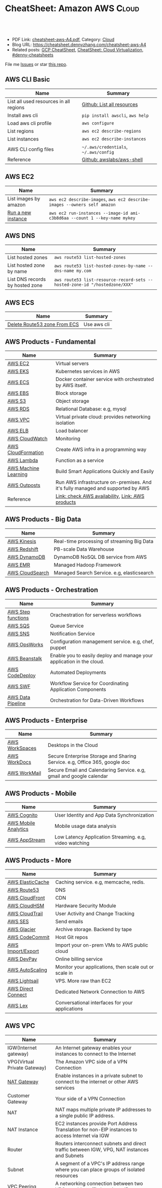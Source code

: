 * CheatSheet: Amazon AWS                                              :Cloud:
:PROPERTIES:
:type:     aws, cloud
:export_file_name: cheatsheet-aws-A4.pdf
:END:

#+BEGIN_HTML
<a href="https://github.com/dennyzhang/cheatsheet-aws-A4"><img align="right" width="200" height="183" src="https://www.dennyzhang.com/wp-content/uploads/denny/watermark/github.png" /></a>
<div id="the whole thing" style="overflow: hidden;">
<div style="float: left; padding: 5px"> <a href="https://www.linkedin.com/in/dennyzhang001"><img src="https://www.dennyzhang.com/wp-content/uploads/sns/linkedin.png" alt="linkedin" /></a></div>
<div style="float: left; padding: 5px"><a href="https://github.com/dennyzhang"><img src="https://www.dennyzhang.com/wp-content/uploads/sns/github.png" alt="github" /></a></div>
<div style="float: left; padding: 5px"><a href="https://www.dennyzhang.com/slack" target="_blank" rel="nofollow"><img src="https://www.dennyzhang.com/wp-content/uploads/sns/slack.png" alt="slack"/></a></div>
</div>

<br/><br/>
<a href="http://makeapullrequest.com" target="_blank" rel="nofollow"><img src="https://img.shields.io/badge/PRs-welcome-brightgreen.svg" alt="PRs Welcome"/></a>
#+END_HTML

- PDF Link: [[https://github.com/dennyzhang/cheatsheet-aws-A4/blob/master/cheatsheet-aws-A4.pdf][cheatsheet-aws-A4.pdf]], Category: [[https://cheatsheet.dennyzhang.com/category/cloud/][Cloud]]
- Blog URL: https://cheatsheet.dennyzhang.com/cheatsheet-aws-A4
- Related posts: [[https://cheatsheet.dennyzhang.com/cheatsheet-gcp-A4][GCP CheatSheet]], [[https://cheatsheet.dennyzhang.com/cheatsheet-virtualization-A4][CheatSheet: Cloud Virtualization]], [[https://github.com/topics/denny-cheatsheets][#denny-cheatsheets]]

File me [[https://github.com/dennyzhang/cheatsheet-aws-A4/issues][Issues]] or star [[https://github.com/dennyzhang/cheatsheet-aws-A4][this repo]].
** AWS CLI Basic
| Name                                   | Summary                               |
|----------------------------------------+---------------------------------------|
| List all used resources in all regions | [[https://github.com/dennyzhang/cheatsheet-aws-A4/blob/master/INSTRUCT.md#list-all-resources][Github: List all resources]]            |
| Install aws cli                        | =pip install awscli=, =aws help=      |
| Load aws cli profile                   | =aws configure=                       |
| List regions                           | =aws ec2 describe-regions=            |
| List instances                         | =aws ec2 describe-instances=          |
| AWS CLI config files                   | =~/.aws/credentials=, =~/.aws/config= |
| Reference                              | [[https://github.com/awslabs/aws-shell][Github: awslabs/aws-shell]]             |
** AWS EC2
| Name                  | Summary                                                                    |
|-----------------------+----------------------------------------------------------------------------|
| List images by amazon | =aws ec2 describe-images=, =aws ec2 describe-images --owners self amazon=  |
| [[http://docs.aws.amazon.com/cli/latest/reference/ec2/run-instances.html][Run a new instance]]    | =aws ec2 run-instances --image-id ami-c3b8d6aa --count 1 --key-name mykey= |
** AWS DNS
| Name                            | Summary                                                                    |
|---------------------------------+----------------------------------------------------------------------------|
| List hosted zones               | =aws route53 list-hosted-zones=                                            |
| List hosted zone by name        | =aws route53 list-hosted-zones-by-name --dns-name my.com=                  |
| List DNS records by hosted zone | =aws route53 list-resource-record-sets --hosted-zone-id "/hostedzone/XXX"= |
** AWS ECS
| Name                         | Summary     |
|------------------------------+-------------|
| [[https://linuxacademy.com/community/posts/show/topic/27703-delete-route53-zone-created-by-ecs-service-discovery][Delete Route53 zone From ECS]] | Use aws cli |
** AWS Products - Fundamental
| Name                 | Summary                                                                         |
|----------------------+---------------------------------------------------------------------------------|
| [[https://aws.amazon.com/ec2/][AWS EC2]]              | Virtual servers                                                                 |
| [[https://aws.amazon.com/esk/][AWS EKS]]              | Kubernetes services in AWS                                                      |
| [[https://aws.amazon.com/ecs/][AWS ECS]]              | Docker container service with orchestrated by AWS itself.                       |
| [[https://aws.amazon.com/ebs/][AWS EBS]]              | Block storage                                                                   |
| [[https://aws.amazon.com/s3/][AWS S3]]               | Object storage                                                                  |
| [[https://aws.amazon.com/rds/][AWS RDS]]              | Relational Database: e.g, mysql                                                 |
| [[https://aws.amazon.com/vpc/][AWS VPC]]              | Virtual private cloud: provides networking isolation                            |
| [[https://aws.amazon.com/elasticloadbalancing/][AWS ELB]]              | Load balancer                                                                   |
| [[https://aws.amazon.com/cloudwatch/][AWS CloudWatch]]       | Monitoring                                                                      |
| [[https://aws.amazon.com/cloudformation/][AWS CloudFormation]]   | Create AWS infra in a programming way                                           |
| [[https://aws.amazon.com/lambda/][AWS Lambda]]           | Function as a service                                                           |
| [[https://aws.amazon.com/machine-learning/][AWS Machine Learning]] | Build Smart Applications Quickly and Easily                                     |
| [[https://aws.amazon.com/outposts/][AWS Outposts]]         | Run AWS infrastructure on-premises. And it's fully managed and supported by AWS |
| Reference            | [[http://docs.aws.amazon.com/general/latest/gr/rande.html][Link: check AWS availability]], [[http://aws.amazon.com/products/][Link: AWS products]]                                |
** AWS Products - Big Data
| Name            | Summary                                    |
|-----------------+--------------------------------------------|
| [[https://aws.amazon.com/kinesis/][AWS Kinesis]]     | Real-time processing of streaming Big Data |
| [[https://aws.amazon.com/redshift/][AWS Redshift]]    | PB-scale Data Warehouse                    |
| [[https://aws.amazon.com/dynamodb/][AWS DynamoDB]]    | DynamoDB NoSQL DB service from AWS         |
| [[https://aws.amazon.com/emr/][AWS EMR]]         | Managed Hadoop Framework                   |
| [[https://aws.amazon.com/cloudsearch/][AWS CloudSearch]] | Managed Search Service. e.g, elasticsearch |
** AWS Products - Orchestration
| Name               | Summary                                                               |
|--------------------+-----------------------------------------------------------------------|
| [[https://aws.amazon.com/step-functions/][AWS Step functions]] | Orachestration for serverless workflows                               |
| [[https://aws.amazon.com/sqs/][AWS SQS]]            | Queue Service                                                         |
| [[https://aws.amazon.com/sns/][AWS SNS]]            | Notification Service                                                  |
| [[http://docs.aws.amazon.com/opsworks/latest/userguide/welcome.html][AWS OpsWorks]]       | Configuration management service. e.g, chef, puppet                   |
| [[https://aws.amazon.com/elasticbeanstalk/][AWS Beanstalk]]      | Enable you to easily deploy and manage your application in the cloud. |
| [[https://aws.amazon.com/codedeploy/][AWS CodeDeploy]]     | Automated Deployments                                                 |
| [[https://aws.amazon.com/swf/][AWS SWF]]            | Workflow Service for Coordinating Application Components              |
| [[https://aws.amazon.com/datapipeline/][AWS Data Pipeline]]  | Orchestration for Data-Driven Workflows                               |
** AWS Products - Enterprise
| Name           | Summary                                                                    |
|----------------+----------------------------------------------------------------------------|
| [[https://aws.amazon.com/workspaces/][AWS WorkSpaces]] | Desktops in the Cloud                                                      |
| [[https://aws.amazon.com/workdocs/][AWS WorkDocs]]   | Secure Enterprise Storage and Sharing Service. e.g, Office 365, google doc |
| [[https://aws.amazon.com/workmail/][AWS WorkMail]]   | Secure Email and Calendaring Service. e.g, gmail and google calendar       |
** AWS Products - Mobile
| Name                 | Summary                                                |
|----------------------+--------------------------------------------------------|
| [[https://aws.amazon.com/cognito/][AWS Cognito]]          | User Identity and App Data Synchronization             |
| [[https://aws.amazon.com/mobileanalytics/][AWS Mobile Analytics]] | Mobile usage data analysis                             |
| [[https://aws.amazon.com/appstream2/][AWS AppStream]]        | Low Latency Application Streaming. e.g, video watching |
** AWS Products - More
| Name               | Summary                                               |
|--------------------+-------------------------------------------------------|
| [[https://aws.amazon.com/elasticache/][AWS ElasticCache]]   | Caching service. e.g, memcache, redis.                |
| [[https://aws.amazon.com/route53/][AWS Route53]]        | DNS                                                   |
| [[https://aws.amazon.com/cloudfront/][AWS CloudFront]]     | CDN                                                   |
| [[https://aws.amazon.com/cloudhsm/][AWS CloudHSM]]       | Hardware Security Module                              |
| [[https://aws.amazon.com/cloudtrail/][AWS CloudTrail]]     | User Activity and Change Tracking                     |
| [[https://aws.amazon.com/ses][AWS SES]]            | Send emails                                           |
| [[https://aws.amazon.com/glacier/][AWS Glacier]]        | Archive storage. Backend by tape                      |
| [[https://aws.amazon.com/codecommit/][AWS CodeCommit]]     | Host Git repos                                        |
| [[https://aws.amazon.com/ec2/vm-import/][AWS Import/Export]]  | Import your on-prem VMs to AWS public cloud           |
| [[https://aws.amazon.com/devpay/][AWS DevPay]]         | Online billing service                                |
| [[https://aws.amazon.com/autoscaling/][AWS AutoScaling]]    | Monitor your applications, then scale out or scale in |
| [[https://aws.amazon.com/lightsail/][AWS Lightsail]]      | VPS. More raw than EC2                                |
| [[https://aws.amazon.com/directconnect/][AWS Direct Connect]] | Dedicated Network Connection to AWS                   |
| [[https://aws.amazon.com/lex/][AWS Lex]]            | Conversational interfaces for your applications       |
#+BEGIN_HTML
<a href="https://cheatsheet.dennyzhang.com"><img align="right" width="185" height="37" src="https://raw.githubusercontent.com/dennyzhang/cheatsheet.dennyzhang.com/master/images/cheatsheet_dns.png"></a>
#+END_HTML
** AWS VPC
| Name                         | Summary                                                                                         |
|------------------------------+-------------------------------------------------------------------------------------------------|
| IGW(Internet gateway)        | An Internet gateway enables your instances to connect to the Internet                           |
| VPG(Virtual Private Gateway) | The Amazon VPC side of a VPN Connection                                                         |
| [[https://docs.aws.amazon.com/vpc/latest/userguide/vpc-nat-gateway.html][NAT Gateway]]                  | Enable instances in a private subnet to connect to the internet or other AWS services           |
| Customer Gateway             | Your side of a VPN Connection                                                                   |
| NAT                          | NAT maps multiple private IP addresses to a single public IP address.                           |
| NAT Instance                 | EC2 instances provide Port Address Translation for non-EIP instances to access Internet via IGW |
| Router                       | Routers interconnect subnets and direct traffic between IGW, VPG, NAT instances and Subnets     |
| Subnet                       | A segment of a VPC's IP address range where you can place groups of isolated resources          |
| VPC Peering                  | A networking connection between two VPCs enable traffic by private IP                           |
| ClassicLink                  | Allow you to link an EC2-Classic instance to a VPC in your account, within the same region      |
** More Resources
License: Code is licensed under [[https://www.dennyzhang.com/wp-content/mit_license.txt][MIT License]].

http://docs.aws.amazon.com/cli/latest/index.html

https://www.expeditedssl.com/aws-in-plain-english

#+BEGIN_HTML
<a href="https://cheatsheet.dennyzhang.com"><img align="right" width="201" height="268" src="https://raw.githubusercontent.com/USDevOps/mywechat-slack-group/master/images/denny_201706.png"></a>

<a href="https://cheatsheet.dennyzhang.com"><img align="right" src="https://raw.githubusercontent.com/dennyzhang/cheatsheet.dennyzhang.com/master/images/cheatsheet_dns.png"></a>
#+END_HTML
* org-mode configuration                                           :noexport:
#+STARTUP: overview customtime noalign logdone showall
#+DESCRIPTION:
#+KEYWORDS:
#+LATEX_HEADER: \usepackage[margin=0.6in]{geometry}
#+LaTeX_CLASS_OPTIONS: [8pt]
#+LATEX_HEADER: \usepackage[english]{babel}
#+LATEX_HEADER: \usepackage{lastpage}
#+LATEX_HEADER: \usepackage{fancyhdr}
#+LATEX_HEADER: \pagestyle{fancy}
#+LATEX_HEADER: \fancyhf{}
#+LATEX_HEADER: \rhead{Updated: \today}
#+LATEX_HEADER: \rfoot{\thepage\ of \pageref{LastPage}}
#+LATEX_HEADER: \lfoot{\href{https://github.com/dennyzhang/cheatsheet-aws-A4}{GitHub: https://github.com/dennyzhang/cheatsheet-aws-A4}}
#+LATEX_HEADER: \lhead{\href{https://cheatsheet.dennyzhang.com/cheatsheet-slack-A4}{Blog URL: https://cheatsheet.dennyzhang.com/cheatsheet-aws-A4}}
#+AUTHOR: Denny Zhang
#+EMAIL:  denny@dennyzhang.com
#+TAGS: noexport(n)
#+PRIORITIES: A D C
#+OPTIONS:   H:3 num:t toc:nil \n:nil @:t ::t |:t ^:t -:t f:t *:t <:t
#+OPTIONS:   TeX:t LaTeX:nil skip:nil d:nil todo:t pri:nil tags:not-in-toc
#+EXPORT_EXCLUDE_TAGS: exclude noexport
#+SEQ_TODO: TODO HALF ASSIGN | DONE BYPASS DELEGATE CANCELED DEFERRED
#+LINK_UP:
#+LINK_HOME:
* [#A] Amazon IAM & Security                             :noexport:IMPORTANT:
AWS shared responsibility model

With IAM, you can centrally manage users, security credentials such as
passwords, access keys, and permissions policies that control which
AWS services and resources users can access.
** pdf: AWS Security Best Practices
http://media.amazonwebservices.com/AWS_Security_Best_Practices.pdf
** AWS IAM Use cases
http://aws.amazon.com/iam/
| Num | Use scenario                                                              |
|-----+---------------------------------------------------------------------------|
|   1 | Fine-grained access control to AWS resources                              |
|   2 | Manage access control for mobile applications with Web Identity Providers |
|   3 | Integrate with your corporate directory                                   |
|   4 | Multi-Factor Authentication for highly privileged users                   |
** [#A] Types of AWS Credentials
http://docs.aws.amazon.com/general/latest/gr/aws-sec-cred-types.html
| Credential Type    | Use Scenario                         | Description                                        |
|--------------------+--------------------------------------+----------------------------------------------------|
| Passwords          | Used to login into AWS mgmt Console  | A string of characters                             |
| MFA                | Used to login into AWS mgmt Console  | A six-digit single-use code with your password     |
| Access Keys        | Digitally signed requests to AWS API | Includes an access key ID and a secret access key. |
|--------------------+--------------------------------------+----------------------------------------------------|
| Key Pairs          | SSH login to EC2 instances;          | 1024-bit SSH-2 RSA keys.                           |
|                    | CloudFront signed URLs               |                                                    |
|--------------------+--------------------------------------+----------------------------------------------------|
| X.509 Certificates | Digitally signed SOAP requests to    | It's only used to sign SOAP-based requests.        |
|                    | AWS APIs; HTTPS certificates         | The certificate file contains your public key in   |
|                    |                                      | a base64-encoded DER certificate body.             |
*** TODO Difference between "Access Keys" and "Key Pairs"
** How to Extend AWS IAM
- Federation: Access AWS with your existing corporate identity
  http://www.slideshare.net/AmazonWebServices/delegating-access-to-your-aws-environment-sec303-aws-reinvent-2013
  http://aws.amazon.com/iam/details/manage-federation/

- Become IAM partners to offer SSO capabilities
  http://aws.amazon.com/iam/partners/

- Customize PutPolicy action
  https://developers.coinbase.com/blog/2015/03/30/self-service-iam
  Self-Service Cloud Security with  Amazon IAM - Coinbase Developers Blog

  http://awsadvent.tumblr.com/post/104927334172/aws-advent-2014-integrating-aws-with-active
  aws advent - AWS Advent 2014 - Integrating AWS with Active Directory
** Key Concepts of AWS IAM
http://aws.amazon.com/iam/
| Concepts    | Summary                                             |
|-------------+-----------------------------------------------------|
| Users       | Create individual users.                            |
| Groups      | Manage permissions with groups.                     |
| Permissions | Grant least privilege.                              |
| Auditing    | Turn on AWS CloudTrail.                             |
| Password    | Configure a strong password policy.                 |
| MFA         | Enable MFA for privileged users.                    |
| Roles       | Use IAM roles for EC2 instances.                    |
| Sharing     | Use IAM roles to share access.                      |
| Rotate      | Rotate security credentials regularly.              |
| Conditions  | Restrict privileged access further with conditions. |
| Root        | Reduce/remove use of root.                          |
** When should I use an IAM user, IAM group or IAM role?
http://aws.amazon.com/iam/faqs/
- An IAM user has permanent long-term credentials and is used to directly interact with AWS services.
- An IAM group is primarily a management convenience to manage the same set of permissions for a set of IAM users.
- An IAM role is an AWS Identity and Access Management (IAM) entity with permissions to make AWS service requests.

  IAM roles cannot make direct requests to AWS services, they are
  meant to be "assumed" by authorized entities, such as IAM users,
  applications or AWS services like EC2. IAM roles are used to
  delegate access within or between AWS accounts.
** [#A] Two different permission models: User-based and Resource-based
http://docs.aws.amazon.com/IAM/latest/UserGuide/policies_permissions.html
- User-based permissions are attached to an IAM user, group, or role
  and let you specify what that user, group, or role can do. For
  example, you can assign permissions to the IAM user named Bob,
  stating that he has permission to use the Amazon Elastic Compute
  Cloud (Amazon EC2) RunInstances action and that he has permission to
  get items from an Amazon DynamoDB table named MyCompany. The user
  Bob might also be granted access to manage his own IAM security
  credentials. User-based permissions can be managed or inline.

- Resource-based permissions are attached to a resource. You can
  specify resource-based permissions for Amazon S3 buckets, Amazon
  Glacier vaults, Amazon SNS topics, Amazon SQS queues, and AWS Key
  Management Service encryption keys. Resource-based permissions let
  you specify who has access to the resource and what actions they can
  perform on it. Resource-based policies are inline only, not managed.
** Limitation for AWS IAM
Limiation
| Name                               |                                         Limitation |
|------------------------------------+----------------------------------------------------|
| MFA devices in use per user        |                                                  1 |
| MFA devices in use per AWS account |                                                  1 |
| Signing certificates per user      |                                                  2 |
| Roles per instance profiles        |                                                  1 |
| Access keys per user               |                                                  2 |
|------------------------------------+----------------------------------------------------|
| Server certificate count           | Up to 250 server certificates for one AWS account. |
| Roles count                        |           Up to 250 IAM roles for one AWS account. |
| Number of groups per user          |                                                 10 |
|------------------------------------+----------------------------------------------------|
| Users per AWS account              |                                               5000 |
| Groups per AWS account             |                                                100 |
** AWS Security Token Service (AWS STS)
http://docs.aws.amazon.com/STS/latest/APIReference/Welcome.html
http://aws.amazon.com/code/1288653099190193

#+BEGIN_EXAMPLE
The AWS Security Token Service (STS) is a web service that enables you
to request temporary, limited-privilege credentials for AWS Identity
and Access Management (IAM) users or for users that you authenticate
(federated users).
#+END_EXAMPLE
** Policy Definition
- Example: Allow Users to Access a Specific Bucket in Amazon S3
  http://docs.aws.amazon.com/IAM/latest/UserGuide/policies_examples.html
#+BEGIN_EXAMPLE
{
  "Version": "2012-10-17",
  "Statement": [
    {
      "Effect": "Allow",
      "Action": "s3:ListAllMyBuckets",
      "Resource": "arn:aws:s3:::*"
    },
    {
      "Effect": "Allow",
      "Action": [
        "s3:ListBucket",
        "s3:GetBucketLocation"
      ],
      "Resource": "arn:aws:s3:::EXAMPLE-BUCKET-NAME"
    },
    {
      "Effect": "Allow",
      "Action": [
        "s3:PutObject",
        "s3:GetObject",
        "s3:DeleteObject"
      ],
      "Resource": "arn:aws:s3:::EXAMPLE-BUCKET-NAME/*"
    }
  ]
}
#+END_EXAMPLE
- Policy Simulator:  https://policysim.aws.amazon.com
** #  --8<-------------------------- separator ------------------------>8--
** todo How LADP is enforced?
** Federation: Access AWS with your existing corporate identity
http://www.slideshare.net/AmazonWebServices/delegating-access-to-your-aws-environment-sec303-aws-reinvent-2013
http://aws.amazon.com/iam/details/manage-federation/

Why use Federation:
- SSO to the AWS Management Console
- Build apps that transparently access AWS resources and APIs
- Eliminate "yet another password" to manage
** #  --8<-------------------------- separator ------------------------>8--
** [#B] Security provided by AWS
The AWS cloud infrastructure has been architected to be one of the most flexible and secure cloud computing environments available today. It provides an extremely scalable, highly reliable platform that enables customers to deploy applications and data quickly and securely.
Not only are your applications and data protected by highly secure facilities and infrastructure, but they're also protected by extensive network and security monitoring systems. These systems provide basic but important security measures such as distributed denial of service (DDoS) protection and password brute-force detection on AWS Accounts. Additional security measures include:

Secure access - Customer access points, also called API endpoints, allow secure HTTP access (HTTPS) so that you can establish secure communication sessions with your AWS services using SSL.
Built-in firewalls - You can control how accessible your instances are by configuring built-in firewall rules - from totally public to completely private, or somewhere in between. And when your instances reside within a Virtual Private Cloud (VPC) subnet, you can control egress as well as ingress.
Unique users - The AWS Identity and Access Management (IAM) tool allows you to control the level of access your own users have to your AWS infrastructure services. With AWS IAM, each user can have unique security credentials, eliminating the need for shared passwords or keys and allowing the security best practices of role separation and least privilege.
Multi-factor authentication (MFA) - AWS provides built-in support for multi-factor authentication (MFA) for use with AWS Accounts as well as individual IAM user accounts.
Private Subnets - The AWS Virtual Private Cloud (VPC) service allows you to add another layer of network security to your instances by creating private subnets and even adding an IPsec VPN tunnel between your home network and your AWS VPC.
Encrypted data storage - Customers can have the data and objects they store in Amazon S3, Glacier, Redshift, and Oracle RDS encrypted automatically using Advanced Encryption Standard (AES) 256, a secure symmetric-key encryption standard using 256-bit encryption keys.
Dedicated connection option - The AWS Direct Connect service allows you to establish a dedicated network connection from your premise to AWS. Using industry standard 802.1q VLANs, this dedicated connection can be partitioned into multiple logical connections to enable you to access both public and private IP environments within your AWS cloud.
Security logs - AWS CloudTrail provides logs of all user activity within your AWS account. You can see what actions were performed on each of your AWS resources and by whom.
Isolated GovCloud - For customers who require additional measures in order to comply with US ITAR regulations, AWS provides an entirely separate region called AWS GovCloud (US) that provides an environment where customers can run ITAR-compliant applications, and provides special endpoints that utilize only FIPS 140-2 encryption.
CloudHSM - For customers who must use Hardware Security Module (HSM) appliances for cryptographic key storage, AWS CloudHSM provides a highly secure and convenient way to store and manage keys.
Trusted Advisor - Provided automatically when you sign up for premium support, the Trusted Advisor service is a convenient way for you to see where you could use a little more security. It monitors AWS resources and alerts you to security configuration gaps such as overly permissive access to certain EC2 instance ports and S3 storage buckets, minimal use of role segregation using IAM, and weak password policies.

http://aws.amazon.com/security/
** #  --8<-------------------------- separator ------------------------>8--
** TODO Some Highlights                                            :noexport:
- Security model for S3 object is the most complicated ones.
- AWS Roles is different from our normal understanding.
** basic info
| Name             | Summary                          |
|------------------+----------------------------------|
| Policy Simulator | https://policysim.aws.amazon.com |

Frequently used Policy
| Name                | Summary |
|---------------------+---------|
| PowerUserAccess     |         |
| ReadOnlyAccess      |         |
| AdministratorAccess |         |

Network Security Considerations
| Type                       | Summary |
|----------------------------+---------|
| DDos                       |         |
| MITM(Man in the middle)    |         |
| IP Spoofing                |         |
| Unauthorized Port Scanning |         |
| Package Sniffing           |         |
| Configuration Managment    |         |
** DONE IAM Principle
- DO NOT use root credentials.
https://cloudnative.io/blog/2015/01/aws-iam-best-practices/

- Recommend to use IAM to implement a least privilege security strategy.

There's no way to control root's password policy, expiration or root's permissions.
** DONE [#A] Difference between SAML, OpenID and OAuth            :IMPORTANT:
  CLOSED: [2015-04-09 Thu 16:38]
http://www.softwaresecured.com/2013/07/16/federated-identities-openid-vs-saml-vs-oauth/

| Name   | Summary                                |
|--------+----------------------------------------|
| OpenID | single sign-on for consumers           |
| SAML   | single sign-on for enterprise users    |
| OAuth  | API authorization between applications |

Federated identity: link and use the electronic identities a user has across several identity management systems.

There are three major protocols for federated identity: OpenID, SAML, and OAuth.
** DONE AWS enable people to ping current machine: security group: All ICMP, allowed
   CLOSED: [2016-04-28 Thu 21:52]
* [#A] AWS Lambda                                                  :noexport:
AWS Lambda is an event-driven task compute service that runs your code
in response to "events" such as changes in data, website clicks, or
messages from other AWS services without you having to manage any
compute infrastructure.
** TODO Lambda asynchronous execution
** TODO List all my AWS resource in Python
** HALF How to invoke lambda functions actively, not via triggers
http://docs.aws.amazon.com/lambda/latest/dg/with-dynamodb-create-function.html#with-dbb-invoke-manually

http://docs.aws.amazon.com/lambda/latest/dg/lambda-introduction-function.html#java-invocation-options
AWS Lambda supports synchronous and asynchronous invocation of a Lambda function.

POST /2015-03-31/functions/FunctionName/invocations?Qualifier=Qualifier HTTP/1.1
X-Amz-Invocation-Type: InvocationType
X-Amz-Log-Type: LogType
X-Amz-Client-Context: ClientContext
** HALF When will AWS drop the AWS Lambda container?
http://docs.aws.amazon.com/lambda/latest/dg/lambda-introduction.html
It takes time to set up a container and do the necessary
bootstrapping, which adds some latency each time the Lambda function
is invoked. You typically see this latency when a Lambda function is
invoked for the first time or after it has been updated because AWS
Lambda tries to reuse the container for subsequent invocations of the
Lambda function.

After a Lambda function is executed, AWS Lambda maintains the
container for *some time* in anticipation of another Lambda function
invocation.

#+BEGIN_EXAMPLE
So AWS will start a container to run my lambda function. And reuse it, if I call it again in a short period.

I'm interested how long AWS will delete the container on average.
Like 30 seconds, 30 minutes or 2 hours, etc?
#+END_EXAMPLE
** HALF Examples of How to Use AWS Lambda
http://docs.aws.amazon.com/lambda/latest/dg/use-cases.html
The use cases for AWS Lambda can be grouped into the following categories:

Using AWS Lambda with AWS services as event sources - Event sources publish events that cause the Lambda function to be invoked. These can be AWS services such as Amazon S3. For more information and tutorials, see the following topics:
Using AWS Lambda with Amazon S3
Using AWS Lambda with Kinesis
Using AWS Lambda with Amazon DynamoDB
Using AWS Lambda with AWS CloudTrail
Using AWS Lambda with Amazon SNS from Different Accounts
On-demand Lambda function invocation over HTTPS (Amazon API Gateway) - In addition to invoking Lambda functions using event sources, you can also invoke your Lambda function over HTTPS. You can do this by defining a custom REST API and endpoint using API Gateway. For more information and a tutorial, see Using AWS Lambda with Amazon API Gateway (On-Demand Over HTTPS).
On-demand Lambda function invocation (build your own event sources using custom apps) - User applications such as client, mobile, or web applications can publish events and invoke Lambda functions using the AWS SDKs or AWS Mobile SDKs, such as the AWS Mobile SDK for Android. For more information and a tutorial, see Getting Started and Using AWS Lambda as Mobile Application Backend (Custom Event Source: Android)
Scheduled events - You can also set up AWS Lambda to invoke your code on a regular, scheduled basis using the AWS Lambda console. You can specify a fixed rate (number of hours, days, or weeks) or you can specify a cron expression. For more information and a tutorial, see Using AWS Lambda with Scheduled Events.
** #  --8<-------------------------- separator ------------------------>8-- :noexport:
** DONE Understand Context Object in the function signature
   CLOSED: [2017-10-12 Thu 14:02]
http://docs.aws.amazon.com/lambda/latest/dg/python-context-object.html

While a Lambda function is executing, it can interact with the AWS
Lambda service to get useful runtime information such as:

- How much time is remaining before AWS Lambda terminates your Lambda function (timeout is one of the Lambda function configuration properties).
- The CloudWatch log group and log stream associated with the Lambda function that is executing.
- The AWS request ID returned to the client that invoked the Lambda function. You can use the request ID for any follow up inquiry with AWS support.
- If the Lambda function is invoked through AWS Mobile SDK, you can learn more about the mobile application calling the Lambda function.

#+BEGIN_EXAMPLE
Copy
from __future__ import print_function

import time
def get_my_log_stream(event, context):
    print("Log stream name:", context.log_stream_name)
    print("Log group name:",  context.log_group_name)
    print("Request ID:",context.aws_request_id)
    print("Mem. limits(MB):", context.memory_limit_in_mb)
    # Code will execute quickly, so we add a 1 second intentional delay so you can see that in time remaining value.
    time.sleep(1)
    print("Time remaining (MS):", context.get_remaining_time_in_millis())

#+END_EXAMPLE
** DONE How to protect my functions, in case malicious client calls them?
   CLOSED: [2017-10-12 Thu 13:22]
http://docs.aws.amazon.com/lambda/latest/dg/with-dynamodb-create-function.html#with-dbb-invoke-manually

aws lambda invoke \
--invocation-type RequestResponse \
--function-name ProcessDynamoDBStream \
--region us-east-1 \
--payload file://file-path/input.txt \
--profile adminuser \
outputfile.txt
** DONE How Does AWS Lambda Run My Code?
   CLOSED: [2017-10-12 Thu 13:05]
http://docs.aws.amazon.com/lambda/latest/dg/lambda-introduction.html
When a Lambda function is invoked, AWS Lambda launches a container
** DONE try AWS python lambda
   CLOSED: [2017-10-12 Thu 12:34]
http://docs.aws.amazon.com/lambda/latest/dg/python-programming-model-handler-types.html
*** TODO how to add my module
** AWS Lambda pricing: First 1 million requests per month are free
https://aws.amazon.com/lambda/pricing/
** DONE [#A] AWS CLI create Lambda function cannot unzip uploaded file: zip is too big
  CLOSED: [2017-10-17 Tue 07:38]
https://stackoverflow.com/questions/35235118/aws-cli-create-lambda-function-cannot-unzip-uploaded-file
https://stackoverflow.com/questions/43724185/could-not-unzip-uploaded-file-on-creation-of-lambda-function-using-python
https://forums.aws.amazon.com/thread.jspa?threadID=225033
* AWS region                                                       :noexport:
http://docs.aws.amazon.com/general/latest/gr/rande.html
Auto Scaling

| Region Name               | Region         | Endpoint                                 |
|---------------------------+----------------+------------------------------------------|
| US East (N. Virginia)     | us-east-1      | autoscaling.us-east-1.amazonaws.com      |
| US West (Oregon)          | us-west-2      | autoscaling.us-west-2.amazonaws.com      |
| US West (N. California)   | us-west-1      | autoscaling.us-west-1.amazonaws.com      |
| EU (Ireland)              | eu-west-1      | autoscaling.eu-west-1.amazonaws.com      |
| EU (Frankfurt)            | eu-central-1   | autoscaling.eu-central-1.amazonaws.com   |
| Asia Pacific (Singapore)  | ap-southeast-1 | autoscaling.ap-southeast-1.amazonaws.com |
| Asia Pacific (Sydney)     | ap-southeast-2 | autoscaling.ap-southeast-2.amazonaws.com |
| Asia Pacific (Tokyo)      | ap-northeast-1 | autoscaling.ap-northeast-1.amazonaws.com |
| South America (Sao Paulo) | sa-east-1      | autoscaling.sa-east-1.amazonaws.com      |
* [#A] Amazon Services                                   :noexport:IMPORTANT:
http://www.allthingsdistributed.com
[[
file:/Users/mac/Dropbox/private_data/emacs_stuff/images/aws_services.png]]

| Name                         | Link                                                        |
|------------------------------+-------------------------------------------------------------|
| Architecture                 | http://aws.amazon.com/architecture/                         |
| Release notes for components | http://aws.amazon.com/releasenotes/Amazon-DynamoDB?browse=1 |
| Service Health Dashboard     | http://status.aws.amazon.com                                |
| AWS Overview                 | http://d0.awsstatic.com/whitepapers/aws-overview.pdf        |

https://www.webassessor.com/wa.do?page=publicHome&branding=AMAZON
** DONE AWS CloudHSM (Hardware Security Module)
  CLOSED: [2015-04-02 Thu 13:43]
http://aws.amazon.com/cloudhsm/
- CloudHSM instances are provisioned inside your VPC with an IP address that you specify

- By protecting your keys in hardware and preventing them from being
  accessed by third parties, AWS CloudHSM can help you comply with the
  most stringent regulatory and contractual requirements for key
  protection.
** #  --8<-------------------------- separator ------------------------>8--
** TODO Programming with AWS APIs
** TODO Shared Security Responsibility Model
** TODO CIA and AAA models, ingress vs. egress filtering, and which AWS services and features fit
** TODO What's RAID 10
You have been tasked with identifying an appropriate storage solution for a NoSQL database that requires random I/O reads of greater than 100,000 4kB IOPS.
Which EC2 option will meet this requirement?
A. EBS provisioned IOPS
B. SSD instance store
C. EBS optimized instances
D. High Storage instance configured in RAID 10
** TODO What's NACL?
Instance A and instance B are running in two different subnets A and B of a VPC. Instance A is not able to ping instance B.
What are two possible reasons for this? (Pick 2 correct answers)
A. The routing table of subnet A has no target route to subnet B
B. The security group attached to instance B does not allow inbound ICMP traffic
C. The policy linked to the IAM role on instance A is not configured correctly
D. The NACL on subnet B does not allow outbound ICMP traffic
** TODO how to configure and troubleshoot a VPC inside and out, including basic IP subnetting.
http://www.rightbrainnetworks.com/blog/tips-for-passing-amazon-aws-certified-solutions-architect-exam/
** TODO the difference in use cases between Simple Workflow (SWF), Simple Queue Services (SQS), and Simple Notification Services (SNS).
http://www.rightbrainnetworks.com/blog/tips-for-passing-amazon-aws-certified-solutions-architect-exam/
** TODO how to properly use various EBS volume configurations and snapshots to optimize I/O performance and data durability.
http://www.rightbrainnetworks.com/blog/tips-for-passing-amazon-aws-certified-solutions-architect-exam/
** #  --8<-------------------------- separator ------------------------>8--
** TODO Jeff Bar's (AWS evangelist) book on AWS is pretty good.
** TODO [#A] Linuxacademy.com has excellent training.
** TODO [#A] Ryans course from Udemy: AWS Certified Solutions Architect - Associate 2015
https://www.udemy.com/aws-certified-solutions-architect-associate-2015/?couponCode=crunchadeal&siteID=AfpokvaRFDA-rxdyA2VpHcsL0YfWSKDw7g&LSNPUBID=AfpokvaRFDA
https://www.youtube.com/watch?v=-V2w3VfTxGE
** TODO CBT nuggets has tutorials.
** TODO check AWS certificate: developer and architecture
http://aws.amazon.com/certification/

http://aws.amazon.com/certification/certified-devops-engineer-professional/
AWS Certified DevOps Engineer - Professional
*** AWS Certified Developer
http://aws.amazon.com/certification/certified-developer-associate/
AWS Certified Developer - Associate

https://www.webassessor.com/wa.do?page=publicHome&branding=AMAZON
*** TODO mail: AWS Certification Test Taker Account Confirmation   :noexport:
[[gnus:mail.misc#1555549283.56240.1427341627643.JavaMail.root@prodmq][Email from donotreply@kryteriononline.com (Wed, 25 Mar 2015 20:47:07 -0700 (MST)): AWS Certification Test Taker A]]
#+begin_example
From: donotreply@kryteriononline.com
Subject: AWS Certification Test Taker Account Confirmation
To: denny.zhang001@gmail.com
Date: Wed, 25 Mar 2015 23:47:07 -0400

Dear Denny,

Thank you for registering for an Amazon Web Services (AWS) Certification Test Taker account. You
can use this account to schedule and take AWS certification exams.

Account Login: denny.zhang001@gmail.com

Scheduling an Exam
To schedule your exam, follow these steps:
1. Go to http://www.webassessor.com/amazon
2. Log into your account
3. Click "Register for an Exam" in the upper right corner
4. Select the exam you want to take and click "Buy Now"
5. Find the testing center where you want to take the exam and click "Select"
6. Select the date and time for your exam appointment
7. Review and acknowledge the important terms for scheduling your exam
8. Click "Select", then "Continue"
9. Complete payment information and click "Submit"

Questions? Do not reply to this email. If you have questions, please contact us.

Thanks,
AWS Training & Certification

#+end_example
*** AWS Certified SysOps Administrator - Associate
http://aws.amazon.com/certification/certified-sysops-admin-associate/
** #  --8<-------------------------- separator ------------------------>8--
** TODO data persistent of VPC EC2
http://awstrainingandcertification.s3.amazonaws.com/production/AWS_certified_solutions_architect_associate_examsample.pdf
Which of the following will occur when an EC2 instance in a VPC (Virtual Private Cloud) with an associated Elastic IP is stopped and started? (Choose 2 answers)
A. The Elastic IP will be dissociated from the instance
B. All data on instance-store devices will be lost
C. All data on EBS (Elastic Block Store) devices will be lost
D. The ENI (Elastic Network Interface) is detached
E. The underlying host for the instance is changed
** TODO How to build and use a threat model
http://awstrainingandcertification.s3.amazonaws.com/production/AWS_certified_solutions_architect_associate_blueprint.pdf
** TODO CIA and AAA models, ingress vs. egress filtering
http://awstrainingandcertification.s3.amazonaws.com/production/AWS_certified_solutions_architect_associate_blueprint.pdf
** TODO Incorporating common conventional security products (Firewall, IDS:HIDS/NIDS, SIEM, VPN)
http://awstrainingandcertification.s3.amazonaws.com/production/AWS_certified_solutions_architect_associate_blueprint.pdf
** TODO DDOS mitigation
** TODO IAM
http://surajbatuwana.blogspot.com.au/p/aws-certification-sample-questions.html
Every user you create in the IAM system starts with ______.
A partial permissions
B full permissions
C no permissions

Can you create IAM security credentials for existing users?
A Yes, existing users can have security credentials associated with their account. --
B No, IAM requires that all users who have credentials set up are not existing users
C No, security credentials are created within GROUPS, and then users are associated to GROUPS at a later time.
D Yes, but only IAM credentials, not ordinary security credentials.
** TODO Can we attach an EBS volume to more than one EC2 instance at the same time
http://surajbatuwana.blogspot.com.au/p/aws-certification-sample-questions.html
Can we attach an EBS volume to more than one EC2 instance at the same time?
A No
B Yes.
C Only EC2-optimized EBS volumes.
D Only in read mode.
** TODO mysql storage engine: InnoDB and MyISAM
http://surajbatuwana.blogspot.com.au/p/aws-certification-sample-questions.html

Amazon RDS automated backups and DB Snapshots are currently supported for only the ______ storage engine
A InnoDB
B MyISAM
** TODO [#A] Difference among: Elastic Beanstalk, OpsWorks, CloudFormation, CodeDeploy
** Trusted Advisor: optimize cost and potential issues
https://aws.amazon.com/premiumsupport/trustedadvisor/

AWS Trusted Advisor provides best practices in four categories: cost
optimization, security, fault tolerance, and performance improvement.
** #  --8<-------------------------- separator ------------------------>8--
* [#A] Amazon EC2: Virtual Servers in the Cloud          :noexport:IMPORTANT:
- We don't charge hourly usage for a stopped instance, or data
  transfer fees, but we do charge for the storage for any Amazon EBS
  volumes.

Limiation:
| Name                     | Comment                                                   |
|--------------------------+-----------------------------------------------------------|
| Reserved Instance counts | 20 instance reservations per Availability Zone, per month |
| Elastic IP               | By default, all AWS accounts are limited to 5 EIPs        |
| EC2 availability         | 99.95%                                                    |
| EBS availability         | 99.95%                                                    |

EC2 supports two types of block devices:
| Name                   | Summary                                                                          |
|------------------------+----------------------------------------------------------------------------------|
| Instance store volumes | underlying hardware is physically attached to the host computer for the instance |
| EBS volumes            | remote storage devices                                                           |

- Consideration of cloud components
| Key points                           | EC2 example |
|--------------------------------------+-------------|
| What detail feature it provides      |             |
| What's the limitation and trade-off  |             |
| Procedure to scale up and scale down |             |
| Downtime during scale                |             |
|--------------------------------------+-------------|
| How to avoid SPOF                    |             |
| How to do backup: EBS snapshot, AMI  |             |
| Downtime during backup               |             |
** TODO Why EC spot instances doesn't have a delay shutdown with 5 min?
** #  --8<-------------------------- separator ------------------------>8--
** TODO [#A] storage device will be decommission eventually, but will it still be reused?
Once again your customers are concerned about the security of their sensitive data and with their latest enquiry ask about what happens to old storage devices on AWS. What would be the best answer to this question?

AWS uses a 3rd party security organisation to destroy data as part of the decommissioning process.
AWS reformats the disks and uses them again.
AWS uses the techniques detailed in DoD 5220.22-M to destroy data as part of the decommissioning process.
AWS uses their own proprietary software to destroy data as part of the decommissioning process.

C

When a storage device has reached the end of its useful life, AWS procedures include a decommissioning process that is designed to prevent customer data from being exposed to unauthorized individuals.
AWS uses the techniques detailed in DoD 5220.22-M ("National Industrial Security Program Operating Manual ") or NIST 800-88 ("Guidelines for Media Sanitization") to destroy data as part of the decommissioning process.
All decommissioned magnetic storage devices are degaussed and physically destroyed in accordance with industry-standard practices.

http://d0.awsstatic.com/whitepapers/Security/AWS%20Security%20Whitepaper.pdf
** TODO [#A] What's the availability for instance store volumes?
https://news.ycombinator.com/item?id=2470298
** TODO [#A] Why it doens't take longer to snapshot an entire 16 TB volume as compared to an entire 1 TB volume?
http://aws.amazon.com/ebs/faqs/

Q: Does it take longer to snapshot an entire 16 TB volume as compared to an entire 1 TB volume ?

No, an EBS Snapshot of an entire 16 TB volume is designed to take no longer than the time it takes to snapshot an entire 1 TB volume.
** #  --8<-------------------------- separator ------------------------>8--
** TODO [#A] Difference between "Create Image" and "Take Snapshot"
** TODO EC2 how to check when an EC2 instance is last started/restarted?
** TODO Difference between ECU and vCPU?
http://www.sudops.com/amazon-ecu-vs-vcpu.html
** TODO [#A] When EC2 terminate spot instances, will it notify users/VM to allow it do some cleanup?
** TODO [#B] How VM Enhanced Networking implemented?
https://docs.aws.amazon.com/AWSEC2/latest/UserGuide/placement-groups.html
Amazon EC2 supports enhanced networking capabilities using single root I/O virtualization (SR-IOV).

To enable enhanced networking on your instance, you must ensure that
its kernel has the ixgbevf module installed and that you set the
sriovNetSupport attribute for the instance.
** TODO [#A] How AWS optmized IPO implemented:  General Purpose (SSD) volumes, Provisioned IOPS (SSD) volumes
** TODO Difference between "dedicated instances" and "single tenant option"
** #  --8<-------------------------- separator ------------------------>8--
** DONE Feature: Enable termination protection
   CLOSED: [2015-05-04 Mon 10:31]
You can protect instances from being accidentally terminated. Once
enabled, you won't be able to terminate this instance via the API or
the AWS Management Console until termination protection has been
disabled.
** DONE Feature: Shutdown behavior
   CLOSED: [2015-05-04 Mon 10:32]
Specify the instance behavior when an OS-level shutdown is
performed. Instances can be either terminated or stopped.
** DONE [#B] Feature: Placement Groups: enables applications to participate in a low-latency, 10 Gbps network.
  CLOSED: [2015-05-06 Wed 12:03]
https://docs.aws.amazon.com/AWSEC2/latest/UserGuide/placement-groups.html
- If you stop an instance in a placement group and then start it again, it still runs in the placement group.
- A placement group can't span multiple Availability Zones.
- Not all of the instance types that can be launched into a placement group
- You can't merge placement groups.
- A placement group can span peered VPCs
- You can't move an existing instance into a placement group.
*** DONE A placement group can span peered VPCs
   CLOSED: [2015-05-06 Wed 12:45]
https://docs.aws.amazon.com/AWSEC2/latest/UserGuide/placement-groups.html

A placement group can span peered VPCs; however, you will not get
full-bisection bandwidth between instances in peered VPCs. For more
information about VPC peering connections, see VPC Peering in the
Amazon VPC User Guide.
** #  --8<-------------------------- separator ------------------------>8--
** DONE [#A] Difference between Reboot, Stop and Terminate
   CLOSED: [2015-05-02 Sat 18:11]
http://docs.aws.amazon.com/AWSEC2/latest/UserGuide/ec2-instance-lifecycle.html#lifecycle-differences
| Characteristic             | Reboot                                    | Stop/start (Amazon EBS-backed instances only)                      | Terminate                                      |
|----------------------------+-------------------------------------------+--------------------------------------------------------------------+------------------------------------------------|
| Host computer              | The instance stays on                     | The instance runs on a new host computer                           | None                                           |
|                            | the same host computer                    |                                                                    |                                                |
|----------------------------+-------------------------------------------+--------------------------------------------------------------------+------------------------------------------------|
| Private and public         | These addresses stay the same             | EC2-Classic: The instance gets new private and public IP addresses |                                                |
| .    IP addresses          |                                           | EC2-VPC: The instance keeps its private IP address.                |                                                |
|                            |                                           | The instance gets a new public IP address,                         |                                                |
|                            |                                           | unless it has an Elastic IP address (EIP),                         |                                                |
|                            |                                           | which doesn't change during a stop/start.                          |                                                |
|----------------------------+-------------------------------------------+--------------------------------------------------------------------+------------------------------------------------|
| Elastic IP addresses (EIP) | The EIP remains associated                | EC2-Classic: The EIP is disassociated from the instance            | The EIP is disassociated from the instance     |
|                            | with the instance                         | EC2-VPC: The EIP remains associated with the instance              |                                                |
|----------------------------+-------------------------------------------+--------------------------------------------------------------------+------------------------------------------------|
| Instance store volumes     | The data is preserved                     | The data is erased                                                 | The data is erased                             |
|----------------------------+-------------------------------------------+--------------------------------------------------------------------+------------------------------------------------|
| Root device volume         | The volume is preserved                   | The volume is preserved                                            | The volume is deleted by default               |
|----------------------------+-------------------------------------------+--------------------------------------------------------------------+------------------------------------------------|
| Billing                    | The instance billing hour doesn't change. | You stop incurring charges for an instance                         | You stop incurring charges for an instance     |
|                            |                                           | as soon as its state changes to stopping.                          | as soon as its state changes to shutting-down. |
|                            |                                           | Each time an instance transitions from stopped to pending,         |                                                |
|                            |                                           | we start a new instance billing hour.                              |                                                |
** DONE [#A] Elastic IP Addresses                                 :IMPORTANT:
  CLOSED: [2015-04-14 Tue 17:27]
http://docs.aws.amazon.com/AWSEC2/latest/UserGuide/elastic-ip-addresses-eip.html

- By default, all AWS accounts are limited to 5 EIPs, because public (IPv4) Internet addresses are a scarce public resource.

- EIP is useful, because DNS propagation take time

| Characteristic | EC2-Classic                                                      | EC2-VPC                                                                                          |
|----------------+------------------------------------------------------------------+--------------------------------------------------------------------------------------------------|
| Allocation     | When you allocate an EIP, it's for use only in EC2-Classic.      | When you allocate an EIP, it's for use only in a VPC.                                            |
| Association    | You associate an EIP with an instance.                           | An EIP is a property of an elastic network interface (ENI).                                      |
|                |                                                                  | You can associate an EIP with an instance by updating the ENI attached to the instance.          |
|----------------+------------------------------------------------------------------+--------------------------------------------------------------------------------------------------|
| Reassociation  | If you try to associate an EIP that's already associated         | If your account supports EC2-VPC only, and you try to associate an EIP that's already            |
|                | with another instance, the address is automatically              | associated with another instance, the address is automatically associated with the new instance. |
|                | associated with the new instance.                                | If you're using a VPC in an EC2-Classic account, and you try to associate an EIP that's already  |
|                |                                                                  | associated with another instance, it succeeds only if you allowed reassociation.                 |
|----------------+------------------------------------------------------------------+--------------------------------------------------------------------------------------------------|
| Instance stop  | If you stop an instance, its EIP is disassociated,               | If you stop an instance, its EIP remains associated.                                             |
|                | and you must re-associate the EIP when you restart the instance. |                                                                                                  |
| Multiple IP    | Instances support only a single private IP address               | Instances support multiple IP addresses, and each one can have a corresponding EIP.              |
|                | and a corresponding EIP.                                         |                                                                                                  |


Elastic IP addresses are static IP addresses designed for dynamic
cloud computing. However, unlike traditional static IP addresses,
Elastic IP addresses enable you to mask instance or Availability Zone
failures by programmatically remapping your public IP addresses to
instances in your account in a particular region. For DR, you can also
pre -allocate some IP addresses for the most critical systems so that
their IP addresses are already known before disaster strikes. This can
simplify the execution of the DR plan.
*** DONE [#A] Why we need EIP, instead of normal public IP?       :IMPORTANT:
  CLOSED: [2015-04-14 Tue 17:17]
http://docs.aws.amazon.com/AWSEC2/latest/UserGuide/elastic-ip-addresses-eip.html
If you use dynamic DNS to map an existing DNS name to a new instance's
public IP address, it might take up to 24 hours for the IP address to
xopropagate through the Internet. As a result, new instances might not
receive traffic while terminated instances continue to receive
requests. To solve this problem, use an EIP.
*** DONE Charge for Elastic IP
  CLOSED: [2015-04-15 Wed 14:03]
Elastic IP Addresses - You can have one Elastic IP (EIP) address associated with a running instance at no charge.
** DONE [#A] Feature: what happen if we stop a running instance
   CLOSED: [2015-04-01 Wed 00:14]
http://docs.aws.amazon.com/AWSEC2/latest/UserGuide/Stop_Start.html
When you stop a running instance, the following happens:

The instance performs a normal shutdown and stops running; its status changes to stopping and then stopped.

Any Amazon EBS volumes remain attached to the instance, and their data persists.

Any data stored in the RAM of the host computer or the instance store volumes of the host computer is gone.

EC2-Classic: We release the public and private IP addresses for the instance when you stop the instance, and assign new ones when you restart it.

EC2-VPC: The instance retains its private IP addresses when stopped and restarted. We release the public IP address and assign a new one when you restart it.

EC2-Classic: We disassociate any Elastic IP address (EIP) that's associated with the instance. You're charged for Elastic IP addresses that aren't associated with an instance. When you restart the instance, you must associate the Elastic IP address with the instance; we don't do this automatically.

EC2-VPC: The instance retains its associated Elastic IP addresses (EIP). You're charged for any Elastic IP addresses associated with a stopped instance.

When you stop and restart a Windows instance, by default, we change the instance host name to match the new IP address and initiate a reboot. By default, we also change the drive letters for any attached Amazon EBS volumes. For more information about these defaults and how you can change them, see Configuring a Windows Instance Using the EC2Config Service in the Amazon EC2 User Guide for Microsoft Windows Instances.

If you've registered the instance with a load balancer, it's likely that the load balancer won't be able to route traffic to your instance after you've stopped and restarted it. You must de-register the instance from the load balancer after stopping the instance, and then re-register after starting the instance. For more information, see De-Registering and Registering Amazon EC2 Instances in the Elastic Load Balancing Developer Guide.

When you stop a ClassicLink instance, it's unlinked from the VPC to which it was linked. You must link the instance to the VPC again after restarting it. For more information about ClassicLink, see ClassicLink.
** DONE [#A] For Reserved Instances, if I stop it for several hours, will I be still charged?
  CLOSED: [2015-04-06 Mon 16:33]
http://aws.amazon.com/ec2/purchasing-options/reserved-instances/

When you are comparing TCO, we highly recommend that you use the Reserved Instance (RI) pricing option in your
calculations. They will provide the best apples-to-apples TCO comparison between on-premises and cloud infrastructure.
Reserved Instances are similar to on-premises servers because in both cases, there is a one-time upfront cost. However,
unlike on-premises servers, Reserved Instances can be "purchased" and provisioned within minutes-and you have the
flexibility to turn them off when you don't need them and stop paying the hourly rate.

Rserved Instance is a pricing model. If you buy an Reserved Instances,
but no running instances match this model or no instances running,
you're still charged every hour.
** [#A] If you restarted an instance N times within one hour, you will be charged for N full hours.
http://docs.aws.amazon.com/AWSEC2/latest/UserGuide/Stop_Start.html

When you stop an instance, we shut it down. We don't charge hourly usage for a stopped instance, or data transfer fees, but we do charge for the storage for any Amazon EBS volumes. Each time you start a stopped instance we charge a full instance hour, even if you make this transition multiple times within a single hour.

#  --8<-------------------------- separator ------------------------>8--
A user has launched an EBS backed instance. The user started the instance at 9 AM in the morning. Between 9 AM to 10 AM, the user is testing some script. Thus, he stopped the instance twice and restarted it. In the same hour the user rebooted the instance once. For how many instance hours will AWS charge the user?

4 hours
3 hours
1 hour
2 hours

B
A user can stop/start or reboot an EC2 instance using the AWS console, the Amazon EC2 CLI or the Amazon EC2 API. Rebooting an instance is equivalent to rebooting an operating system. When the instance is rebooted AWS will not charge the user for the extra hours. In case the user stops the instance, AWS does not charge the running cost but charges only the EBS storage cost. If the user starts and stops the instance multiple times in a single hour, AWS will charge the user for every start and stop. In this case, since the instance was rebooted twice, it will cost the user for 3 instance hours.
http://docs.aws.amazon.com/AWSEC2/latest/UserGuide/ec2-instance-lifecycle.html#lifecycle-differences
** DONE restart won't charge an extra hour, while stop/start will
   CLOSED: [2015-05-02 Sat 14:25]

A user has launched an EBS backed EC2 instance. What will be the difference while performing the restart or stop/start options on that instance?

For restart it charges extra only once, while for every stop/start it will be charged as a separate hour
For restart it does not charge for an extra hour, while  every stop/start it will be charged as a separate hour
Every restart is charged by AWS as a separate hour, while multiple start/stop actions during a single hour will be counted as a single hour
For every restart or start/stop it will be charged  as a separate hour

B

For an EC2 instance launched with an EBS backed AMI, each time the instance state is changed from stop to start/ running, AWS charges a full instance hour, even if these transitions happen multiple times within a single hour. Anyway, rebooting an instance AWS does not charge a new instance billing hour.
http://docs.aws.amazon.com/AWSEC2/latest/UserGuide/ec2-instance-lifecycle.html
** #  --8<-------------------------- separator ------------------------>8--
** DONE [#B] EC2 Spot Instances                                   :IMPORTANT:
   CLOSED: [2015-03-31 Tue 15:25]
https://docs.aws.amazon.com/AWSEC2/latest/UserGuide/using-spot-instances.html
- Spot prices are typically far below (recently 86% lower, on average) On Demand prices

Spot Instances can significantly lower their Amazon EC2 costs for use
cases like batch processing, scientific research, image processing,
video encoding, data and web crawling, financial analysis, and
testing.

- The key differences between Spot Instances and On-Demand instances are that Spot Instances might not start immediately.

- Amazon EC2 adjusts the Spot Price periodically as requests come in and available supply changes.

- To use Spot Instances, you place a Spot Instance request specifying
  the maximum price you are willing to pay per instance hour.

  If your maximum price bid exceeds the current Spot Price, your
  request is fulfilled and your instances will run until either you
  choose to terminate them or the Spot Price increases above your
  maximum price (whichever is sooner).

- If you're running Spot Instances and your maximum price no longer
  meets or exceeds the current Spot Price, your instances will be
  terminated.

http://aws.amazon.com/ec2/purchasing-options/spot-instances/
How Can Spot Instances Optimize My EC2 Utilization?

Using Spot Instances can generate savings that you can keep, invest
elswhere, or pass on to your customers. Because Spot prices are
typically far below (recently 86% lower, on average) On Demand prices,
you can lower the cost of your interruption-tolerant tasks and,
potentially, accelerate those applications when there are many Spot
Instances available.

There are four general categories of time-flexible and interruption-tolerant tasks that work well with Spot Instances:
Optional tasks. These tasks are nice-to-have but not strictly required. When Spot prices are low, you can run your optional tasks, and when they rise too high you can stop them.
Delayable tasks. These tasks have deadlines that allow you to be flexible about when you run your computations (e.g., weekly batch jobs or media transcoding).
Acceleratable tasks. These tasks can be sped up by adding additional computing power. You can run Spot Instances to accelerate your computing when the Spot price is low while maintaining a baseline layer of On-Demand or Reserved Instances (e.g., using Spot task nodes and On-Demand master and core nodes in an Elastic MapReduce job).
Large scale tasks. These tasks may require computing scale that you can't access any other way. With Spot, you can cost-effectively run thousands or more instances in AWS regions around the world.
** DONE Amazon EC2 Reserved Instances
  CLOSED: [2015-03-31 Tue 17:28]
http://aws.amazon.com/ec2/purchasing-options/reserved-instances/
- Reserved Instances provide you with a significant discount (up to 75%) compared to On-Demand Instance pricing.
- AWS offers Reserved Instances for 1 or 3 year terms.
- With the All Upfront option, you pay entirely with one upfront payment. Then you will get largest discount

Savings Comparison of 1 Year Reserved Instances over On-Demand Instances

| Utilization Rate | On-Demand | 1 Year Medium | 1 Year Heavy |
|                  |           |   Utilization |  Utilization |
|------------------+-----------+---------------+--------------|
|              10% | $122.98   |         -234% |        -525% |
|              20% | $245.95   |          -86% |        -212% |
|              30% | $368.93   |          -37% |        -108% |
|              40% | $491.90   |          -13% |         -56% |
|              50% | $614.88   |            2% |         -25% |
|              60% | $737.86   |           12% |          -4% |
|              70% | $860.83   |           19% |          11% |
|              80% | $983.81   |           24% |          22% |
|              90% | $1,106.78 |           28% |          31% |
|             100% | $1,229.76 |           31% |          38% |
Utilization Rate = % of time your instance is running; Prices shown for US East Region as of July 20th 2014
** TODO What does AWS dedicated instances mean: one physical server for one VM? my VMs hosted in one server? my VMs shared with people who bought dedicated server?
** DONE Amazon EC2 Dedicated Instances?
  CLOSED: [2015-03-31 Tue 17:50]
http://aws.amazon.com/ec2/purchasing-options/dedicated-instances/
https://aws.amazon.com/blogs/aws/amazon-ec2-dedicated-instances/
https://www.cloudyn.com/blog/moving-to-dedicated-instances-in-aws/
https://gigaom.com/2014/04/22/the-use-of-amazons-dedicated-cloud-instances-may-be-on-rise-but-does-that-make-sense/
http://blog.trendmicro.com/dedicated-servers-vs-the-new-amazon-ec2-dedicated-instance/

- AWS dedicated instances are instances that do not share hardware with other AWS accounts.

- A dedicated per region fee (note that you pay this once per hour
  regardless of how many Dedicated Instances you're running).

https://gigaom.com/2014/04/22/the-use-of-amazons-dedicated-cloud-instances-may-be-on-rise-but-does-that-make-sense/
- But now, 9 months after price cuts, 0.5 percent of the instances it
  monitors are dedicated. (Cloudyn said it has eyes on 8 percent of
  total AWS workloads.)

Real reasons behind such a move:
- Compliance: for one reason or another, an organization may have
  certain restrictions and requirements of where data is placed and
  its accessibility. Having dedicated instances with your own hardware
  provides you peace of mind that no other organization, company or
  deployment will be running alongside

- Performance: while mostly theoretical, having dedicated hardware for
  your use only can avoid other deployment which may utilize or use
  your instances in one way or another, thus reducing
  performance. Some companies wish to avoid such noisy neighbors using
  their pool.

- If recalled, Netflix wished to avoid such neighbors, so they
  upgraded to the largest available instances, which ended up being
  dedicated since no one else could use them.
** #  --8<-------------------------- separator ------------------------>8--
** DONE [#A] EC2 tags: categorize your AWS resources in a flexible way
  CLOSED: [2015-04-01 Wed 13:20]
http://docs.aws.amazon.com/cli/latest/userguide/cli-ec2-launch.html
- Tags enable you to categorize your AWS resources in different ways, for example, by purpose, owner, or environment.
  You can use tags to organize your AWS bill to reflect your own cost structure.

- You can't terminate, stop, or delete a resource based solely on its tags; you must specify the resource identifier.

  For example, to delete snapshots that you tagged with a tag key
  called DeleteMe, you must first get a list of those snapshots using
  DescribeSnapshots with a filter that specifies the tag.


Adding a Name Tag to Your Instance

To add the tag Name=MyInstance to your instance, use the create-tags command as follows:

$ aws ec2 create-tags --resources i-xxxxxxxx --tags Key=Name,Value=MyInstance
The following is example output:

{
    "return": "true"
}
For more information, see Tagging Your Resources in the Amazon EC2 User Guide for Linux Instances.
** [#A] difference between EBS backed AMI vs S3-Backed AMI        :IMPORTANT:
http://docs.aws.amazon.com/AWSEC2/latest/UserGuide/ComponentsAMIs.html
http://blog.magpiebrain.com/2010/07/19/aws-s3-vs-ebs-backed-instances/

- Amazon EC2 instance store-backed AMIs can't be stopped, they're either running or terminated.
| Characteristic        | Amazon EBS-Backed                                  | Amazon Instance Store-Backed                |
|-----------------------+----------------------------------------------------+---------------------------------------------|
| Boot time             | Usually less than 1 minute                         | Usually less than 5 minutes                 |
| Size limit            | 1 TiB                                              | 10 GiB                                      |
| Root device volume    | Amazon EBS volume                                  | Instance store volume                       |
|-----------------------+----------------------------------------------------+---------------------------------------------|
| Data persistence      | By default, the root volume is deleted             | Data on any instance store volumes persists |
|                       | when the instance terminates. Data on any          | only during the life of the instance. Data  |
|                       | other Amazon EBS volumes persists after            | on any Amazon EBS volumes persists after    |
|                       | instance termination by default. Data on           | instance termination by default.            |
|                       | any instance store volumes persists only           |                                             |
|                       | during the life of the instance.                   |                                             |
|-----------------------+----------------------------------------------------+---------------------------------------------|
| Upgrading             | The instance type, kernel, RAM disk, and user      | Instance attributes are fixed for the life  |
|                       | data can be changed while the instance is stopped. | of an instance.                             |
|-----------------------+----------------------------------------------------+---------------------------------------------|
| Charges               | You're charged for instance usage, Amazon EBS      | You're charged for instance usage and       |
|                       | volume usage, and storing your AMI as an Amazon    | storing your AMI in Amazon S3.              |
|                       | EBS snapshot.                                      |                                             |
|-----------------------+----------------------------------------------------+---------------------------------------------|
| AMI creation/bundling | Uses a single command/call                         | Requires installation and use of AMI tools  |
| Stopped state         | Can be placed in stopped state where instance      | Cannot be in stopped state; instances are   |
|                       | is not running, but the root volume is persisted   | running or terminated                       |
|                       | in Amazon EBS                                      |                                             |
** EC2 instance flavor
*** DONE EC2 Instances: t2, m3, r3, c3, m4...
  CLOSED: [2015-04-05 Sun 18:09]
http://aws.amazon.com/ec2/instance-types/
http://www.ec2instances.info

| Name | Type              | Summary                                                                             |
|------+-------------------+-------------------------------------------------------------------------------------|
| T2   | General Purpose   | Good for no need the full CPU often or consistently, but occasionally need to burst |
| M3   | General Purpose   | a balance of compute, memory, and network resources                                 |
|------+-------------------+-------------------------------------------------------------------------------------|
| C3   | Compute Optimized |                                                                                     |
| C4   | Compute Optimized |                                                                                     |
|------+-------------------+-------------------------------------------------------------------------------------|
| R3   | Memory Optimized  |                                                                                     |
|------+-------------------+-------------------------------------------------------------------------------------|
| G2   | GPU               | For graphics and general purpose GPU compute applications                           |
|------+-------------------+-------------------------------------------------------------------------------------|
| I2   | Storage Optimized | High I/O Instances                                                                  |
| D2   | Storage Optimized | Dense-storage Instances                                                             |
*** DONE Amazon EC2 instances are grouped into 10 families
  CLOSED: [2015-04-13 Mon 19:41]
http://aws.amazon.com/ec2/faqs/

Amazon EC2 instances are grouped into 10 families

first and second generation Standard instances, High-Memory, High-CPU,
Cluster Compute, Cluster GPU, High I/O, Dense-storage, High Memory
Cluster, and t1.micro.

| Name                      | Summary                                                                         |
|---------------------------+---------------------------------------------------------------------------------|
| Standard Instances        | memory to CPU ratios suitable for most general purpose applications             |
| Second Standard Instances | provide higher absolute CPU performance for CPU intensive applications          |
| High-Memory instances     | offer larger memory sizes for memory-intensive applications                     |
| High-CPU instances        | have proportionally more CPU resources than memory (RAM)                        |
| Cluster Compute Instances | large computational power coupled with a high performance network. Good for HPC |
| Cluster GPU instances     | NVIDIA Tesla GPUs for high performance parallel computing                       |
| High I/O instances        | very high, low latency, I/O capacity using SSD-based local instance storage     |
| Dense-storage instances   | high storage density and sequential I/O performance                             |
| t1.micro instances        |                                                                                 |
*** DONE M1 VS M3 Standard instances: choose M3 for most cases
  CLOSED: [2015-04-13 Mon 19:43]
http://aws.amazon.com/ec2/faqs/
- M3 instances provide better, more consistent performance that M1 instances for most use-cases.
- M3 instances also offer SSD-based instance storage
- M3 instances are also less expensive than M1 instances.

However, if you need more disk storage than what is provided in M3
instances, you may still find M1 instances useful for running your
applications.
#+BEGIN_EXAMPLE
Q: M1 and M3 Standard instances have the same ratio of CPU and memory. When should I use one instance over the other?

M3 instances provide better, more consistent performance that M1
instances for most use-cases.  M3 instances also offer SSD-based
instance storage that delivers higher I/O performance. M3 instances
are also less expensive than M1 instances. Due to these reasons, we
recommend M3 for applications that require general purpose instances
with a balance of compute, memory, and network resources. However, if
you need more disk storage than what is provided in M3 instances, you
may still find M1 instances useful for running your applications.

#+END_EXAMPLE
** #  --8<-------------------------- separator ------------------------>8--
** DONE EC2 default login users
  CLOSED: [2015-04-01 Wed 14:32]
http://docs.aws.amazon.com/AWSEC2/latest/UserGuide/TroubleshootingInstancesConnecting.html
- For an Amazon Linux AMI, the user name is ec2-user.
- For a RHEL5 AMI, the user name is either root or ec2-user.
- For an Ubuntu AMI, the user name is ubuntu.
- For a Fedora AMI, the user name is either fedora or ec2-user.
- For SUSE Linux, the user name is root.
- Otherwise, if ec2-user and root don't work, check with the AMI provider
** DONE When we take a snapshot of EC2 VM, will it also snapshot the attached volume: yes
  CLOSED: [2015-04-14 Tue 10:33]
http://aws.amazon.com/ec2/faqs/
- Snapshots only capture data that has been written to your Amazon EBS volume

Q: Do volumes need to be un-mounted in order to take a snapshot? Does the snapshot need to complete before the volume can be used again?

No, snapshots can be done in real time while the volume is attached and in use. However, snapshots only capture data that has been written to your Amazon EBS volume, which might exclude any data that has been locally cached by your application or OS. In order to ensure consistent snapshots on volumes attached to an instance, we recommend cleanly detaching the volume, issuing the snapshot command, and then reattaching the volume. For Amazon EBS volumes that serve as root devices, we recommend shutting down the machine to take a clean snapshot.
** DONE How do Dense-storage instances compare to High I/O instances?
  CLOSED: [2015-04-14 Tue 11:13]
http://aws.amazon.com/ec2/faqs/
Q. How do Dense-storage instances compare to High I/O instances?

High I/O instances (I2) are targeted at workloads that demand low latency and high random I/O in addition to moderate storage density and provide the best price/IOPS across other EC2 instance types. Dense-storage instances (D2) are optimized for applications that require high sequential read/write access and low cost storage for very large data sets and provide the best price/GB-storage and price/disk-throughput across other EC2 instances.
** DONE TRIM command for SSD performance tunning
  CLOSED: [2015-04-14 Tue 11:07]
http://aws.amazon.com/ec2/faqs/
The TRIM command allows the operating system to inform SSDs which blocks of data are no longer considered in use and can be wiped internally.

The TRIM command allows the operating system to inform SSDs which blocks of data are no longer considered in use and can be wiped internally. In the absence of TRIM, future write operations to the involved blocks can slow down significantly. Currently HI1.4xlarge instances do not support TRIM, but TRIM support will be deployed within the next few months. Customers with extremely intensive full LBA random write workloads should plan accordingly. Please note that the current disk provisioning scheme for High I/O instances minimizes the impact of write amplification and most customers will not experience any issues.
** DONE device of EC2 question: /dev/sda1
  CLOSED: [2015-04-15 Wed 11:28]
http://surajbatuwana.blogspot.com.au/p/aws-certification-sample-questions.html
Select the most correct answer: The device name /dev/sda1 (within Amazon EC2 ) is _____
A Possible for EBS volumes
B Reserved for the root device
C Recommended for EBS volumes
D Recommended for instance store volumes

The answer is B
http://docs.aws.amazon.com/AWSEC2/latest/UserGuide/device_naming.html

What does specifying the mapping /dev/sdc=none when launching an instance do?
A Prevents /dev/sdc from creating the instance.
B Prevents /dev/sdc from deleting the instance.
C Set the value of /dev/sdc to 'zero'.
D Prevents /dev/sdc from attaching to the instance.
** DONE EC2 role question
  CLOSED: [2015-04-15 Wed 12:02]
AWS Certified SysOps Administrator Associate Practice Exam
Time Remaining: 02:51
9 of 20.
You need to provide Amazon Elastic Compute Cloud (EC2) instances with programmatic access to the AWS API to enable downloading of pictures from Amazon Simple Storage Service.

What AWS feature allows you to do this in the most secure manner?


A.		Launch an instance with an AWS Identity and Aceess Management (IAM) role to restrict AWS API access for the instance.
B.		Setup an IAM user for the instance to restrict access to AWS API and assign it at launch.
C.		Setup an IAM group with restricted AWS API access and put the instance in the group at launch.
D.		Pass access AWS credentials in the User Data field when the instance is launched.

A
** DONE EC2 can't take snapshot for instance-store
  CLOSED: [2015-04-15 Wed 12:33]
http://serverfault.com/questions/377258/ec2-instance-store-cloning-or-to-ebs-via-gui-management-console
What AWS refers to as 'snapshots' can only be made from EBS volumes (see image).
** DONE Why the old Reserved Instance model didn't work
   CLOSED: [2015-04-29 Wed 22:52]
http://searchaws.techtarget.com/tip/Dissecting-AWS-EC2-Reserved-Instances-for-savings
The previous AWS RI pricing model left something to be desired. The
massive upfront costs drove users away. Even if customers liked the RI
framework, its CAPEX-heavy purchasing model outweighed why many turned
to AWS in the first place -- OPEX optimization.

Previous AWS RI pricing levels were based on usage patterns: Light,
Medium and Heavy Utilization. Light Utilization RIs were geared toward
two- to five-month periods of AWS use; Medium RIs worked for five- to
10-month usage timeframes; Heavy RIs were created for continuous
usage. This concept gave AWS customers the ability to save 20% to 60%,
but came with a challenge. To see the cost savings, IT teams needed to
properly match user experience with buying behavior. And if they
didn't, they paid more. For example, if a user purchased a Light
Utilization RI and ran it for 11 months -- longer than its recommended
usage -- it would become more expensive than a Medium or Heavy
Utilization RI.
** DONE EC2 reboot: recommended that the user use the Amazon EC2 to reboot the instance
  CLOSED: [2015-05-02 Sat 16:25]
It is recommended that the user use the Amazon EC2 to reboot the instance instead of running the operating system reboot command from the instance.

Rebooting an instance is equivalent to rebooting an operating system.
** DONE [#B] EC2 supports 2 types of block devices
  CLOSED: [2015-05-03 Sun 07:58]
A block device is a storage device that moves data in sequences of bytes or bits (blocks). These devices support random access and generally use buffered I/O. Examples include hard disks, CD-ROM drives, and flash drives. A block device can be physically attached to a computer or accessed remotely as if it were physically attached to the computer.  How many types of block devices does Amazon EC2 support?

8
2
16
32

B
Amazon EC2 supports two types of block devices:
Instance store volumes (virtual devices whose underlying hardware is physically attached to the host computer for the instance)
Amazon EBS volumes (remote storage devices)
http://docs.aws.amazon.com/AWSEC2/latest/UserGuide/block-device-mapping-concepts.html
** When you use an AWS EC2 instance for less than an hour, you will be charged for a full hour
http://www.quora.com/When-you-use-an-AWS-EC2-instance-for-less-than-an-hour-are-you-charged-for-a-full-hour
#+BEGIN_EXAMPLE
In general, yes.  Every time you start an instance you are immediately charged for one hour of running.  Every time your instance goes over a 60 minute boundary (from when it started) you are also charged for one hour of running.

The hours are based on the time you started the instance, not time of day on a wall clock.  An instance that runs from 2:45 to 3:15 is charged for a single hour of running.

If you stop an instance and then start the same instance again, you are charged for another hour upon starting it, even if you are still within the same 60 minute period as when it was stopped.  Here is an article where I tested this behavior back in 2010: EBS Boot Instance Stop+Start Begins a New Hour of Charges on EC2
#+END_EXAMPLE
** DONE [#B] Feature: Detach volume from an Instance
  CLOSED: [2015-05-04 Mon 14:51]
http://docs.aws.amazon.com/AWSEC2/latest/UserGuide/ebs-detaching-volume.html
- If the instance that the volume is attached to is running, you must
  unmount the volume (from the instance) before you detach it.

- If an EBS volume is the root device of an instance, you must stop
  the instance before you can detach the volume.
*** Force Detach
 Forcing the detachment can lead to data loss or a corrupted file
 system. Use this option only as a last resort to detach a volume from
 a failed instance, or if you are detaching a volume with the
 intention of deleting it. The instance doesn't get an opportunity to
 flush file system caches or file system metadata. If you use this
 option, you must perform file system check and repair procedures.

If you've tried to force the volume to detach multiple times over several minutes and it stays in the detaching state, you can post a request for help to the Amazon EC2 forum.
*** Question
An EBS volume was unable to detach from an instance. Thus, the user used the Force Detach option. Which of the below mentioned options can happen after the volume has been Forcibly detached?

AWS deletes the volume automatically since it will be in a corrupted state
The instance may not be able to flush the file system and may result in a corrupted file system of the volume
The volume will be available but cannot be attached to any instance in the future
AWS terminates the instance automatically since the file system is corrupted

B

If the EBS volume stays in the detaching state, the user can force the detachment by clicking Force Detach. Forcing the detachment can lead to either data loss or a corrupted file system. The user should use this option only as a last resort to detach a volume from a failed instance or if he is detaching a volume with the intention of deleting it. The instance does not get an opportunity to flush file system caches or file system metadata. If the user uses this option, he must perform a file system check and repair the procedures.

http://docs.aws.amazon.com/AWSEC2/latest/UserGuide/ebs-detaching-volume.html
** DONE [#C] M1 and M3 instance difference: the same ratio of CPU and memory, but M3 is better in most cases
  CLOSED: [2015-05-05 Tue 10:06]
https://aws.amazon.com/ec2/faqs/
Q: M1 and M3 Standard instances have the same ratio of CPU and memory. When should I use one instance over the other?

M3 instances provide better, more consistent performance that M1 instances for most use-cases.  M3 instances also offer SSD-based instance storage that delivers higher I/O performance. M3 instances are also less expensive than M1 instances. Due to these reasons, we recommend M3 for applications that require general purpose instances with a balance of compute, memory, and network resources. However, if you need more disk storage than what is provided in M3 instances, you may still find M1 instances useful for running your applications.
#  --8<-------------------------- separator ------------------------>8--


You have been using T2 instances as your CPU requirements have not been that intensive. However you now start to think about larger instance types and start lookig at M1 and M3 instances. You are a little confused as to the differences between them as they both seem to have the same ratio of CPU and memory. Which statement below is incorrect as to why you would use one over the other?

M3 instances are less expensive than M1 instances.
M3 instances provide better, more consistent performance that M1 instances for most use-cases.
M3 instances also offer SSD-based instance storage that delivers higher I/O performance.
M3 instances are configured with more swap memory than M1 instances.

D

Amazon EC2 allows you to set up and configure everything about your instances from your operating system up to your applications. An Amazon Machine Image (AMI) is simply a packaged-up environment that includes all the necessary bits to set up and boot your instance.
M1 and M3 Standard instances have the same ratio of CPU and memory, some reasons below as to why you would use one over the other.
M3 instances provide better, more consistent performance that M1 instances for most use-cases.
M3 instances also offer SSD-based instance storage that delivers higher I/O performance.
M3 instances are also less expensive than M1 instances. Due to these reasons, we recommend M3 for applications that require general purpose instances with a balance of compute, memory, and network resources.
However, if you need more disk storage than what is provided in M3 instances, you may still find M1 instances useful for running your applications.
https://aws.amazon.com/ec2/faqs/
** DONE feature: EC2 metadata and userdata
  CLOSED: [2015-05-06 Wed 09:56]
http://docs.aws.amazon.com/AWSEC2/latest/UserGuide/ec2-instance-metadata.html

curl http://169.254.169.254/latest/meta-data/

User data is treated as opaque data. It's limited to 16 KB.
** DONE default security group behavior
   CLOSED: [2015-05-06 Wed 10:01]
http://docs.aws.amazon.com/AWSEC2/latest/UserGuide/using-network-security.html#default-security-group
http://docs.aws.amazon.com/AWSEC2/latest/UserGuide/using-network-security.html

- Your changes are automatically applied to the instances associated with the security group after a short period.
Default Security Group
| Name     | Summary                                                                                    |
|----------+--------------------------------------------------------------------------------------------|
| Inbound  | Allow inbound traffic only from other instances associated with the default security group |
| Outbound | Allow all outbound traffic from the instance                                               |

 #  --8<-------------------------- separator ------------------------>8--

Select the correct set of options. These are the initial settings for the default security group:
A Allow no inbound traffic, Allow all outbound traffic and Allow instances associated with this
security group to talk to each other---
B Allow all inbound traffic, Allow no outbound traffic and Allow instances associated with this
security group to talk to each other
C Allow no inbound traffic, Allow all outbound traffic and Does NOT allow instances associated with
this security group to talk to each other
D Allow all inbound traffic, Allow all outbound traffic and Does NOT allow instances associated
with this security group to talk to each other

A
** [#B] An EBS volume can be attached to only one instance at a time within the same Availability Zone.
http://docs.aws.amazon.com/AWSEC2/latest/UserGuide/EBSVolumes.html
Can we attach an EBS volume to more than one EC2 instance at the same time?
A No
B Yes.
C Only EC2-optimized EBS volumes.
D Only in read mode.

No
** DONE You can't change the outbound rules for EC2-Classic.
   CLOSED: [2015-05-06 Wed 11:38]
http://docs.aws.amazon.com/AWSEC2/latest/UserGuide/using-network-security.html
You can't change the outbound rules for EC2-Classic. Security group rules are always permissive; you can't create rules that deny access.
** DONE If I buy 3 year term of RI and now Amazon lower price, would my charge be matched to new price? No
   CLOSED: [2015-05-06 Wed 11:44]
** DONE If I restart VM multiple times within one hour, will I be charged for more than one hour? Yes
  CLOSED: [2015-05-06 Wed 11:44]
http://www.quora.com/When-you-use-an-AWS-EC2-instance-for-less-than-an-hour-are-you-charged-for-a-full-hour
** DONE feature: ec2 instance store: storage physically attached to the hosting computer
  CLOSED: [2015-05-07 Thu 23:03]
http://docs.aws.amazon.com/AWSEC2/latest/UserGuide/Storage.html
Many instances can access storage from disks that are physically attached to the host computer.

This disk storage is referred to as instance store.
** DONE [#B] Feature: Amazon Machine Images use one of two types of virtualization: HVM and PV
  CLOSED: [2015-05-08 Fri 14:27]
http://docs.aws.amazon.com/AWSEC2/latest/UserGuide/virtualization_types.html

HVM is wining over PV now.
| Virtualization Type            | Summary |
|--------------------------------+---------|
| paravirtual (PV)               |         |
| hardware virtual machine (HVM) |         |

The main difference between PV and HVM AMIs is the way in which they
boot and whether they can take advantage of special hardware
extensions (CPU, network, and storage) for better performance.

- Paravirtual guests can run on host hardware that does not have
  explicit support for virtualization, but they cannot take advantage
  of special hardware extensions such as enhanced networking or GPU
  processing.

- Unlike PV guests, HVM guests can take advantage of hardware
  extensions that provide fast access to the underlying hardware on
  the host system.

- All current generation instance types support HVM AMIs.

- For the best performance, we recommend that you use current
  generation instance types and HVM AMIs when you launch new
  instances.

- Historically, PV guests had better performance than HVM guests in
  many cases, but because of enhancements in HVM virtualization and
  the availability of PV drivers for HVM AMIs, this is no longer true.

- Paravirtual guests traditionally performed better with storage and
  network operations than HVM guests because they could leverage
  special drivers for I/O that avoided the overhead of emulating
  network and disk hardware, whereas HVM guests had to translate these
  instructions to emulated hardware.
** DONE [#B] Feature: expand disk without lossing data and minimum downtime
  CLOSED: [2015-05-08 Fri 15:34]
http://docs.aws.amazon.com/AWSEC2/latest/UserGuide/ebs-expand-volume.html
- Shutdown without terminate
- Create a snapshot of the volume to expand.
- Create a new volume from the snapshot.
- Detach the old volume.
- Attach the newly expanded volume
** DONE Feature: Procedure to create AMI of instance stored-backend
  CLOSED: [2015-05-09 Sat 09:59]
http://docs.aws.amazon.com/AWSEC2/latest/UserGuide/creating-an-ami-instance-store.html
http://docs.aws.amazon.com/AWSEC2/latest/UserGuide/images/ami_create_instance_store.png
| Steps                     | Summary                                               |
|---------------------------+-------------------------------------------------------|
| bundle the volume         | image.manifest.xml, plus multiple image.part.xx files |
| Upload the bundled volume | Upload to S3 bucket                                   |
| register a new AMI        |                                                       |

A user has launched an EC2 instance from an instance store backed AMI. The infrastructure team wants to create an AMI from the running instance. Which of the below mentioned steps will not be performed while creating the AMI?

Upload the bundled volume
Bundle the volume
Define the AMI launch permissions
Register the AMI

C
When the user has launched an EC2 instance from an instance store backed AMI, it will need to follow certain steps, such as "Bundling the root volume", "Uploading the bundled volume" and "Register the AMI". Once the AMI is created the user can setup the launch permission. However, it is not required to setup during the launch.
http://docs.aws.amazon.com/AWSEC2/latest/UserGuide/creating-an-ami-instance-store.html
*** TODO How "Bundle the volume" is done?
*** Converting your Instance Store-Backed AMI to an Amazon EBS-Backed AMI
http://docs.aws.amazon.com/AWSEC2/latest/UserGuide/creating-an-ami-instance-store.html

ec2-download-bundle -b my-s3-bucket/bundle_folder/bundle_name -m image.manifest.xml -a $AWS_ACCESS_KEY -s $AWS_SECRET_KEY --privatekey /path/to/pk-HKZYKTAIG2ECMXYIBH3HXV4ZBEXAMPLE.pem -d /tmp/bundle

ec2-unbundle -m image.manifest.xml --privatekey /path/to/pk-HKZYKTAIG2ECMXYIBH3HXV4ZBEXAMPLE.pem

sudo dd if=/tmp/bundle/image of=/dev/sdb bs=1M
** DONE Create Instance stored-backend AMI question
   CLOSED: [2015-05-09 Sat 11:23]
A user has launched an EC2 instance from an instance store backed AMI. The infrastructure team wants to create an AMI from the running instance. Which of the below mentioned credentials is not required while creating the AMI?

X.509 certificate and private key
Access key and secret access key
AWS login ID to login to the console
AWS account ID

B
When the user has launched an EC2 instance from an instance store backed AMI and the admin team wants to create an AMI from it, the user needs to setup the AWS AMI or the API tools first. Once the tool is setup the user will need the following credentials:
AWS account ID;
AWS access and secret access key;
X.509 certificate with private key.
http://docs.aws.amazon.com/AWSEC2/latest/UserGuide/creating-an-ami-instance-store.html
** DONE security group change apply to all instance immediately or after several minutes
  CLOSED: [2015-05-09 Sat 12:01]
http://serverfault.com/questions/205094/are-ec2-security-group-changes-effective-immediately-for-running-instances
You can modify rules for a group at any time. The new rules are
automatically enforced for all running instances and instances
launched in the future.
** DONE HTTP ping speed test for different AWS region: http://cloudping.info/
   CLOSED: [2015-03-13 Fri 21:35]
** DONE [#A] When I click: configure system, jenkins is not responding: out of memory for the container
   CLOSED: [2017-11-05 Sun 14:43]

#+BEGIN_EXAMPLE
2017-11-10T21:49:01Z [INFO] Redundant container state change for task task-denny-proxy:8 arn:aws:ecs:us-east-1:938874974988:task/ed3f3ee7-2d21-4b46-94c8-ba2dd433d42e, TaskStatus: (RUNNING->RUNNING) Containers: [nginx-proxy (RUNNING->RUNNING),]: nginx-proxy(denny/devops-blog:nginx-proxy) (RUNNING->RUNNING) to RUNNING, but already RUNNING
2017-11-10T21:49:11Z [INFO] ACS Websocket connection closed for a valid reason
2017-11-10T21:49:12Z [INFO] Connected to ACS endpoint
2017-11-10T21:49:23Z [INFO] TaskHandler: Sending task change: TaskChange: [arn:aws:ecs:us-east-1:938874974988:task/13eb60b6-3734-4b34-b80d-f56dffb08334 -> STOPPED, Known Sent: STOPPED] sent: false
2017-11-10T21:49:23Z [WARN] Could not submit task state change: [arn:aws:ecs:us-east-1:938874974988:task/13eb60b6-3734-4b34-b80d-f56dffb08334 -> STOPPED, Known Sent: STOPPED]: ClientException: The referenced task was not found.
        status code: 400, request id: 03de58fc-c661-11e7-b081-5f4db4726fde
2017-11-10T21:49:23Z [ERROR] TaskHandler: Unretriable error submitting task state change [TaskChange: [arn:aws:ecs:us-east-1:938874974988:task/13eb60b6-3734-4b34-b80d-f56dffb08334 -> STOPPED, Known Sent: STOPPED] sent: false]: ClientException: The referenced task was not found.
        status code: 400, request id: 03de58fc-c661-11e7-b081-5f4db4726fde
#+END_EXAMPLE
** TODO [#A] ECS: jenkins container
Status reason	CannotStartContainerError: API error (500): driver failed programming external connectivity on endpoint ecs-task-denny-jenkins-11-jenkins-aio-b8f4c8aa979fd388b401 (98bd4e872e37ebd5e68b3744eebb08457bfc69b98e7253d5f394cf55afa2f710): Bind for 0.0.0.0:18080 f
Host name	jenkins
** TODO Use ECS to start a jenkins container
 bash /usr/local/bin/jenkins.sh

 http://localhost:18000
*** DONE build jenkins docker image has failed
    CLOSED: [2017-11-04 Sat 16:50]
*** DONE auto initialize jenkins service
    CLOSED: [2017-11-04 Sat 16:50]
 -Djenkins.install.runSetupWizard=false
*** TODO jenkins volume for jenkins home direction
*** #  --8<-------------------------- separator ------------------------>8-- :noexport:
*** TODO enable jenkins security model
*** TODO add sample jenkins users by groovy script
*** DONE jenkins healthcheck doesn't work
    CLOSED: [2017-11-04 Sat 19:30]
*** DONE jenkins run groovy script in command line
    CLOSED: [2017-11-04 Sat 19:30]
 https://stackoverflow.com/questions/35778524/parsing-the-command-line-in-jenkins-cli-groovy-scripts
 #+BEGIN_EXAMPLE
 import jenkins.model.*
 import groovy.util.CliBuilder
 println("CliBuilder imported; calling constructor...")
 def cli = new CliBuilder(usage: 'myscript.groovy [-halr] [name]')
 results in

 $ java -jar "jenkins-cli.jar" -s https://myjenkins1/ groovy myscript.groovy
 CliBuilder imported; calling constructor...
 #+END_EXAMPLE
** TODO [#A] ECS concept: task, cluster, service, container, EC2
** TODO [#A] How does ECS work with multiple instances
** TODO [#A] ECS add disk volume
** TODO [#A] ECS: Bring my own image: ECS-optimized AMI
sudo yum install -y tmux
** TODO ECS network mode: bridge, host
** TODO AWS ECS create 2 containers for blue/green deployment
** TODO [#A] ECS use s3 bitbucket: Use git repo to host the images/css/js, instead of wordpress git repo
* [#A] Amazon CloudFormation: Templated AWS Resource Creation      :noexport:
| Name                      | Summary |
|---------------------------+---------|
| helper: cfn-init          |         |
|---------------------------+---------|
| helper: cfn-signal        |         |
| helper: cfn-get-metadata  |         |
| helper: cfn-hup           |         |
|---------------------------+---------|
| /var/log/cfn-init.log     |         |
| /var/log/cfn-init-cmd.log |         |

- AWSTemplateFormatVersion: Specifies the AWS CloudFormation template version.
- Description: A text string that describes the template.
- Mappings: A mapping of keys and associated values that you can use to specify conditional parameter values. This is CloudFormation's version of a "case" statement.
- Outputs: Describes the values that are returned whenever you view your stack's properties. This gets displayed in the AWS CloudFormation Console.
- Parameters: Specifies values that you can pass in to your template at runtime.
- Resources: Specifies the stack resources and their properties, like our EC2 instance. This is the only required property.

- A stack is a collection of AWS resources that you can manage as a single unit.
  If delete the stack, and all of its related resources are deleted.

- You are charged for the stack resources for the time they were
  operating (even if you deleted the stack right away).

- There is no additional charge for AWS CloudFormation itself.

GitHub Example: https://github.com/awslabs/startup-kit-templates
** basic use
http://docs.aws.amazon.com/AWSCloudFormation/latest/UserGuide/deploying.applications.html

You can use AWS CloudFormation to automatically install, configure,
and start applications on Amazon EC2 instances. Doing so enables you
to easily duplicate deployments and update existing installations
without connecting directly to the instance, which can save you a lot
of time and effort.

AWS CloudFormation includes a set of helper scripts (cfn-init,
cfn-signal, cfn-get-metadata, and cfn-hup) that are based on
cloud-init. You call these helper scripts from your AWS CloudFormation
templates to install, configure, and update applications on Amazon EC2
instances that are in the same template.
** DONE [#A] Use cloud formation start EC2 VM
  CLOSED: [2017-11-13 Mon 10:04]
http://docs.aws.amazon.com/AWSCloudFormation/latest/UserGuide/deploying.applications.html

https://medium.com/boltops/a-simple-introduction-to-aws-cloudformation-part-1-1694a41ae59d
*** Concept: Parameters
*** Concept: Resources
Metadata: AWS::CloudFormation::Init
*** single-node wordpress
{
  "AWSTemplateFormatVersion" : "2010-09-09",

  "Description" : "AWS CloudFormation Sample Template WordPress_Single_Instance: WordPress is web software you can use to create a beautiful website or blog. This template installs WordPress with a local MySQL database for storage. It demonstrates using the AWS CloudFormation bootstrap scripts to deploy WordPress. **WARNING** This template creates an Amazon EC2 instance. You will be billed for the AWS resources used if you create a stack from this template.",

  "Parameters" : {

    "KeyName": {
      "Description" : "Name of an existing EC2 KeyPair to enable SSH access to the instances",
      "Type": "AWS::EC2::KeyPair::KeyName",
      "ConstraintDescription" : "must be the name of an existing EC2 KeyPair."
    },

    "InstanceType" : {
      "Description" : "WebServer EC2 instance type",
      "Type" : "String",
      "Default" : "t2.small",
      "AllowedValues" : [ "t1.micro", "t2.nano", "t2.micro", "t2.small", "t2.medium", "t2.large", "m1.small", "m1.medium", "m1.large", "m1.xlarge", "m2.xlarge", "m2.2xlarge", "m2.4xlarge", "m3.medium", "m3.large", "m3.xlarge", "m3.2xlarge", "m4.large", "m4.xlarge", "m4.2xlarge", "m4.4xlarge", "m4.10xlarge", "c1.medium", "c1.xlarge", "c3.large", "c3.xlarge", "c3.2xlarge", "c3.4xlarge", "c3.8xlarge", "c4.large", "c4.xlarge", "c4.2xlarge", "c4.4xlarge", "c4.8xlarge", "g2.2xlarge", "g2.8xlarge", "r3.large", "r3.xlarge", "r3.2xlarge", "r3.4xlarge", "r3.8xlarge", "i2.xlarge", "i2.2xlarge", "i2.4xlarge", "i2.8xlarge", "d2.xlarge", "d2.2xlarge", "d2.4xlarge", "d2.8xlarge", "hi1.4xlarge", "hs1.8xlarge", "cr1.8xlarge", "cc2.8xlarge", "cg1.4xlarge"]
,
      "ConstraintDescription" : "must be a valid EC2 instance type."
    },

    "SSHLocation": {
      "Description": "The IP address range that can be used to SSH to the EC2 instances",
      "Type": "String",
      "MinLength": "9",
      "MaxLength": "18",
      "Default": "0.0.0.0/0",
      "AllowedPattern": "(\\d{1,3})\\.(\\d{1,3})\\.(\\d{1,3})\\.(\\d{1,3})/(\\d{1,2})",
      "ConstraintDescription": "must be a valid IP CIDR range of the form x.x.x.x/x."
    },

    "DBName" : {
      "Default": "wordpressdb",
      "Description" : "The WordPress database name",
      "Type": "String",
      "MinLength": "1",
      "MaxLength": "64",
      "AllowedPattern" : "[a-zA-Z][a-zA-Z0-9]*",
      "ConstraintDescription" : "must begin with a letter and contain only alphanumeric characters."
    },

    "DBUser" : {
      "NoEcho": "true",
      "Description" : "The WordPress database admin account username",
      "Type": "String",
      "MinLength": "1",
      "MaxLength": "16",
      "AllowedPattern" : "[a-zA-Z][a-zA-Z0-9]*",
      "ConstraintDescription" : "must begin with a letter and contain only alphanumeric characters."
    },

    "DBPassword" : {
      "NoEcho": "true",
      "Description" : "The WordPress database admin account password",
      "Type": "String",
      "MinLength": "8",
      "MaxLength": "41",
      "AllowedPattern" : "[a-zA-Z0-9]*",
      "ConstraintDescription" : "must contain only alphanumeric characters."
    },

    "DBRootPassword" : {
      "NoEcho": "true",
      "Description" : "MySQL root password",
      "Type": "String",
      "MinLength": "8",
      "MaxLength": "41",
      "AllowedPattern" : "[a-zA-Z0-9]*",
      "ConstraintDescription" : "must contain only alphanumeric characters."
    }
  },

  "Mappings" : {
    "AWSInstanceType2Arch" : {
      "t1.micro"    : { "Arch" : "PV64"   },
      "t2.nano"     : { "Arch" : "HVM64"  },
      "t2.micro"    : { "Arch" : "HVM64"  },
      "t2.small"    : { "Arch" : "HVM64"  },
      "t2.medium"   : { "Arch" : "HVM64"  },
      "t2.large"    : { "Arch" : "HVM64"  },
      "m1.small"    : { "Arch" : "PV64"   },
      "m1.medium"   : { "Arch" : "PV64"   },
      "m1.large"    : { "Arch" : "PV64"   },
      "m1.xlarge"   : { "Arch" : "PV64"   },
      "m2.xlarge"   : { "Arch" : "PV64"   },
      "m2.2xlarge"  : { "Arch" : "PV64"   },
      "m2.4xlarge"  : { "Arch" : "PV64"   },
      "m3.medium"   : { "Arch" : "HVM64"  },
      "m3.large"    : { "Arch" : "HVM64"  },
      "m3.xlarge"   : { "Arch" : "HVM64"  },
      "m3.2xlarge"  : { "Arch" : "HVM64"  },
      "m4.large"    : { "Arch" : "HVM64"  },
      "m4.xlarge"   : { "Arch" : "HVM64"  },
      "m4.2xlarge"  : { "Arch" : "HVM64"  },
      "m4.4xlarge"  : { "Arch" : "HVM64"  },
      "m4.10xlarge" : { "Arch" : "HVM64"  },
      "c1.medium"   : { "Arch" : "PV64"   },
      "c1.xlarge"   : { "Arch" : "PV64"   },
      "c3.large"    : { "Arch" : "HVM64"  },
      "c3.xlarge"   : { "Arch" : "HVM64"  },
      "c3.2xlarge"  : { "Arch" : "HVM64"  },
      "c3.4xlarge"  : { "Arch" : "HVM64"  },
      "c3.8xlarge"  : { "Arch" : "HVM64"  },
      "c4.large"    : { "Arch" : "HVM64"  },
      "c4.xlarge"   : { "Arch" : "HVM64"  },
      "c4.2xlarge"  : { "Arch" : "HVM64"  },
      "c4.4xlarge"  : { "Arch" : "HVM64"  },
      "c4.8xlarge"  : { "Arch" : "HVM64"  },
      "g2.2xlarge"  : { "Arch" : "HVMG2"  },
      "g2.8xlarge"  : { "Arch" : "HVMG2"  },
      "r3.large"    : { "Arch" : "HVM64"  },
      "r3.xlarge"   : { "Arch" : "HVM64"  },
      "r3.2xlarge"  : { "Arch" : "HVM64"  },
      "r3.4xlarge"  : { "Arch" : "HVM64"  },
      "r3.8xlarge"  : { "Arch" : "HVM64"  },
      "i2.xlarge"   : { "Arch" : "HVM64"  },
      "i2.2xlarge"  : { "Arch" : "HVM64"  },
      "i2.4xlarge"  : { "Arch" : "HVM64"  },
      "i2.8xlarge"  : { "Arch" : "HVM64"  },
      "d2.xlarge"   : { "Arch" : "HVM64"  },
      "d2.2xlarge"  : { "Arch" : "HVM64"  },
      "d2.4xlarge"  : { "Arch" : "HVM64"  },
      "d2.8xlarge"  : { "Arch" : "HVM64"  },
      "hi1.4xlarge" : { "Arch" : "HVM64"  },
      "hs1.8xlarge" : { "Arch" : "HVM64"  },
      "cr1.8xlarge" : { "Arch" : "HVM64"  },
      "cc2.8xlarge" : { "Arch" : "HVM64"  }
    },

    "AWSInstanceType2NATArch" : {
      "t1.micro"    : { "Arch" : "NATPV64"   },
      "t2.nano"     : { "Arch" : "NATHVM64"  },
      "t2.micro"    : { "Arch" : "NATHVM64"  },
      "t2.small"    : { "Arch" : "NATHVM64"  },
      "t2.medium"   : { "Arch" : "NATHVM64"  },
      "t2.large"    : { "Arch" : "NATHVM64"  },
      "m1.small"    : { "Arch" : "NATPV64"   },
      "m1.medium"   : { "Arch" : "NATPV64"   },
      "m1.large"    : { "Arch" : "NATPV64"   },
      "m1.xlarge"   : { "Arch" : "NATPV64"   },
      "m2.xlarge"   : { "Arch" : "NATPV64"   },
      "m2.2xlarge"  : { "Arch" : "NATPV64"   },
      "m2.4xlarge"  : { "Arch" : "NATPV64"   },
      "m3.medium"   : { "Arch" : "NATHVM64"  },
      "m3.large"    : { "Arch" : "NATHVM64"  },
      "m3.xlarge"   : { "Arch" : "NATHVM64"  },
      "m3.2xlarge"  : { "Arch" : "NATHVM64"  },
      "m4.large"    : { "Arch" : "NATHVM64"  },
      "m4.xlarge"   : { "Arch" : "NATHVM64"  },
      "m4.2xlarge"  : { "Arch" : "NATHVM64"  },
      "m4.4xlarge"  : { "Arch" : "NATHVM64"  },
      "m4.10xlarge" : { "Arch" : "NATHVM64"  },
      "c1.medium"   : { "Arch" : "NATPV64"   },
      "c1.xlarge"   : { "Arch" : "NATPV64"   },
      "c3.large"    : { "Arch" : "NATHVM64"  },
      "c3.xlarge"   : { "Arch" : "NATHVM64"  },
      "c3.2xlarge"  : { "Arch" : "NATHVM64"  },
      "c3.4xlarge"  : { "Arch" : "NATHVM64"  },
      "c3.8xlarge"  : { "Arch" : "NATHVM64"  },
      "c4.large"    : { "Arch" : "NATHVM64"  },
      "c4.xlarge"   : { "Arch" : "NATHVM64"  },
      "c4.2xlarge"  : { "Arch" : "NATHVM64"  },
      "c4.4xlarge"  : { "Arch" : "NATHVM64"  },
      "c4.8xlarge"  : { "Arch" : "NATHVM64"  },
      "g2.2xlarge"  : { "Arch" : "NATHVMG2"  },
      "g2.8xlarge"  : { "Arch" : "NATHVMG2"  },
      "r3.large"    : { "Arch" : "NATHVM64"  },
      "r3.xlarge"   : { "Arch" : "NATHVM64"  },
      "r3.2xlarge"  : { "Arch" : "NATHVM64"  },
      "r3.4xlarge"  : { "Arch" : "NATHVM64"  },
      "r3.8xlarge"  : { "Arch" : "NATHVM64"  },
      "i2.xlarge"   : { "Arch" : "NATHVM64"  },
      "i2.2xlarge"  : { "Arch" : "NATHVM64"  },
      "i2.4xlarge"  : { "Arch" : "NATHVM64"  },
      "i2.8xlarge"  : { "Arch" : "NATHVM64"  },
      "d2.xlarge"   : { "Arch" : "NATHVM64"  },
      "d2.2xlarge"  : { "Arch" : "NATHVM64"  },
      "d2.4xlarge"  : { "Arch" : "NATHVM64"  },
      "d2.8xlarge"  : { "Arch" : "NATHVM64"  },
      "hi1.4xlarge" : { "Arch" : "NATHVM64"  },
      "hs1.8xlarge" : { "Arch" : "NATHVM64"  },
      "cr1.8xlarge" : { "Arch" : "NATHVM64"  },
      "cc2.8xlarge" : { "Arch" : "NATHVM64"  }
    }
,
    "AWSRegionArch2AMI" : {
      "us-east-1"        : {"PV64" : "ami-2a69aa47", "HVM64" : "ami-6869aa05", "HVMG2" : "ami-1f12e965"},
      "us-west-2"        : {"PV64" : "ami-7f77b31f", "HVM64" : "ami-7172b611", "HVMG2" : "ami-5c9b6124"},
      "us-west-1"        : {"PV64" : "ami-a2490dc2", "HVM64" : "ami-31490d51", "HVMG2" : "ami-7291a112"},
      "eu-west-1"        : {"PV64" : "ami-4cdd453f", "HVM64" : "ami-f9dd458a", "HVMG2" : "ami-b411c5cd"},
      "eu-west-2"        : {"PV64" : "NOT_SUPPORTED", "HVM64" : "ami-886369ec", "HVMG2" : "NOT_SUPPORTED"},
      "eu-central-1"     : {"PV64" : "ami-6527cf0a", "HVM64" : "ami-ea26ce85", "HVMG2" : "ami-be40f2d1"},
      "ap-northeast-1"   : {"PV64" : "ami-3e42b65f", "HVM64" : "ami-374db956", "HVMG2" : "ami-3efd2c58"},
      "ap-northeast-2"   : {"PV64" : "NOT_SUPPORTED", "HVM64" : "ami-2b408b45", "HVMG2" : "NOT_SUPPORTED"},
      "ap-southeast-1"   : {"PV64" : "ami-df9e4cbc", "HVM64" : "ami-a59b49c6", "HVMG2" : "ami-3e91ed5d"},
      "ap-southeast-2"   : {"PV64" : "ami-63351d00", "HVM64" : "ami-dc361ebf", "HVMG2" : "ami-84a142e6"},
      "ap-south-1"       : {"PV64" : "NOT_SUPPORTED", "HVM64" : "ami-ffbdd790", "HVMG2" : "ami-25ffbe4a"},
      "us-east-2"        : {"PV64" : "NOT_SUPPORTED", "HVM64" : "ami-f6035893", "HVMG2" : "NOT_SUPPORTED"},
      "ca-central-1"     : {"PV64" : "NOT_SUPPORTED", "HVM64" : "ami-730ebd17", "HVMG2" : "NOT_SUPPORTED"},
      "sa-east-1"        : {"PV64" : "ami-1ad34676", "HVM64" : "ami-6dd04501", "HVMG2" : "NOT_SUPPORTED"},
      "cn-north-1"       : {"PV64" : "ami-77559f1a", "HVM64" : "ami-8e6aa0e3", "HVMG2" : "NOT_SUPPORTED"},
      "cn-northwest-1"   : {"PV64" : "ami-80707be2", "HVM64" : "ami-cb858fa9", "HVMG2" : "NOT_SUPPORTED"}
    }

  },

  "Resources" : {
    "WebServerSecurityGroup" : {
      "Type" : "AWS::EC2::SecurityGroup",
      "Properties" : {
        "GroupDescription" : "Enable HTTP access via port 80 locked down to the load balancer + SSH access",
        "SecurityGroupIngress" : [
          {"IpProtocol" : "tcp", "FromPort" : "80", "ToPort" : "80", "CidrIp" : "0.0.0.0/0"},
          {"IpProtocol" : "tcp", "FromPort" : "22", "ToPort" : "22", "CidrIp" : { "Ref" : "SSHLocation"}}
        ]
      }
    },

    "WebServer": {
      "Type" : "AWS::EC2::Instance",
      "Metadata" : {
        "AWS::CloudFormation::Init" : {
          "configSets" : {
            "wordpress_install" : ["install_cfn", "install_wordpress", "configure_wordpress" ]
          },
          "install_cfn" : {
            "files": {
              "/etc/cfn/cfn-hup.conf": {
                "content": { "Fn::Join": [ "", [
                  "[main]\n",
                  "stack=", { "Ref": "AWS::StackId" }, "\n",
                  "region=", { "Ref": "AWS::Region" }, "\n"
                ]]},
                "mode"  : "000400",
                "owner" : "root",
                "group" : "root"
              },
              "/etc/cfn/hooks.d/cfn-auto-reloader.conf": {
                "content": { "Fn::Join": [ "", [
                  "[cfn-auto-reloader-hook]\n",
                  "triggers=post.update\n",
                  "path=Resources.WebServer.Metadata.AWS::CloudFormation::Init\n",
                  "action=/opt/aws/bin/cfn-init -v ",
                          "         --stack ", { "Ref" : "AWS::StackName" },
                          "         --resource WebServer ",
                          "         --configsets wordpress_install ",
                          "         --region ", { "Ref" : "AWS::Region" }, "\n"
                ]]},
                "mode"  : "000400",
                "owner" : "root",
                "group" : "root"
              }
            },
            "services" : {
              "sysvinit" : {
                "cfn-hup" : { "enabled" : "true", "ensureRunning" : "true",
                              "files" : ["/etc/cfn/cfn-hup.conf", "/etc/cfn/hooks.d/cfn-auto-reloader.conf"] }
              }
            }
          },

          "install_wordpress" : {
            "packages" : {
              "yum" : {
                "php"          : [],
                "php-mysql"    : [],
                "mysql"        : [],
                "mysql-server" : [],
                "mysql-devel"  : [],
                "mysql-libs"   : [],
                "httpd"        : []
              }
            },
            "sources" : {
              "/var/www/html" : "http://wordpress.org/latest.tar.gz"
            },
            "files" : {
              "/tmp/setup.mysql" : {
                "content" : { "Fn::Join" : ["", [
                  "CREATE DATABASE ", { "Ref" : "DBName" }, ";\n",
                  "CREATE USER '", { "Ref" : "DBUser" }, "'@'localhost' IDENTIFIED BY '", { "Ref" : "DBPassword" }, "';\n",
                  "GRANT ALL ON ", { "Ref" : "DBName" }, ".* TO '", { "Ref" : "DBUser" }, "'@'localhost';\n",
                  "FLUSH PRIVILEGES;\n"
                ]]},
                "mode"  : "000400",
                "owner" : "root",
                "group" : "root"
              },

              "/tmp/create-wp-config" : {
                "content" : { "Fn::Join" : [ "", [
                  "#!/bin/bash -xe\n",
                  "cp /var/www/html/wordpress/wp-config-sample.php /var/www/html/wordpress/wp-config.php\n",
                  "sed -i \"s/'database_name_here'/'",{ "Ref" : "DBName" }, "'/g\" wp-config.php\n",
                  "sed -i \"s/'username_here'/'",{ "Ref" : "DBUser" }, "'/g\" wp-config.php\n",
                  "sed -i \"s/'password_here'/'",{ "Ref" : "DBPassword" }, "'/g\" wp-config.php\n"
                ]]},
                "mode" : "000500",
                "owner" : "root",
                "group" : "root"
              }
            },
            "services" : {
              "sysvinit" : {
                "httpd"  : { "enabled" : "true", "ensureRunning" : "true" },
                "mysqld" : { "enabled" : "true", "ensureRunning" : "true" }
              }
            }
          },

          "configure_wordpress" : {
            "commands" : {
              "01_set_mysql_root_password" : {
                "command" : { "Fn::Join" : ["", ["mysqladmin -u root password '", { "Ref" : "DBRootPassword" }, "'"]]},
                "test" : { "Fn::Join" : ["", ["$(mysql ", { "Ref" : "DBName" }, " -u root --password='", { "Ref" : "DBRootPassword" }, "' >/dev/null 2>&1 </dev/null); (( $? != 0 ))"]]}
              },
              "02_create_database" : {
                "command" : { "Fn::Join" : ["", ["mysql -u root --password='", { "Ref" : "DBRootPassword" }, "' < /tmp/setup.mysql"]]},
                "test" : { "Fn::Join" : ["", ["$(mysql ", { "Ref" : "DBName" }, " -u root --password='", { "Ref" : "DBRootPassword" }, "' >/dev/null 2>&1 </dev/null); (( $? != 0 ))"]]}
              },
              "03_configure_wordpress" : {
                "command" : "/tmp/create-wp-config",
                "cwd" : "/var/www/html/wordpress"
              }
            }
          }
        }
      },
      "Properties": {
        "ImageId" : { "Fn::FindInMap" : [ "AWSRegionArch2AMI", { "Ref" : "AWS::Region" },
                          { "Fn::FindInMap" : [ "AWSInstanceType2Arch", { "Ref" : "InstanceType" }, "Arch" ] } ] },
        "InstanceType"   : { "Ref" : "InstanceType" },
        "SecurityGroups" : [ {"Ref" : "WebServerSecurityGroup"} ],
        "KeyName"        : { "Ref" : "KeyName" },
        "UserData" : { "Fn::Base64" : { "Fn::Join" : ["", [
                       "#!/bin/bash -xe\n",
                       "yum update -y aws-cfn-bootstrap\n",

                       "/opt/aws/bin/cfn-init -v ",
                       "         --stack ", { "Ref" : "AWS::StackName" },
                       "         --resource WebServer ",
                       "         --configsets wordpress_install ",
                       "         --region ", { "Ref" : "AWS::Region" }, "\n",

                       "/opt/aws/bin/cfn-signal -e $? ",
                       "         --stack ", { "Ref" : "AWS::StackName" },
                       "         --resource WebServer ",
                       "         --region ", { "Ref" : "AWS::Region" }, "\n"
        ]]}}
      },
      "CreationPolicy" : {
        "ResourceSignal" : {
          "Timeout" : "PT15M"
        }
      }
    }
  },

  "Outputs" : {
    "WebsiteURL" : {
      "Value" : { "Fn::Join" : ["", ["http://", { "Fn::GetAtt" : [ "WebServer", "PublicDnsName" ]}, "/wordpress" ]]},
      "Description" : "WordPress Website"
    }
  }
}
** DONE cloudformation change json to yml: aws-cfn-template-flip
  CLOSED: [2017-11-13 Mon 11:27]
https://github.com/awslabs/aws-cfn-template-flip

cfn-flip examples/test.json output.yaml
** DONE CF example: aio wordpress
  CLOSED: [2017-11-13 Mon 09:52]
#+BEGIN_EXAMPLE
{
  "AWSTemplateFormatVersion" : "2010-09-09",

  "Description" : "AWS CloudFormation Sample Template WordPress_Single_Instance: WordPress is web software you can use to create a beautiful website or blog. This template installs WordPress with a local MySQL database for storage. It demonstrates using the AWS CloudFormation bootstrap scripts to deploy WordPress. **WARNING** This template creates an Amazon EC2 instance. You will be billed for the AWS resources used if you create a stack from this template.",

  "Parameters" : {

    "KeyName": {
      "Description" : "Name of an existing EC2 KeyPair to enable SSH access to the instances",
      "Type": "AWS::EC2::KeyPair::KeyName",
      "ConstraintDescription" : "must be the name of an existing EC2 KeyPair."
    },

    "InstanceType" : {
      "Description" : "WebServer EC2 instance type",
      "Type" : "String",
      "Default" : "t2.small",
      "AllowedValues" : [ "t1.micro", "t2.nano", "t2.micro", "t2.small", "t2.medium", "t2.large", "m1.small", "m1.medium", "m1.large", "m1.xlarge", "m2.xlarge", "m2.2xlarge", "m2.4xlarge", "m3.medium", "m3.large", "m3.xlarge", "m3.2xlarge", "m4.large", "m4.xlarge", "m4.2xlarge", "m4.4xlarge", "m4.10xlarge", "c1.medium", "c1.xlarge", "c3.large", "c3.xlarge", "c3.2xlarge", "c3.4xlarge", "c3.8xlarge", "c4.large", "c4.xlarge", "c4.2xlarge", "c4.4xlarge", "c4.8xlarge", "g2.2xlarge", "g2.8xlarge", "r3.large", "r3.xlarge", "r3.2xlarge", "r3.4xlarge", "r3.8xlarge", "i2.xlarge", "i2.2xlarge", "i2.4xlarge", "i2.8xlarge", "d2.xlarge", "d2.2xlarge", "d2.4xlarge", "d2.8xlarge", "hi1.4xlarge", "hs1.8xlarge", "cr1.8xlarge", "cc2.8xlarge", "cg1.4xlarge"]
,
      "ConstraintDescription" : "must be a valid EC2 instance type."
    },

    "SSHLocation": {
      "Description": "The IP address range that can be used to SSH to the EC2 instances",
      "Type": "String",
      "MinLength": "9",
      "MaxLength": "18",
      "Default": "0.0.0.0/0",
      "AllowedPattern": "(\\d{1,3})\\.(\\d{1,3})\\.(\\d{1,3})\\.(\\d{1,3})/(\\d{1,2})",
      "ConstraintDescription": "must be a valid IP CIDR range of the form x.x.x.x/x."
    },

    "DBName" : {
      "Default": "wordpressdb",
      "Description" : "The WordPress database name",
      "Type": "String",
      "MinLength": "1",
      "MaxLength": "64",
      "AllowedPattern" : "[a-zA-Z][a-zA-Z0-9]*",
      "ConstraintDescription" : "must begin with a letter and contain only alphanumeric characters."
    },

    "DBUser" : {
      "NoEcho": "true",
      "Description" : "The WordPress database admin account username",
      "Type": "String",
      "MinLength": "1",
      "MaxLength": "16",
      "AllowedPattern" : "[a-zA-Z][a-zA-Z0-9]*",
      "ConstraintDescription" : "must begin with a letter and contain only alphanumeric characters."
    },

    "DBPassword" : {
      "NoEcho": "true",
      "Description" : "The WordPress database admin account password",
      "Type": "String",
      "MinLength": "8",
      "MaxLength": "41",
      "AllowedPattern" : "[a-zA-Z0-9]*",
      "ConstraintDescription" : "must contain only alphanumeric characters."
    },

    "DBRootPassword" : {
      "NoEcho": "true",
      "Description" : "MySQL root password",
      "Type": "String",
      "MinLength": "8",
      "MaxLength": "41",
      "AllowedPattern" : "[a-zA-Z0-9]*",
      "ConstraintDescription" : "must contain only alphanumeric characters."
    }
  },

  "Mappings" : {
    "AWSInstanceType2Arch" : {
      "t1.micro"    : { "Arch" : "PV64"   },
      "t2.nano"     : { "Arch" : "HVM64"  },
      "t2.micro"    : { "Arch" : "HVM64"  },
      "t2.small"    : { "Arch" : "HVM64"  },
      "t2.medium"   : { "Arch" : "HVM64"  },
      "t2.large"    : { "Arch" : "HVM64"  },
      "m1.small"    : { "Arch" : "PV64"   },
      "m1.medium"   : { "Arch" : "PV64"   },
      "m1.large"    : { "Arch" : "PV64"   },
      "m1.xlarge"   : { "Arch" : "PV64"   },
      "m2.xlarge"   : { "Arch" : "PV64"   },
      "m2.2xlarge"  : { "Arch" : "PV64"   },
      "m2.4xlarge"  : { "Arch" : "PV64"   },
      "m3.medium"   : { "Arch" : "HVM64"  },
      "m3.large"    : { "Arch" : "HVM64"  },
      "m3.xlarge"   : { "Arch" : "HVM64"  },
      "m3.2xlarge"  : { "Arch" : "HVM64"  },
      "m4.large"    : { "Arch" : "HVM64"  },
      "m4.xlarge"   : { "Arch" : "HVM64"  },
      "m4.2xlarge"  : { "Arch" : "HVM64"  },
      "m4.4xlarge"  : { "Arch" : "HVM64"  },
      "m4.10xlarge" : { "Arch" : "HVM64"  },
      "c1.medium"   : { "Arch" : "PV64"   },
      "c1.xlarge"   : { "Arch" : "PV64"   },
      "c3.large"    : { "Arch" : "HVM64"  },
      "c3.xlarge"   : { "Arch" : "HVM64"  },
      "c3.2xlarge"  : { "Arch" : "HVM64"  },
      "c3.4xlarge"  : { "Arch" : "HVM64"  },
      "c3.8xlarge"  : { "Arch" : "HVM64"  },
      "c4.large"    : { "Arch" : "HVM64"  },
      "c4.xlarge"   : { "Arch" : "HVM64"  },
      "c4.2xlarge"  : { "Arch" : "HVM64"  },
      "c4.4xlarge"  : { "Arch" : "HVM64"  },
      "c4.8xlarge"  : { "Arch" : "HVM64"  },
      "g2.2xlarge"  : { "Arch" : "HVMG2"  },
      "g2.8xlarge"  : { "Arch" : "HVMG2"  },
      "r3.large"    : { "Arch" : "HVM64"  },
      "r3.xlarge"   : { "Arch" : "HVM64"  },
      "r3.2xlarge"  : { "Arch" : "HVM64"  },
      "r3.4xlarge"  : { "Arch" : "HVM64"  },
      "r3.8xlarge"  : { "Arch" : "HVM64"  },
      "i2.xlarge"   : { "Arch" : "HVM64"  },
      "i2.2xlarge"  : { "Arch" : "HVM64"  },
      "i2.4xlarge"  : { "Arch" : "HVM64"  },
      "i2.8xlarge"  : { "Arch" : "HVM64"  },
      "d2.xlarge"   : { "Arch" : "HVM64"  },
      "d2.2xlarge"  : { "Arch" : "HVM64"  },
      "d2.4xlarge"  : { "Arch" : "HVM64"  },
      "d2.8xlarge"  : { "Arch" : "HVM64"  },
      "hi1.4xlarge" : { "Arch" : "HVM64"  },
      "hs1.8xlarge" : { "Arch" : "HVM64"  },
      "cr1.8xlarge" : { "Arch" : "HVM64"  },
      "cc2.8xlarge" : { "Arch" : "HVM64"  }
    },

    "AWSInstanceType2NATArch" : {
      "t1.micro"    : { "Arch" : "NATPV64"   },
      "t2.nano"     : { "Arch" : "NATHVM64"  },
      "t2.micro"    : { "Arch" : "NATHVM64"  },
      "t2.small"    : { "Arch" : "NATHVM64"  },
      "t2.medium"   : { "Arch" : "NATHVM64"  },
      "t2.large"    : { "Arch" : "NATHVM64"  },
      "m1.small"    : { "Arch" : "NATPV64"   },
      "m1.medium"   : { "Arch" : "NATPV64"   },
      "m1.large"    : { "Arch" : "NATPV64"   },
      "m1.xlarge"   : { "Arch" : "NATPV64"   },
      "m2.xlarge"   : { "Arch" : "NATPV64"   },
      "m2.2xlarge"  : { "Arch" : "NATPV64"   },
      "m2.4xlarge"  : { "Arch" : "NATPV64"   },
      "m3.medium"   : { "Arch" : "NATHVM64"  },
      "m3.large"    : { "Arch" : "NATHVM64"  },
      "m3.xlarge"   : { "Arch" : "NATHVM64"  },
      "m3.2xlarge"  : { "Arch" : "NATHVM64"  },
      "m4.large"    : { "Arch" : "NATHVM64"  },
      "m4.xlarge"   : { "Arch" : "NATHVM64"  },
      "m4.2xlarge"  : { "Arch" : "NATHVM64"  },
      "m4.4xlarge"  : { "Arch" : "NATHVM64"  },
      "m4.10xlarge" : { "Arch" : "NATHVM64"  },
      "c1.medium"   : { "Arch" : "NATPV64"   },
      "c1.xlarge"   : { "Arch" : "NATPV64"   },
      "c3.large"    : { "Arch" : "NATHVM64"  },
      "c3.xlarge"   : { "Arch" : "NATHVM64"  },
      "c3.2xlarge"  : { "Arch" : "NATHVM64"  },
      "c3.4xlarge"  : { "Arch" : "NATHVM64"  },
      "c3.8xlarge"  : { "Arch" : "NATHVM64"  },
      "c4.large"    : { "Arch" : "NATHVM64"  },
      "c4.xlarge"   : { "Arch" : "NATHVM64"  },
      "c4.2xlarge"  : { "Arch" : "NATHVM64"  },
      "c4.4xlarge"  : { "Arch" : "NATHVM64"  },
      "c4.8xlarge"  : { "Arch" : "NATHVM64"  },
      "g2.2xlarge"  : { "Arch" : "NATHVMG2"  },
      "g2.8xlarge"  : { "Arch" : "NATHVMG2"  },
      "r3.large"    : { "Arch" : "NATHVM64"  },
      "r3.xlarge"   : { "Arch" : "NATHVM64"  },
      "r3.2xlarge"  : { "Arch" : "NATHVM64"  },
      "r3.4xlarge"  : { "Arch" : "NATHVM64"  },
      "r3.8xlarge"  : { "Arch" : "NATHVM64"  },
      "i2.xlarge"   : { "Arch" : "NATHVM64"  },
      "i2.2xlarge"  : { "Arch" : "NATHVM64"  },
      "i2.4xlarge"  : { "Arch" : "NATHVM64"  },
      "i2.8xlarge"  : { "Arch" : "NATHVM64"  },
      "d2.xlarge"   : { "Arch" : "NATHVM64"  },
      "d2.2xlarge"  : { "Arch" : "NATHVM64"  },
      "d2.4xlarge"  : { "Arch" : "NATHVM64"  },
      "d2.8xlarge"  : { "Arch" : "NATHVM64"  },
      "hi1.4xlarge" : { "Arch" : "NATHVM64"  },
      "hs1.8xlarge" : { "Arch" : "NATHVM64"  },
      "cr1.8xlarge" : { "Arch" : "NATHVM64"  },
      "cc2.8xlarge" : { "Arch" : "NATHVM64"  }
    }
,
    "AWSRegionArch2AMI" : {
      "us-east-1"        : {"PV64" : "ami-2a69aa47", "HVM64" : "ami-6869aa05", "HVMG2" : "ami-1f12e965"},
      "us-west-2"        : {"PV64" : "ami-7f77b31f", "HVM64" : "ami-7172b611", "HVMG2" : "ami-5c9b6124"},
      "us-west-1"        : {"PV64" : "ami-a2490dc2", "HVM64" : "ami-31490d51", "HVMG2" : "ami-7291a112"},
      "eu-west-1"        : {"PV64" : "ami-4cdd453f", "HVM64" : "ami-f9dd458a", "HVMG2" : "ami-b411c5cd"},
      "eu-west-2"        : {"PV64" : "NOT_SUPPORTED", "HVM64" : "ami-886369ec", "HVMG2" : "NOT_SUPPORTED"},
      "eu-central-1"     : {"PV64" : "ami-6527cf0a", "HVM64" : "ami-ea26ce85", "HVMG2" : "ami-be40f2d1"},
      "ap-northeast-1"   : {"PV64" : "ami-3e42b65f", "HVM64" : "ami-374db956", "HVMG2" : "ami-3efd2c58"},
      "ap-northeast-2"   : {"PV64" : "NOT_SUPPORTED", "HVM64" : "ami-2b408b45", "HVMG2" : "NOT_SUPPORTED"},
      "ap-southeast-1"   : {"PV64" : "ami-df9e4cbc", "HVM64" : "ami-a59b49c6", "HVMG2" : "ami-3e91ed5d"},
      "ap-southeast-2"   : {"PV64" : "ami-63351d00", "HVM64" : "ami-dc361ebf", "HVMG2" : "ami-84a142e6"},
      "ap-south-1"       : {"PV64" : "NOT_SUPPORTED", "HVM64" : "ami-ffbdd790", "HVMG2" : "ami-25ffbe4a"},
      "us-east-2"        : {"PV64" : "NOT_SUPPORTED", "HVM64" : "ami-f6035893", "HVMG2" : "NOT_SUPPORTED"},
      "ca-central-1"     : {"PV64" : "NOT_SUPPORTED", "HVM64" : "ami-730ebd17", "HVMG2" : "NOT_SUPPORTED"},
      "sa-east-1"        : {"PV64" : "ami-1ad34676", "HVM64" : "ami-6dd04501", "HVMG2" : "NOT_SUPPORTED"},
      "cn-north-1"       : {"PV64" : "ami-77559f1a", "HVM64" : "ami-8e6aa0e3", "HVMG2" : "NOT_SUPPORTED"},
      "cn-northwest-1"   : {"PV64" : "ami-80707be2", "HVM64" : "ami-cb858fa9", "HVMG2" : "NOT_SUPPORTED"}
    }

  },

  "Resources" : {
    "WebServerSecurityGroup" : {
      "Type" : "AWS::EC2::SecurityGroup",
      "Properties" : {
        "GroupDescription" : "Enable HTTP access via port 80 locked down to the load balancer + SSH access",
        "SecurityGroupIngress" : [
          {"IpProtocol" : "tcp", "FromPort" : "80", "ToPort" : "80", "CidrIp" : "0.0.0.0/0"},
          {"IpProtocol" : "tcp", "FromPort" : "22", "ToPort" : "22", "CidrIp" : { "Ref" : "SSHLocation"}}
        ]
      }
    },

    "WebServer": {
      "Type" : "AWS::EC2::Instance",
      "Metadata" : {
        "AWS::CloudFormation::Init" : {
          "configSets" : {
            "wordpress_install" : ["install_cfn", "install_wordpress", "configure_wordpress" ]
          },
          "install_cfn" : {
            "files": {
              "/etc/cfn/cfn-hup.conf": {
                "content": { "Fn::Join": [ "", [
                  "[main]\n",
                  "stack=", { "Ref": "AWS::StackId" }, "\n",
                  "region=", { "Ref": "AWS::Region" }, "\n"
                ]]},
                "mode"  : "000400",
                "owner" : "root",
                "group" : "root"
              },
              "/etc/cfn/hooks.d/cfn-auto-reloader.conf": {
                "content": { "Fn::Join": [ "", [
                  "[cfn-auto-reloader-hook]\n",
                  "triggers=post.update\n",
                  "path=Resources.WebServer.Metadata.AWS::CloudFormation::Init\n",
                  "action=/opt/aws/bin/cfn-init -v ",
                          "         --stack ", { "Ref" : "AWS::StackName" },
                          "         --resource WebServer ",
                          "         --configsets wordpress_install ",
                          "         --region ", { "Ref" : "AWS::Region" }, "\n"
                ]]},
                "mode"  : "000400",
                "owner" : "root",
                "group" : "root"
              }
            },
            "services" : {
              "sysvinit" : {
                "cfn-hup" : { "enabled" : "true", "ensureRunning" : "true",
                              "files" : ["/etc/cfn/cfn-hup.conf", "/etc/cfn/hooks.d/cfn-auto-reloader.conf"] }
              }
            }
          },

          "install_wordpress" : {
            "packages" : {
              "yum" : {
                "php"          : [],
                "php-mysql"    : [],
                "mysql"        : [],
                "mysql-server" : [],
                "mysql-devel"  : [],
                "mysql-libs"   : [],
                "httpd"        : []
              }
            },
            "sources" : {
              "/var/www/html" : "http://wordpress.org/latest.tar.gz"
            },
            "files" : {
              "/tmp/setup.mysql" : {
                "content" : { "Fn::Join" : ["", [
                  "CREATE DATABASE ", { "Ref" : "DBName" }, ";\n",
                  "CREATE USER '", { "Ref" : "DBUser" }, "'@'localhost' IDENTIFIED BY '", { "Ref" : "DBPassword" }, "';\n",
                  "GRANT ALL ON ", { "Ref" : "DBName" }, ".* TO '", { "Ref" : "DBUser" }, "'@'localhost';\n",
                  "FLUSH PRIVILEGES;\n"
                ]]},
                "mode"  : "000400",
                "owner" : "root",
                "group" : "root"
              },

              "/tmp/create-wp-config" : {
                "content" : { "Fn::Join" : [ "", [
                  "#!/bin/bash -xe\n",
                  "cp /var/www/html/wordpress/wp-config-sample.php /var/www/html/wordpress/wp-config.php\n",
                  "sed -i \"s/'database_name_here'/'",{ "Ref" : "DBName" }, "'/g\" wp-config.php\n",
                  "sed -i \"s/'username_here'/'",{ "Ref" : "DBUser" }, "'/g\" wp-config.php\n",
                  "sed -i \"s/'password_here'/'",{ "Ref" : "DBPassword" }, "'/g\" wp-config.php\n"
                ]]},
                "mode" : "000500",
                "owner" : "root",
                "group" : "root"
              }
            },
            "services" : {
              "sysvinit" : {
                "httpd"  : { "enabled" : "true", "ensureRunning" : "true" },
                "mysqld" : { "enabled" : "true", "ensureRunning" : "true" }
              }
            }
          },

          "configure_wordpress" : {
            "commands" : {
              "01_set_mysql_root_password" : {
                "command" : { "Fn::Join" : ["", ["mysqladmin -u root password '", { "Ref" : "DBRootPassword" }, "'"]]},
                "test" : { "Fn::Join" : ["", ["$(mysql ", { "Ref" : "DBName" }, " -u root --password='", { "Ref" : "DBRootPassword" }, "' >/dev/null 2>&1 </dev/null); (( $? != 0 ))"]]}
              },
              "02_create_database" : {
                "command" : { "Fn::Join" : ["", ["mysql -u root --password='", { "Ref" : "DBRootPassword" }, "' < /tmp/setup.mysql"]]},
                "test" : { "Fn::Join" : ["", ["$(mysql ", { "Ref" : "DBName" }, " -u root --password='", { "Ref" : "DBRootPassword" }, "' >/dev/null 2>&1 </dev/null); (( $? != 0 ))"]]}
              },
              "03_configure_wordpress" : {
                "command" : "/tmp/create-wp-config",
                "cwd" : "/var/www/html/wordpress"
              }
            }
          }
        }
      },
      "Properties": {
        "ImageId" : { "Fn::FindInMap" : [ "AWSRegionArch2AMI", { "Ref" : "AWS::Region" },
                          { "Fn::FindInMap" : [ "AWSInstanceType2Arch", { "Ref" : "InstanceType" }, "Arch" ] } ] },
        "InstanceType"   : { "Ref" : "InstanceType" },
        "SecurityGroups" : [ {"Ref" : "WebServerSecurityGroup"} ],
        "KeyName"        : { "Ref" : "KeyName" },
        "UserData" : { "Fn::Base64" : { "Fn::Join" : ["", [
                       "#!/bin/bash -xe\n",
                       "yum update -y aws-cfn-bootstrap\n",

                       "/opt/aws/bin/cfn-init -v ",
                       "         --stack ", { "Ref" : "AWS::StackName" },
                       "         --resource WebServer ",
                       "         --configsets wordpress_install ",
                       "         --region ", { "Ref" : "AWS::Region" }, "\n",

                       "/opt/aws/bin/cfn-signal -e $? ",
                       "         --stack ", { "Ref" : "AWS::StackName" },
                       "         --resource WebServer ",
                       "         --region ", { "Ref" : "AWS::Region" }, "\n"
        ]]}}
      },
      "CreationPolicy" : {
        "ResourceSignal" : {
          "Timeout" : "PT15M"
        }
      }
    }
  },

  "Outputs" : {
    "WebsiteURL" : {
      "Value" : { "Fn::Join" : ["", ["http://", { "Fn::GetAtt" : [ "WebServer", "PublicDnsName" ]}, "/wordpress" ]]},
      "Description" : "WordPress Website"
    }
  }
}

#+END_EXAMPLE
** DONE example for cloudformation template
   CLOSED: [2015-05-05 Tue 11:25]
http://docs.aws.amazon.com/AWSCloudFormation/latest/UserGuide/example-templates-autoscaling.html
Auto Scaling Multi-AZ Template
#+BEGIN_EXAMPLE
{
  "AWSTemplateFormatVersion" : "2010-09-09",

  "Description" : "AWS CloudFormation Sample Template AutoScalingMultiAZWithNotifications: Create a multi-az, load balanced and Auto Scaled sample web site running on an Apache Web Serever. The application is configured to span all Availability Zones in the region and is Auto-Scaled based on the CPU utilization of the web servers. Notifications will be sent to the operator email address on scaling events. The instances are load balanced with a simple health check against the default web page. **WARNING** This template creates one or more Amazon EC2 instances and an Elastic Load Balancer. You will be billed for the AWS resources used if you create a stack from this template.",

  "Parameters" : {
    "InstanceType" : {
      "Description" : "WebServer EC2 instance type",
      "Type" : "String",
      "Default" : "m1.small",
      "AllowedValues" : [ "t1.micro", "t2.micro", "t2.small", "t2.medium", "m1.small", "m1.medium", "m1.large",
      "m1.xlarge", "m2.xlarge", "m2.2xlarge", "m2.4xlarge", "m3.medium", "m3.large", "m3.xlarge", "m3.2xlarge", "c1.medium", "c1.xlarge", "c3.large", "c3.xlarge", "c3.2xlarge",
      "c3.4xlarge", "c3.8xlarge", "g2.2xlarge", "r3.large", "r3.xlarge", "r3.2xlarge", "r3.4xlarge", "r3.8xlarge", "i2.xlarge", "i2.2xlarge", "i2.4xlarge", "i2.8xlarge",
      "hi1.4xlarge", "hs1.8xlarge", "cr1.8xlarge", "cc2.8xlarge", "cg1.4xlarge"],
      "ConstraintDescription" : "must be a valid EC2 instance type."
    },

    "OperatorEMail": {
      "Description": "EMail address to notify if there are any scaling operations",
      "Type": "String",
      "AllowedPattern": "([a-zA-Z0-9_\\-\\.]+)@((\\[[0-9]{1,3}\\.[0-9]{1,3}\\.[0-9]{1,3}\\.)|(([a-zA-Z0-9\\-]+\\.)+))([a-zA-Z]{2,4}|[0-9]{1,3})(\\]?)",
      "ConstraintDescription": "must be a valid email address."
    },

    "KeyName" : {
      "Description" : "The EC2 Key Pair to allow SSH access to the instances",
      "Type" : "AWS::EC2::KeyPair::KeyName",
      "ConstraintDescription" : "must be the name of an existing EC2 KeyPair."
    },

    "SSHLocation" : {
      "Description" : "The IP address range that can be used to SSH to the EC2 instances",
      "Type": "String",
      "MinLength": "9",
      "MaxLength": "18",
      "Default": "0.0.0.0/0",
      "AllowedPattern": "(\\d{1,3})\\.(\\d{1,3})\\.(\\d{1,3})\\.(\\d{1,3})/(\\d{1,2})",
      "ConstraintDescription": "must be a valid IP CIDR range of the form x.x.x.x/x."
    }
  },

  "Mappings" : {
    "AWSInstanceType2Arch" : {
      "t1.micro"    : { "Arch" : "PV64"   },
      "t2.micro"    : { "Arch" : "HVM64"  },
      "t2.small"    : { "Arch" : "HVM64"  },
      "t2.medium"   : { "Arch" : "HVM64"  },
      "m1.small"    : { "Arch" : "PV64"   },
      "m1.medium"   : { "Arch" : "PV64"   },
      "m1.large"    : { "Arch" : "PV64"   },
      "m1.xlarge"   : { "Arch" : "PV64"   },
      "m2.xlarge"   : { "Arch" : "PV64"   },
      "m2.2xlarge"  : { "Arch" : "PV64"   },
      "m2.4xlarge"  : { "Arch" : "PV64"   },
      "m3.medium"   : { "Arch" : "HVM64"  },
      "m3.large"    : { "Arch" : "HVM64"  },
      "m3.xlarge"   : { "Arch" : "HVM64"  },
      "m3.2xlarge"  : { "Arch" : "HVM64"  },
      "c1.medium"   : { "Arch" : "PV64"   },
      "c1.xlarge"   : { "Arch" : "PV64"   },
      "c3.large"    : { "Arch" : "HVM64"  },
      "c3.xlarge"   : { "Arch" : "HVM64"  },
      "c3.2xlarge"  : { "Arch" : "HVM64"  },
      "c3.4xlarge"  : { "Arch" : "HVM64"  },
      "c3.8xlarge"  : { "Arch" : "HVM64"  },
      "g2.2xlarge"  : { "Arch" : "HVMG2"  },
      "r3.large"    : { "Arch" : "HVM64"  },
      "r3.xlarge"   : { "Arch" : "HVM64"  },
      "r3.2xlarge"  : { "Arch" : "HVM64"  },
      "r3.4xlarge"  : { "Arch" : "HVM64"  },
      "r3.8xlarge"  : { "Arch" : "HVM64"  },
      "i2.xlarge"   : { "Arch" : "HVM64"  },
      "i2.2xlarge"  : { "Arch" : "HVM64"  },
      "i2.4xlarge"  : { "Arch" : "HVM64"  },
      "i2.8xlarge"  : { "Arch" : "HVM64"  },
      "hi1.4xlarge" : { "Arch" : "HVM64"  },
      "hs1.8xlarge" : { "Arch" : "HVM64"  },
      "cr1.8xlarge" : { "Arch" : "HVM64"  },
      "cc2.8xlarge" : { "Arch" : "HVM64"  }
    },

    "AWSRegionArch2AMI" : {
      "us-east-1"      : { "PV64" : "ami-50842d38", "HVM64" : "ami-08842d60", "HVMG2" : "ami-3a329952"  },
      "us-west-2"      : { "PV64" : "ami-af86c69f", "HVM64" : "ami-8786c6b7", "HVMG2" : "ami-47296a77"  },
      "us-west-1"      : { "PV64" : "ami-c7a8a182", "HVM64" : "ami-cfa8a18a", "HVMG2" : "ami-331b1376"  },
      "eu-west-1"      : { "PV64" : "ami-aa8f28dd", "HVM64" : "ami-748e2903", "HVMG2" : "ami-00913777"  },
      "ap-southeast-1" : { "PV64" : "ami-20e1c572", "HVM64" : "ami-d6e1c584", "HVMG2" : "ami-fabe9aa8"  },
      "ap-northeast-1" : { "PV64" : "ami-21072820", "HVM64" : "ami-35072834", "HVMG2" : "ami-5dd1ff5c"  },
      "ap-southeast-2" : { "PV64" : "ami-8b4724b1", "HVM64" : "ami-fd4724c7", "HVMG2" : "ami-e98ae9d3"  },
      "sa-east-1"      : { "PV64" : "ami-9d6cc680", "HVM64" : "ami-956cc688", "HVMG2" : "NOT_SUPPORTED" },
      "cn-north-1"     : { "PV64" : "ami-a857c591", "HVM64" : "ami-ac57c595", "HVMG2" : "NOT_SUPPORTED" },
      "eu-central-1"   : { "PV64" : "ami-a03503bd", "HVM64" : "ami-b43503a9", "HVMG2" : "ami-b03503ad"  }
    }

  },

  "Resources" : {
    "NotificationTopic": {
      "Type": "AWS::SNS::Topic",
      "Properties": {
        "Subscription": [ { "Endpoint": { "Ref": "OperatorEMail" }, "Protocol": "email" } ]
      }
    },

    "WebServerGroup" : {
      "Type" : "AWS::AutoScaling::AutoScalingGroup",
      "Properties" : {
        "AvailabilityZones" : { "Fn::GetAZs" : ""},
        "LaunchConfigurationName" : { "Ref" : "LaunchConfig" },
        "MinSize" : "1",
        "MaxSize" : "3",
        "LoadBalancerNames" : [ { "Ref" : "ElasticLoadBalancer" } ],
        "NotificationConfigurations" : [{
          "TopicARN" : { "Ref" : "NotificationTopic" },
          "NotificationTypes" : [ "autoscaling:EC2_INSTANCE_LAUNCH",
                                  "autoscaling:EC2_INSTANCE_LAUNCH_ERROR",
                                  "autoscaling:EC2_INSTANCE_TERMINATE",
                                  "autoscaling:EC2_INSTANCE_TERMINATE_ERROR"]
        }]
      },
      "CreationPolicy" : {
        "ResourceSignal" : {
          "Timeout" : "PT15M",
          "Count"   : "1"
        }
      },
      "UpdatePolicy": {
        "AutoScalingRollingUpdate": {
          "MinInstancesInService": "1",
          "MaxBatchSize": "1",
          "PauseTime" : "PT15M",
          "WaitOnResourceSignals": "true"
        }
      }
    },

    "LaunchConfig" : {
      "Type" : "AWS::AutoScaling::LaunchConfiguration",
      "Metadata" : {
        "Comment" : "Install a simple application",
        "AWS::CloudFormation::Init" : {
          "config" : {
            "packages" : {
              "yum" : {
                "httpd" : []
              }
            },

            "files" : {
              "/var/www/html/index.html" : {
                "content" : { "Fn::Join" : ["\n", [
                  "<img src=\"https://s3.amazonaws.com/cloudformation-examples/cloudformation_graphic.png\" alt=\"AWS CloudFormation Logo\"/>",
                  "<h1>Congratulations, you have successfully launched the AWS CloudFormation sample.</h1>"
                ]]},
                "mode"    : "000644",
                "owner"   : "root",
                "group"   : "root"
              },

              "/etc/cfn/cfn-hup.conf" : {
                "content" : { "Fn::Join" : ["", [
                  "[main]\n",
                  "stack=", { "Ref" : "AWS::StackId" }, "\n",
                  "region=", { "Ref" : "AWS::Region" }, "\n"
                ]]},
                "mode"    : "000400",
                "owner"   : "root",
                "group"   : "root"
              },

              "/etc/cfn/hooks.d/cfn-auto-reloader.conf" : {
                "content": { "Fn::Join" : ["", [
                  "[cfn-auto-reloader-hook]\n",
                  "triggers=post.update\n",
                  "path=Resources.LaunchConfig.Metadata.AWS::CloudFormation::Init\n",
                  "action=/opt/aws/bin/cfn-init -v ",
                  "         --stack ", { "Ref" : "AWS::StackName" },
                  "         --resource LaunchConfig ",
                  "         --region ", { "Ref" : "AWS::Region" }, "\n",
                  "runas=root\n"
                ]]}
              }
            },

            "services" : {
              "sysvinit" : {
                "httpd"    : { "enabled" : "true", "ensureRunning" : "true" },
                "cfn-hup" : { "enabled" : "true", "ensureRunning" : "true",
                              "files" : ["/etc/cfn/cfn-hup.conf", "/etc/cfn/hooks.d/cfn-auto-reloader.conf"]}
              }
            }
          }
        }
      },
      "Properties" : {
        "KeyName" : { "Ref" : "KeyName" },
        "ImageId" : { "Fn::FindInMap" : [ "AWSRegionArch2AMI", { "Ref" : "AWS::Region" },
                                          { "Fn::FindInMap" : [ "AWSInstanceType2Arch", { "Ref" : "InstanceType" }, "Arch" ] } ] },
        "SecurityGroups" : [ { "Ref" : "InstanceSecurityGroup" } ],
        "InstanceType" : { "Ref" : "InstanceType" },
        "UserData"       : { "Fn::Base64" : { "Fn::Join" : ["", [
             "#!/bin/bash -xe\n",
             "yum update -y aws-cfn-bootstrap\n",

             "/opt/aws/bin/cfn-init -v ",
             "         --stack ", { "Ref" : "AWS::StackName" },
             "         --resource LaunchConfig ",
             "         --region ", { "Ref" : "AWS::Region" }, "\n",

             "/opt/aws/bin/cfn-signal -e $? ",
             "         --stack ", { "Ref" : "AWS::StackName" },
             "         --resource WebServerGroup ",
             "         --region ", { "Ref" : "AWS::Region" }, "\n"
        ]]}}
      }
    },

    "WebServerScaleUpPolicy" : {
      "Type" : "AWS::AutoScaling::ScalingPolicy",
      "Properties" : {
        "AdjustmentType" : "ChangeInCapacity",
        "AutoScalingGroupName" : { "Ref" : "WebServerGroup" },
        "Cooldown" : "60",
        "ScalingAdjustment" : "1"
      }
    },
    "WebServerScaleDownPolicy" : {
      "Type" : "AWS::AutoScaling::ScalingPolicy",
      "Properties" : {
        "AdjustmentType" : "ChangeInCapacity",
        "AutoScalingGroupName" : { "Ref" : "WebServerGroup" },
        "Cooldown" : "60",
        "ScalingAdjustment" : "-1"
      }
    },

    "CPUAlarmHigh": {
     "Type": "AWS::CloudWatch::Alarm",
     "Properties": {
        "AlarmDescription": "Scale-up if CPU > 90% for 10 minutes",
        "MetricName": "CPUUtilization",
        "Namespace": "AWS/EC2",
        "Statistic": "Average",
        "Period": "300",
        "EvaluationPeriods": "2",
        "Threshold": "90",
        "AlarmActions": [ { "Ref": "WebServerScaleUpPolicy" } ],
        "Dimensions": [
          {
            "Name": "AutoScalingGroupName",
            "Value": { "Ref": "WebServerGroup" }
          }
        ],
        "ComparisonOperator": "GreaterThanThreshold"
      }
    },
    "CPUAlarmLow": {
     "Type": "AWS::CloudWatch::Alarm",
     "Properties": {
        "AlarmDescription": "Scale-down if CPU < 70% for 10 minutes",
        "MetricName": "CPUUtilization",
        "Namespace": "AWS/EC2",
        "Statistic": "Average",
        "Period": "300",
        "EvaluationPeriods": "2",
        "Threshold": "70",
        "AlarmActions": [ { "Ref": "WebServerScaleDownPolicy" } ],
        "Dimensions": [
          {
            "Name": "AutoScalingGroupName",
            "Value": { "Ref": "WebServerGroup" }
          }
        ],
        "ComparisonOperator": "LessThanThreshold"
      }
    },

    "ElasticLoadBalancer" : {
      "Type" : "AWS::ElasticLoadBalancing::LoadBalancer",
      "Properties" : {
        "AvailabilityZones" : { "Fn::GetAZs" : "" },
        "CrossZone" : "true",
        "Listeners" : [ {
          "LoadBalancerPort" : "80",
          "InstancePort" : "80",
          "Protocol" : "HTTP"
        } ],
        "HealthCheck" : {
          "Target" : "HTTP:80/",
          "HealthyThreshold" : "3",
          "UnhealthyThreshold" : "5",
          "Interval" : "30",
          "Timeout" : "5"
        }
      }
    },

    "InstanceSecurityGroup" : {
      "Type" : "AWS::EC2::SecurityGroup",
      "Properties" : {
        "GroupDescription" : "Enable SSH access and HTTP from the load balancer only",
        "SecurityGroupIngress" : [ {
          "IpProtocol" : "tcp",
          "FromPort" : "22",
          "ToPort" : "22",
          "CidrIp" : { "Ref" : "SSHLocation"}
        },
        {
          "IpProtocol" : "tcp",
          "FromPort" : "80",
          "ToPort" : "80",
          "SourceSecurityGroupOwnerId" : {"Fn::GetAtt" : ["ElasticLoadBalancer", "SourceSecurityGroup.OwnerAlias"]},
          "SourceSecurityGroupName" : {"Fn::GetAtt" : ["ElasticLoadBalancer", "SourceSecurityGroup.GroupName"]}
        } ]
      }
    }
  },

  "Outputs" : {
    "URL" : {
      "Description" : "The URL of the website",
      "Value" :  { "Fn::Join" : [ "", [ "http://", { "Fn::GetAtt" : [ "ElasticLoadBalancer", "DNSName" ]}]]}
    }
  }
}
#+END_EXAMPLE
** DONE CloudFormation provides a set of application bootstrapping scripts which enables the user to install software
   CLOSED: [2015-05-05 Tue 11:37]
http://docs.aws.amazon.com/AWSCloudFormation/latest/UserGuide/cfn-helper-scripts-reference.html

https://s3.amazonaws.com/cloudformation-examples/BoostrappingApplicationsWithAWSCloudFormation.pdf

AWS CloudFormation provides a set of Python helper scripts that you
can use to install software and start services on an Amazon EC2
instance

AWS CloudFormation provides the following helpers
| Helper           | Summary                                                                                                                                                                      |
|------------------+------------------------------------------------------------------------------------------------------------------------------------------------------------------------------|
| cfn-init         | Used to retrieve and interpret the resource metadata, installing packages, creating files and starting services.                                                             |
| cfn-signal       | A simple wrapper to signal an AWS CloudFormation CreationPolicy or WaitCondition, enabling you to synchronize other resources in the stack with the application being ready. |
| cfn-get-metadata | A wrapper script making it easy to retrieve either all metadata defined for a resource or path to a specific key or subtree of the resource metadata.                        |
| cfn-hup          | A daemon to check for updates to metadata and execute custom hooks when the changes are detected.                                                                            |
*** question
A user is planning to use AWS Cloudformation. Which of the below mentioned functionalities does not help him to correctly understand Cloudformation?

Cloudformation works with a wide variety of AWS services, such as EC2, EBS, VPC, IAM, S3, RDS, ELB, etc
AWS Cloudfromation does not charge the user for its service but only charges for the AWS resources created with it
CloudFormation provides a set of application bootstrapping scripts which enables the user to install software
Cloudformation follows the DevOps model for the creation of Dev & Test

D

AWS Cloudformation is an application management tool which provides application modelling, deployment, configuration, management and related activities. It supports a wide variety of AWS services, such as EC2, EBS, AS, ELB, RDS, VPC, etc. It also provides application bootstrapping scripts which enable the user to install software packages or create folders. It is free of the cost and only charges the user for the services created with it. The only challenge is that it does not follow any model, such as DevOps; instead customers can define templates and use them to provision and manage the AWS resources in an orderly way.
http://aws.amazon.com/cloudformation/faqs/
** DONE CloudFormation required steps question
  CLOSED: [2015-05-05 Tue 11:37]
A customer is using AWS for Dev and Test. The customer wants to setup the Dev environment with Cloudformation. Which of the below mentioned steps are not required while using Cloudformation?

Create a stack
Create and upload the template
Configure a service
Provide the parameters configured as part of the template

C

AWS Cloudformation is an application management tool which provides application modelling, deployment, configuration, management and related activities. AWS CloudFormation introduces two concepts: the template and the stack. The template is a JSON-format, text-based file that describes all the AWS resources required to deploy and run an application. The stack is a collection of AWS resources which are created and managed as a single unit when AWS CloudFormation instantiates a template. While creating a stack, the user uploads the template and provides the data for the parameters if required.
http://aws.amazon.com/cloudformation/faqs/
** #  --8<-------------------------- separator ------------------------>8--
** TODO [#A] What resource CloudFormation supports
https://aws.amazon.com/cloudformation/faqs/
AWS CloudFormation currently supports:
Auto Scaling
Amazon CloudFront
AWS CloudTrail
AWS CloudWatch
Amazon DynamoDB
Amazon EC2
Amazon ElastiCache
AWS Elastic Beanstalk
AWS Elastic Load Balancing
Amazon Kinesis
AWS Identity and Access Management
AWS OpsWorks
Amazon RDS
Amazon Redshift
Amazon Route 53
Amazon S3
Amazon SimpleDB
Amazon SNS
Amazon SQS
Amazon VPC

#+BEGIN_EXAMPLE
You have been handed a major project with one of the caveats being that you need to use Cloudformation and also include the following services: Auto Scaling, Amazon CloudFront, AWS Elastic Load Balancing, Amazon RDS, Amazon Kinesis ,Amazon Glacier and Amazon ElastiCache. You find out however that one of these services is not supported by Cloudformation. Which one?

Amazon Glacier
Auto Scaling
Amazon ElastiCache
Amazon RDS

A
#+END_EXAMPLE
** TODO [#A] What's the mandatory elements for CloudFormation definition
** TODO [#A] CloudFormation procedure to limit downtime question
You work for a startup that has developed a new photo-sharing application for mobile devices. Over recent months your application has increased in popularity; this has resulted in a decrease in the performance of the application due to the increased load.
Your application has a two-tier architecture that is composed of an Auto Scaling PHP application tier and a MySQL RDS instance initially deployed with AWS CloudFormation. Your Auto Scaling group has a min value of 4 and a max value of 8. The desired capacity is now at 8 due to the high CPU utilization of the instances.
After some analysis, you are confident that the performance issues stem from a constraint in CPU capacity, while memory utilization remains low. You therefore decide to move from the general-purpose M3 instances to the compute-optimized C3 instances.
How would you deploy this change while minimizing any interruption to your end users?
A) Sign into the AWS Management Console, copy the old launch configuration, and create a new launch configuration that specifies the C3 instances. Update the Auto Scaling group with the new launch configuration. Auto Scaling will then update the instance type of all running instances
B) Sign into the AWS Management Console and update the existing launch configuration with the new C3 instance type. Add an UpdatePolicy attribute to your Auto Scaling group that specifies an AutoScaling RollingUpdate.
C) Update the launch configuration specified in the AWS CloudFormation template with the new C3 instance type. Run a stack update with the new template. Auto Scaling will then update the instances with the new instance type.
D) Update the launch configuration specified in the AWS CloudFormation template with the new C3 instance type. Also add an UpdatePolicy attribute to your Auto Scaling group that specifies an AutoScalingRollingUpdate. Run a stack update with the new template.

A
** TODO [#B] CloudFormation definition question
You have a complex system involving networking, IAM policies, and multiple, three-tier applications. You are still receiving requirements for the new system, so you don't yet know how many AWS components will be present in the final design.
You would like to start defining these AWS resources using AWS CloudFormation so that you can automate and version-control your infrastructure.
How would you use AWS CloudFormation to provide agile new environments for your customers in a cost-effective, reliable manner?
A) Create one single template by hand to encompass all resources that you need for the system, so you only have a single template to version-control.
B) Create multiple separate templates for each logical part of the system, create nested stacks in AWS CloudFormation and maintain several templates to version-control.
C) Create multiple separate templates for each logical part of the system, and provide the outputs from one to the next using an Amazon Elastic Compute Cloud (EC2) Instance running the SDK for finer granularity of control.
D) Manually construct the networking layer using Amazon Virtual Private Cloud (VPC) because this does not change often and then define all other ephemeral resources using AWS CloudFormation.
** TODO [#A] Metadata: AWS::CloudFormation::Init
#+BEGIN_EXAMPLE
    "WebServer": {
      "Type" : "AWS::EC2::Instance",
      "Metadata" : {
        "AWS::CloudFormation::Init" : {
          "configSets" : {
            "wordpress_install" : ["install_cfn", "install_wordpress", "configure_wordpress" ]
          },
          "install_cfn" : {
            "files": {
              "/etc/cfn/cfn-hup.conf": {
                "content": { "Fn::Join": [ "", [
                  "[main]\n",
                  "stack=", { "Ref": "AWS::StackId" }, "\n",
                  "region=", { "Ref": "AWS::Region" }, "\n"
                ]]},
                "mode"  : "000400",
                "owner" : "root",
                "group" : "root"
              },
              "/etc/cfn/hooks.d/cfn-auto-reloader.conf": {
                "content": { "Fn::Join": [ "", [
                  "[cfn-auto-reloader-hook]\n",
                  "triggers=post.update\n",
                  "path=Resources.WebServer.Metadata.AWS::CloudFormation::Init\n",
                  "action=/opt/aws/bin/cfn-init -v ",
                          "         --stack ", { "Ref" : "AWS::StackName" },
                          "         --resource WebServer ",
                          "         --configsets wordpress_install ",
                          "         --region ", { "Ref" : "AWS::Region" }, "\n"
                ]]},
                "mode"  : "000400",
                "owner" : "root",
                "group" : "root"
              }
            },
            "services" : {
              "sysvinit" : {
                "cfn-hup" : { "enabled" : "true", "ensureRunning" : "true",
                              "files" : ["/etc/cfn/cfn-hup.conf", "/etc/cfn/hooks.d/cfn-auto-reloader.conf"] }
              }
            }
          },

          "install_wordpress" : {
            "packages" : {
              "yum" : {
                "php"          : [],
                "php-mysql"    : [],
                "mysql"        : [],
                "mysql-server" : [],
                "mysql-devel"  : [],
                "mysql-libs"   : [],
                "httpd"        : []
              }
            },
            "sources" : {
              "/var/www/html" : "http://wordpress.org/latest.tar.gz"
            },
            "files" : {
              "/tmp/setup.mysql" : {
                "content" : { "Fn::Join" : ["", [
                  "CREATE DATABASE ", { "Ref" : "DBName" }, ";\n",
                  "CREATE USER '", { "Ref" : "DBUser" }, "'@'localhost' IDENTIFIED BY '", { "Ref" : "DBPassword" }, "';\n",
                  "GRANT ALL ON ", { "Ref" : "DBName" }, ".* TO '", { "Ref" : "DBUser" }, "'@'localhost';\n",
                  "FLUSH PRIVILEGES;\n"
                ]]},
                "mode"  : "000400",
                "owner" : "root",
                "group" : "root"
              },

              "/tmp/create-wp-config" : {
                "content" : { "Fn::Join" : [ "", [
                  "#!/bin/bash -xe\n",
                  "cp /var/www/html/wordpress/wp-config-sample.php /var/www/html/wordpress/wp-config.php\n",
                  "sed -i \"s/'database_name_here'/'",{ "Ref" : "DBName" }, "'/g\" wp-config.php\n",
                  "sed -i \"s/'username_here'/'",{ "Ref" : "DBUser" }, "'/g\" wp-config.php\n",
                  "sed -i \"s/'password_here'/'",{ "Ref" : "DBPassword" }, "'/g\" wp-config.php\n"
                ]]},
                "mode" : "000500",
                "owner" : "root",
                "group" : "root"
              }
            },
            "services" : {
              "sysvinit" : {
                "httpd"  : { "enabled" : "true", "ensureRunning" : "true" },
                "mysqld" : { "enabled" : "true", "ensureRunning" : "true" }
              }
            }
          },

          "configure_wordpress" : {
            "commands" : {
              "01_set_mysql_root_password" : {
                "command" : { "Fn::Join" : ["", ["mysqladmin -u root password '", { "Ref" : "DBRootPassword" }, "'"]]},
                "test" : { "Fn::Join" : ["", ["$(mysql ", { "Ref" : "DBName" }, " -u root --password='", { "Ref" : "DBRootPassword" }, "' >/dev/null 2>&1 </dev/null); (( $? != 0 ))"]]}
              },
              "02_create_database" : {
                "command" : { "Fn::Join" : ["", ["mysql -u root --password='", { "Ref" : "DBRootPassword" }, "' < /tmp/setup.mysql"]]},
                "test" : { "Fn::Join" : ["", ["$(mysql ", { "Ref" : "DBName" }, " -u root --password='", { "Ref" : "DBRootPassword" }, "' >/dev/null 2>&1 </dev/null); (( $? != 0 ))"]]}
              },
              "03_configure_wordpress" : {
                "command" : "/tmp/create-wp-config",
                "cwd" : "/var/www/html/wordpress"
              }
            }
          }
        }
      },
      "Properties": {
        "ImageId" : { "Fn::FindInMap" : [ "AWSRegionArch2AMI", { "Ref" : "AWS::Region" },
                          { "Fn::FindInMap" : [ "AWSInstanceType2Arch", { "Ref" : "InstanceType" }, "Arch" ] } ] },
        "InstanceType"   : { "Ref" : "InstanceType" },
        "SecurityGroups" : [ {"Ref" : "WebServerSecurityGroup"} ],
        "KeyName"        : { "Ref" : "KeyName" },
        "UserData" : { "Fn::Base64" : { "Fn::Join" : ["", [
                       "#!/bin/bash -xe\n",
                       "yum update -y aws-cfn-bootstrap\n",

                       "/opt/aws/bin/cfn-init -v ",
                       "         --stack ", { "Ref" : "AWS::StackName" },
                       "         --resource WebServer ",
                       "         --configsets wordpress_install ",
                       "         --region ", { "Ref" : "AWS::Region" }, "\n",

                       "/opt/aws/bin/cfn-signal -e $? ",
                       "         --stack ", { "Ref" : "AWS::StackName" },
                       "         --resource WebServer ",
                       "         --region ", { "Ref" : "AWS::Region" }, "\n"
        ]]}}
      },
      "CreationPolicy" : {
        "ResourceSignal" : {
          "Timeout" : "PT15M"
        }
      }
    }
#+END_EXAMPLE
** #  --8<-------------------------- separator ------------------------>8-- :noexport:
** TODO cf create role
** TODO How does CF rollback work?
** #  --8<-------------------------- separator ------------------------>8-- :noexport:
** DONE [#A] cloudformation types
  CLOSED: [2017-11-13 Mon 15:42]
https://aws.amazon.com/blogs/devops/using-the-new-cloudformation-parameter-types/
#+BEGIN_EXAMPLE
CloudFormation currently supports the following parameter types:

String - A literal string
Number - An integer or float
List<Number> - An array of integers or floats
CommaDelimitedList - An array of literal strings that are separated by commas
AWS::EC2::KeyPair::KeyName - An Amazon EC2 key pair name
AWS::EC2::SecurityGroup::Id - A security group ID
AWS::EC2::Subnet::Id - A subnet ID
AWS::EC2::VPC::Id - A VPC ID
List<AWS::EC2::VPC::Id> - An array of VPC IDs
List<AWS::EC2::SecurityGroup::Id> - An array of security group IDs
List<AWS::EC2::Subnet::Id> - An array of subnet IDs
#+END_EXAMPLE
** DONE cloudformation use map to give users limited choice list
  CLOSED: [2017-11-13 Mon 17:48]
https://github.com/awslabs/startup-kit-templates/blob/07aa16757de351b26d299756e6950ca02b4afa9a/app.cfn.yml#L114-L132
#+BEGIN_EXAMPLE
  StackType:
    Description: node, rails, python, python3 or spring.
    Type: String
    MinLength: 1
    MaxLength: 255
    AllowedValues:
      - node
      - rails
      - spring
      - python
      - python3
    ConstraintDescription: Specify node, rails, python, python3 or spring.
#+END_EXAMPLE

#+BEGIN_EXAMPLE
Mappings:
  # Maps stack type parameter to solution stack name string
  StackMap:
    node:
      stackName: 64bit Amazon Linux 2017.03 v4.3.0 running Node.js
    rails:
      stackName: 64bit Amazon Linux 2017.03 v2.4.4 running Ruby 2.3 (Puma)
    spring:
      stackName: 64bit Amazon Linux 2017.03 v2.6.4 running Tomcat 8 Java 8
    python:
      stackName: 64bit Amazon Linux 2017.03 v2.5.1 running Python 2.7
    python3:
      stackName: 64bit Amazon Linux 2017.03 v2.5.1 running Python 3.4
#+END_EXAMPLE

#+BEGIN_EXAMPLE
 ConfigurationTemplate:
    Type: AWS::ElasticBeanstalk::ConfigurationTemplate
    Properties:
      ApplicationName: !Ref Application
      SolutionStackName: !FindInMap [ StackMap, !Ref StackType, stackName ]
      OptionSettings:
#+END_EXAMPLE
** DONE Fn::Sub: substitutes variables in an input string with values that you specify.
  CLOSED: [2017-11-13 Mon 17:58]
http://docs.aws.amazon.com/AWSCloudFormation/latest/UserGuide/intrinsic-function-reference-sub.html
#+BEGIN_EXAMPLE
Copy
Name: !Sub
  - www.${Domain}
  - { Domain: !Ref RootDomainName }
#+END_EXAMPLE
** DONE Use cloudformation to create an EC2 instance
  CLOSED: [2017-11-13 Mon 18:09]
https://github.com/awslabs/startup-kit-templates/blob/master/bastion.cfn.yml
** DONE Cloudformation use env in userdata
  CLOSED: [2017-11-14 Tue 08:21]
Denny Zhang (Github . Blogger) [8:19 AM]
>  { "Ref" : "AWS::StackName" }


> ${AWS::StackName}

http://docs.aws.amazon.com/AWSCloudFormation/latest/UserGuide/quickref-general.html

#+BEGIN_EXAMPLE
JSON

Copy
          "UserData"       : { "Fn::Base64" : { "Fn::Join" : ["", [
             "#!/bin/bash -xe\n",
             "yum install -y aws-cfn-bootstrap\n",

             "/opt/aws/bin/cfn-init -v ",
             "         --stack ", { "Ref" : "AWS::StackName" },
             "         --resource LaunchConfig ",
             "         --region ", { "Ref" : "AWS::Region" }, "\n",

             "/opt/aws/bin/cfn-signal -e $? ",
             "         --stack ", { "Ref" : "AWS::StackName" },
             "         --resource WebServerGroup ",
             "         --region ", { "Ref" : "AWS::Region" }, "\n"
        ]]}}
      }
YAML

Copy
UserData:
  Fn::Base64: !Sub |
     #!/bin/bash -xe
     yum update -y aws-cfn-bootstrap
     /opt/aws/bin/cfn-init -v --stack ${AWS::StackName} --resource LaunchConfig --region ${AWS::Region}
     /opt/aws/bin/cfn-signal -e $? --stack ${AWS::StackName} --resource WebServerGroup --region ${AWS::Region}
#+END_EXAMPLE
** DONE Check details of AWS UserData: /var/log/cfn-init.log
  CLOSED: [2017-11-14 Tue 09:38]
#+BEGIN_EXAMPLE
[ec2-user@ip-172-31-31-80 log]$ grep docker_start_jenkins.sh ./ -r
grep: ./cron: Permission denied
./cloud-init-output.log:Error occurred during build: Unsupported source file (not zip or tarball): https://raw.githubusercontent.com/DennyZhang/aws-jenkins-study/master/utility/bash-scripts/docker_start_jenkins.sh
grep: ./tallylog: Permission denied
grep: ./boot.log: Permission denied
grep: ./btmp: Permission denied
grep: ./maillog: Permission denied
./cfn-init.log:2017-11-14 15:35:42,328 [ERROR] Error encountered during build of install_jenkins: Unsupported source file (not zip or tarball): https://raw.githubusercontent.com/DennyZhang/aws-jenkins-study/master/utility/bash-scripts/docker_start_jenkins.sh
./cfn-init.log:ToolError: Unsupported source file (not zip or tarball): https://raw.githubusercontent.com/DennyZhang/aws-jenkins-study/master/utility/bash-scripts/docker_start_jenkins.sh
./cfn-init.log:2017-11-14 15:35:42,330 [ERROR] Unhandled exception during build: Unsupported source file (not zip or tarball): https://raw.githubusercontent.com/DennyZhang/aws-jenkins-study/master/utility/bash-scripts/docker_start_jenkins.sh
./cfn-init.log:ToolError: Unsupported source file (not zip or tarball): https://raw.githubusercontent.com/DennyZhang/aws-jenkins-study/master/utility/bash-scripts/docker_start_jenkins.sh
grep: ./audit: Permission denied
grep: ./messages: Permission denied
grep: ./secure: Permission denied
grep: ./mail/statistics: Permission denied
grep: ./spooler: Permission denied
grep: ./yum.log: Permission denied
./cfn-wire.log:2017-11-14 15:35:42,314 [DEBUG] Response: 200 https://raw.githubusercontent.com/DennyZhang/aws-jenkins-study/master/utility/bash-scripts/docker_start_jenkins.sh [headers: {'content-length': '807', 'via': '1.1 varnish', 'vary': 'Authorization,Accept-Encoding', 'strict-transport-security': 'max-age=31536000', 'x-content-type-options': 'nosniff', 'etag': '"22045449c1be0a724e3ff322aff06935d30e9adb"', 'x-cache-hits': '0', 'cache-control': 'max-age=300', 'source-age': '0', 'x-served-by': 'cache-iad2631-IAD', 'x-cache': 'MISS', 'x-github-request-id': '8AFE:2988:9F06E:ABA1B:5A0B0D4D', 'accept-ranges': 'bytes', 'expires': 'Tue, 14 Nov 2017 15:40:42 GMT', 'x-xss-protection': '1; mode=block', 'x-geo-block-list': '', 'date': 'Tue, 14 Nov 2017 15:35:42 GMT', 'access-control-allow-origin': '*', 'content-security-policy': "default-src 'none'; style-src 'unsafe-inline'; sandbox", 'content-encoding': 'gzip', 'x-timer': 'S1510673742.287671,VS0,VE24', 'connection': 'keep-alive', 'x-fastly-request-id': 'ece6c891e65d5271e9b1d9450e00c8ab27a27204', 'x-frame-options': 'deny', 'content-type': 'text/plain; charset=utf-8'}]
#+END_EXAMPLE
** DONE Download single files from GitHub in CloudFormation template
  CLOSED: [2017-11-14 Tue 09:56]
https://serverfault.com/questions/456812/download-single-files-from-github-in-cloudformation-template
https://forums.aws.amazon.com/thread.jspa?threadID=111736&tstart=0
#+BEGIN_EXAMPLE
          files:
            # TODO: create folder
            /home/ec2-user/install_docker.sh:
              source: https://raw.githubusercontent.com/DennyZhang/aws-jenkins-study/master/utility/bash-scripts/install_docker.sh
              mode: 755
              owner: ec2-user
              group: ec2-user
#+END_EXAMPLE
** #  --8<-------------------------- separator ------------------------>8-- :noexport:
** DONE start the stack from command line
  CLOSED: [2017-11-14 Tue 11:48]
export stack_name="docker-cf-jenkins"
export tmp_file="file://cf-denny-jenkins-docker-aio.yml"
aws cloudformation create-stack --template-body "$tmp_file" \
    --stack-name "$stack_name" --parameters \
    ParameterKey=JenkinsUser,ParameterValue=username \
    ParameterKey=JenkinsPassword,ParameterValue=mypassword \
    ParameterKey=KeyName,ParameterValue=denny-ssh-key1

aws cloudformation delete-stack --stack-name "$stack_name"
** DONE cloudformation init test command: If the test passes, cfn-init runs the commands.
  CLOSED: [2017-11-14 Tue 12:03]
http://docs.aws.amazon.com/AWSCloudFormation/latest/UserGuide/aws-resource-init.html
** DONE aws t1.micro vs t2.micro
  CLOSED: [2017-11-14 Tue 12:11]
http://docs.aws.amazon.com/AWSEC2/latest/UserGuide/concepts_micro_instances.html
The t1.micro is a previous generation instance and it has been replaced by the t2.micro
** DONE cloudformation Outputs: Value vs Export
  CLOSED: [2017-11-14 Tue 12:33]
The optional Outputs section declares output values that you can import into other stacks

http://docs.aws.amazon.com/AWSCloudFormation/latest/UserGuide/outputs-section-structure.html

https://github.com/awslabs/startup-kit-templates/blob/master/db.cfn.yml#L124-L130

#+BEGIN_EXAMPLE
Outputs:
  Logical ID:
    Description: Information about the value
    Value: Value to return
    Export:
      Name: Value to export
#+END_EXAMPLE

- Sample
#+BEGIN_EXAMPLE
Outputs:

  RdsDbId:
    Description: RDS Database ID
    Value: !Ref Database
    Export:
      Name: !Sub "${AWS::StackName}-DatabaseID"
#+END_EXAMPLE
** TODO [#A] cloudformation Resources
*** AWS::EC2::Instance
https://github.com/awslabs/startup-kit-templates/blob/master/bastion.cfn.yml
#+BEGIN_EXAMPLE
 BastionHost:
    Type: AWS::EC2::Instance
    Properties:
      InstanceType: t2.micro
      KeyName: !Ref KeyName
      ImageId: !FindInMap [AMIMap, !Ref "AWS::Region", AMI]
      SubnetId: !ImportValue
        "Fn::Sub": "${NetworkStackName}-PublicSubnet1ID"
      SecurityGroupIds:
      - !ImportValue
        "Fn::Sub": "${NetworkStackName}-BastionGroupID"
      Tags:
        -
          Key: Name
          Value: startup-kit-bastion
#+END_EXAMPLE
*** AWS::EC2::EIP
https://github.com/awslabs/startup-kit-templates/blob/master/bastion.cfn.yml
#+BEGIN_EXAMPLE
BastionEIP:
    Type: AWS::EC2::EIP
    Properties:
      InstanceId: !Ref BastionHost
      Domain: vpc
#+END_EXAMPLE
*** #  --8<-------------------------- separator ------------------------>8-- :noexport:
*** AWS::IAM::InstanceProfile
https://github.com/awslabs/startup-kit-templates/blob/07aa16757de351b26d299756e6950ca02b4afa9a/app.cfn.yml
#+BEGIN_EXAMPLE
  AppInstanceProfile:
    Type: AWS::IAM::InstanceProfile
    Properties:
      Path: /
      Roles:
      - !Ref AppRole
#+END_EXAMPLE
*** AWS::IAM::Role
https://github.com/awslabs/startup-kit-templates/blob/07aa16757de351b26d299756e6950ca02b4afa9a/app.cfn.yml
#+BEGIN_EXAMPLE
 ElasticBeanstalkServiceRole:
    Type: AWS::IAM::Role
    Properties:
      Path: /
      AssumeRolePolicyDocument: |
        {
          "Statement": [{
            "Effect": "Allow",
            "Principal": { "Service": [ "elasticbeanstalk.amazonaws.com" ]},
            "Action": [ "sts:AssumeRole" ]
          }]
        }
      ManagedPolicyArns:
        - arn:aws:iam::aws:policy/service-role/AWSElasticBeanstalkEnhancedHealth
        - arn:aws:iam::aws:policy/service-role/AWSElasticBeanstalkService
#+END_EXAMPLE

https://github.com/awslabs/startup-kit-templates/blob/07aa16757de351b26d299756e6950ca02b4afa9a/app.cfn.yml
#+BEGIN_EXAMPLE
  # IAM resources
  AppRole:
    Type: AWS::IAM::Role
    Properties:
      Path: /
      AssumeRolePolicyDocument:
        Version: 2012-10-17
        Statement:
          -
            Effect: Allow
            Principal:
              Service:
                - ec2.amazonaws.com
            Action:
              - sts:AssumeRole
#+END_EXAMPLE
*** AWS::IAM::Policy
https://github.com/awslabs/startup-kit-templates/blob/07aa16757de351b26d299756e6950ca02b4afa9a/app.cfn.yml
#+BEGIN_EXAMPLE
  AppPolicies:
    Type: AWS::IAM::Policy
    Properties:
      PolicyName: App
      Roles:
      - !Ref AppRole
      PolicyDocument:
        Version: 2012-10-17
        Statement:
          -
            Effect: Allow
            Action: "*"
            Resource: "*"
#+END_EXAMPLE
*** #  --8<-------------------------- separator ------------------------>8-- :noexport:
*** AWS::ElasticBeanstalk::Application
https://github.com/awslabs/startup-kit-templates/blob/07aa16757de351b26d299756e6950ca02b4afa9a/app.cfn.yml
#+BEGIN_EXAMPLE
Application:
    Type: AWS::ElasticBeanstalk::Application
    Properties:
      ApplicationName: !Ref ApplicationName
#+END_EXAMPLE
*** AWS::ElasticBeanstalk::ApplicationVersion
https://github.com/awslabs/startup-kit-templates/blob/07aa16757de351b26d299756e6950ca02b4afa9a/app.cfn.yml
#+BEGIN_EXAMPLE
 ApplicationVersion:
    Type: AWS::ElasticBeanstalk::ApplicationVersion
    Properties:
      ApplicationName: !Ref Application
      SourceBundle:
        S3Bucket: !Ref AppS3Bucket
        S3Key: !Ref AppS3Key
#+END_EXAMPLE
*** AWS::ElasticBeanstalk::Environment
https://github.com/awslabs/startup-kit-templates/blob/07aa16757de351b26d299756e6950ca02b4afa9a/app.cfn.yml
#+BEGIN_EXAMPLE
  Environment:
    Type: AWS::ElasticBeanstalk::Environment
    Properties:
      EnvironmentName: !Sub "${ApplicationName}-${EnvironmentName}"
      ApplicationName: !Ref Application
      TemplateName: !Ref ConfigurationTemplate
      VersionLabel: !Ref ApplicationVersion
    DependsOn:
      - ConfigurationTemplate
      - ApplicationVersion
#+END_EXAMPLE
*** AWS::ElasticBeanstalk::ConfigurationTemplate
https://github.com/awslabs/startup-kit-templates/blob/07aa16757de351b26d299756e6950ca02b4afa9a/app.cfn.yml
#+BEGIN_EXAMPLE
 # The configuration template contains environment parameters such as those
  # that relate to the autoscaling group (e.g. size, triggers), placement of
  # resources in the VPC, load balancer setup, and environment variables
  ConfigurationTemplate:
    Type: AWS::ElasticBeanstalk::ConfigurationTemplate
    Properties:
      ApplicationName: !Ref Application
      SolutionStackName: !FindInMap [ StackMap, !Ref StackType, stackName ]
      OptionSettings:

      - Namespace: aws:elasticbeanstalk:environment
        OptionName: EnvironmentType
        Value: LoadBalanced

      - Namespace: aws:elasticbeanstalk:environment
        OptionName: LoadBalancerType
        Value: application

      - Namespace: aws:elasticbeanstalk:environment
        OptionName: ServiceRole
        Value: !Ref ElasticBeanstalkServiceRole
#+END_EXAMPLE
** DONE [#A] cloudformation download github folder
  CLOSED: [2017-11-16 Thu 00:44]
http://docs.aws.amazon.com/AWSCloudFormation/latest/UserGuide/aws-resource-init.html
          sources:
              /home/ec2-user/chef/aws-jenkins-study: 'https://github.com/DennyZhang/aws-jenkins-study/tarball/master'
              owner: ec2-user
              group: ec2-user
** DONE cloudformation sources/files
  CLOSED: [2017-11-16 Thu 11:24]
- files: A list of files. If cfn-init changes one directly via the files block, this service will be restarted
- sources: A list of directories. If cfn-init expands an archive into one of these directories, this service will be restarted.

http://docs.aws.amazon.com/AWSCloudFormation/latest/UserGuide/aws-resource-init.html
** DONE EC2 cloudformation install chefdk
  CLOSED: [2017-11-16 Thu 11:38]
https://learn.chef.io/modules/learn-the-basics/rhel/aws/set-up-a-machine-to-manage#/
** DONE cf commands use which os user to run the command: root?
   CLOSED: [2017-11-16 Thu 15:49]
** HALF cf sources can't specify username and group
In Cloudformation, sources can't specify user and group?

I was hoping something like this.
```
          sources:
              /home/ec2-user/chef/aws-jenkins-study: 'https://github.com/DennyZhang/aws-jenkins-study/tarball/master'
              owner: ec2-user
              group: ec2-user
```

But in cfn-init.log I get this error
```
2017-11-16 17:27:42,347 [ERROR] Error encountered during build of setup_jenkins: ec2-user does not exist
Traceback (most recent call last):
  File "/usr/lib/python2.7/dist-packages/cfnbootstrap/construction.py", line 542, in run_config
    CloudFormationCarpenter(config, self._auth_config).build(worklog)
  File "/usr/lib/python2.7/dist-packages/cfnbootstrap/construction.py", line 246, in build
    changes['sources'] = SourcesTool().apply(self._config.sources, self._auth_config)
  File "/usr/lib/python2.7/dist-packages/cfnbootstrap/sources_tool.py", line 69, in apply
    raise ToolError("%s does not exist" % archive)
ToolError: ec2-user does not exist
```
** TODO cloudformation download and install rpm
* [#A] Amazon S3: Scalable Storage in the Cloud          :noexport:IMPORTANT:
Limiation:
| Name            |                                               Comment |
|-----------------+-------------------------------------------------------|
| bucket count    | Each AWS account can own up to 100 buckets at a time. |
| Object size     |                         can range from 1 byte to 5 TB |
| S3 availability |                                                 99.9% |
| S3 durability   |                                         99.999999999% |
|-----------------+-------------------------------------------------------|
| RSS durability  |                                                99.99% |

- Amazon S3 is based on an "eventual consistent" model
- The number of object you can store is unlimited
- By default, your Amazon S3 buckets and objects are private.
- The bucket name you choose must be unique across all existing bucket names in Amazon S3.
- After you create a bucket, you cannot change its name.
- Bucket ownership is not transferable.
** TODO [#A] Four mechanisms to controll S3 resource access       :IMPORTANT:
Customers may use four mechanisms for controlling access to Amazon S3 resources:
| Name                        | Summary |
|-----------------------------+---------|
| IAM Policies                |         |
| bucket policies             |         |
| Access Control Lists (ACLs) |         |
| query string authentication |         |

- Amazon S3 offers access policy options broadly categorized as
  **resource-based policies** and **user policies**.

http://aws.amazon.com/s3/faqs/

IAM enables organizations with multiple employees to create and manage
multiple users under a single AWS account. With IAM policies,
companies can grant IAM users fine-grained control to their Amazon S3
bucket or objects while also retaining full control over everything
the users do.

With bucket policies, companies can define rules which apply broadly
across all requests to their Amazon S3 resources, such as granting
write privileges to a subset of Amazon S3 resources. Customers can
also restrict access based on an aspect of the request, such as HTTP
referrer and IP address.

With ACLs, customers can grant specific permissions (i.e. READ, WRITE,
FULL_CONTROL) to specific users for an individual bucket or object.

With query string authentication, customers can create a URL to an
Amazon S3 object which is only valid for a limited time.

By default, all Amazon S3 resources-buckets, objects, and related
subresources (for example, lifecycle configuration and website
configuration)-are private: only the resource owner, an AWS account
that created it, can access the resource.
*** DONE S3 data security question
  CLOSED: [2015-05-09 Sat 12:11]
Which features can be used to restrict access to data in S3? (Pick 2 correct answers)
A. Create a CloudFront distribution for the bucket.
B. Set an S3 bucket policy.
C. Use S3 Virtual Hosting.
D. Set an S3 ACL on the bucket or the object.
E. Enable IAM Identity Federation.

BD
*** DONE S3 bucket ACL question
  CLOSED: [2015-05-09 Sat 12:12]
You are signed in as root user on your account but there is an Amazon S3 bucket under your account that you cannot access. What is a possible reason for this?

The S3 bucket is full.
The S3 bucket has reached the maximum number of objects allowed.
You are in the wrong availability zone
An IAM user assigned a bucket policy to an Amazon S3 bucket and didn't specify the root user as a principal

D
With IAM, you can centrally manage users, security credentials such as access keys, and permissions that control which AWS resources users can access.
In some cases, you might have an IAM user with full access to IAM and Amazon S3. If the IAM user assigns a bucket policy to an Amazon S3 bucket and doesn't specify the root user as a principal, the root user is denied access to that bucket. However, as the root user, you can still access the bucket by modifying the bucket policy to allow root user access.

http://docs.aws.amazon.com/IAM/latest/UserGuide/iam-troubleshooting.html#testing2
** TODO [#A] S3 server side encryption question
A client of yours has a huge amount of data stored on Amazon S3 but is concerned of someone stealing it while it is in transit. You know that all data is encrypted in transit on AWS but which of the following is wrong when describing server-side encryption on AWS?

Amazon S3 encrypts each object with a unique key.
Amazon S3 server-side encryption employs strong multi-factor encryption.
In server-side encryption, you manage encryption/decryption of your data, the encryption keys, and related tools.
Server-side encryption is about data encryption at rest-that is, Amazon S3 encrypts your data as it writes it to disks.

C

Amazon S3  encrypts your object before saving it on disks in its data centers and decrypts it when you download the objects. You have two options depending on how you choose to manage the encryption keys: Server-side encryption and client-side encryption.
Server-side encryption is about data encryption at rest-that is, Amazon S3 encrypts your data as it writes it to disks in its data centers and decrypts it for you when you access it. As long as you authenticate your request and you have access permissions, there is no difference in the way you access encrypted or unencrypted objects. Amazon S3 manages encryption and decryption for you. For example, if you share your objects using a pre-signed URL, that URL works the same way for both encrypted and unencrypted objects.
In client-side encryption, you manage encryption/decryption of your data, the encryption keys, and related tools. Server-side encryption is an alternative to client-side encryption in which Amazon S3 manages the encryption of your data freeing you from the tasks of managing encryption and encryption keys.
Amazon S3 server-side encryption employs strong multi-factor encryption. Amazon S3 encrypts each object with a unique key. As an additional safeguard, it encrypts the key itself with a master key that it regularly rotates. Amazon S3 server-side encryption uses one of the strongest block ciphers available, 256-bit Advanced Encryption Standard (AES-256), to encrypt your data.
http://docs.aws.amazon.com/AmazonS3/latest/dev/UsingServerSideEncryption.html
** TODO Does S3 supports PIOPS?
** TODO [#A] S3 grantee support authenticated users: how to specify what users?
** HALF [#B] S3 difference regions
- url bucket name:
http://docs.aws.amazon.com/AmazonS3/latest/dev/UsingBucket.html#access-bucket-intro
If you create a client by specifying the US Standard region, it uses the following endpoint to communicate with Amazon S3.
s3.amazonaws.com

If you create a client by specifying any other AWS region, each of these regions maps to the region-specific endpoint:
s3-<region>.amazonaws.com

- consistency module
US Standard: Provides eventual consistency for all requests.
http://docs.aws.amazon.com/AmazonS3/latest/dev/Introduction.html

Other regions:
Provides read-after-write consistency for PUTS of new objects in your Amazon S3 bucket and eventual consistency for overwrite PUTS and DELETES.
** #  --8<-------------------------- separator ------------------------>8--
** DONE [#A] S3 consistency model: US standard region is exceptional, others are eventually consistency + read-after-write
  CLOSED: [2015-05-04 Mon 13:09]
http://docs.aws.amazon.com/AmazonS3/latest/dev/Introduction.html

- The US Standard region provides eventual consistency for all requests.
- All other regions provide read-after-write consistency for PUTS of new objects and eventual consistency for overwrite PUTS and DELETES.

- Amazon S3 does not currently support object locking.
*** question: eventually consistency for existing objects
A user is updating an object in the Singapore region. The original content has the value "colour=red". The user updates the object with the content as "colour=white". If the user tries to read the value of the object 1 minute after it was uploaded, what will S3 return?

It will return an error saying that the object was not found
It may return either "colour=red" or "colour=white" i.e. any of the value
It will return "colour=white"
It will return "colour=red"
B
The AWS S3 Singapore region supports read-after-write consistency for PUTS of new objects in the Amazon S3 bucket and eventual consistency for overwrite PUTS and DELETES. In this case since it is overwrites, it may return the old or the new object.
*** question: read-after-write for new objects
http://docs.aws.amazon.com/AmazonS3/latest/dev/Introduction.html

A user is creating an object in the EU region. The content of the object is the value "colour=red". If the user tries to read the value of the object 1 minute after it was uploaded, what will S3 return?

It will return "colour=red"
It will return  error 404 object not found
It will return an invalid key
It may return an error or  return the value "colour=red"

A
The AWS S3 EU region supports read-after-write consistency for PUTS of new objects in the Amazon S3 bucket and eventual consistency for overwrite PUTS and DELETES. In this case since it is a new request, the object will be available for the user to view.

http://docs.aws.amazon.com/AmazonS3/latest/dev/Introduction.html
** DONE S3 doens't support object locking
   CLOSED: [2015-05-04 Mon 13:18]
http://docs.aws.amazon.com/AmazonS3/latest/dev/Introduction.html
- Amazon S3 does not currently support object locking.
- If two PUT requests are simultaneously made to the same key, the request with the latest time stamp wins
  If this is an issue, you will need to build an object-locking mechanism into your application.

- Updates are key-based; there is no way to make atomic updates across
  keys. For example, you cannot make the update of one key dependent
  on the update of another key unless you design this functionality
  into your application.
** DONE [#A] Feature read-after-write consistency: it is only for new data.
  CLOSED: [2015-04-08 Wed 18:36]
http://shlomoswidler.com/2009/12/read-after-write-consistency-in-amazon.html

Read-after-write consistency tightens things up a bit, guaranteeing
immediate visibility of new data to all clients. With read-after-write
consistency, a newly created object or file or table row will
immediately be visible, without any delays.

Note that read-after-write is not complete consistency: there's also read-after-update and read-after-delete.

Read-after-write consistency allows you to build distributed systems with less latency.
** DONE [#A] S3 data encryption                                   :IMPORTANT:
   CLOSED: [2015-05-04 Mon 11:40]
http://docs.aws.amazon.com/AmazonS3/latest/dev/UsingEncryption.html

- You can securely upload/download your data to Amazon S3 via SSL endpoints using the HTTPS protocol.

-  If you need extra security you can use the Server Side Encryption
   (SSE) option or the Server Side Encryption with Customer-Provide
   Keys (SSE-C) option to encrypt data stored-at-rest.

Protect data while in-transit (as it travels to and from Amazon S3): SSL, client-side encryption

- Protect data at rest: Use Server-Side Encryption
http://docs.aws.amazon.com/AmazonS3/latest/dev/serv-side-encryption.html
You request Amazon S3 to encrypt your object before saving it on disks
in its data centers and decrypt it when you download the objects.

| Options                                      | Summary                                                                                |
|----------------------------------------------+----------------------------------------------------------------------------------------|
| Encrypt with Amazon S3-Managed Keys (SSE-S3) | encrypt Each object with a unique key with strong multi-factor encryption.             |
| Encrypt with AWS KMS-Managed Keys (SSE-KMS)  | Similar to SSE-S3, but with some additional benefits                                   |
| Encrypt with Customer-Provided Keys (SSE-C)  | You manage encryption/decryption of your data, the encryption keys, and related tools. |
*** Use Client-Side Encryption
You can encrypt data client-side and upload the encrypted data to
Amazon S3. In this case, you manage the encryption process, the
encryption keys, and related tools.
** DONE [#B] Feature: Hosting a Static Website on Amazon S3
  CLOSED: [2015-04-06 Mon 16:31]
https://docs.aws.amazon.com/AmazonS3/latest/dev/WebsiteHosting.html
https://docs.aws.amazon.com/AmazonS3/latest/dev/HostingWebsiteOnS3Setup.html
*** bucket ACL
{
	"Version": "2012-10-17",
	"Statement": [
               {
			"Sid": "PublicReadForGetBucketObjects",
			"Effect": "Allow",
			"Principal": "*",
			"Action": ["s3:GetObject"],
			"Resource": "arn:aws:s3:::denny-s3-bucket/*"
		},
		{
			"Sid": "AWSCloudTrailAclCheck20131101",
			"Effect": "Allow",
			"Principal": {
				"AWS": [
					"arn:aws:iam::903692715234:root",
					"arn:aws:iam::035351147821:root",
					"arn:aws:iam::859597730677:root",
					"arn:aws:iam::814480443879:root",
					"arn:aws:iam::216624486486:root",
					"arn:aws:iam::086441151436:root",
					"arn:aws:iam::388731089494:root",
					"arn:aws:iam::284668455005:root",
					"arn:aws:iam::113285607260:root"
				]
			},
			"Action": "s3:GetBucketAcl",
			"Resource": "arn:aws:s3:::denny-s3-bucket"
		},
		{
			"Sid": "AWSCloudTrailWrite20131101",
			"Effect": "Allow",
			"Principal": {
				"AWS": [
					"arn:aws:iam::903692715234:root",
					"arn:aws:iam::035351147821:root",
					"arn:aws:iam::859597730677:root",
					"arn:aws:iam::814480443879:root",
					"arn:aws:iam::216624486486:root",
					"arn:aws:iam::086441151436:root",
					"arn:aws:iam::388731089494:root",
					"arn:aws:iam::284668455005:root",
					"arn:aws:iam::113285607260:root"
				]
			},
			"Action": "s3:PutObject",
			"Resource": "arn:aws:s3:::denny-s3-bucket/AWSLogs/309775215851/*",
			"Condition": {
				"StringEquals": {
					"s3:x-amz-acl": "bucket-owner-full-control"
				}
			}
		}
	]
}
*** upload index.html and error.html to S3 bucket
<html>
  <body>
    This is error page
  </body>
</html>
*** Configure Bucket: Enable website hosting
*** visit
http://example-bucket.s3-website-region.amazonaws.com

curl http://denny-s3-bucket.s3-website-ap-southeast-1.amazonaws.com/index.html

curl -I http://denny-s3-bucket.s3-website-ap-southeast-1.amazonaws.com/AWSLogs/309775215851/CloudTrail/ap-southeast-1/2015/04/02/309775215851_CloudTrail_ap-southeast-1_20150402T1720Z_XgJSsWxhxj3sHMC5.json.gz
** DONE [#A] Feature: S3 Object Lifecycle Management              :IMPORTANT:
  CLOSED: [2015-04-15 Wed 13:12]
http://docs.aws.amazon.com/AmazonS3/latest/dev/object-lifecycle-mgmt.html
Many objects that you store in an Amazon S3 bucket might have a well-defined lifecycle, for example:

- If you are uploading periodic logs to your bucket, your application
might need these logs for a week or a month after creation, and after
that you might want to delete them.

- Some documents are frequently accessed for a limited period of
  time. After that, you might not need real-time access to these
  objects, but your organization might require you to archive them for
  a longer period and then optionally delete them later. Some types of
  data that you might upload to Amazon S3 primarily for archival
  purposes include digital media archives, financial and healthcare
  records, raw genomics sequence data, long-term database backups, and
  data that must be retained for regulatory compliance.

You can add lifecycle configuration to nonversioned buckets and versioning-enabled buckets.

- The Transition and Expiration lifecycle actions enable you to manage
  the lifecycle of current versions of your objects.

- The NonCurrentVersionTransition and NonCurrentVersionExpiration
  actions enable you to manage the lifecycle of noncurrent (previous)
  versions of your objects.

You cannot access the archived objects through the Amazon Glacier console or the API.
** DONE [#A] How do I know if I lose an RRS object: Return 405 error
  CLOSED: [2015-04-08 Wed 21:39]
http://aws.amazon.com/s3/faqs/
If an RRS object has been lost, Amazon S3 will return a 405 error on requests made to that object.

Amazon S3 also offers notifications for Reduced Redundancy Storage (RRS) object loss.
*** DONE RRS lost data repsonse: returns 405 not 404
    CLOSED: [2015-05-04 Mon 11:41]
A user has stored an object in RRS. The object is lost due to an internal AWS failure. What will AWS return when someone queries the object?

404 Object Not Found error
AWS will serve the object from backup
The object cannot be lost as RRS is highly durable
405 Method Not Allowed error
D

If an object in reduced redundancy storage has been lost, Amazon S3 will return a 405 error on requests made to that object.
http://docs.aws.amazon.com/AmazonS3/latest/dev/UsingRRS.html
** DONE [#A] How Amazon S3 Authorizes a Request for a Bucket Operation :IMPORTANT:
   CLOSED: [2015-05-04 Mon 12:02]
http://docs.aws.amazon.com/AmazonS3/latest/dev/access-control-auth-workflow-bucket-operation.html
[[file:/Users/mac/Dropbox/private_data/emacs_stuff/images/AccessControlAuthorizationFlowBucketResource.png]]

http://docs.aws.amazon.com/AmazonS3/latest/dev/how-s3-evaluates-access-control.html
When Amazon S3 receives a request-for example, a bucket or an object
operation-it first verifies that the requester has the necessary
permissions. Amazon S3 evaluates all the relevant access policies,
user policies, and resource-based policies (bucket policy, bucket ACL,
object ACL) in deciding whether to authorize the request.

e.g

- If the requester is an IAM user
  Amazon S3 must determine if the parent AWS account to which the user
  belongs has granted the user necessary permission to perform the
  operation. In addition, if the request is for a bucket operation,
  such as a request to list the bucket content, Amazon S3 must verify
  that the bucket owner has granted permission for the requester to
  perform the operation.

  To perform a specific operation on a resource, an IAM user needs
  permission from both the parent AWS account to which it belongs and
  the AWS account that owns the resource.

- If the request is for an operation on an object that the bucket owner does not own

In order to determine whether the requester has permission to perform
the specific operation, Amazon S3 does the following, in order, when
it receives a request:

1. Converts all the relevant access policies (user policy, bucket
   policy, ACLs) at run time into a set of policies for evaluation.

2. Evaluates the resulting set of policies in the following steps. In
   each step, Amazon S3 evaluates a subset of policies in a specific
   context, based on the context authority.

    User context, Bucket context and Object context
** DONE [#A] Key Differences Between the Amazon Website and the REST API Endpoint
  CLOSED: [2015-05-03 Sun 23:07]
When you configure a bucket for website hosting, the website is available via the region-specific website endpoint.

http://example-bucket.s3-website-us-east-1.amazonaws.com/

http://docs.aws.amazon.com/AmazonS3/latest/dev/WebsiteEndpoints.html

- Website endpoints doesn't support https

| Key Difference                                  | REST API Endpoint                                | Website Endpoint                                                           |
|-------------------------------------------------+--------------------------------------------------+----------------------------------------------------------------------------|
| Access control                                  | Supports both public and private content.        | Supports only publicly readable content.                                   |
| Error message handling                          | Returns an XML-formatted error response.         | Returns an HTML document.                                                  |
| Redirection support                             | Not applicable                                   | Supports both object-level and bucket-level redirects.                     |
| Requests supported                              | Supports all bucket and object operations        | Supports only GET and HEAD requests on objects.                            |
| Responses to GET/HEAD requests at bucket's root | Returns a list of the object keys in the bucket. | Returns the index document that is specified in the website configuration. |
| Secure Sockets Layer (SSL) support              | Supports SSL connections.                        | Does not support SSL connections.                                          |

A user has created a bucket and is trying to access the object using the public URL of the object. Which of the below mentioned statements is false for accessing the object using the REST API endpoint?

It supports the SSL connection
It returns the response in an XML format
It supports the redirect request
It supports all the object and bucket functions with REST

C

There is a difference between the S3 REST API end point and the S3 website hosting enabled end point: the REST API end point does not support redirect requests.

http://docs.aws.amazon.com/AmazonS3/latest/dev/WebsiteEndpoints.html
** #  --8<-------------------------- separator ------------------------>8--
** Change object class of S3
http://docs.aws.amazon.com/AmazonS3/latest/dev/ChgStoClsOfObj.html
- It is not possible to change the storage class of a specific version
  of an object. When you copy it, Amazon S3 gives it a new version ID.
** Feature: RRS: Reduced Redundancy Storage
http://aws.amazon.com/about-aws/whats-new/2010/05/19/announcing-amazon-s3-reduced-redundancy-storage/
http://docs.aws.amazon.com/AmazonS3/latest/dev/UsingRRS.html
http://s3browser.com/working-with-reduced-redundancy-storage-rrs.php

Amazon S3 standard storage is designed to provide 99.999999999% durability and to sustain the concurrent loss of data in two facilities, while RRS is designed to provide 99.99% durability and to sustain the loss of data in a single facility.

If an object in reduced redundancy storage has been lost, Amazon S3 will return a 405 error on requests made to that object.

Amazon S3 also offers notifications for reduced redundancy storage object loss: you can configure your bucket so that when Amazon S3 detects the loss of an RRS object.
** S3 Common Use Scenarios
https://docs.aws.amazon.com/AmazonS3/latest/gsg/S3-gsg-CommonUseScenarios.html
The AWS Solutions web page lists many of the ways you can use Amazon S3. The following list summarizes some of those ways.
- Backup and Storage - Provide data backup and storage services for others.
- Application Hosting - Provide services that deploy, install, and manage web applications.
- Media Hosting - Build a redundant, scalable, and highly available infrastructure that hosts video, photo, or music uploads and downloads.
- Software Delivery - Host your software applications that customers can download.
** #  --8<-------------------------- separator ------------------------>8--
** basic use
#+BEGIN_EXAMPLE

Object存储在bucket中, 而bucket位于某个Region中.

Objects的多个replica也是存储在同一个region的.

amazon认为: 如果系统有超过5%的请求, 没有在预定的time window内返回, 那么
就认为系统故障, 需要运维人员关注

从实际运行效果来看, 对S3数据的修改一般在2秒钟内, 即可达到最终一致性.

S3提供99.999999999%可靠性和99.99%可用性

S3支持versioning的多版本存储.

通过RRS(Reduced Redundancy Storage)的思路, 实现越重要数据, 存的备份数越多.
#+END_EXAMPLE
** useful link
http://aws.amazon.com/s3/\\

Amazon Simple Storage Service (Amazon S3)

http://code.google.com/p/s3ql/wiki/implementation_details\\

S3QL Implementation Details
** [#A] Todo: 疑问                                                :IMPORTANT:
*** S3通过bucket实现用户隔离. 那么存储多份的位置选取, 是以bucket为单位, 还是为Object为单位呢？
个人感觉是以bucket为单位. 这样看来, 如果一个磁盘坏了, 那么它对应
bucket的用户的所有数据受到的风险都是一样的.
*** query string authentication具体场景是什么？
它是不是可以在访问层做, 而在IaaS层先不需要做.
*** Nosql db为什么没有借鉴bucket的方法, 将不同group的数据单独存储, 而不是像现在这样全放在一个库？ DB库坏掉, 大量用户数据受到影响？
*** Amazon S3 PUT and COPY operations synchronously, 这是真的吗？
http://aws.amazon.com/s3/\\
** Use cases
http://aws.amazon.com/s3/\\

- Content Storage and Distribution

- Storage for Data Analysis

- Backup, Archiving and Disaster Recovery
** 盛大云存储 -- 与Amazon S3相似                                   :noexport:
*** node/disk的故障, 是由人工来确认
*** 当确认disk故障时, 数据通过多写的方式能在5分钟内增加一个备份
*** [#A] 淘宝的fastfs文件系统: 存储对象由外部ID转化为内部ID时, 辟开了第三条道(既不用维护数据路由表, 也不用consistent hashing)
优点: 通过三份相同mirror的方式进行同步备份, 避免了一个复杂的问题: 维护
数据路由表的可用性

缺点: 它的优点也是它的缺点. 只避免了数据的单点, 但没有实现存储资料的虚
拟化; 磁盘维护时, 只能数据对拷, 时间十分久.
*** 两个磁盘对拷1TB数据, 需要半天左右的时间: 因为磁盘I/O最高为50MB/s, 所以磁盘故障恢复时, 数据是不能恢复到新的磁盘中的
** #  --8<-------------------------- separator ------------------------>8--
** DONE S3 data security
  CLOSED: [2015-04-08 Wed 17:18]
http://awstrainingandcertification.s3.amazonaws.com/production/AWS_certified_sysops_associate_examsample.pdf
Which features can be used to restrict access to data in S3? (Pick 2 correct answers)
A. Create a CloudFront distribution for the bucket.
B. Set an S3 bucket policy.
C. Use S3 Virtual Hosting.
D. Set an S3 ACL on the bucket or the object.
E. Enable IAM Identity Federation.

B and D
** DONE What data consistency model does Amazon S3 employ?
   CLOSED: [2015-04-08 Wed 18:35]
http://aws.amazon.com/s3/faqs/

Amazon S3 buckets in the US Standard region provide eventual
consistency. Amazon S3 buckets in all other regions provide
read-after-write consistency for PUTS of new objects and eventual
consistency for overwrite PUTS and DELETES.
** DONE What options do I have for encrypting data stored on Amazon S3?
  CLOSED: [2015-04-08 Wed 21:20]
Four ways
| Name             | Summary                                                                                   |
|------------------+-------------------------------------------------------------------------------------------|
| SSE-S3           | Amazon handles key management and key protection                                          |
| SSE-C            | users manage the keys themselves                                                          |
| SSE-KMS          | enables users to use AWS Key Management Service (AWS KMS) to manage your encryption keys. |
| a client library | such as the Amazon S3 Encryption Client                                                   |
** DONE Feature: Amazon S3 Cross-Region Replication (CRR)
  CLOSED: [2015-04-08 Wed 21:38]
http://aws.amazon.com/s3/faqs/
CRR is an Amazon S3 feature that automatically replicates data across AWS regions.

With CRR, every object uploaded to an S3 bucket is automatically
replicated to a destination bucket in a different AWS region that you
choose.

You can use CRR to provide lower-latency data access in different geographic regions.
** DONE S3 automated archival using the lower-cost Amazon Glacier: Singapore Region currently doesn't support
   CLOSED: [2015-04-09 Thu 09:41]
http://docs.aws.amazon.com/AmazonS3/latest/UG/lifecycle-configuration-bucket-no-versioning.html
** DONE [#B] Why need "multipart upload" of S3
  CLOSED: [2015-04-21 Tue 10:51]
http://docs.aws.amazon.com/AmazonS3/latest/dev/uploadobjusingmpu.html
Using multipart upload provides the following advantages:

With a single PUT operation you can upload objects up to 5 GB in size.
Using the Multipart upload API you can upload large objects, up to 5 TB.

- Improved throughput-You can upload parts in parallel to improve throughput.
- Quick recovery from any network issues-Smaller part size minimizes the impact of restarting a failed upload due to a network error.
- Pause and resume object uploads-You can upload object parts over time. Once you initiate a multipart upload there is no expiry; you must explicitly complete or abort the multipart upload.
- Begin an upload before you know the final object size-You can upload an object as you are creating it.
** DONE S3 and file system question
  CLOSED: [2015-04-29 Wed 18:07]
#+BEGIN_EXAMPLE
Object storage systems require less _____ than file systems to store and access files.
Big data
Metadata
Master data
Exif data

metadata
Object storage systems are typically more efficient because they reduce the overhead of managing file metadata by storing the metadata with the object. This means object storage can be scaled out almost endlessly by adding nodes.
#+END_EXAMPLE
** DONE [#B] GET Bucket (List Objects): returns some or all (up to 1000) of the objects in a bucket.
   CLOSED: [2015-04-30 Thu 15:02]
https://docs.aws.amazon.com/AmazonS3/latest/API/RESTBucketGET.html
https://cloudnative.io/blog/2015/01/aws-s3-performance-tuning/
One thing to know about LIST operation is that it's expensive and heavy.

Consequently, frequent LIST requests are not recommended.
** #  --8<-------------------------- separator ------------------------>8--
** DONE S3 data security question
  CLOSED: [2015-05-04 Mon 13:22]
http://awstrainingandcertification.s3.amazonaws.com/production/AWS_certified_solutions_architect_associate_examsample.pdf
To protect S3 data from both accidental deletion and accidental overwriting, you should:
A. enable S3 versioning on the bucket
B. access S3 data using only signed URLs
C. disable S3 delete using an IAM bucket policy
D. enable S3 Reduced Redundancy Storage
E. enable Multi-Factor Authentication (MFA) protected access

A
** DONE S3 BitTorrent: Objects should be less than 5 GB in size
  CLOSED: [2015-05-05 Tue 10:21]
http://docs.aws.amazon.com/AmazonS3/latest/dev/S3Torrent.html
A friend wants you to set up a small BitTorrent storage area for him on Amazon S3. You tell him it is highly unlikely that AWS would allow such a thing in their infrastructure. However you decide to investigate. Which of the following statements best describes using BitTorrent with Amazon S3?

You can use the BitTorrent protocol but only for objects that are less than 100 GB in size.
Amazon S3 does not support the BitTorrent protocol because it is used for pirated software.
You can use the BitTorrent protocol but only for objects that are less than 5 GB in size.
You can use the BitTorrent protocol but you need to ask AWS for specific permissions first.

C
** HALF S3 question
AWS Certified Solutions Architect Associate Practice Exam

A startup company hired you to help them build a mobile application, that will ultimately store billions of images and videos in Amazon Simple Storage Service (S3). The company is lean on funding, and wants to minimize operational costs, however, they have an aggressive marketing plan, and expect to double their current installation base every six months. Due to the nature of their business, they are expecting sudden and large increases in traffic to and from S3, and need to ensure that it can handle the performance needs of their application.   What other information must you gather from this customer in order to determine whether S3 is the right option?

A.		You must know how many customers the company has today, because this is critical in understanding what their customer base will be in two years.
B.		You must find out the total number of requests per second at peak usage.
C.		You must know the size of the individual objects being written to S3, in order to properly design the key namespace.
D.		In order to build the key namespace correctly, you must understand the total amount of storage needs for each S3 bucket.
	Mark this item for later review.
B?
** DONE It is not possible to change the storage class of a specific version of an object.
  CLOSED: [2015-05-09 Sat 12:07]
A user has enabled versioning of a bucket. Is it possible to store all the versions of the objects in RRS and the current version of the object in S3?

Yes
No, but it is possible that the current version stays in RRS and the older version in S3
Yes, only if the life cycle rule is set
No

D
It is not possible to change the storage class of a specific version of an object in Amazon S3. When the user copies it, Amazon S3 gives it a new version ID.

http://docs.aws.amazon.com/AmazonS3/latest/dev/ChgStoClsOfObj.html
** HALF S3 IAM verify question
An IAM user is trying to perform an action on an object belonging to some other root account's bucket. Which of the below mentioned options will AWS S3 not verify?

Permission provided by the parent of the IAM user on the bucket
Permission provided by the bucket owner to the IAM user
The object owner has provided access to the IAM user
Permission provided by the parent of the IAM user

A

If the IAM user is trying to perform some action on the object belonging to another AWS user's bucket, S3 will verify whether the owner of the IAM user has given sufficient permission to him. It also verifies the policy for the bucket as well as the policy defined by the object owner.
http://docs.aws.amazon.com/AmazonS3/latest/dev/access-control-auth-workflow-object-operation.html
** HALF Can Amazon S3 uploads resume on failure
Can Amazon S3 uploads resume on failure or do they need to restart?
A Restart from beginning
B You can resume them, if you flag the "resume on failure" option before uploading.
C Resume on failure
D Depends on the file size
http://surajbatuwana.blogspot.com.au/p/aws-certification-sample-questions.html
** TODO Does S3 have api to get multiple objects?
** DONE Amazon S3 bucket names are globally unique, regardless of the AWS region in which you create the bucket.
   CLOSED: [2015-05-09 Sat 13:12]
http://docs.aws.amazon.com/AmazonS3/latest/dev/UsingBucket.html#access-bucket-intro
** DONE [#A] How Amazon S3 Authorizes a Request: User context, Bucket context, Object context
  CLOSED: [2015-05-09 Sat 13:24]
http://docs.aws.amazon.com/AmazonS3/latest/dev/how-s3-evaluates-access-control.html
| Name           | Summary                                                                                                |
|----------------+--------------------------------------------------------------------------------------------------------|
| User context   | In the user context, the parent account to which the user belongs is the context authority.            |
| Bucket context | In the bucket context, Amazon S3 evaluates policies owned by the AWS account that owns the bucket.     |
| Object context | If the request is for an object, Amazon S3 evaluates the subset of policies owned by the object owner. |
** TODO [#A] S3 ACL question                                      :IMPORTANT:
A root AWS account owner is trying to understand various options to set the permission to AWS S3. Which of the below mentioned options is not the right option to grant permission for S3?

S3 ACL
S3 Object Access Policy
User Access Policy
S3 Bucket Access Policy

B

Amazon S3 provides a set of operations to work with the Amazon S3 resources. Managing S3 resource access refers to granting others permissions to work with S3. There are three ways the root account owner can define access with S3:
S3 ACL: The user can use ACLs to grant basic read/write permissions to other AWS accounts.
S3 Bucket Policy: The policy is used to grant other AWS accounts or IAM users permissions for the bucket and the objects in it.
User Access Policy: Define an IAM user and assign him the IAM policy which grants him access to S3.
http://docs.aws.amazon.com/AmazonS3/latest/dev/access-control-overview.html
** TODO [#A] Is there any object policy in S3?
** S3 ACL and difference
- Generally if user is defining the ACL on the bucket, the objects in the bucket do not inherit it and vice a versa?
- Policy defined in bucket level applied to objects?
- We can't define Object policy in the page of object?
** TODO S3 bucket ACL
A root account owner has created an S3 bucket testmycloud. The account owner wants to allow everyone to upload the objects as well as enforce that the person who uploaded the object should manage the permission of those objects.  Which is the easiest way to achieve this?

The root account owner should create the bucket policy which allows the other account owners to set the object policy of that bucket
The root account owner should create a bucket policy which allows the IAM users to upload the object
The root account should create the IAM users and provide them the permission to upload content to the bucket
The root account should use ACL with the bucket to allow everyone to upload the object

D

Each AWS S3 bucket and object has an ACL (Access Control List) associated with it. An ACL is a list of grants identifying the grantee and the permission granted. The user can use ACLs to grant basic read/write permissions to other AWS accounts. ACLs use an Amazon S3-specific XML schema. The user cannot grant permissions to other users in his account. ACLs are suitable for specific scenarios. For example, if a bucket owner allows other AWS accounts to upload objects, permissions to these objects can only be managed using the object ACL by the AWS account that owns the object.
http://docs.aws.amazon.com/AmazonS3/latest/dev/S3_ACLs_UsingACLs.html
** TODO S3 bucket policy to manage ACL at data level, instead of whole bucket
Amazon S3 allows you to set per-file permissions to grant read and/or write access. However you have decided that you want an entire bucket with 100 files already in it to be accessible to the public. You don't want to go through 100 files individually and set permissions. What would be the best way to do this?

Move the files to a new bucket.
Move the bucket to a new region
Use Amazon EBS instead of S3
Add a bucket policy to the bucket.

D
Amazon S3 supports several mechanisms that give you flexibility to control who can access your data as well as how, when, and where they can access it. Amazon S3 provides four different access control mechanisms: AWS Identity and Access Management (IAM) policies, Access Control Lists (ACLs), bucket policies, and query string authentication. IAM enables organizations to create and manage multiple users under a single AWS account. With IAM policies, you can grant IAM users fine-grained control to your Amazon S3 bucket or objects. You can use ACLs to selectively add (grant) certain permissions on individual objects.
Amazon S3 bucket policies can be used to add or deny permissions across some or all of the objects within a single bucket.
With Query string authentication, you have the ability to share Amazon S3 objects through URLs that are valid for a specified period of time

http://aws.amazon.com/s3/details/#security
** TODO [#A] S3 folders can have only ACL and cannot have a policy.
A system admin is managing buckets, objects and folders with AWS S3. Which of the below mentioned statements is true and should be taken in consideration by the sysadmin?

Both the object and bucket can have ACL but folders cannot have ACL
The folders support only ACL
Folders can have a policy
Both the object and bucket can have an Access Policy but folder cannot have policy

B
A sysadmin can grant permission to the S3 objects or the buckets to any user or make objects public using the bucket policy and user policy. Both use the JSON-based access policy language. Generally if user is defining the ACL on the bucket, the objects in the bucket do not inherit it and vice a versa. The bucket policy can be defined at the bucket level which allows the objects as well as the bucket to be public with a single policy applied to that bucket. It cannot be applied at the object level. The folders are similar to objects with no content. Thus, folders can have only ACL and cannot have a policy.
http://docs.aws.amazon.com/AmazonS3/latest/dev/access-policy-language-overview.html

The bucket policy can be defined at the bucket level which allows the objects as well as the bucket to be public with a single policy applied to that bucket.

It cannot be applied at the object level.
** DONE [#A] Sync Git repo with S3 bucket
  CLOSED: [2017-10-16 Mon 09:18]
https://kramerc.com/2013/10/23/deploying-to-s3-upon-git-push/
*** hello world                                                    :noexport:
#+BEGIN_EXAMPLE
HTTP Proxy server name:

New settings:
  Access Key: AKIAIJQNW2DJBW76C6DA
  Secret Key: 7fVxGRxlyTEqBtnqZdocwHQRfhvh6Am7S93G5ihY
  Default Region: US
  S3 Endpoint: denny-blog-images.s3-website-us-east-1.amazonaws.com
  DNS-style bucket+hostname:port template for accessing a bucket: denny-blog-images.s3.amazonaws.com
  Encryption password: XXX
  Path to GPG program: /opt/local/bin/gpg
  Use HTTPS protocol: True
  HTTP Proxy server name:
  HTTP Proxy server port: 0

Test access with supplied credentials? [Y/n] y
#+END_EXAMPLE
*** [#A] S3cmd usage: http://s3tools.org/usage
denny-blog-images.s3.amazonaws.com

s3cmd --configure s3://denny-blog-images --region=us-east-1 --access_key=AKIAIJQNW2DJBW76C6DA --no-encrypt

s3cmd -P sync . s3://denny-blog-images

s3cmd --exclude=".git/*" sync . s3://denny-blog-images/

s3cmd put test.html s3://denny-blog-images/
*** sync folder via checksum
https://stackoverflow.com/questions/21891045/exclude-folders-for-s3cmd-sync
s3cmd --exclude=".git/*" sync . s3://denny-blog-images/
*** upload file
s3cmd put test.html s3://denny-blog-images/
*** s3cmd put: ignore files
https://stackoverflow.com/questions/21891045/exclude-folders-for-s3cmd-sync
s3cmd --exclude="/*/*" sync local/ s3://s3bucket
** DONE [#A] AWS CLI: S3 managment
  CLOSED: [2017-03-22 Wed 17:41]
http://www.fizerkhan.com/blog/posts/Restrict-user-access-to-Single-S3-Bucket-using-Amazon-IAM.html
* [#A] Amazon RDS: relational database in the cloud.               :noexport:
Amazon RDS: easily set up, operate, and scale a relational database in the cloud.

http://aws.amazon.com/rds/

Amazon RDS automatically:
- patches the database software
- backs up your database
- storing the backups for a user-defined retention period and enabling point-in-time recovery.

Limitation:
| Name                  | Comment                                                  |
|-----------------------+----------------------------------------------------------|
| Multi-AZ availability | 99.95% monthly up time SLA                               |
| read replica count    | For MySQL, PostgreSQL, up to 5 Reda Replicas             |
| DB storage capacity   | Select from 5 GB to 3 TB of associated storage capacity. |

Charge factors:
| Name                   | Summary                                                                 |
|------------------------+-------------------------------------------------------------------------|
| Instance class         |                                                                         |
| Running time           |                                                                         |
| Storage                |                                                                         |
| I/O requests per month |                                                                         |
| Backup storage         | up to 100% of your provisioned database storage at no additional charge |
| Data transfer          | Internet data transfer in and out of your DB instance                   |

RDS Events
http://docs.aws.amazon.com/AmazonRDS/latest/UserGuide/USER_Events.html
| Source Type        | Summary |
|--------------------+---------|
| DB instance        |         |
| DB security group  |         |
| DB snapshot        |         |
| DB parameter group |         |
** TODO [#A] RDS failover for multi AZ: how fast DNS take effect?
http://docs.aws.amazon.com/AmazonRDS/latest/UserGuide/Concepts.MultiAZ.html
- Failover times are typically 60-120 seconds. However, large
  transactions or a lengthy recovery process can increase failover
  time. When the failover is complete, it can take additional time for
  the RDS console UI to reflect the new Availability Zone.

Due to how the Java DNS caching mechanism works, you may need to reconfigure your JVM environment.
** TODO [#A] Difference between RDS backup and snapshot
http://stackoverflow.com/questions/5249842/how-does-amazon-rds-backup-snapshot-actually-work

- Amazon RDS is using EBS as the backing store for its RDS databases.

- Typically, a MySQL backup, in contrast to a snapshot, involves using
  a tool like mysqldump to create a file of SQL statements that will
  then reproduce the database. The database does not need to be frozen
  to do this. With an EBS backend, the best practice is to freeze the
  database (pause all transactions) while you are snapshotting to
  avoid data corruption.
** TODO [#A] When RDS take snapshot, how long the downtime would be?
http://docs.aws.amazon.com/AmazonRDS/latest/UserGuide/USER_CreateSnapshot.html
- Creating this backup on a Single-AZ DB instance results in a brief
  I/O suspension that typically lasting no more than a few minutes.

- Multi-AZ DB instances are not affected by this I/O suspension since
  the backup is taken on the standby.
** TODO [#A] Why change backup retention period, will result in DB reboot?
http://docs.aws.amazon.com/AmazonRDS/latest/UserGuide/CHAP_Troubleshooting.html#CHAP_Troubleshooting.Security
http://docs.aws.amazon.com/AmazonRDS/latest/UserGuide/USER_WorkingWithAutomatedBackups.html

An outage will occur if you change the backup retention period from 0
to a non-zero value or from a non-zero value to 0.

A DB instance reboot occurs immediately when one of the following occurs:
- You change the backup retention period for a DB instance from 0 to a nonzero value or from a nonzero value to 0 and set Apply Immediately to true.
- You change the DB instance class, and Apply Immediately is set to true.
- You change storage type from standard to PIOPS, and Apply Immediately is set to true.
** TODO [#B] RDS: With Multi AZ feature, the user can not have option to take snapshot from replica.
A user is using a small MySQL RDS DB. The user is experiencing high latency due to the Multi AZ feature. Which of the below mentioned options may not help the user in this situation?

Use a large or higher size instance
Schedule the automated back up in non-working hours
Take a snapshot from standby Replica
Use PIOPS

C
An RDS DB instance which has enabled Multi AZ deployments may experience increased write and commit latency compared to a Single AZ deployment, due to synchronous data replication. The user may also face changes in latency if deployment fails over to the standby replica. For production workloads, AWS recommends the user to use provisioned IOPS and DB instance classes (m1.large and larger) as they are optimized for provisioned IOPS to give a fast, and consistent performance. With Multi AZ feature, the user can not have option to take snapshot from replica.

http://docs.aws.amazon.com/AmazonRDS/latest/UserGuide/Concepts.MultiAZ.html
** TODO [#A] Why Amazon RDS need 3 types of security groups
DB security groups, VPC security groups, and EC2 security groups.
http://docs.aws.amazon.com/AmazonRDS/latest/UserGuide/Welcome.html

http://docs.aws.amazon.com/AmazonRDS/latest/UserGuide/Overview.RDSSecurityGroups.html

- DB security group controls access to a DB instance that is not in a VPC
- VPC security group controls access to a DB instance inside a VPC
- Amazon EC2 security group controls access to an EC2 instance and can be used with a DB instance
*** question
You have just built an Amazon Relational Database Service(RDS) and you now need to set up a high level of security for this database as it is very confidential information so you need to find out all the possible options that are available for security. What security groups does Amazon RDS use?

VPC security groups only
DB security groups, and EC2 security groups only
VPC security groups, and EC2 security groups only
DB security groups, VPC security groups, and EC2 security groups

D
A security group controls the access to a DB instance. It does so by allowing access to IP address ranges or Amazon EC2 instances that you specify.
Amazon RDS uses DB security groups, VPC security groups, and EC2 security groups. In simple terms, a DB security group controls access to a DB instance that is not in a VPC, a VPC security group controls access to a DB instance inside a VPC, and an Amazon EC2 security group controls access to an EC2 instance and can be used with a DB instance.
http://docs.aws.amazon.com/AmazonRDS/latest/UserGuide/Welcome.html
** #  --8<-------------------------- separator ------------------------>8--
** DONE [#A] For RDS multi AZ, there can be only one standy replica: only one
   CLOSED: [2015-05-03 Sun 18:22]
Select Yes to have Amazon RDS maintain a synchronous standby replica
in a different Availability Zone than the DB instance. Amazon RDS will
automatically fail over to the standby in the case of a planned or
unplanned outage of the primary.
** DONE [#A] Amazon RDS Multi-AZ Deployments
  CLOSED: [2015-04-16 Thu 13:33]
http://aws.amazon.com/rds/details/multi-az/
- When you provision a Multi-AZ DB Instance, Amazon RDS automatically
  creates a primary DB Instance and **synchronously** replicates the data
  to a standby instance in a different Availability Zone (AZ).

- In case of an infrastructure failure (for example, instance hardware
  failure, storage failure, or network disruption), Amazon RDS
  performs an automatic failover to the standby, so that you can
  resume database operations as soon as the failover is complete.

- In the case of system upgrades like OS patching or DB Instance
  scaling, these operations are applied first on the standby, prior to
  the automatic failover.

- DB instances using Multi-AZ deployments may have increased write and
  commit latency compared to a Single-AZ deployment, due to the
  synchronous data replication that occurs.

- Multi-AZ deployments for Oracle, PostgreSQL, and MySQL DB instances
  use Amazon technology, while SQL Server DB instances use SQL Server
  Mirroring.
** DONE RDS multi AZ for different DB type
  CLOSED: [2015-05-03 Sun 13:33]
You are running PostgreSQL on Amazon RDS and it seems to be all running smoothly deployed in one availability zone.  A database administrator asks you if DB instances running PostgreSQL support Multi-AZ deployments. What would be a correct response to this question?

Yes but only for small db instances.
Yes but you need to request the service from AWS.
Yes.
No.

C

Amazon RDS supports DB instances running several versions of PostgreSQL. Currently we support PostgreSQL versions 9.3.1, 9.3.2, and 9.3.3. You can create DB instances and DB snapshots, point-in-time restores and backups.
DB instances running PostgreSQL support Multi-AZ deployments, Provisioned IOPS, and can be created inside a VPC. You can also use SSL to connect to a DB instance running PostgreSQL.
You can use any standard SQL client application to run commands for the instance from your client computer. Such applications include pgAdmin, a popular Open Source administration and development tool for PostgreSQL, or psql, a command line utility that is part of a PostgreSQL installation. In order to deliver a managed service experience, Amazon RDS does not provide host access to DB instances, and it restricts access to certain system procedures and tables that require advanced privileges. Amazon RDS supports access to databases on a DB instance using any standard SQL client application. Amazon RDS does not allow direct host access to a DB instance via Telnet or Secure Shell (SSH).
http://docs.aws.amazon.com/AmazonRDS/latest/UserGuide/CHAP_PostgreSQL.html
** DONE [#A] Amazon RDS provides backup storage up to 100% of the total provisioned database storage at no additional charge.
   CLOSED: [2015-05-04 Mon 13:52]
A user has launched RDS with the Oracle DB. The instance size is 20 GB. The user has taken 2 snapshots of that DB. Will RDS charge the user for the snapshot?

No, provided the total snapshot size is less than 20 GB
No. Backup storage is always free
No, provided the snapshot storage is less than 40 GB
Yes

ARDS backup storage is the storage that is associated with automated database backups and any active database snapshots that the user has taken. Amazon RDS provides backup storage up to 100% of the total provisioned database storage at no additional charge. In this case, RDS will allow free snapshot / automated backup up to 20 GB.

http://docs.aws.amazon.com/AmazonRDS/latest/UserGuide/Welcome.html
** DONE [#A] The multi AZ high-availability feature is not a scaling solution for read-only scenarios
  CLOSED: [2015-05-03 Sun 17:49]
http://docs.aws.amazon.com/AmazonRDS/latest/UserGuide/Concepts.MultiAZ.html

The high-availability feature is not a scaling solution for read-only
scenarios; you cannot use a standby replica to serve read traffic. To
service read-only traffic, you should use a Read Replica.
** DONE [#A] When RDS Snapshot, I/O operations will be suspended for a few minutes
  CLOSED: [2015-04-22 Wed 10:41]
http://surajbatuwana.blogspot.com.au/p/aws-certification-sample-questions.html
What happens to the I/O operations while you take a database snapshot?
A I/O operations to the database are suspended for a few minutes while the backup is in progress.
B I/O operations to the database are sent to a Replica (if available) for a few minutes while the
backup is in progress.
C I/O operations will be functioning normally
D I/O operations to the database are suspended for an hour while the backup is in progress

A

http://docs.aws.amazon.com/AmazonRDS/latest/UserGuide/Overview.BackingUpAndRestoringAmazonRDSInstances.html

During the backup window, storage I/O may be suspended while your data
is being backed up and you may experience elevated latency.
** DONE RDS standyby replica and readonly replica
   CLOSED: [2015-05-03 Sun 18:10]
A user has enabled the Multi AZ feature with the MS SQL RDS database server. Which of the below mentioned statements will help the user understand the Multi AZ feature better?

In a Multi AZ, AWS runs two DBs in parallel and copies the data synchronously to the replica copy
In a Multi AZ, AWS runs just one DB but copies the data synchronously to the standby replica
AWS MS SQL does not support the Multi AZ feature
In a Multi AZ, AWS runs two DBs in parallel and copies the data asynchronously to the replica copy

B
Amazon RDS provides high availability and failover support for DB instances using Multi-AZ deployments. In a Multi-AZ deployment, Amazon RDS automatically provisions and maintains a synchronous standby replica in a different Availability Zone. The primary DB instance is synchronously replicated across Availability Zones to a standby replica to provide data redundancy, eliminate I/O freezes, and minimize latency spikes during system backups. Running a DB instance with high availability can enhance availability during planned system maintenance, and help protect your databases against DB instance failure and Availability Zone disruption.
Note that the high-availability feature is not a scaling solution for read-only scenarios; you cannot use a standby replica to serve read traffic. To service read-only traffic, you should use a read replica.
http://docs.aws.amazon.com/AmazonRDS/latest/UserGuide/Concepts.MultiAZ.html
** DONE questions about RDS failover for multi AZ
   CLOSED: [2015-05-03 Sun 18:06]
A user is accessing RDS from an application. The user has enabled the Multi AZ feature with the MS SQL RDS DB. During a planned outage how will AWS ensure that a switch from DB to a standby replica will not affect access to the application?

RDS will have both the DBs running independently and the user has to manually switch over
RDS uses DNS to switch over to  stand by replica for seamless transition
The switch over changes Hardware so RDS does not need to worry about access
RDS will have an  internal IP which will redirect all requests to the new DB
B

In the event of a planned or unplanned outage of a DB instance, Amazon RDS automatically switches to a standby replica in another Availability Zone if the user has enabled Multi AZ. The automatic failover mechanism simply changes the DNS record of the DB instance to point to the standby DB instance. As a result, the user will need to re-establish any existing connections to the DB instance. However, as the DNS is the same, the application can access DB seamlessly.
http://docs.aws.amazon.com/AmazonRDS/latest/UserGuide/Concepts.MultiAZ.html

AWS Certified SysOps Administrator Associate Practice Exam
Time Remaining: 04:01
6 of 20.
Which of the following is part of the failover process for a Multi-Availability Zone Amazon Relational Database Service (RDS) instance?

A.		The IP of the primary DB instance is switched to the standby DB instance.
B.		The DNS record for the RDS endpoint is changed from primary to standby.
C.		The failed RDS DB instance reboots.
D.		A new DB instance is created in the standby availability zone.
	Mark this item for later review.
B
** DONE When RDS autofailover will happen
  CLOSED: [2015-05-03 Sun 18:07]
http://aws.amazon.com/rds/details/multi-az/
Amazon RDS automatically performs a failover in the event of any of the following:

- Loss of availability in primary Availability Zone
- Loss of network connectivity to primary
- Compute unit failure on primary
- Storage failure on primary

http://docs.aws.amazon.com/AmazonRDS/latest/UserGuide/Concepts.MultiAZ.html
The primary DB instance switches over automatically to the standby replica if any of the following conditions occur:

- An Availability Zone outage
- The primary DB instance fails
- The DB instance's server type is changed
- The DB instance is undergoing software patching
- A manual failover of the DB instance was initiated using Reboot with failover

There are several ways to determine if your Multi-AZ DB instance has failed over:

- DB event subscriptions can be setup to notify you via email or SMS that a failover has been initiated. For more information about events, see Using Amazon RDS Event Notification
- You can view your DB events via the Amazon RDS console or APIs.
- You can view the current state of your Multi-AZ deployment via the Amazon RDS console and APIs.
** #  --8<-------------------------- separator ------------------------>8--
** DONE RDS license
  CLOSED: [2015-04-16 Thu 11:27]
http://surajbatuwana.blogspot.com.au/p/aws-certification-sample-questions.html
What are the two types of licensing options available for using Amazon RDS for Oracle?
A BYOL and Enterprise License
B BYOL and License Included
C Enterprise License and License Included
D Role based License and License Included

Answer: B
** DONE RDS performance question
  CLOSED: [2015-04-16 Thu 14:21]
AWS Certified SysOps Administrator Associate Practice Exam
Time Remaining: 05:27
1 of 20.
You run a two-tiered web application with the following components: an elastic load balancer (ELB), three web/application servers on Amazon Elastic Compute Cloud (EC2), and one MySQL RDS database. With growing load, database queries take longer and longer and slow down the overall response time for user requests.

What of the following options could speed up performance?
 	Choose 3 answers

A.		Create an RDS read-replica and redirect half of the database read requests to it.
B.		Cache database queries in Amazon ElastiCache.
C.		Setup RDS in multi-Availability Zone mode.
D.		Shard the database and distribute load between shards.
E.		Use Amazon CloudFront to cache database queries.
	Mark this item for later review.
** DONE RDS read replica
  CLOSED: [2015-04-16 Thu 14:25]
http://aws.amazon.com/rds/faqs/
Q: How many Read Replicas can I create for a given source DB Instance?
Amazon RDS for MySQL and PostgreSQL currently allow you to create up to five (5) Read Replicas for a given source DB Instance.

Q: Do Amazon RDS Read Replicas support synchronous replication?
No. Read Replicas in Amazon RDS for MySQL and PostgreSQL are implemented using those engines' native asynchronous replication.

Q: Can I create a Read Replica of another Read Replica?
Amazon RDS for MySQL: You can create a second-tier Read Replica from an existing first-tier Read Replica. By creating a second-tier Read Replica, you may be able to move some of the replication load from the master database instance to a first-tier Read Replica. Please note that a second-tier Read Replica may lag further behind the master because of additional replication latency introduced as transactions are replicated from the master to the first tier replica and then to the second-tier replica.

Amazon RDS for PostgreSQL: Read Replicas of Read Replicas are not currently supported.

http://surajbatuwana.blogspot.com.au/p/aws-certification-sample-questions.html
Is creating a Read Replica of another Read Replica supported?
A Only in certain regions
B Only with MSSQL based RDS
C Only for Oracle RDS types
D No
** DONE Mysql Engine: only InnoDB storage engine support crash-recoverable
  CLOSED: [2015-04-16 Thu 14:38]
http://aws.amazon.com/rds/faqs/

The Point-In-Time-Restore and Snapshot Restore features of Amazon RDS
for MySQL require a crash-recoverable storage engine and are supported
for InnoDB storage engine only.

MyISAM storage engine does not support reliable crash recovery and may
result in lost or corrupt data when MySQL is restarted after a crash,
preventing Point-In-Time-Restore or Snapshot restore from working as
intended.

However, if you still choose to use MyISAM with Amazon RDS, following
these steps may be helpful in certain scenarios for Snapshot Restore
functionality.
** DONE RDS storage engine Question
  CLOSED: [2015-04-22 Wed 10:35]
http://surajbatuwana.blogspot.com.au/p/aws-certification-sample-questions.html
Amazon RDS automated backups and DB Snapshots are currently supported for only the ______ storage
engine
A InnoDB
B MyISAM

A
** DONE RDS failover Question
  CLOSED: [2015-04-22 Wed 10:36]
If you have chosen Multi-AZ deployment, in the event of a planned or unplanned outage of your
primary DB Instance, Amazon RDS automatically switches to the standby replica. The automatic
failover mechanism simply changes the ______ record of the main DB Instance to point to the standby
DB Instance.
A DNAME
B CNAME
C TXT
D MX
http://surajbatuwana.blogspot.com.au/p/aws-certification-sample-questions.html

B
** DONE RDS I/O questions
  CLOSED: [2015-04-22 Wed 10:37]
When should I choose Provisioned IOPS over Standard RDS storage?
A If you have batch-oriented workloads
B If you use production online transaction processing (OLTP) workloads.
C If you have workloads that are not sensitive to consistent performance

http://surajbatuwana.blogspot.com.au/p/aws-certification-sample-questions.html
B
** DONE RDS upgrade test Question
  CLOSED: [2015-04-22 Wed 10:40]
Can I test my DB Instance against a new version before upgrading?
A No
B Yes
C Only in VPC
http://surajbatuwana.blogspot.com.au/p/aws-certification-sample-questions.html

B
** DONE [#B] RDS Backup process
  CLOSED: [2015-04-23 Thu 16:53]
http://docs.aws.amazon.com/AmazonRDS/latest/UserGuide/Overview.BackingUpAndRestoringAmazonRDSInstances.html

A brief I/O freeze, typically lasting a few seconds, occurs during
both automated backups and DB snapshot operations on Single-AZ DB
instances.

During the backup window, storage I/O may be suspended while your data
is being backed up and you may experience elevated latency.

This period of I/O suspension is shorter for Multi-AZ DB deployments,
since the backup is taken from the standby, but latency can occur
during the backup process.

Changing the backup retention period to 0 turns off automatic backups
for the DB instance, and deletes all existing automated backups for
the instance.
** DONE RDS events question
  CLOSED: [2015-05-03 Sun 18:31]
A user is planning to setup notifications on the RDS DB for a snapshot. Which of the below mentioned event categories is not supported by RDS for this snapshot source type?

Backup
Deletion
Restoration
Creation

A

Amazon RDS uses the Amazon Simple Notification Service to provide a notification when an Amazon RDS event occurs. Event categories for a snapshot source type include: Creation, Deletion, and Restoration. The Backup is a part of DB instance source type.
http://docs.aws.amazon.com/AmazonRDS/latest/UserGuide/USER_Events.html
** DONE RDS events notification
  CLOSED: [2015-05-03 Sun 18:31]
A user has setup an RDS DB with Oracle. The user wants to get notifications when someone modifies the security group of that DB. How can the user configure that?

Configure event notification on the DB security group
Configure SNS to monitor security group changes
It is not possible to get the notifications on a change in the security group
Configure the CloudWatch alarm on the DB for a change in the security group

A

Amazon RDS uses the Amazon Simple Notification Service to provide a notification when an Amazon RDS event occurs. These events can be configured for source categories, such as DB instance, DB security group, DB snapshot and DB parameter group. If the user is subscribed to a Configuration Change category for a DB security group, he will be notified when the DB security group is changed.

http://docs.aws.amazon.com/AmazonRDS/latest/UserGuide/USER_Events.html
** DONE RDS Changes to the backup window take effect immediately.
  CLOSED: [2015-05-06 Wed 11:39]
http://docs.aws.amazon.com/AmazonRDS/latest/UserGuide/Overview.BackingUpAndRestoringAmazonRDSInstances.html
Changes to the backup window take effect ______.
A from the next billing cycle
B after 30 minutes
C immediately
D after 24 hours
http://surajbatuwana.blogspot.com.au/p/aws-certification-sample-questions.html
** DONE RDS performance question
   CLOSED: [2015-05-09 Sat 11:12]
A user is using a small MySQL RDS DB. The user is experiencing high latency due to the Multi AZ feature. Which of the below mentioned options may not help the user in this situation?

Use PIOPS
Schedule the automated back up in non-working hours
Use a large or higher size instance
Take a snapshot from standby Replica

D
An RDS DB instance which has enabled Multi AZ deployments may experience increased write and commit latency compared to a Single AZ deployment, due to synchronous data replication. The user may also face changes in latency if deployment fails over to the standby replica. For production workloads, AWS recommends the user to use provisioned IOPS and DB instance classes (m1.large and larger) as they are optimized for provisioned IOPS to give a fast, and consistent performance. With Multi AZ feature, the user can not have option to take snapshot from replica.
http://docs.aws.amazon.com/AmazonRDS/latest/UserGuide/Concepts.MultiAZ.html
** #  --8<-------------------------- separator ------------------------>8-- :noexport:
** TODO Charge for RDS DB backup? If less than 1GB, will I be charged for 1GB?
There is no additional charge for backup storage of up to 100% of your provisioned database storage for an active DB Instance.
* [#A] AWS VPC: Isolated Cloud Resources                           :noexport:
http://docs.aws.amazon.com/AmazonVPC/latest/UserGuide/VPC_Introduction.html
- Amazon VPC is the networking layer for Amazon EC2.
- Use a public subnet for resources that must be connected to the Internet
- A private subnet for resources that won't be connected to the Internet.
- A NAT instance has an Elastic IP address and is connected to the Internet through an Internet gateway.

Limitation
| Resource                              | Default Limit |
|---------------------------------------+---------------|
| VPCs per region                       |             5 |
| Internet gateways per region          |             5 |
| Virtual private gateways per region   |             5 |
| Customer gateways per region          |            50 |
| VPN connections per region            |            50 |
|---------------------------------------+---------------|
| Subnets per VPC                       |           200 |
| Security groups per VPC               |           100 |
| Rules per security group              |            50 |
| Security groups per network interface |             5 |
|---------------------------------------+---------------|
| Network interfaces per VPC            |           100 |
| Network ACLs per VPC                  |           200 |
| Rules per network ACL                 |            20 |

- Subnets can't span Availability Zones

- Elastic IP address
| Type                   | Summary                                                        |
|------------------------+----------------------------------------------------------------|
| EC2-Classic            | An EIP is disassociated from your instance when you stop it.   |
| Default/Nondefault VPC | An EIP remains associated with your instance when you stop it. |

You can modify the VPC to add more subnets or add or remove gateways at any time after the VPC has been created.
The four options are:
- VPC with a Single Public Subnet Only
- VPC with Public and Private Subnets
- VPC with Public and Private Subnets and Hardware VPN Access
- VPC with a Private Subnet Only and Hardware VPN Access

[[file:/Users/mac/Dropbox/private_data/emacs_stuff/images/aws_vpc.png]]
** Why should I use Amazon VPC?
http://aws.amazon.com/vpc/faqs/
- Amazon VPC enables you to build a virtual network in the AWS cloud
- Define your own network space and control how your network
- Leverage the greatly enhanced security options in Amazon VPC to provide more granular access for your EC2 instances
** Benefits of Using a VPC
http://docs.aws.amazon.com/AWSEC2/latest/UserGuide/using-vpc.html#concepts-vpc
- Assign static private IP addresses to your instances that persist across starts and stops
- Assign multiple IP addresses to your instances
- Define network interfaces, and attach one or more network interfaces to your instances
- Change security group membership for your instances while they're running
- Control the outbound traffic from your instances (egress filtering) in addition to controlling the inbound traffic to them (ingress filtering)
- Add an additional layer of access control to your instances in the form of network access control lists (ACL)
- Run your instances on single-tenant hardware
** [#A] Security in Your VPC: SecurityGroup and NACLs             :IMPORTANT:
http://docs.aws.amazon.com/AmazonVPC/latest/UserGuide/VPC_Security.html
Amazon VPC provides two features that you can use to increase security for your VPC:
- Security groups-Act as a firewall for associated Amazon EC2 instances, controlling both inbound and outbound traffic at the instance level
- Network access control lists (ACLs)-Act as a firewall for associated subnets, controlling both inbound and outbound traffic at the subnet level

You can use AWS Identity and Access Management to control who in your
organization has permission to create and manage security groups and
network ACLs. For example, you can give only your network
administrators that permission, but not personnel who only need to
launch instances.

- Differences between security groups and network ACLs.
[[file:/Users/mac/Dropbox/private_data/emacs_stuff/images/security-diagram.png]]

| Security Group                                                      | Network ACL                                                             |
|---------------------------------------------------------------------+-------------------------------------------------------------------------|
| Operates at the instance level (first layer of defense)             | Operates at the subnet level (second layer of defense)                  |
| Supports allow rules only                                           | Supports allow rules and deny rules                                     |
| Is stateful: Return traffic is automatically allowed                | Is stateless:                                                           |
| .   regardless of any rules                                         | .     Return traffic must be explicitly allowed by rules                |
| We evaluate all rules before deciding whether to allow traffic      | We process rules in number order when deciding whether to allow traffic |
| Applies to an instance only if someone specifies the security group | Automatically applies to all instances in the subnets it's              |
| .    when launching the instance, or associates the security group  | .   associated with (backup layer of defense, so you don't have         |
| .    with the instance later on                                     | .   to rely on someone specifying the security group)                   |
** DONE [#A] Differences Between Security Groups for EC2-Classic and EC2-VPC :IMPORTANT:
   CLOSED: [2015-04-15 Wed 15:55]
http://docs.aws.amazon.com/AmazonVPC/latest/UserGuide/VPC_SecurityGroups.html

| EC2-Classic                                                       | EC2-VPC                                                                         |
|-------------------------------------------------------------------+---------------------------------------------------------------------------------|
| You can create up to 500 security groups per region.              | You can create up to 100 security groups per VPC.                               |
| You can add up to 100 rules to a security group.                  | You can add up to 50 rules to a security group.                                 |
| You can add rules for inbound traffic only.                       | You can add rules for inbound and outbound traffic.                             |
| You can assign up to 500 security groups to an instance.          | You can assign up to 5 security groups to a network interface.                  |
| You can reference security groups from other AWS accounts.        | You can reference security groups for your VPC only.                            |
|-------------------------------------------------------------------+---------------------------------------------------------------------------------|
| After you launch an instance, you can't change the security       | You can change the security groups assigned to an instance after it's launched. |
| . groups assigned to it.                                          |                                                                                 |
|-------------------------------------------------------------------+---------------------------------------------------------------------------------|
| When you add a rule to a security group, you don't have to        | When you add a rule to a security group, you must specify a protocol, and       |
| .   specify a protocol, and only TCP, UDP, or ICMP are available. | .  it can be any protocol with a standard protocol number, or all protocols.    |
|-------------------------------------------------------------------+---------------------------------------------------------------------------------|
| When you add a rule to a security group, you must                 | When you add a rule to a security group, you can specify port numbers           |
| .   specify port numbers (for TCP or UDP).                        | .  only if the rule is for TCP or UDP, and you can specify all port numbers.    |
** [#A] IGW (Internet Gateways)
http://docs.aws.amazon.com/AmazonVPC/latest/UserGuide/VPC_Internet_Gateway.html
- An Internet gateway is a horizontally scaled, redundant, and highly
  available VPC component that allows communication between instances
  in your VPC and the Internet.

An Internet gateway serves two purposes:
- Provide a target in your VPC route tables for Internet-routable traffic
- Perform network address translation (NAT) for instances that have been assigned public IP addresses.

To use an Internet gateway, your subnet's route table must contain a
route that directs Internet-bound traffic to the Internet gateway.
** use ClassicLink to enable communication over private IP.
http://docs.aws.amazon.com/AmazonVPC/latest/UserGuide/vpc-classiclink.html
http://docs.aws.amazon.com/AWSEC2/latest/UserGuide/using-vpc.html#concepts-vpc
** #  --8<-------------------------- separator ------------------------>8--
** DONE VPC elastic IP Question
  CLOSED: [2015-04-15 Wed 12:09]
Which of the following will occur when an EC2 instance in a VPC (Virtual Private Cloud) with an associated Elastic IP is stopped and started? (Choose 2 answers)
A. The Elastic IP will be dissociated from the instance
B. All data on instance-store devices will be lost
C. All data on EBS (Elastic Block Store) devices will be lost
D. The ENI (Elastic Network Interface) is detached
E. The underlying host for the instance is changed

B E
** DONE PCI DSS: Payment Card Industry Data Security Standard
  CLOSED: [2015-04-15 Wed 14:54]
Host a PCI-Compliant E-Commerce Website

E-commerce websites often handle sensitive data, such as credit card
information, user profiles, and purchase history. As such, they
require a Payment Card Industry Data Security Standard (PCI DSS)
compliant infrastructure in order to protect sensitive customer data.

Because AWS is accredited as a Level 1 service provider under PCI DSS,
you can run your application on PCI-compliant technology
infrastructure for storing, processing, and transmitting credit card
information in the cloud. As a merchant, you still have to manage your
own PCI certification, but by using an accredited infrastructure
service provider, you don't need to put additional effort into PCI
compliance at the infrastructure level. For more information about PCI
compliance, go to the AWS Compliance Center.
** DONE Amazon EC2 security groups control only ingress, but VPC security group can control both
  CLOSED: [2015-04-15 Wed 15:33]
http://docs.aws.amazon.com/AmazonVPC/latest/UserGuide/VPC_SecurityGroups.html
Amazon VPC offers additional security features over the Amazon
EC2-Classic environment. VPC security groups allow you to control both
ingress and egress traffic (Amazon EC2 security groups control only
ingress), and you can define rules for all IP protocols and ports.
** DONE [#B] public subnet, private subnet and
  CLOSED: [2015-04-15 Wed 16:54]
http://docs.aws.amazon.com/AmazonVPC/latest/UserGuide/VPC_Subnets.html

http://docs.aws.amazon.com/AmazonVPC/latest/UserGuide/images/subnets-diagram.png

- AWS reserves both the first four IP addresses and the last IP address in each subnet CIDR block.
- Every subnet that you create is automatically associated with the main route table for the VPC.

| Subnet          | Summary                                                                                   |
|-----------------+-------------------------------------------------------------------------------------------|
| public subnet   | public subnet's traffic is routed to an Internet gateway                                  |
| private subnet  | private subnets don't have a route to the Internet gateway                                |
| VPN-only subnet | no route to the Internet gateway, but has its traffic routed to a virtual private gateway |
** DONE [#A] VPC peering: connects two VPCs by  private IP addresses.
  CLOSED: [2015-04-15 Wed 18:13]
http://docs.aws.amazon.com/AmazonVPC/latest/PeeringGuide/Welcome.html
http://docs.aws.amazon.com/AmazonVPC/latest/PeeringGuide/invalid-peering-configurations.html
To enable the flow of traffic, both local VPC and peer VPC need an extra route rule to routing tables

You are charged for data transfer within a VPC peering connection at
the same rate as you are charged for data transfer across Availability
Zones.

Limitation of VPC Peer
- You cannot create a VPC peering connection between VPCs in different regions.
- You cannot create a VPC peering connection between VPCs that have matching or overlapping CIDR blocks.
- VPC peering does not support transitive peering relationships
- The Maximum Transmission Unit (MTU) across a VPC peering connection is 1500 bytes.

To establish a VPC peering connection, the owner of the requester VPC
(or local VPC) sends a request to the owner of the peer VPC to create
the VPC peering connection. The peer VPC can be owned by you, or
another AWS account, and cannot have a CIDR block that overlaps with
the requester VPC's CIDR block. The owner of the peer VPC has to
accept the VPC peering connection request to activate the VPC peering
connection. To enable the flow of traffic between the peer VPCs using
private IP addresses, add a route to one or more of your VPC's route
tables that points to the IP address range of the peer VPC. The owner
of the peer VPC adds a route to one of their VPC's route tables that
points to the IP address range of your VPC. You may also need to
update the security group rules that are associated with your instance
to ensure that traffic to and from the peer VPC is not restricted. For
more information about security groups, see Security Groups for Your
VPC.
** DONE How to launch instances into EC2-Classic?
  CLOSED: [2015-04-15 Wed 18:25]
https://support.rightscale.com/09-Clouds/AWS/FAQs/What_is_an_EC2-Classic_network%3F

Since the inception of EC2-VPC, all new AWS accounts are automatically
on the EC2-VPC platform so you do not have the choice to launch
instances into EC2-Classic if you are a new customer.
** DONE VPC performance: IGW is HA and no bandwidth constraints
  CLOSED: [2015-04-16 Thu 09:33]
AWS Certified SysOps Administrator Associate Practice Exam
Time Remaining: 01:29
15 of 20.
Your infrastructure makes use of a single m3.medium NAT instance inside a VPC to allow inside hosts to reach out to the Internet without being directly addressable via the Internet. As your infrastructure has grown, you are finding the amount of traffic going through the NAT instance is overwhelming it and slowing down communications.

What two solutions would increase available bandwidth?
 	Choose 2 answers

A.		Add another IGW to your VPC.
B.		Increase the class size of the NAT instance from an m3.medium to an m3.xlarge.
C.		Use Direct Connect to route all traffic through your VPC and back to the Internet instead of a NAT.
D.		Add another NAT instance and configure your subnet route tables to be spread across the two NAT instances.
E.		Route outbound traffic through an elastic load balancer (ELB) rather than a NAT, thus taking advantage of an ELB's ability to scale to match demand.
	Mark this item for later review.

http://aws.amazon.com/vpc/faqs/#C9
Q. Are there any bandwidth limitations for Internet Gateways? Do I need to be concerned about its availability? Can it be a single point of failure?
No. The Internet Gateway is horizontally-scaled, redundant, and highly-available. It imposes no bandwidth constraints.
** DONE VPC SPOF question
  CLOSED: [2015-04-16 Thu 09:34]
AWS Certified SysOps Administrator Associate Practice Exam
Time Remaining: 09:22
17 of 20.
An organization has configured a VPC with an Internet Gateway (IGW), pairs of public and private subnets (each with one subnet per Availability Zone), and a dual-tunnel VPN connection between their Virtual Private Gateway (VGW) and a router in their data center.  The organization would like to eliminate any potential single points of failure in this design.

What step should you take to achieve this organization's objective?

A.		Nothing: there are no single points of failure in this architecture.
B.		Create and attach a second IGW to provide redundant Internet connectivity.
C.		Create, attach, and configure a second VGW to provide redundant VPN connectivity.
D.		Configure a second router in the data center and establish a second dual-tunnel VPN connection with the VGW.
	Mark this item for later review.
** DONE [#A] NAT Instance: enable instances in private subnet to get outgoing internet traffic :IMPORTANT:
  CLOSED: [2015-04-16 Thu 10:44]
http://docs.aws.amazon.com/AmazonVPC/latest/UserGuide/images/nat-instance-diagram.png

http://docs.aws.amazon.com/AmazonVPC/latest/UserGuide/VPC_NAT_Instance.html
- The main route table sends the traffic from the instances in the private subnet to the NAT instance in the public subnet.

On the Routes tab, click Edit, specify 0.0.0.0/0 in the Destination
box, select the instance ID of the NAT instance from the Target list,
and then click Save.

http://aws.amazon.com/vpc/faqs/#C9
Q. How do instances without EIPs access the Internet?

Instances without EIPs can access the Internet in one of two ways:
Instances without EIPs can route their traffic through a NAT instance to access the Internet. These instances use the EIP of the NAT instance to traverse the Internet. The NAT instance allows outbound communication but doesn't enable machines on the Internet to initiate a connection to the privately addressed machines using NAT.
For VPCs with a Hardware VPN connection, instances can route their Internet traffic down the Virtual Private Gateway to your existing datacenter. From there, it can access the Internet via your existing egress points and network security/monitoring devices.
** DONE VPC question: subnet security
  CLOSED: [2015-04-16 Thu 11:26]
AWS Certified SysOps Administrator Associate Practice Exam
Time Remaining: 01:54
12 of 20.
You manage your companyˈs VPC in an AWS region and give other teams access to create instances and modify security groups inside subnets dedicated to their teams. You need to make sure the development team canˈt do anything in their subnets that could allow their instances to impact the production environment instances in the production subnets.

How can you separate parts of your VPC so the instances for development canˈt interfere with the ones from production?

A.		Make sure the subnets only allow routing via an IGW and not the local router.
B.		Set up NACLs that restrict what subnets can talk to each other.
C.		Put the two subnets into CIDR blocks that are very far apart.
D.		Make sure the development subnets are in one Availability Zone and the production is in another.
	Mark this item for later review.

Answer: B
** DONE VPC security
  CLOSED: [2015-04-16 Thu 11:27]
AWS Certified SysOps Administrator Associate Practice Exam
Time Remaining: 02:18
11 of 20.
You have an Amazon VPC with one private subnet and one public subnet with a Network Address Translator (NAT) server. You are creating a group of Amazon Elastic Cloud Compute (EC2) instances that configure themselves at startup via downloading a bootstrapping script from Amazon Simple Storage Service (S3) that deploys an application via GIT.

Which setup provides the highest level of security?

A.		Amazon EC2 instances in private subnet, no EIPs, route outgoing traffic via the NAT
B.		Amazon EC2 instances in public subnet , no EIPs, route outgoing traffic via the Internet Gateway (IGW)
C.		Amazon EC2 instances in private subnet, assign EIPs, route outgoing traffic via the Internet Gateway (IGW)
D.		Amazon EC2 instances in public subnet, assign EIPs, route outgoing traffic via the NAT
	Mark this item for later review.

Answer: A
** DONE Default VPC address: */16. (65535), Default subnet */20(4096)
  CLOSED: [2015-05-01 Fri 22:00]
After setting up a VPC for your own testing purposes you now decide to set up a subnet but are unsure how many addresses will be allocated per subnet. By default how many addresses are allocated per subnet?

4,096
64
2048
1024

A

The CIDR block for a default VPC is always 172.31.0.0/16. This provides up to 65,536 private IP addresses.
The netmask for a default subnet is always /20, which provides up to 4,096 addresses per subnet, a few of which are reserved for our use.
By default, a default subnet is a public subnet, because the main route table sends the subnet's traffic that is destined for the Internet to the Internet gateway. You can make a default subnet a private subnet by removing the route from the destination 0.0.0.0/0 to the Internet gateway. However, if you do this, any EC2 instance running in that subnet can't access the Internet or other AWS products, such as Amazon Simple Storage Service (Amazon S3).
http://docs.aws.amazon.com/AmazonVPC/latest/UserGuide/default-vpc.html
** DONE Benefits for VCP Instances over EC2-Classic Instances
  CLOSED: [2015-05-01 Fri 19:17]
By launching your instances into a VPC instead of EC2-Classic, you gain the ability to:
- Assign static private IP addresses to your instances that persist across starts and stops
- Assign multiple IP addresses to your instances
- Define network interfaces, and attach one or more network interfaces to your instances
- Change security group membership for your instances while they're running
- Control the outbound traffic from your instances (egress filtering) in addition to controlling the inbound traffic to them (ingress filtering)
- Add an additional layer of access control to your instances in the form of network access control lists (ACL)
- Run your instances on single-tenant hardware

http://docs.aws.amazon.com/AWSEC2/latest/UserGuide/using-vpc.html
** DONE VPC: security group difference: between new created and default
   CLOSED: [2015-05-02 Sat 16:18]
A user has configured a VPC with a new subnet. The user has created a security group. The user wants to configure that instances of the same subnet communicate with each other. How can the user configure this with the security group?

Configure the subnet as the source in the security group and allow traffic on all the protocols and ports
The user has to use VPC peering to configure this
Configure the security group itself as the source and allow traffic on all the protocols and ports
There is no need for a security group modification as all the instances can communicate with each other inside the same subnet

C

A Virtual Private Cloud (VPC) is a virtual network dedicated to the user's AWS account. AWS provides two features that the user can use to increase security in VPC: security groups and network ACLs. Security groups work at the instance level. If the user is using the default security group it will have a rule which allows the instances to communicate with other. For a new security group the user has to specify the rule, add it to define the source as the security group itself, and select all the protocols and ports for that source

http://docs.aws.amazon.com/AmazonVPC/latest/UserGuide/VPC_Scenario1.html
** #  --8<-------------------------- separator ------------------------>8--
** DONE VPC security question
   CLOSED: [2015-05-06 Wed 10:02]
You can use _____ and _____ to help secure the instances in your VPC.
A security groups and multi-factor authentication
B security groups and 2-Factor authentication
C security groups and biometric authentication
D security groups and network ACLs

D
** DONE VPC subnet question
   CLOSED: [2015-05-06 Wed 10:53]
You are setting up your first Amazon Virtual Private Cloud (Amazon VPC) network so you decide you should probably use the AWS Management Console and the VPC Wizard. Which of the following is not an option for network architectures after launching the "Start VPC Wizard" in Amazon VPC page on the AWS Management Console?

VPC with a Public Subnet Only and Hardware VPN Access
VPC with Public and Private Subnets
VPC with a Private Subnet Only and Hardware VPN Access
VPC with Public and Private Subnets and Hardware VPN Access

A

Amazon VPC enables you to build a virtual network in the AWS cloud - no VPNs, hardware, or physical datacenters required.
Your AWS resources are automatically provisioned in a ready-to-use default VPC. You can choose to create additional VPCs by going to Amazon VPC page on the AWS Management Console and click on the "Start VPC Wizard" button.
You'll be presented with four basic options for network architectures. After selecting an option, you can modify the size and IP address range of the VPC and its subnets. If you select an option with Hardware VPN Access, you will need to specify the IP address of the VPN hardware on your network. You can modify the VPC to add more subnets or add or remove gateways at any time after the VPC has been created.
The four options are:
VPC with a Single Public Subnet Only
VPC with Public and Private Subnets
VPC with Public and Private Subnets and Hardware VPN Access
VPC with a Private Subnet Only and Hardware VPN Access
https://aws.amazon.com/vpc/faqs/
** TODO [#A] VPC subnet question
AWS Certified Solutions Architect Associate Practice Exam
Time Remaining: 12:17
1 of 20.
You have been tasked with creating a VPC network topology for your company. The VPC network must support both Internet-facing applications and internally-facing applications accessed only over VPN. Both Internet-facing and internally-facing applications must be able to leverage at least three AZs for high availability.  At a minimum, how many subnets must you create within your VPC to accomodate these requirements?

A.		2
B.		3
C.		4
D.		6
	Mark this item for later review.
** TODO [#A] Lift and shift of an existing on-premises application to AWS
** DONE [#A] Attaching another network interface to an instance is not a method to increase the network bandwidth
  CLOSED: [2015-05-06 Wed 11:57]
You need to create a management network using network interfaces for a virtual private cloud (VPC) network. Which of the following statements is incorrect pertaining to Best Practices for Configuring Network Interfaces.

When launching an instance from the CLI or API, you can specify the network interfaces to attach to the instance for both the primary (eth0) and additional network interfaces.
You can attach a network interface to an instance when it's running (hot attach), when it's stopped (warm attach), or when the instance is being launched (cold attach).
You can attach a network interface in one subnet to an instance in another subnet in the same VPC, however, both the network interface and the instance must reside in the same Availability Zone.
Attaching another network interface to an instance is a valid method to increase or double the network bandwidth to or from the dual-homed instance

D

Best Practices for Configuring Network Interfaces
You can attach a network interface to an instance when it's running (hot attach), when it's stopped (warm attach), or when the instance is being launched (cold attach).
You can detach secondary (ethN) network interfaces when the instance is running or stopped. However, you can't detach the primary (eth0) interface.
You can attach a network interface in one subnet to an instance in another subnet in the same VPC, however, both the network interface and the instance must reside in the same Availability Zone.
When launching an instance from the CLI or API, you can specify the network interfaces to attach to the instance for both the primary (eth0) and additional network interfaces.
Launching an instance with multiple network interfaces automatically configures interfaces, private IP addresses, and route tables on the operating system of the instance.
A warm or hot attach of an additional network interface may require you to manually bring up the second interface, configure the private IP address, and modify the route table accordingly. (Instances running Amazon Linux automatically recognize the warm or hot attach and configure themselves.)
Attaching another network interface to an instance is not a method to increase or double the network bandwidth to or from the dual-homed instance.

http://docs.aws.amazon.com/AWSEC2/latest/UserGuide/using-eni.html#use-network-and-security-appliances-in-your-vpc
** TODO AWS network assets
Which of the following must be included in the network diagram for AWS network assets:
A. Major network zones and primary services
B. Workstations
C. Wireless network connection points
D. Remote network connection points
E. A, C, and D
F. B, C, and D
G. A, B, and C

E
** DONE Feature: User created subnet is different from default subnet
   CLOSED: [2015-05-07 Thu 16:37]
A user has created a subnet with VPC and launched an EC2 instance in that subnet with only default settings. Which of the below mentioned options is ready to use on the EC2 instance as soon as it is launched?

Internet gateway
Private IP
Elastic IP
Public IP

B
A Virtual Private Cloud (VPC) is a virtual network dedicated to  a user's AWS account. A subnet is a range of IP addresses in the VPC. The user can launch the AWS resources into a subnet. There are two supported platforms into which a user can launch instances: EC2-Classic and EC2-VPC. When the user launches an instance which is not a part of the non-default subnet, it will only have a private IP assigned to it. The instances part of a subnet can communicate with each other but cannot communicate over the internet or to the AWS services, such as RDS / S3.
http://docs.aws.amazon.com/AmazonVPC/latest/UserGuide/VPC_Introduction.html

http://docs.aws.amazon.com/AWSEC2/latest/UserGuide/using-instance-addressing.html

| Characteristic | Default Subnet                         | Nondefault Subnet  |
|----------------+----------------------------------------+--------------------|
| DNS hostnames  | DNS hostnames are enabled by default.  | Disable by default |
| Public IP      | receive a public IP address by default | doesn't by default |
** DONE [#A] Concept: VPC subnet: what's the IP range for 20.0.0.128/25
  CLOSED: [2015-05-08 Fri 10:55]
| CIDR          | Range                   |
|---------------+-------------------------|
| 20.0.0.128/25 | 20.0.0.128 - 20.0.0.255 |
| 20.0.0.0/25   | 20.0.0.0 - 20.0.0.127   |
| 20.0.0.0/24   | 20.0.0.0 - 20.0.0.255   |

A user has created a VPC with CIDR 20.0.0.0/24. The user has created a public subnet with CIDR 20.0.0.0/25. The user is trying to create the private subnet with CIDR 20.0.0.128/25. Which of the below mentioned statements is true in this scenario?

It will not allow the user to create the private subnet due to a CIDR overlap
This statement is wrong as AWS does not allow CIDR 20.0.0.0/25
It will allow the user to create a private subnet with CIDR as 20.0.0.128/25
It will not allow the user to create a private subnet due to a wrong CIDR range
When the user creates a subnet in VPC, he specifies the CIDR block for the subnet. The CIDR block of a subnet can be the same as the CIDR block for the VPC (for a single subnet in the VPC), or a subset (to enable multiple subnets). If the user creates more than one subnet in a VPC, the CIDR blocks of the subnets must not overlap. Thus, in this case the user has created a VPC with the CIDR block 20.0.0.0/24, which supports 256 IP addresses (20.0.0.0 to 20.0.0.255). The user can break this CIDR block into two subnets, each supporting 128 IP addresses. One subnet uses the CIDR block 20.0.0.0/25 (for addresses 20.0.0.0 - 20.0.0.127) and the other uses the CIDR block 20.0.0.128/25 (for addresses 20.0.0.128 - 20.0.0.255).

http://docs.aws.amazon.com/AmazonVPC/latest/UserGuide/VPC_Subnets.html
** DONE feature: VPN CloudHub
  CLOSED: [2015-05-08 Fri 15:29]
Your manager has just given you access to multiple VPN connections that someone else has just set up between all your companies offices and needs you to make sure that the communication between the VPNs is secure. Which of the following services would be best for providing a low-cost hub-and-spoke model for primary or backup connectivity between these remote offices?

AWS VPN CloudHub
AWS OpsWorks
AWS CloudHSM
Amazon CloudFront

D
If you have multiple VPN connections, you can provide secure communication between sites using the AWS VPN CloudHub. The VPN CloudHub operates on a simple hub-and-spoke model that you can use with or without a VPC. This design is suitable for customers with multiple branch offices and existing Internet connections who'd like to implement a convenient, potentially low-cost hub-and-spoke model for primary or backup connectivity between these remote offices.
http://docs.aws.amazon.com/AmazonVPC/latest/UserGuide/VPN_CloudHub.html
** DONE [#B] For Source field of inbounds rules in security group, we can use security group id, instead of CDIR
  CLOSED: [2015-05-09 Sat 10:05]
A user has configured a VPC with a new subnet. The user has created a security group. The user wants to configure that instances of the same subnet communicate with each other. How can the user configure this with the security group?

Configure the security group itself as the source and allow traffic on all the protocols and ports
There is no need for a security group modification as all the instances can communicate with each other inside the same subnet
Configure the subnet as the source in the security group and allow traffic on all the protocols and ports
The user has to use VPC peering to configure this

A

A Virtual Private Cloud (VPC) is a virtual network dedicated to the user's AWS account. AWS provides two features that the user can use to increase security in VPC: security groups and network ACLs. Security groups work at the instance level. If the user is using the default security group it will have a rule which allows the instances to communicate with other. For a new security group the user has to specify the rule, add it to define the source as the security group itself, and select all the protocols and ports for that source.

http://docs.aws.amazon.com/AmazonVPC/latest/UserGuide/VPC_Scenario1.html
* #  --8<-------------------------- separator ------------------------>8-- :noexport:
* [#A] Amazon DynamoDB: Predictable and Scalable NoSQL Data Store :noexport:IMPORTANT:
Limitation
| Name                                    | Comment |
|-----------------------------------------+---------|
| Maximum number of tables                | 256     |
| item size                               | 400 KB  |
|-----------------------------------------+---------|
| Read capacity units (individual table)  | 10,000  |
| Write capacity units (individual table) | 10,000  |
|-----------------------------------------+---------|
| Read capacity units (account)           | 20,000  |
| Write capacity units (account)          | 20,000  |

DynamoDB Capacity Units:
| Capacity Units | How to Calculate                                                                     |
|----------------+--------------------------------------------------------------------------------------|
| Reads          | Number of item reads per second x 4 KB item size                                     |
|                | (If you use eventually consistent reads, you'll get twice as many reads per second.) |
|----------------+--------------------------------------------------------------------------------------|
| Writes         | Number of item writes per second x 1 KB item size                                    |

- Amazon DynamoDB stores 3 geographically distributed replicas of each table for high availability and data durability.

- All data items are stored on solid state disks (SSDs) and are
  automatically replicated across multiple Availability Zones in a
  Region to provide built-in high availability and data durability.

- Amazon DynamoDB supports both document and key-value data structures.

- Individual items in a DynamoDB table can have any number of
  attributes, although there is a limit of 400 KB on the item size.
** DONE [#B] DynamoDB supports a "conditional write" feature
  CLOSED: [2015-04-22 Wed 11:08]
http://docs.aws.amazon.com/amazondynamodb/latest/developerguide/WorkingWithTables.html
Most write operations in DynamoDB allow conditional writes, where you
specify one or more conditions that must be met in order for the
operation to succeed.

http://docs.aws.amazon.com/amazondynamodb/latest/developerguide/APISummary.html
In the "lost update" example, client 2 can add a condition to verify
item values on the server-side are same as the item copy on the
client-side. If the item on the server is updated, client 2 can choose
to get an updated copy before applying its own updates.

#+BEGIN_EXAMPLE
Conditional Updates and Concurrency Control

In a multiuser environment, it is important to ensure data updates made by one client don't overwrite updates made by another client. This "lost update" problem is a classic database concurrency issue. Suppose two clients read the same item. Both clients get a copy of that item from DynamoDB. Client 1 then sends a request to update the item. Client 2 is not aware of any update. Later, Client 2 sends its own request to update the item, overwriting the update made by Client 1. Thus, the update made by Client 1 is lost.

DynamoDB supports a "conditional write" feature that lets you specify a condition when updating an item. DynamoDB writes the item only if the specified condition is met; otherwise it returns an error. In the "lost update" example, client 2 can add a condition to verify item values on the server-side are same as the item copy on the client-side. If the item on the server is updated, client 2 can choose to get an updated copy before applying its own updates.
#+END_EXAMPLE
** DONE [#B] DynamoDB also supports an "atomic counter" feature
  CLOSED: [2015-04-22 Wed 11:10]
In this case, the client only wants to increment a value regardless of what the previous value was.

http://docs.aws.amazon.com/amazondynamodb/latest/developerguide/APISummary.html
#+BEGIN_EXAMPLE
DynamoDB also supports an "atomic counter" feature where you can send a request to add or subtract from an existing attribute value without interfering with another simultaneous write request. For example, a web application might want to maintain a counter per visitor to its site. In this case, the client only wants to increment a value regardless of what the previous value was. DynamoDB write operations support incrementing or decrementing existing attribute values.
#+END_EXAMPLE
** DONE [#A] DynamoDB capacity units: Read Capacity Units and Write Capacity Units
  CLOSED: [2015-04-22 Wed 12:10]
http://docs.aws.amazon.com/amazondynamodb/latest/developerguide/ProvisionedThroughputIntro.html

- For example, if BatchGetItem reads a 1.5 KB item and a 6.5 KB item,
  DynamoDB will calculate the size as 12 KB (4 KB + 8 KB), not 8 KB
  (1.5 KB + 6.5 KB).

When you create or update a table, you specify how much provisioned
throughput capacity you want to reserve for reads and writes. DynamoDB
will reserve the necessary machine resources to meet your throughput
needs while ensuring consistent, low-latency performance.

- For tables with secondary indexes, DynamoDB consumes additional capacity units.
  For example, if you wanted to add a single 1 KB item to a table, and
  that item contained an indexed attribute, then you would need two
  write capacity units-one for writing to the table, and another for
  writing to the index.

- You cannot group multiple items in a single read operation, even if the items together are 4 KB or smaller.
  For example, if your items are 3 KB and you want to read 80 items
  per second from your table, then you need to provision 80 (reads per
  second) x 1 (3 KB / 4 KB = 0.75, rounded up to the next whole
  number) = 80 read capacity units for strong consistency. For
  eventual consistency, you need to provision only 40 read capacity
  units.

- You can use the Query and Scan operations in DynamoDB to retrieve
  multiple consecutive items from a table or an index in a single
  request.

  With these operations, DynamoDB uses the cumulative size of the
  processed items to calculate provisioned throughput. For example, if
  a Query operation retrieves 100 items that are 1 KB each, the read
  capacity calculation is not (100 x 4 KB) = 100 read capacity units,
  as if those items were retrieved individually using GetItem or
  BatchGetItem. Instead, the total would be only 25 read capacity
  units ((100 * 1024 bytes) = 100 KB, which is then divided by 4
  KB). For more information see Item Size Calculations.
** #  --8<-------------------------- separator ------------------------>8--
** DONE DynamoDB primary key: "Hash Primary Key" and "Hash and Range Primary Key"
  CLOSED: [2015-04-22 Wed 16:59]
http://docs.aws.amazon.com/amazondynamodb/latest/developerguide/WorkingWithTables.html

Hash and Range Primary Key - The primary key is made of two
attributes. The first attribute is the hash attribute and the second
attribute is the range attribute.

It is possible for two items to have the same hash key value, but
those two items must have different range key values.
** DONE Global Secondary Indexes: enable fast query lookups based on chosen attributes.
   CLOSED: [2015-04-23 Thu 14:59]
* [#A] Amazon EBS: Elastic Block Store                             :noexport:
http://aws.amazon.com/ebs/
- EBS provides persistent block level storage volumes for use with Amazon EC2 instances in the AWS Cloud.

- Each Amazon EBS volume is automatically replicated within its
  Availability Zone to protect you from component failure, offering
  high availability and durability.

Limitation
| Name                                                   | Comment |
|--------------------------------------------------------+---------|
| Total volume storage of General Purpose (SSD) volumes  | 20 TiB  |
| Total volume storage of Provisioned IOPS (SSD) volumes | 20 TiB  |
| Total volume storage of Magnetic volumes               | 20 TiB  |
|--------------------------------------------------------+---------|
| Total provisioned IOPS                                 | 40,000  |
|--------------------------------------------------------+---------|
| Number of EBS volumes                                  | 5,000   |
| Number of EBS snapshots                                | 10,000  |

- Feature: Characteristics for different EBS volume type
http://docs.aws.amazon.com/AWSEC2/latest/UserGuide/EBSVolumeTypes.html
|                    | Magnetic                      | General Purpose (SSD)      | Provisioned IOPS (SSD)                 |
|--------------------+-------------------------------+----------------------------+----------------------------------------|
| Use cases          | Cold workloads where          | System boot volumes        | Critical business applications that    |
|                    | data is infrequently accessed | Virtual desktops           | require sustained IOPS performance, or |
|                    |                               | Small to medium sized      | more than 10,000 IOPS or 160 MiB/s     |
|                    | Scenarios where the lowest    | databases, Development and | of throughput per volume, Large        |
|                    | storage cost is important     | test environments          | database workloads, such as: MongoDB,  |
|                    |                               |                            | Microsoft SQL Server, MySQL,           |
|                    |                               |                            | PostgreSQL, Oracle                     |
|--------------------+-------------------------------+----------------------------+----------------------------------------|
| Volume size        | 1 GiB - 1 TiB                 | 1 GiB - 16 TiB             | 4 GiB - 16 TiB                         |
| Maximum throughput | 40-90 MiB/s                   | 160 MiB/s                  | 320 MiB/s                              |
|--------------------+-------------------------------+----------------------------+----------------------------------------|
| IOPS performance   | Averages 100 IOPS, with the   | Baseline performance of    | Consistently performs at provisioned   |
|                    | ability to burst to hundreds  | 3 IOPS/GiB (up to          | level, up to 20,000 IOPS maximum       |
|                    | of IOPS                       | 10,000 IOPS).              |                                        |
|                    |                               | with the ability to burst  |                                        |
|                    |                               | to 3,000 IOPS for volumes  |                                        |
|                    |                               | under 1,000 GiB.           |                                        |
|--------------------+-------------------------------+----------------------------+----------------------------------------|
| volume name        | standard                      | gp2                        | io1                                    |
** TODO [#A] How Amazon implement EBS? By Raid?
** TODO [#A] EBS snapshot is done asynchronously, what does this mean in the backend logic?
http://docs.aws.amazon.com/AWSEC2/latest/UserGuide/ebs-creating-snapshot.html
Snapshots occur asynchronously and the status of the snapshot is pending until the snapshot is complete.

A sys admin is trying to understand EBS snapshots. Which of the below mentioned statements will not be useful to the admin to understand the concepts about a snapshot?

The snapshot is synchronous
The snapshot is incremental
It is recommended to stop the instance before taking a snapshot for consistent data
The snapshot captures the data that has been written to the hard disk when the snapshot command was executed

A

The AWS snapshot is a point in time backup of an EBS volume. When the snapshot command is executed it will capture the current state of the data that is written on the drive and take a backup. For a better and consistent snapshot of the root EBS volume, AWS recommends stopping the instance. For additional volumes it is recommended to unmount the device. The snapshots are asynchronous and incremental.
http://docs.aws.amazon.com/AWSEC2/latest/UserGuide/EBSSnapshots.html
** TODO [#A] When taking EBS snapshot which is in use, I/O on the volume will not be frozen automatically?
http://docs.aws.amazon.com/AWSEC2/latest/UserGuide/ebs-creating-snapshot.html
- You can take a snapshot of an attached volume that is in use.
  In this way, snapshot EBS may exclude any data that has been cached by any applications or the operating system.

- If you can pause any file writes to the volume long enough to take a snapshot, your snapshot should be complete.

- However, if you can't pause all file writes to the volume, you should unmount the volume from within the instance.
** #  --8<-------------------------- separator ------------------------>8--
** DONE Feature: Encrypted EBS volumes and snapshots
   CLOSED: [2015-05-02 Sat 13:57]
- The first time you create an encrypted volume in a region, a default CMK is created for you automatically.
- Encrypted boot volumes are not supported at this time.
- There is no way to directly create an unencrypted volume from an encrypted snapshot or vice versa.
- There is also no way to encrypt an existing volume.
*** TODO How to change unencrypted EBS to encrypted?
*** Encrypted snapshots cannot be shared with anyone
http://docs.aws.amazon.com/AWSEC2/latest/UserGuide/ebs-creating-snapshot.html
- Encrypted snapshots cannot be shared with anyone, because your
  volume encryption keys and master key are specific to your account.
 #  --8<-------------------------- separator ------------------------>8--

A user has stored data on an encrypted EBS volume. The user wants to share the data with his friend's AWS account. How can user achieve this?

Copy the data to an unencrypted volume and then share
Create an AMI from the volume and share the AMI
Take a snapshot and share the snapshot with a friend
If both the accounts are using the same encryption key then the user can share the volume directly

A
AWS EBS supports encryption of the volume. It also supports creating volumes from existing snapshots provided the snapshots are created from encrypted volumes. If the user is having data on an encrypted volume and is trying to share it with others, he has to copy the data from the encrypted volume to a new unencrypted volume.  Only then can the user share it as an encrypted volume data. Otherwise the snapshot cannot be shared.

http://docs.aws.amazon.com/AWSEC2/latest/UserGuide/EBSEncryption.html
*** DONE [#A] EBS encyption: encrypt volume with AES-256 algorithm and CMK(Customer Master Keys)
  CLOSED: [2015-05-04 Mon 08:50]
http://docs.aws.amazon.com/AWSEC2/latest/UserGuide/EBSEncryption.html
- Encrypted boot volumes are not supported at this time.

- There is no way to directly create an unencrypted volume from an encrypted snapshot or vice versa.

- Public or shared snapshots of encrypted volumes are not supported,
  because other accounts would not be able to decrypt your data.

- There is also no way to encrypt an existing volume. However, you can
  migrate existing data between encrypted volumes and unencrypted
  volumes.
** DONE [#A] Delete EBS snapshot: Deleting previous EBS snapshots doesn't affect restoring from later snapshots
  CLOSED: [2015-05-04 Mon 15:08]
http://docs.aws.amazon.com/AWSEC2/latest/UserGuide/ebs-deleting-snapshot.html
- When you delete a snapshot, only the data exclusive to that snapshot is removed.
  Deleting previous snapshots of a volume do not affect your ability
  to restore volumes from later snapshots of that volume.

- You can't delete a snapshot of the root device of an EBS volume used by a registered AMI.
*** DONE question
   CLOSED: [2015-05-04 Mon 15:07]
A user has created three EBS snapshots on 3 consecutive days. If the Day-1 snapshot refers to blocks "A-B-C", Day 2 has modified the "B" block as well a newly added "D" block while Day-3 has "modified "B" from the previous day and a newly added "E" block.
If the user deletes the snapshot of Day-2, what will happen?

It will delete the block which was referred as modified "B" of Day 2
delete the block which was referred as modified "B" as well newly created "D" of Day 2
Nothing. The user cannot delete the snapshot as it is being referred in other blocks
It will remove the snapshot of Day-2 and the user will lose the contents of Blocks-"B" and "D"

A
Snapshot is an incremental concept and EBS takes a snapshot of only the modified blocks of volume. In this case Day-2 will have blocks of modified "B" and new "D". Since "D" is not modified on Day-3 it will not be deleted. However, as "B" was modified on Day-3 it is not being referred by any snapshot and EBS will delete that block.

http://docs.aws.amazon.com/AWSEC2/latest/UserGuide/EBSSnapshots.html
** DONE [#A] Share EBS snapshots: allow AWS accounts to create volume permssion
  CLOSED: [2015-05-04 Mon 15:05]
http://docs.aws.amazon.com/AWSEC2/latest/UserGuide/ebs-creating-snapshot.html
http://docs.aws.amazon.com/AWSEC2/latest/UserGuide/ebs-modifying-snapshot-permissions.html

- You can't share encrypted snapshots

  Encrypted snapshots cannot be shared with anyone, because your
  volume encryption keys and master key are specific to your
  account. If you need to share your encrypted snapshot data, you can
  migrate the data to an unencrypted volume and share a snapshot of
  that volume.

- Snapshots are constrained to the region in which they are created.
  If you would like to share a snapshot with another region, you need
  to copy the snapshot to that region
*** DONE Share AWS AMI question
  CLOSED: [2015-05-04 Mon 16:09]
A user is sharing the AWS AMI with selected users. Will the new user be able to create a volume from the shared AMI?

Yes, always.
No, never.
Yes, provided the owner has given the launch instance permission.
Yes, provided the owner has given the create volume permission.

D
In Amazon Web Services, when a user is sharing an AMI with another user, the owner needs to give explicit permission to other users to create a volume from the snapshot. Otherwise the other user cannot create a volume from the snapshot.

http://docs.aws.amazon.com/AWSEC2/latest/UserGuide/sharingamis-explicit.html
** DONE [#A] Feature: What does point-in-time snapshots mean?
  CLOSED: [2015-04-01 Wed 00:33]
http://docs.oracle.com/cd/E19050-01/sun.cluster31/817-4229/appreplication-43/index.html

http://it.toolbox.com/blogs/storage-360-degrees/point-in-time-data-snapshotsgood-or-bad-45364

- "Point in Time" snapshots are created from the original data source in a pointer based approach.

"Point in Time" snapshots are created from the original data source in
a pointer based approach. This method of capturing a mountable picture
of how data looked at a point in time is fast, and requires a fraction
of the space of the original source LUN.  When data is written to the
source disk after a "Point in Time" snapshot is taken, the original
block/blocks of data are written to the snapshot or the "change pool"
then the change is committed to the source disk. Here you can see that
the "Point in Time" snapshot is useless without the original LUN since
unchanged blocks are only referenced as pointers to the original
source LUN. Think of the relationship a traditional differential
backup has with a full backup; without the full back tape the
differentials are worthless.

http://aws.amazon.com/ebs/details/


Amazon EBS provides the ability to save point-in-time snapshots of
your volumes to Amazon S3. Amazon EBS Snapshots are stored
incrementally: only the blocks that have changed after your last
snapshot are saved, and you are billed only for the changed blocks. If
you have a device with 100 GB of data but only 5 GB has changed after
your last snapshot, a subsequent snapshot consumes only 5 additional
GB and you are billed only for the additional 5 GB of snapshot
storage, even though both the earlier and later snapshots appear
complete.
** DONE [#A] EBS Performance tips: Pre-warming, instance type,
   CLOSED: [2015-05-04 Mon 09:00]
http://docs.aws.amazon.com/AWSEC2/latest/UserGuide/EBSPerformance.html

Several factors can affect the performance of Amazon EBS volumes, such
as instance configuration, I/O characteristics, workload demand, and
storage configuration.

#  --8<-------------------------- separator ------------------------>8--
When a user is accessing an EBS for the first time there can be a huge reduction in the I/O. How can the user avoid this?

Use PIOPS to increase the I/O first time
Pre-warm the EBS volumes as per the requirement
There is no decrease in the I/O performance the first time and the user can use it as it is
Use a higher instance size which gives better I/O

B

There is a 5 to 50 percent reduction in IOPS when the user first accesses each block of data on a newly created or restored EBS volume. The user can avoid this performance hit by accessing each block in advance or pre-warm the Amazon EBS volumes.
** #  --8<-------------------------- separator ------------------------>8--
** TODO Whether EBS has consistency delays for write operation?
http://www.datastax.com/dev/blog/what-is-the-story-with-aws-storage
** [#A] Amazon EBS Volume Types
http://aws.amazon.com/ebs/details/
| Volume Type           | Amazon EBS General Purpose (SSD) Volumes | EBS Provisioned IOPS (SSD) | EBS Magnetic           |
|-----------------------+------------------------------------------+----------------------------+------------------------|
| Use Case              | Boot volumes, Small to Med DBs           | I/O intensive, DB          | Infrequent Data Access |
| Max IOPS/volume       | 10,000                                   | 20,000                     | 40 - 200               |
| Max throughput/volume | 160 MBps                                 | 320 MBps                   | 40 - 90 MBps           |
| API Name              | gp2                                      | io1                        | standard               |

- To maximize the benefit of Provisioned IOPS (SSD) volumes, we recommend using EBS-optimized EC2 instances.
** DONE Amazon EBS Snapshots
  CLOSED: [2015-04-01 Wed 00:22]
http://aws.amazon.com/ebs/details/#snapshots
-  Amazon EBS Snapshots are stored incrementally

   only the blocks that have changed after your last snapshot are
   saved, and you are billed only for the changed blocks. If you have
   a device with 100 GB of data but only 5 GB has changed after your
   last snapshot, a subsequent snapshot consumes only 5 additional GB
   and you are billed only for the additional 5 GB of snapshot
   storage, even though both the earlier and later snapshots appear
   complete.
** DONE Feature: EBS create volume from snapshot: lazy loading
  CLOSED: [2015-05-04 Mon 14:58]
http://docs.aws.amazon.com/AWSEC2/latest/UserGuide/EBSSnapshots.html
When you create a volume from an existing snapshot, it loads lazily in
the background so that you can begin using them right away.

If you access a piece of data that hasn't been loaded yet, the volume
immediately downloads the requested data from Amazon S3, and then
continues loading the rest of the volume's data in the background.
** DONE Procedure to create EBS snapshot
   CLOSED: [2015-05-08 Fri 15:43]
http://docs.aws.amazon.com/AWSEC2/latest/UserGuide/ebs-creating-snapshot.html

Case 1. If you can pause any file writes to the volume long enough to take a snapshot, your snapshot should be complete.

Case 2: However, if you can't pause all file writes to the volume, you
   should unmount the volume from within the instance, issue the
   snapshot command
** DONE EBS snapshot: For the first time it copy all data written on volume and not copy the blank/empty blocks.
  CLOSED: [2015-05-04 Mon 16:15]
A user has created an EBS volume of 10 GB. The user takes the first snapshot of that volume. What will happen when the snapshot is taken?

AWS will create a snapshot of the modified content in the same AZ of the region
The I/O on the volume will be frozen while a snapshot is being taken
AWS will copy all the blocks from EBS and create a snapshot
AWS will create a snapshot of only blocks which are written on the volume

D
When a user creates a snapshot it asynchronously copies the data modified on the EBS volume. It does not copy the whole volume or all the data written to it, but just the modified one. For the first time it will copy all the data written on the volume and not copy the blank / empty blocks.
http://docs.aws.amazon.com/AWSEC2/latest/UserGuide/EBSSnapshots.html
** DONE windows EBS question
  CLOSED: [2015-05-04 Mon 16:23]
http://docs.aws.amazon.com/AWSEC2/latest/WindowsGuide/device_naming.html
By default, when an EBS volume is attached to a Windows instance, it may show up as any drive
letter on the instance. You can change the settings of the _____ Service to set the drive letters
of the EBS volumes per your specifications.
A EBSConfig Service
B AMIConfig Service
C Ec2Config Service
D Ec2-AMIConfig Service
http://surajbatuwana.blogspot.com.au/p/aws-certification-sample-questions.html

C
** TODO [#A] Key difference between General Purpose (SSD) Storage and Provisioned IOPS (SSD) Storage :IMPORTANT:
** DONE [#A] Feature: General Purpose (SSD) volumes deliver a ratio of 3 IOPS per GB
  CLOSED: [2015-05-06 Wed 11:50]
http://aws.amazon.com/ec2/faqs/
General Purpose (SSD) volumes deliver a ratio of 3 IOPS per GB, offer
single digit millisecond latencies, and also have the ability to burst
up to 3000 IOPS for short periods.
** DONE EBS data backup
  CLOSED: [2015-05-06 Wed 11:57]
Your organisation is in the business of architecting complex transactional databases and this for a variety of reasons has been done on EBS What is AWS's recommendation for customers who have architected databases using EBS for backups?

Backups to Amazon Glacier be performed through the database management system.
Backups to Amazon S3 be performed through the database management system .
If you take regular snapshots no further backups are required.
Backups to AWS Storage Gateway be performed through the database management system.

B

Data stored in Amazon EBS volumes is redundantly stored in multiple physical locations as part of normal operation of those services and at no additional charge.
However, Amazon EBS replication is stored within the same availability zone, not across multiple zones; therefore, it is highly recommended that you conduct regular snapshots to Amazon S3 for long-term data durability.
For customers who have architected complex transactional databases using EBS, it is recommended that backups to Amazon S3 be performed through the database management system so that distributed transactions and logs can be checkpointed.
AWS does not perform backups of data that are maintained on virtual disks attached to running instances on Amazon EC2.
http://d0.awsstatic.com/whitepapers/Security/AWS%20Security%20Whitepaper.pdf
** TODO [#B] Concept: IOPS: input/output operations per second.
http://docs.aws.amazon.com/AWSEC2/latest/UserGuide/ebs-io-characteristics.html
Amazon EBS measures each I/O operation per second (that is 256 KB or smaller) as one IOPS.

I/O operations that are larger than 256 KB are counted in 256 KB capacity units.
For example, a 1,024 KB I/O operation would count as 4 IOPS.
** DONE [#B] EBS snapshot security question
   CLOSED: [2015-05-09 Sat 11:20]
A user is planning to schedule a backup for an EBS volume. The user wants security of the snapshot data. How can the user achieve data encryption with a snapshot?

By default the snapshot is  encrypted by AWS
While creating a snapshot select the snapshot with encryption
Enable server side encryption for the snapshot using S3
Use encrypted EBS volumes so that the snapshot will be encrypted by AWS

D
AWS EBS supports encryption of the volume. It also supports creating volumes from existing snapshots provided the snapshots are created from encrypted volumes. The data at rest, the I/O as well as all the snapshots of the encrypted EBS will also be encrypted. EBS encryption is based on the AES-256 cryptographic algorithm, which is the industry standard.

http://docs.aws.amazon.com/AWSEC2/latest/UserGuide/EBSEncryption.html
* [#A] Amazon ELB: Load balancer                                   :noexport:
Limiation
| Name                | Comment                                                                  |
|---------------------+--------------------------------------------------------------------------|
| ELB count           | You can create up to twenty (20) Elastic Load Balancers per region.      |
| SSL Certificates    | The number of SSL certificates supported by an ELB at a given time is 1  |
| Connection timeout  | Default idle timeout for Load Balancer is 60 seconds.                    |
| Connection Draining | Default timeout is 300 seconds. Maximum can be set between 1s and 1 hour |

X-Forwarded Headers
| Name              | Comment                                                                         |
|-------------------+---------------------------------------------------------------------------------|
| X-Forwarded-For   | X-Forwarded-For: OriginatingClientIPAddress, proxy1-IPAddress, proxy2-IPAddress |
| X-Forwarded-Proto | X-Forwarded-Proto: originatingProtocol                                          |
| X-Forwarded-Port  |                                                                                 |

- ELB charges for 2 factors: hours and data processed
- Load balancers can span multiple Availability Zones within an EC2 Region, but they cannot span multiple regions.
** TODO [#B] Does internal load balancer need to take public requests
http://docs.aws.amazon.com/ElasticLoadBalancing/latest/DeveloperGuide/elb-internal-load-balancers.html

Public DNS Name for Your Load Balancer

When an internal load balancer is created, it receives a public DNS name with the following form:

internal-name-123456789.region.elb.amazonaws.com
The DNS servers resolve the DNS name of your load balancer to the private IP addresses of the load balancer nodes for your internal load balancer. Each load balancer node is connected to the private IP addresses of the back-end instances that are in its Availability Zone using elastic network interfaces.
** DONE [#A] ELB supports HTTPS/SSL: What's the difference between HTTPS and SSL :IMPORTANT:
   CLOSED: [2015-05-02 Sat 12:28]
http://docs.aws.amazon.com/ElasticLoadBalancing/latest/DeveloperGuide/elb-listener-config.html
The HTTPS uses the SSL protocol to establish secure connections over the HTTP layer.

You can also use SSL protocol to establish secure connections over the TCP layer.
#  --8<-------------------------- separator ------------------------>8--

ou have just set up your first Elastic Load Balancer(ELB) but it does not seem to be configured properly. You discover that before you start using ELB, you have to configure the listeners for your load balancer. Which protocols does ELB use to support the load balancing of applications?

HTTP, HTTPS and TCP
HTTP, HTTPS , TCP, SSL and SSH
HTTP, HTTPS , TCP, and SSL
HTTP and HTTPS

C

Before you start using Elastic Load Balancing(ELB), you have to configure the listeners for your load balancer. A listener is a process that listens for connection requests. It is configured with a protocol and a port number for front-end (client to load balancer) and back-end (load balancer to back-end instance) connections.
Elastic Load Balancing supports the load balancing of applications using HTTP, HTTPS (secure HTTP), TCP, and SSL (secure TCP) protocols. The HTTPS uses the SSL protocol to establish secure connections over the HTTP layer. You can also use SSL protocol to establish secure connections over the TCP layer.
The acceptable ports for both HTTPS/SSL and HTTP/TCP connections are 25, 80, 443, 465, 587, and 1024-65535.

http://docs.aws.amazon.com/ElasticLoadBalancing/latest/DeveloperGuide/elb-listener-config.html
** DONE [#A] ELB only works in one region and for one VPC
   CLOSED: [2015-05-02 Sat 12:55]
http://docs.aws.amazon.com/ElasticLoadBalancing/latest/DeveloperGuide/TerminologyandKeyConcepts.html
Load balancers can span multiple Availability Zones within an EC2 Region, but they cannot span multiple regions.
*** question
An organization is setting up an application on AWS to have both High Availabilty (HA) and Disaster Recovery (DR). The organization wants to have both Recovery point objective (RPO) and Recovery time objective (RTO) of 10 minutes. Which of the below mentioned service configurations does not help the organization achieve the said RPO and RTO?

Use an AMI copy to keep the AMI available in other regions.
Create ELB with multi- region routing to allow automated failover when required.
Use an elastic IP to assign to a running instance and use Route 53 to map the user's domain with that IP.
Take a snapshot of the data every 10 minutes and copy it to the other region.

B

AWS provides an on demand, scalable infrastructure. AWS EC2 allows the user to launch On-Demand instances and the organization should create an AMI of the running instance. Copy the AMI to another region to enable Disaster Recovery (DR) in case of region failure. The organization should also use EBS for persistent storage and take a snapshot every 10 minutes to meet Recovery time objective (RTO). They should also setup an elastic IP and use it with Route 53 to route requests to the same IP.
When one of the instances fails the organization can launch new instances and assign the same EIP to a new instance to achieve High Availabilty (HA). The ELB works only for a particular region and does not route requests across regions.

http://d36cz9buwru1tt.cloudfront.net/AWS_Disaster_Recovery.pdf
** DONE [#A] Feature: ELB Cross zone load balancing
  CLOSED: [2015-05-04 Mon 16:57]
http://docs.aws.amazon.com/ElasticLoadBalancing/latest/DeveloperGuide/how-elb-works.html
If the EC2 instances count is imbalanced across the AZ, the load
balancer begins to route traffic equally amongst all the enabled
Availability Zones *irrespective of the instance count in each zone*.

- To ensure that your back-end instances are able to handle the
  request load in each Availability Zone, it is important to keep
  approximately the same number of instances in each Availability Zone
  registered with the load balancer. For example, if you have ten
  instances in Availability Zone us-west-2a and two instances in
  us-west-2b, the traffic is equally distributed between the two
  Availability Zones. As a result, the two instances in us-west-2b
  serve the same amount of traffic as the ten instances in
  us-west-2a. Instead, you should distribute your instances so that
  you have six instances in each Availability Zone.

- If cross-zone load balancing is disabled, the load balancer node
  selects the instance from the same Availability Zone that it is in.

- If cross-zone load balancing is enabled, the load balancer node
  selects the instance regardless of Availability Zone.
*** question
A user is configuring ELB. Which of the below mentioned options allows the user to route traffic to all instances irrespective of the AZ instance count?

Multi zone routing
Across zone load balancing
Round Robin
Cross zone load balancing

D
Elastic Load Balancing provides the option to either enable or disable cross-zone load balancing for the load balancer. With cross-zone load balancing, the load balancer nodes route traffic to the back-end instances across all the Availability Zones.

http://docs.aws.amazon.com/ElasticLoadBalancing/latest/DeveloperGuide/enable-disable-crosszone-lb.html
*** question
An ELB has 8 instances registered with it. 4 instances are running in one AZ, while 2 each are running in two separate AZs. By default, when a user request arrives how will ELB distribute the load?

Distributing requests across all instances equally
Distributing requests across all AZs equally irrespective of the instance count in each AZ
The AZ with a higher instance will have more requests than others
The new  request will go to the higher instance count AZ while the old requests will go to AZs with a lower number of instances

B

If the EC2 instances count is imbalanced across the AZ, the load balancer begins to route traffic equally amongst all the enabled Availability Zones irrespective of the instance count in each zone. If the user wants to distribute traffic equally amongst all the instances, the user needs to enable cross zone load balancing.
http://docs.aws.amazon.com/ElasticLoadBalancing/latest/DeveloperGuide/how-elb-works.html
*** question
Which of the below mentioned options ensures that the user requests are always attached to a single instance?

Session cookie
Session affinity
Cross zone load balancing
Connection drainage

B

Generally an Elastic Load Balancer routes each request independently to the application instance with the smallest load. However, the user can enable the sticky session feature (also known as session affinity) which enables the load balancer to bind a user's session to a specific application instance. This ensures that all requests coming from the user during the session will be sent to the same application instance.

http://docs.aws.amazon.com/ElasticLoadBalancing/latest/DeveloperGuide/elb-sticky-sessions.html
** DONE [#A] scale up for load balancer itself
   CLOSED: [2015-05-02 Sat 23:50]
http://aws.amazon.com/articles/1636185810492479
Scaling Elastic Load Balancers
Once you create an elastic load balancer, you must configure it to accept incoming traffic and route requests to your EC2 instances. These configuration parameters are stored by the controller, and the controller ensures that all of the load balancers are operating with the correct configuration. The controller will also monitor the load balancers and manage the capacity that is used to handle the client requests. It increases capacity by utilizing either larger resources (resources with higher performance characteristics) or more individual resources. The Elastic Load Balancing service will update the Domain Name System (DNS) record of the load balancer when it scales so that the new resources have their respective IP addresses registered in DNS. The DNS record that is created includes a Time-to-Live (TTL) setting of 60 seconds, with the expectation that clients will re-lookup the DNS at least every 60 seconds. By default, Elastic Load Balancing will return multiple IP addresses when clients perform a DNS resolution, with the records being randomly ordered on each DNS resolution request. As the traffic profile changes, the controller service will scale the load balancers to handle more requests, scaling equally in all Availability Zones.

Your load balancer will also perform health checks on the EC2 instances that are registered with the Elastic Load Balancing service. The health checks must reach the defined target set in the Elastic Load Balancing configuration for the number of successful checks before the instance is considered in service and healthy. For example, for any instance registered with Elastic Load Balancing, if you set the interval for health checks to 20 seconds, and you set the number of successful health checks to 10, then it will take at least 200 seconds before Elastic Load Balancing will route traffic to the instance. The health check also defines a failure threshold. For example, if you set the interval to 20 seconds, and you set the failure threshold at 4, then when an instance no longer responds to requests, at least 80 seconds will elapse before it is taken out of service. However, if an instance is terminated, traffic will no longer be sent to the terminated instance, but there can be a delay before the load balancer is aware that the instance was terminated. For this reason, it is important to de-register your instances before terminating them; instances will be removed from service in a much shorter amount of time if they are de-registered.
** DONE [#A] Feature: connection draining
   CLOSED: [2015-05-03 Sun 02:39]
http://docs.aws.amazon.com/ElasticLoadBalancing/latest/DeveloperGuide/TerminologyandKeyConcepts.html

Connection Draining allows existing requests to complete before the load balancers shift traffic away from a deregistered or unhealthy back-end instances.

When you enable connection draining for your load balancer, you can set a maximum time for the load balancer to continue serving in-flight requests to the deregistering instance before the load balancer closes the connection. The load balancer forcibly closes connections to the deregistering instance when the maximum time limit is reached.
 #  --8<-------------------------- separator ------------------------>8--
*** question1
A user has created an ELB with Auto Scaling. Which of the below mentioned offerings from ELB helps the user to stop sending new requests traffic from the load balancer to the EC2 instance when the instance is being deregistered while continuing in-flight requests?

ELB connection draining
ELB deregistration check
ELB auto registration Off
ELB sticky session

A

The Elastic Load Balancer connection draining feature causes the load balancer to stop sending new requests to the back-end instances when the instances are deregistering or become unhealthy, while ensuring that in-flight requests continue to be served.

http://docs.aws.amazon.com/ElasticLoadBalancing/latest/DeveloperGuide/config-conn-drain.html
*** question2
A user has setup connection draining with ELB to allow in-flight requests to continue while the instance is being deregistered through Auto Scaling. If the user has not specified the draining time, how long will ELB allow in-flight requests traffic to continue?

300 seconds
0 seconds
600 seconds
3600 seconds

A

The Elastic Load Balancer connection draining feature causes the load balancer to stop sending new requests to the back-end instances when the instances are deregistering or become unhealthy, while ensuring that in-flight requests continue to be served. The user can specify a maximum time (3600 seconds) for the load balancer to keep the connections alive before reporting the instance as deregistered. If the user does not specify the maximum timeout period, by default, the load balancer will close the connections to the deregistering instance after 300 seconds.

http://docs.aws.amazon.com/ElasticLoadBalancing/latest/DeveloperGuide/config-conn-drain.html
** #  --8<-------------------------- separator ------------------------>8--
** DONE ELB feature question
   CLOSED: [2015-05-02 Sat 12:20]
Which of the following is NOT TRUE of AWS Elastic Load Balancing?
Helps setup security groups in AWS Virtual Private Cloud
Supports SSL termination
Does not support IPv6
Detects health of EC2 Instances

C

http://aws.amazon.com/elasticloadbalancing/details/
IPv6 support is currently unavailable for use in VPC.
** DONE ELB is not free
   CLOSED: [2015-05-02 Sat 12:23]
A user is trying to save some cost on the AWS services. Which of the below mentioned options will not help him save cost?

Delete the AutoScaling launch configuration after the instances are terminated
Delete the unutilized EBS volumes once the instance is terminated
Release the elastic IP if not required once the instance is terminated
Delete the AWS ELB after the instances are terminated

A
** #  --8<-------------------------- separator ------------------------>8--
** DONE ELB SSL certificates question
   CLOSED: [2015-05-02 Sat 13:03]
http://docs.aws.amazon.com/ElasticLoadBalancing/latest/DeveloperGuide/elb-listener-config.html
If you use HTTPS or SSL for your front-end listener, you must install an SSL certificate on your load balancer.

Before you can install the SSL certificate on your load balancer, you must create the certificate, get the certificate signed by a CA, and then upload the certificate using the AWS Identity and Access Management (AWS IAM) service.

The number of SSL certificates supported by an ELB at a given time is
0
2
1
3

C
** DONE The health check is internally performed by ELB and does not help the admin get the ELB activity.
   CLOSED: [2015-05-02 Sat 13:03]
An admin is planning to monitor the ELB. Which of the below mentioned services does not help the admin capture the monitoring information about the ELB activity?

ELB API calls with CloudTrail
CloudWatch metrics
ELB health check
ELB Access logs

C
The admin can capture information about Elastic Load Balancer using either:
CloudWatch Metrics
ELB Logs files which are stored in the S3 bucket
CloudTrail with API calls which can notify the user as well generate logs for each API calls
The health check is internally performed by ELB and does not help the admin get the ELB activity.
** DONE When the user deletes the Elastic Load Balancer, all the registered instances will be deregistered, not terminated
   CLOSED: [2015-05-02 Sat 13:11]
A user has launched an ELB which has 5 instances registered with it. The user deletes the ELB by mistake. What will happen to the instances?

ELB cannot be deleted if it has running instances registered with it
ELB will ask the user whether to delete  the instances or not
Instances will be terminated
Instances will keep running

D

When the user deletes the Elastic Load Balancer, all the registered instances will be deregistered. However,  they will continue to run. The user will incur charges if he does not take any action on those instances.
http://docs.aws.amazon.com/ElasticLoadBalancing/latest/DeveloperGuide/US_EndLoadBalancing02.html
** DONE ELB send metrics to CloudWatch with no extra cost
   CLOSED: [2015-05-03 Sun 02:47]
Elastic Load Balancing includes 10 metrics and 2 dimensions, and sends data to CloudWatch every minute. This does not cost extra.

A user has configured an Auto Scaling group with ELB. The user has enabled detailed CloudWatch monitoring on Elastic Load balancing. Which of the below mentioned statements will help the user understand this functionality better?

ELB will send data every minute and will charge the user extra
ELB is not supported by CloudWatch
It is not possible to setup detailed monitoring for ELB
ELB sends data to CloudWatch every minute only and does not charge the user

D
CloudWatch is used to monitor AWS as well as the custom services. It provides either basic or detailed monitoring for the supported AWS products. In basic monitoring, a service sends data points to CloudWatch every five minutes, while in detailed monitoring a service sends data points to CloudWatch every minute. Elastic Load Balancing includes 10 metrics and 2 dimensions, and sends data to CloudWatch every minute. This does not cost extra.
http://docs.aws.amazon.com/AmazonCloudWatch/latest/DeveloperGuide/supported_services.html

Dimensions for Elastic Load Balancing Metrics: LoadBalancerName, AvailabilityZone
** DONE ELB pre-warming question
   CLOSED: [2015-05-03 Sun 07:49]
As an alternative to prewarming the ELB, we can assign a smaller ELB to load balance between multiple ELBs.
True
False

B
http://aws.amazon.com/articles/1636185810492479

Amazon ELB is able to handle the vast majority of use cases for our
customers without requiring "pre-warming" (configuring the load
balancer to have the appropriate level of capacity based on expected
traffic).
** #  --8<-------------------------- separator ------------------------>8--
** DONE sticky session: "Duration-Based Session Stickiness" VS "Application-Controlled Session Stickiness"
  CLOSED: [2015-05-04 Mon 17:11]
http://docs.aws.amazon.com/ElasticLoadBalancing/latest/DeveloperGuide/elb-sticky-sessions.html
- Duration-Based Session Stickiness
  If there is no cookie, the load balancer chooses an instance based
  on the existing load balancing algorithm.

  The stickiness policy configuration defines a cookie expiration,
  which establishes the duration of validity for each cookie. The
  cookie is automatically updated after its duration expires.

- Application-Controlled Session Stickiness
  If the application cookie is explicitly removed or expires, the
  session stops being sticky until a new application cookie is issued.
** DONE ELB sticky session: what if unhealthy instances come back to normal again
  CLOSED: [2015-05-04 Mon 17:12]
A user has enabled Application-Controlled Session Stickiness. The instance the user's session was bound to becomes unhealthy for 10 minutes. The unhealthy instance becomes healthy again after 10 minutes. What will ELB do in this case?

ELB will route requests to the original instance again
ELB will try to route the sticky session to another healthy application server
The unhealthy instance will never be registered back with ELB once it has been declared unhealthy
ELB will throw an error

B

If an application server fails or is removed, the Elastic Load Balancer will try to route the sticky session to another healthy application server. The load balancer will try to stick to a new healthy application server and continue routing to the currently sick application server even after the failed application server comes back. However, it is up to the new application server on how it will respond to a request which it has not seen previously.
http://docs.aws.amazon.com/ElasticLoadBalancing/latest/DeveloperGuide/elb-sticky-sessions.html
** TODO [#A] ELB security group                                   :IMPORTANT:
A user has created an ELB with three instances. How many security groups will ELB create by default?

2
5
3
1

A

Elastic Load Balancing provides a special Amazon EC2 source security group that the user can use to ensure that back-end EC2 instances receive traffic only from Elastic Load Balancing. This feature needs two security groups: the source security group and a security group that defines the ingress rules for the back-end instances. To ensure that traffic only flows between the load balancer and the back-end instances, the user can add or modify a rule to the back-end security group which can limit the ingress traffic. Thus, it can come only from the source security group provided by Elastic load Balancing.
http://docs.aws.amazon.com/ElasticLoadBalancing/latest/DeveloperGuide/using-elb-security-groups.html
* [#A] Amazon Route53: Scalable DNS and Domain Name Registration   :noexport:
- Private DNS is a Route 53 feature that lets you have authoritative DNS within your VPCs without exposing your DNS records
** TODO [#A] Why we need Rout53, instead of Godaddy?
** DONE [#A] Alias type VS cname type
  CLOSED: [2015-04-21 Tue 17:28]
https://aws.amazon.com/route53/faqs/
Alias records work like a CNAME record in that you can map one DNS name (example.com) to another 'target' DNS name (elb1234.elb.amazonaws.com).
They differ from a CNAME record in that they are not visible to resolvers.

Additionally, Route 53 offers 'Alias' records (a Route 53-specific
virtual record). Alias records are used to map resource record sets in
your hosted zone to Elastic Load Balancing load balancers, CloudFront
distributions, or S3 buckets that are configured as websites. Alias
records work like a CNAME record in that you can map one DNS name
(example.com) to another 'target' DNS name
(elb1234.elb.amazonaws.com). They differ from a CNAME record in that
they are not visible to resolvers. Resolvers only see the A record and
the resulting IP address of the target record.
** DONE [#A] Why to choose DNSPot, Route53, Godaddy: 域名解析的失败率更低
  CLOSED: [2015-04-21 Tue 15:44]
http://amix.dk/blog/post/19712
http://serverfault.com/questions/216330/why-should-i-use-amazon-route-53-over-my-registrars-dns-servers
http://www.cnblogs.com/huang0925/p/3684348.html
http://segmentfault.com/q/1010000000200300
http://www.aws-faq.com/featured/网站如何用上-route-53-服务.html
https://www.similartech.com/compare/amazon-route-53-vs-dnspod

- Most registrar DNS services are provided for free for a domain you purchased and do not usually come with an SLA.

- Route53: Having your DNS resolve from 15+ locations worldwide makes
  your website a little bit faster for your end users. It also allows
  you to use a lower TTL, which means in case of a website failure,
  you can move your service over to a new IP faster.
** DONE [#A] DNS TTL: 决定了你的域名解析记录在每个DNS服务器上的存在时间.
  CLOSED: [2015-04-21 Tue 15:34]
这里DNS服务器包括你域名设置的两个DNS服务器,以及其它各网络提供商及机构提供的DNS服务器.
** DONE [#B] How quickly will changes I make to my DNS settings on Amazon Route 53 propagate globally?
   CLOSED: [2015-04-21 Tue 16:52]
https://aws.amazon.com/route53/faqs/
Q. How quickly will changes I make to my DNS settings on Amazon Route 53 propagate globally?

Amazon Route 53 is designed to propagate updates you make to your DNS
records to its world-wide network of authoritative DNS servers within
60 seconds under normal conditions. A change is successfully
propagated world-wide when the API call returns an INSYNC status
listing.

Note that caching DNS resolvers are outside the control of the Amazon
Route 53 service and will cache your resource record sets according to
their time to live (TTL). The INSYNC or PENDING status of a change
refers only to the state of Route 53's authoritative DNS servers.
** DONE export AWS route53 records
  CLOSED: [2015-04-27 Mon 15:59]
http://serverfault.com/questions/535631/how-to-export-a-hosted-zone-in-aws-route-53
cli53 export --full sciworth.com
** DONE route 53 question
  CLOSED: [2015-04-28 Tue 11:06]
AWS Certified SysOps Administrator Associate Practice Exam
Time Remaining: 04:11
5 of 20.
An enterprise customer would like to host some of their corporate servers in Amazon Web Services and have chosen to create a VPC deployment as an extension of their on-premises data center. The existing on-premises data center already has multiple redundant DNS servers. These DNS servers are hosting DNS records for several internal applications, such as mail servers and business applications. The corporate security policy specifies that the DNS names for the internal applications can only be resolved within the secure internal corporate network through the on-premises DNS server and cannot be resolved over the public internet or through a Public DNS server.  The on-premises DNS servers can resolve Internet domain names through recursion.  Secure network connectivity between the VPC and the on-premises data center has been established using IPSec VPN.

The Amazon Elastic Compute Cloud (EC2) instances that are launched within this VPC will host applications that frequently connect to the corporate applications hosted in the on-premises data center. The enterprise policy mandates the use of domain names to connect to all internal applications.

Select the option that is most effective for building a scalable DNS architecture:


A.		Create a new Route 53 hosted zone for the internal domain and add all internal domain names as record sets in the Route 53 hosted-zone. Modify the default DHCP option set for the VPC to specify the domain name server value as Route 53.
B.		Create a new Route 53 hosted-zone for the internal domain name, and configure Route 53 to forward all DNS queries for internal domain names to the on-premises DNS servers. Modify the default DHCP option set for the VPC to specify the domain name server value as Route 53.
C.		Create a new DHCP option set that specifies the domain name server value as the on-premises DNS servers. Replace the default DHCP option set for the VPC with the newly created DHCP option set.
D.		Create two DHCP options sets, DHCPSetA and DHCPSetB. Configure DHCPSetA to specify the Amazon-provided DNS server as the domain name server to resolve all Internet domain names. Configure DHCPSetB to specify the on-premises DNS server as the domain name server to resolve all internal domain names. Apply both the DHCP options set to the VPC so that both Internet domain names and internal domain names can be resolved.
	Mark this item for later review.

2015   KRYTERION, Inc. and KRYTERION, Limited - All Rights Reserved.

B
** DONE [#B] Route53: Standard Queries, Latency Based Routing Queries and Geo DNS Queries
  CLOSED: [2015-04-30 Thu 12:51]
http://docs.aws.amazon.com/Route53/latest/DeveloperGuide/routing-policy.html

https://aws.amazon.com/blogs/aws/route-53-domain-reg-geo-route-price-drop/

https://aws.amazon.com/route53/faqs/
Q. What is Amazon Route 53's Latency Based Routing (LBR) feature?
http://www.slideshare.net/AmazonWebServices/route-53-latency-based-routing

| Routing Policy              | Summary                                                            |
|-----------------------------+--------------------------------------------------------------------|
| Simple Routing Policy       |                                                                    |
| Weighted Routing Policy     |                                                                    |
| Latency Based Routing (LBR) | route end users to the endpoint providing lowest latency           |
| Failover Routing Policy     |                                                                    |
| Geolocation Routing Policy  | specify geographic locations by continent, by country, or by state |
** DONE Latency Based Routing (LBR)
   CLOSED: [2015-04-30 Thu 13:19]
http://docs.aws.amazon.com/Route53/latest/DeveloperGuide/routing-policy.html
http://yourstory.com/2012/08/understanding-latency-based-routing-of-amazon-route-53-part-1/
Useful when application is hosted in multiple AWS region

Benefits for LBR:
- Better performance than running in a single region
- Improved reliability relative to running in a single region
- Easier implementation than traditional DNS solutions
- Much lower prices than traditional DNS solutions

For example, suppose you have ELB load balancers in the US West
(Oregon) region and in the Asia Pacific (Singapore) region, and that
you've created a latency resource record set in Amazon Route 53 for
each load balancer. A user in London enters the name of your domain in
a browser, and DNS routes the request to an Amazon Route 53 name
server. Amazon Route 53 refers to its data on latency between London
and the Singapore region and between London and the Oregon region. If
latency is lower between London and the Oregon region, Amazon Route 53
responds to the user's request with the IP address of your load
balancer in the Amazon EC2 data center in Oregon. If latency is lower
between London and the Singapore region, Amazon Route 53 responds with
the IP address of your load balancer in the Amazon EC2 data center in
Singapore.
** TODO [#B] what is zone apex
** TODO [#A] What's zone apex?
http://aws.amazon.com/ec2/faqs/
Q: Can I load balance traffic to the zone apex of my domain (e.g., http://example.com)?

Yes. Please refer to the Elastic Load Balancing Developer Guide for more information.
* [#A] Amazon Storage Gateway                                      :noexport:
http://aws.amazon.com/storagegateway/

- Amazon Storage Gateway: Integrate On-Premises IT env with Cloud Storage
- The service enables you to securely store data to the AWS cloud for scalable and cost-effective storage.
- To use it, need first download VM image and boot up as a VM
- Storage can be mounted as iSCSI devices by your on-premises applications.

| Type                         | Summary                                                                              |
|------------------------------+--------------------------------------------------------------------------------------|
| Gateway-Cached Volumes       | store your primary data in Amazon S3                                                 |
| Gateway-Stored Volumes       | store primary data locally and asynchronously back up point-in-time snapshots to S3. |
| Gateway-Virtual Tape Library | you can have a limitless collection of virtual tapes backed by S3 or Glacier         |

https://www.youtube.com/watch?v=Bb8nk0oWJbU
Getting Started with Gateway-Cached volumes on AWS Storage Gateway

http://aws.amazon.com/storagegateway/details/
** How to use Amazon Storage Gateway
AWS Storage Gateway's software appliance is available for download as
a virtual machine (VM) image that you install on a host in your
datacenter. Once you've installed your gateway and associated it with
your AWS account through our activation process, you can use the AWS
Management Console to create either gateway-cached or gateway-stored
volumes that can be mounted as iSCSI devices by your on-premises
applications.

Procedure:
- Provision a Host
Provision a host in your datacenter to deploy the gateway virtual machine (VM).

- Download and Deploy the VM
Download the VM and deploy it to your local host.

- Provision Local Disk Storage
Allocate disks to your deployed VM for low-latency on-premises access to your application data and to temporarily buffer writes before your data is uploaded to AWS.

- Activate Your Gateway
Activate your gateway and select an AWS Region to store your uploaded data.
** Gateway-cached volumes
Gateway-cached volumes allow you to utilize Amazon S3 for your primary
data, while retaining some portion of it locally in a cache for
frequently accessed data.

You can create storage volumes up to 32 TBs in size

Data written to these volumes is stored in Amazon S3, with only a
cache of recently written and recently read data stored locally on
your on-premises storage hardware.
** Gateway-stored volumes store your primary data locally, while asynchronously backing up that data to AWS.
You can create storage volumes up to 1 TB in size and mount them as iSCSI devices from your on- premises application servers
** DONE Choose Storage service Question
  CLOSED: [2015-05-03 Sun 19:42]
You have been given a scope to set up an AWS Media Sharing Framework for a new start up photo sharing company similar to flickr. The first thing that comes to mind about this is that it will obviously need a huge amount of persistent data storage for this framework. Which of the following storage options would be appropriate for persistent storage?

AWS Import/Export or AWS Storage Gateway
Amazon Glacier or Amazon S3
Amazon EBS volumes or Amazon S3
Amazon Glacier or AWS Import/Export

C

Persistent storage-If you need persistent virtual disk storage similar to a physical disk drive for files or other data that must persist longer than the lifetime of a single Amazon EC2 instance, Amazon EBS volumes or Amazon S3 are more appropriate.
http://media.amazonwebservices.com/AWS_Storage_Options.pdf
** DONE choose Storage service Question
  CLOSED: [2015-05-03 Sun 19:42]
You have been asked to set up a database in AWS that will require frequent and granular updates. You know that you will require a reasonable amount of storage space but are not sure of the best option. What is the recommended storage option when you run a database on an instance with the above criteria?

AWS Storage Gateway
Amazon S3
Amazon EBS
Amazon Glacier

C

Amazon EBS provides durable, block-level storage volumes that you can attach to a running Amazon EC2 instance. You can use Amazon EBS as a primary storage device for data that requires frequent and granular updates. For example, Amazon EBS is the recommended storage option when you run a database on an instance.
* [#A] Amazon AutoScaling                                :noexport:IMPORTANT:
Limitation
| Name                         | Comment                                                                              |
|------------------------------+--------------------------------------------------------------------------------------|
| Scheduled scale              | As per Auto Scaling the user can schedule an action for up to a month in the future. |
| Scheduled actions count      | up to of 125 scheduled actions per month per Auto Scaling group.                     |
| Default cooldown period      | The default amount of time is 300 seconds.                                           |
|------------------------------+--------------------------------------------------------------------------------------|
| Auto Scaling groups limits   | 20                                                                                   |
| Launch configurations limits | 100                                                                                  |
** DONE [#A] AutoScaling Termination Policy
   CLOSED: [2015-05-04 Mon 09:08]
http://docs.aws.amazon.com/AutoScaling/latest/DeveloperGuide/AutoScalingBehavior.InstanceTermination.html
The default termination policy:

1. Auto Scaling determines whether there are instances in multiple
   Availability Zones. If so, it selects the Availability Zone with
   the most instances. If there is more than one Availability Zone
   with this number of instances, Auto Scaling selects the
   Availability Zone with the instances that use the oldest launch
   configuration.

2. Auto Scaling determines which instances in the selected
   Availability Zone use the oldest launch configuration. If there is
   one such instance, it terminates it.

3. If there are multiple instances that use the oldest launch
   configuration, Auto Scaling determines which instances are closest
   to the next billing hour. (This helps you maximize the use of your
   EC2 instances while minimizing the number of hours you are billed
   for Amazon EC2 usage.) If there is one such instance, Auto Scaling
   terminates it.

4. If there is more than one instance closest to the next billing
   hour, Auto Scaling selects one of these instances at random.

Customize Termination Policy
| Policy                    | Summary |
|---------------------------+---------|
| OldestInstance            |         |
| NewestInstance            |         |
| OldestLaunchConfiguration |         |
| ClosestToNextInstanceHour |         |
| Default                   |         |
*** question1
A user has defined an AutoScaling termination policy to first delete the instance with the nearest billing hour. AutoScaling has launched 3 instances in the US-East-1A region and 2 instances in the US-West-1B region. One of the instances in the US-East-1B region is running nearest to the billing hour. Which instance will AutoScaling terminate first while executing the termination action?

Instance with the nearest billing hour in US-East-1A
Random instance from US-East-1B
Instance with the nearest billing hour in US-East-1B
Random Instance from US-East-1A

A
A user has defined an AutoScaling termination policy to first delete the instance with the nearest billing hour. AutoScaling has launched 3 instances in the US-East-1A region and 2 instances in the US-West-1B region. One of the instances in the US-East-1B region is running nearest to the billing hour. Which instance will AutoScaling terminate first while executing the termination action?

Instance with the nearest billing hour in US-East-1A
Random instance from US-East-1B
Instance with the nearest billing hour in US-East-1B
Random Instance from US-East-1A
http://docs.aws.amazon.com/AutoScaling/latest/DeveloperGuide/AutoScalingBehavior.InstanceTermination.html
*** question2
A user has defined an AutoScaling termination policy to first delete the oldest instance. AutoScaling has launched 2 instances in the US-East-1A region and 2 instances in the US-West-1B region. One of the instances in the US-East-1B region is running nearest to the billing hour while the instance in the US-East-1A region is the oldest one. Which instance will AutoScaling terminate first while executing the termination action?

Deletes the instance from US-East-1B which is nearest to the running hour
Deletes the oldest instance from US-EAST-1A
Deletes the oldest instance from US-EAST-1AB
Randomly selects the AZ and then terminates the oldest instance

D

Even though the user has configured the termination policy, before AutoScaling selects an instance to terminate, it first identifies the Availability Zone that has more instances than the other Availability Zones used by the group. If both the zones have the same instance count it will select the zone randomly. Within the selected Availability Zone, it identifies the instance that matches the specified termination policy. In this case it will identify the AZ randomly and then first delete the oldest instance from that zone which matches the termination policy.
http://docs.aws.amazon.com/AutoScaling/latest/DeveloperGuide/AutoScalingBehavior.InstanceTermination.html
** DONE [#A] cooldown period
   CLOSED: [2015-05-04 Mon 09:35]
http://docs.aws.amazon.com/AutoScaling/latest/DeveloperGuide/Cooldown.html

Now a spike in traffic occurs, causing the CloudWatch alarm to
fire. When it does, Auto Scaling launches an instance to help handle
the increase in demand. However, there's a problem: the instance takes
a couple of minutes to launch. During that time, the CloudWatch alarm
could continue to fire, resulting in Auto Scaling launch another
instance each time the alarm goes off.
** DONE [#A] Auto Scale scheduled events conflict
   CLOSED: [2015-05-02 Sat 15:56]
http://docs.aws.amazon.com/AutoScaling/latest/DeveloperGuide/schedule_time.html
A scheduled action must have a unique time value.

If you attempt to schedule an activity at a time when another existing
activity is already scheduled, the call is rejected with an error
message noting the conflict.

A user is trying to setup a recurring Auto Scaling process. The user has setup one process to scale up every day at 8 am and scale down at 7 PM. The user is trying to setup another recurring process which scales up on the 1st of every month at 8 AM and scales down the same day at 7 PM. What will Auto Scaling do in this scenario?

Auto Scaling will throw an error since there is a conflict in the  schedule of two separate Auto Scaling processes
Auto Scaling will schedule both the processes but execute only one process randomly
Auto Scaling will execute both processes but will add just one instance on the 1st
Auto Scaling will add two instances on the 1st of the month

A

Auto Scaling based on a schedule allows the user to scale the application in response to predictable load changes. The user can also configure the recurring schedule action which will follow the Linux cron format. As per Auto Scaling, a scheduled action must have a unique time value. If the user attempts to schedule an activity at a time when another existing activity is already scheduled, the call will be rejected with an error message noting the conflict.

http://docs.aws.amazon.com/AutoScaling/latest/DeveloperGuide/schedule_time.html
** DONE [#A] manual scale: change DesiredCapacity
  CLOSED: [2015-05-04 Mon 09:35]
http://docs.aws.amazon.com/AutoScaling/latest/DeveloperGuide/as-manual-scaling.html
*** DONE Autoscale scale up question
   CLOSED: [2015-05-04 Mon 09:35]
A sys admin is maintaining an application on AWS. The application is installed on EC2 and user has configured ELB and Auto Scaling. Considering future load increase, the user is planning to launch new servers proactively so that they get registered with ELB. How can the user add these instances with Auto Scaling?

Increase the desired capacity of the Auto Scaling group
Increase the maximum limit of the Auto  Scaling group
Launch an instance manually and register it with ELB on the fly
Decrease the minimum limit of the Auto Scaling group

A
A user can increase the desired capacity of the Auto Scaling group and Auto Scaling will launch a new instance as per the new capacity. The newly launched instances will be registered with ELB if Auto Scaling group is configured with ELB. If the user decreases the minimum size the instances will be removed from Auto Scaling. Increasing the maximum size will not add instances but only set the maximum instance cap.
http://docs.aws.amazon.com/AutoScaling/latest/DeveloperGuide/as-manual-scaling.html
** DONE [#A] Dynamic Scaling
   CLOSED: [2015-05-04 Mon 09:59]
http://docs.aws.amazon.com/AutoScaling/latest/DeveloperGuide/as-scale-based-on-demand.html
| Name                    | Summary                                              |
|-------------------------+------------------------------------------------------|
| ChangeInCapacity        | Increases or decreases the existing capacity.        |
| ExactCapacity           | Changes the current capacity to the specified value. |
| PercentChangeInCapacity | Increases or decreases the capacity by a percentage. |

The user has configured AutoScaling based on the dynamic policy. Which of the following is not the right command to specify a change in capacity as a part of the policy?

"adjustment=-8"   (type is ExactCapacity)
"adjustment=-1"   (type is ChangeInCapacity)
"adjustment=-50"   (type is PercentChangeInCapacity)
"adjustment=3"   (type is ExactCapacity)

A

The user can configure the AutoScaling group to automatically scale up and then scale down based on  the various specified CloudWatch monitoring conditions.  The user needs to provide the adjustment value and the adjustment type. A positive adjustment value increases the current capacity and a negative adjustment value decreases the current capacity. The user can express the change to the current size as an absolute number, an increment or as a percentage of the current group size.
In this option specifying the exact capacity with the adjustment value = -8 will not work as when type is exact capacity the adjustment value cannot be negative.

http://docs.aws.amazon.com/AutoScaling/latest/DeveloperGuide/as-scale-based-on-demand.html
** DONE [#A] Caculate PercentChangeInCapacity for Dynamic Scaling
   CLOSED: [2015-05-04 Mon 10:09]
Auto Scaling handles non-integer numbers returned by PercentChangeInCapacity as follows:

- If the value is greater than 1, Auto Scaling rounds it to the lower
  value. For example, a return value of 12.7 is rounded to 12.
- If the value is between 0 and 1, Auto Scaling rounds it to 1. For
  example, a return value of .67 is rounded to 1.
- If the value between 0 and -1, Auto Scaling rounds it to -1. For
  example, a return value of -.58 is rounded to -1.
- If the value is less than -1, Auto Scaling rounds it to the higher
  value. For example, a return value of -6.67 is rounded to -6.

A user has configured AutoScaling with policy based scaling. The user has 53 instances running right now. The policy states that the count should decrease  by 10%. How many instances will be running after the scaling activity is complete?

48
47
52
50

A
AutoScaling rounds off the values returned by the PercentChangeInCapacity to the higher number if value is negative. If the current count is 53 and  the policy gets executed, the total number of instances to be decreased will be calculated as 5.3 (10% of 53). AWS will round it off to 5 and terminate 5 more instances.

http://docs.aws.amazon.com/AutoScaling/latest/DeveloperGuide/as-scale-based-on-demand.html
** #  --8<-------------------------- separator ------------------------>8--
** DONE [#A] What processes Auto Scaling supports
  CLOSED: [2015-05-04 Mon 09:29]
http://docs.aws.amazon.com/AutoScaling/latest/DeveloperGuide/US_SuspendResume.html
| Name              | Summary |
|-------------------+---------|
| Launch            |         |
| Terminate         |         |
| HealthCheck       |         |
| ReplaceUnhealthy  |         |
| AZRebalance       |         |
| AlarmNotification |         |
| ScheduledActions  |         |
| AddToLoadBalancer |         |
*** DONE Auto Scaling processes question
   CLOSED: [2015-05-04 Mon 08:19]
A sys admin is trying to understand the Auto Scaling activities. Which of the below mentioned processes is not performed by Auto Scaling?

Availability Zone Balancing
Replace Unhealthy
Schedule Actions
Reboot Instance

D

There are two primary types of Auto Scaling processes:  Launch and Terminate, which launch or terminat instances, respectively. Some other actions performed by Auto Scaling are: AddToLoadbalancer, AlarmNotification, HealthCheck, AZRebalance, ReplaceUnHealthy, and ScheduledActions.
http://docs.aws.amazon.com/AutoScaling/latest/DeveloperGuide/US_SuspendResume.html
** DONE Feature: lifecycle hooks
   CLOSED: [2015-05-04 Mon 16:49]
http://docs.aws.amazon.com/AutoScaling/latest/DeveloperGuide/introducing-lifecycle-hooks.html

An Auto Scaling lifecycle hook allows you to add custom events to instances as they launch or terminate.
** DONE Delete Resource of Auto Scaling By CLI and web console is slightly different
  CLOSED: [2015-05-03 Sun 20:06]
A user is trying to delete an Auto Scaling group from CLI. Which of the below mentioned steps are to be performed by the user?

There is no need to change the capacity. Run the as-delete-group command and it will reset all values to 0
Terminate the instances with the ec2-terminate-instance command
Terminate the Auto Scaling instances with the as-terminate-instance command
Set the minimum size and desired capacity to 0

D

If the user wants to delete the Auto Scaling group, the user should manually set the values of the minimum and desired capacity to 0. Otherwise Auto Scaling will not allow for the deletion of the group from CLI. While trying from the AWS console, the user need not set the values to 0 as the Auto Scaling console will automatically do so.

http://docs.aws.amazon.com/AutoScaling/latest/DeveloperGuide/as-process-shutdown.html
** DONE [#A] CloudWatch: Auto Scaling includes 7 metrics and 1 dimension
  CLOSED: [2015-05-03 Sun 07:53]
A user has configured an Auto Scaling group with ELB. The user has enabled detailed CloudWatch monitoring on Auto Scaling. Which of the below mentioned statements will help the user understand the functionality better?

It is not possible to setup detailed monitoring for Auto Scaling
Auto Scaling sends data every minute only and does not charge the user
Detailed monitoring will send data every minute without additional charges
In this case, Auto Scaling will send data every minute and will charge the user extra

D
CloudWatch is used to monitor AWS as well as the custom services. It provides either basic or detailed monitoring for the supported AWS products. In basic monitoring, a service sends data points to CloudWatch every five minutes, while in detailed monitoring  a service sends data points to CloudWatch every minute. Auto Scaling includes 7 metrics and 1 dimension, and sends data to CloudWatch every 5 minutes by default. The user can enable detailed monitoring for Auto Scaling, which sends data to CloudWatch every minute. However, this will have some extra-costs.
http://docs.aws.amazon.com/AmazonCloudWatch/latest/DeveloperGuide/supported_services.html
** DONE Scheduled auto scale actions
  CLOSED: [2015-05-03 Sun 08:21]
A user has created a web application with Auto Scaling. The user is regularly monitoring the application and he observed that the traffic is highest on Thursday and Friday between 8 AM to 6 PM. What is the best solution to handle scaling in this case?

Schedule a policy which may scale up every day at 8 AM and scales down by 6 PM
Configure a batch process to add a instance by 8 AM and remove it by Friday 6 PM
Schedule  Auto Scaling to scale up by 8 AM Thursday and scale down after 6 PM on Friday
Add a new instance manually by 8 AM Thursday and terminate the same by 6 PM Friday

C

Auto Scaling based on a schedule allows the user to scale the application in response to predictable load changes. In this case the load increases by Thursday and decreases by Friday. Thus, the user can setup the scaling activity based on the predictable traffic patterns of the web application using Auto Scaling scale by Schedule.

http://docs.aws.amazon.com/AutoScaling/latest/DeveloperGuide/schedule_time.html
** DONE Auto Scaling Dimensions and Metrics question
  CLOSED: [2015-05-04 Mon 08:15]
A user has enabled detailed CloudWatch metric monitoring on an Auto Scaling group. Which of the below mentioned metrics will help the user identify the total number of instances in an Auto Scaling group including pending, terminating and running instances.

GroupSumInstances
GroupInstancesCount
It is not possible to get a count of all the three metrics together. The user has to find the individual number of running, terminating and pending instances and sum it
GroupTotalInstances

D

CloudWatch is used to monitor AWS as well as the custom services. For Auto Scaling, CloudWatch provides various metrics to get the group information, such as the Number of Pending, Running or Terminating instances at any moment. If the user wants to get the total number of Running, Pending and Terminating instances at any moment, he can use the GroupTotalInstances metric.
http://docs.aws.amazon.com/AmazonCloudWatch/latest/DeveloperGuide/as-metricscollected.html
** DONE AutoScaling healthcheck question
  CLOSED: [2015-05-04 Mon 08:17]
After moving an E-Commerce website for a client from a dedicated server to AWS you have also set up auto scaling to perform health checks on the instances in your group and replace instances that fail these checks. Your client has come to you with his own health check system that he wants you to use as it has proved to be very useful prior to his site running on AWS. What do you think would be an appropriate response to this given all that you know about auto scaling?

It is not possible to implement your own health check system. You need to use AWSs health check system.
It is possible to implement your own health check system and then send the instance's health information directly from your system to Auto Scaling.
It is possible to implement your own health check system and then send the instance's health information directly from your system to Auto Scaling but only in the US East (N. Virginia) region.
It is possible to implement your own health check system but we can't send the instance's health information directly from your system to Auto Scaling.

B

Auto Scaling periodically performs health checks on the instances in your group and replaces instances that fail these checks. By default, these health checks use the results of EC2 instance status checks to determine the health of an instance. If you use a load balancer with your Auto Scaling group, you can optionally choose to include the results of Elastic Load Balancing health checks.
Auto Scaling marks an instance unhealthy if the calls to the Amazon EC2 action DescribeInstanceStatus returns any other state other than running, the system status shows impaired, or the calls to Elastic Load Balancing action DescribeInstanceHealth returns OutOfService in the instance state field.
After an instance is marked unhealthy because of an Amazon EC2 or Elastic Load Balancing health check, it is scheduled for replacement.
You can customize the health check conducted by your Auto Scaling group by specifying additional checks or by having your own health check system and then sending the instance's health information directly from your system to Auto Scaling.

http://docs.aws.amazon.com/AutoScaling/latest/DeveloperGuide/healthcheck.html
** DONE Auto Scaling: Difference between "create instance from scratch" and "create from existing instances"
  CLOSED: [2015-05-04 Mon 16:19]
http://docs.aws.amazon.com/AutoScaling/latest/DeveloperGuide/create-lc-with-instanceID.html

Create from existing instances: ignores any additional block devices that were added to the instance after launch
*** Question
A user has launched an instance with an EBS backed root device and then attached two additional EBS volumes to it. The user is trying to create the AutoScaling Launch configuration using this instance as a reference.

How many additional block devices will the future instance have by default?

3
0
2
1

B
When a user is creating a new launch configuration from the existing instance, AS will take all the parameters except the instance ID and config name from the existing instance. The launch config though, will not take the new block device mapping into consideration and instead use the one which was the default one with AMI.  In this case there was no additional block device with EBS. Thus, the future EBS will have 0 additional EBS volumes
http://docs.aws.amazon.com/AutoScaling/latest/DeveloperGuide/create-lc-with-instanceID.html
** DONE SSL Negotiation Configurations for Elastic Load Balancing
   CLOSED: [2015-05-02 Sat 14:19]
A user has configured Elastic Load Balancing by enabling a Secure Socket Layer (SSL) negotiation configuration known as a Security Policy. Which of the below mentioned options is not part of this secure policy while negotiating the SSL connection between the user and the client?

SSL Protocols
SSL Ciphers
Client Order Preference
Server Order Preference

C
Elastic Load Balancing uses a Secure Socket Layer (SSL) negotiation configuration which is known as a Security Policy. It is used to negotiate the SSL connections between a client and the load balancer. A security policy is a combination of SSL Protocols, SSL Ciphers, and the Server Order Preference option.
http://docs.aws.amazon.com/ElasticLoadBalancing/latest/DeveloperGuide/elb-ssl-security-policy.html
** DONE [#A] Auto Scaling can replace unhealthy
  CLOSED: [2015-05-08 Fri 22:43]
http://docs.aws.amazon.com/AutoScaling/latest/DeveloperGuide/US_SuspendResume.html
ReplaceUnhealthy

Terminates instances that are marked as unhealthy and subsequently
creates new instances to replace them. This process works with the
HealthCheck process, and uses both the Terminate and Launch processes.
#  --8<-------------------------- separator ------------------------>8--

A sys admin is trying to understand the Auto Scaling activities. Which of the below mentioned processes is not performed by Auto Scaling?

Reboot Instance
Schedule Actions
Availability Zone Balancing
Replace Unhealthy

A

There are two primary types of Auto Scaling processes:  Launch and Terminate, which launch or terminat instances, respectively. Some other actions performed by Auto Scaling are: AddToLoadbalancer, AlarmNotification, HealthCheck, AZRebalance, ReplaceUnHealthy, and ScheduledActions.
* #  --8<-------------------------- separator ------------------------>8-- :noexport:
* AWS OpsWorks: DevOps Application Management Service              :noexport:
http://aws.amazon.com/training/course-descriptions/devops-engineering/
Use AWS CloudFormation and AWS OpsWorks to deploy the infrastructure
necessary to create development, test, and production environments for
a software development project

- You pay for on-premises servers supported by AWS OpsWorks by the hour ($0.02)
** TODO [#A] Difference among: AWS Elastic Beanstalk, AWS CloudFormation, AWS OpsWorks and AWS CodeDeploy :IMPORTANT:
** DONE [#B] Feature: load-based vs time-based
  CLOSED: [2015-05-06 Wed 12:50]
http://docs.aws.amazon.com/opsworks/latest/userguide/workinginstances-autoscaling.html

- Time-based: instances that run only at certain times or on certain days.
- Unlike 24/7 instances, which you must start and stop manually, you do not start or stop time-based or load-based instances yourself.

Automatic scaling is based on two instance types, which adjust a layer's online instances based on different criteria:
- Load-based instances allow your stack to handle variable loads by
  starting additional instances when traffic is high and stopping
  instances when traffic is low, based on any of several load
  metrics. For example, you can have AWS OpsWorks start instances when
  the average CPU utilization exceeds 80% and stop instances when the
  average CPU load falls below 60%.
- Time-based instances allow your stack to handle loads that follow a
  predictable pattern by including instances that run only at certain
  times or on certain days. For example, you could start some
  instances after 6PM to perform nightly backup tasks or stop some
  instances on weekends when traffic is lower.
*** A common practice is to use all three instance types together, as follows.
http://docs.aws.amazon.com/opsworks/latest/userguide/workinginstances-autoscaling.html
A common practice is to use all three instance types together, as follows.

- A set 24/7 instances to handle the base load. You typically just start these instances and let them run continuously.
- A set of time-based instances, which AWS OpsWorks starts and stops to handle predictable traffic variations. For example, if your traffic is highest during working hours, you would configure the time-based instances to start in the morning and shut down in the evening.
- A set of load-based instances, which AWS OpsWorks starts and stops to handle unpredictable traffic variations. AWS OpsWorks starts them when the load approaches the capacity of the stacks' 24/7 and time-based instances, and stops them when the traffic returns to normal..
*** How Load-based Scaling Differs from Auto Healing
http://docs.aws.amazon.com/opsworks/latest/userguide/workinginstances-autoscaling.html
Automatic load-based scaling uses load metrics that are averaged across all running instances. If the metrics remain between the specified thresholds, AWS OpsWorks does not start or stop any instances. With auto healing, on the other hand, AWS OpsWorks automatically starts a new instance with the same configuration when an instance stops responding. The instance may not be able to respond due to a network issue or some problem with the instance.

For example, suppose that your CPU upscaling threshold is 80%, and then one instance stops responding.

If auto healing is disabled, and the remaining running instances are able to keep average CPU utilization below 80%, AWS OpsWorks does not start a new instance. It starts a replacement instance only if the average CPU utilization across the remaining instances exceeds 80%.

If auto healing is enabled, AWS OpsWorks starts a replacement instance irrespective of the load thresholds.
* Amazon Kinesis: Real-time processing of streaming Big Data       :noexport:
- real-time data processing for big data
- Amazon Kinesis's pricing is based on two dimensions: Shard Hour and PUT Record.
- One shard provides a capacity of 1MB/sec data input and 2MB/sec data output.
- One shard can support up to 1000 PUT records per second.

Typical scenarios for Amazon Kinesis
| Scenarios                                           | Summary |
|-----------------------------------------------------+---------|
| Accelerated log and data feed intake and processing |         |
| Real-time metrics and reporting                     |         |
| Real-time data analytics                            |         |
| Complex stream processing                           |         |

http://aws.amazon.com/kinesis/
** Amazon Kinesis: Real-time processing of streaming Big Data
An entrepreneur comes to you with a new idea for the next big social media application that, according to him, will be bigger than Twitter and Facebook. If he is serious he will obviously need something that can handle rapid and continuous data intake and aggregation in real time. Which Amazon service will obviously be the main focus on which all your infrastructure will be built around?

Amazon AppStream
Amazon ElastiCache
AWS Elastic Beanstalk
Amazon Kinesis

D

You can use Amazon Kinesis for rapid and continuous data intake and aggregation. The type of data used includes IT infrastructure log data, application logs, social media, market data feeds, and web clickstream data. Because the response time for the data intake and processing is in real time, the processing is typically lightweight.
The following are typical scenarios for using Amazon Kinesis:
Accelerated log and data feed intake and processing
You can have producers push data directly into a stream. For example, push system and application logs and they'll be available for processing in seconds. This prevents the log data from being lost if the front end or application server fails. Amazon Kinesis provides accelerated data feed intake because you don't batch the data on the servers before you submit it for intake.
Real-time metrics and reporting
You can use data collected into Amazon Kinesis for simple data analysis and reporting in real time. For example, your data-processing application can work on metrics and reporting for system and application logs as the data is streaming in, rather than wait to receive batches of data.
Real-time data analytics
This combines the power of parallel processing with the value of real-time data. For example, process website clickstreams in real time, and then analyze site usability engagement using multiple different Amazon Kinesis applications running in parallel.
Complex stream processing
You can create Directed Acyclic Graphs (DAGs) of Amazon Kinesis applications and data streams. This typically involves putting data from multiple Amazon Kinesis applications into another stream for downstream processing by a different Amazon Kinesis application.
http://docs.aws.amazon.com/kinesis/latest/dev/introduction.html
* Amazon Data Pipeline: Orchestration for Data-Driven Workflows    :noexport:
http://docs.aws.amazon.com/datapipeline/latest/DeveloperGuide/images/dp-how-dp-works-v2.png
AWS Data Pipeline: enables you to automate the movement and transformation of data.

http://docs.aws.amazon.com/datapipeline/latest/DeveloperGuide/dp-troubleshooting.html
Basic Trouble shooting with AWS Data Pipeline

Activities types AWS Data Pipeline supports
| Activity             | Summary                                                                                |
|----------------------+----------------------------------------------------------------------------------------|
| CopyActivity         | Copies data from one location to another.                                              |
| EmrActivity          | Runs an Amazon EMR cluster.                                                            |
| HiveActivity         | Runs a Hive query on an Amazon EMR cluster.                                            |
| HiveCopyActivity     | Run hive with advanced data filtering and support for S3DataNode and DynamoDBDataNode. |
| PigActivity          | Runs a Pig script on an Amazon EMR cluster.                                            |
| RedshiftCopyActivity | Copies data to and from Amazon Redshift tables.                                        |
| ShellCommandActivity | Runs a custom UNIX/Linux shell command as an activity.                                 |
| SqlActivity          | Runs a SQL query on a database.                                                        |
** Sample of a Pipeline Definition File
http://docs.aws.amazon.com/datapipeline/latest/DeveloperGuide/cli-create-new-pipeline.html
#+BEGIN_EXAMPLE
{
  "objects": [
    {
      "id": "MySchedule",
      "type": "Schedule",
      "startDateTime": "2013-08-18T00:00:00",
      "endDateTime": "2013-08-19T00:00:00",
      "period": "1 day"
    },
    {
      "id": "S3Input",
      "type": "S3DataNode",
      "schedule": {
        "ref": "MySchedule"
      },
      "filePath": "s3://example-bucket/source/inputfile.csv"
    },
    {
      "id": "S3Output",
      "type": "S3DataNode",
      "schedule": {
        "ref": "MySchedule"
      },
      "filePath": "s3://example-bucket/destination/outputfile.csv"
    },
    {
      "id": "MyEC2Resource",
      "type": "Ec2Resource",
      "schedule": {
        "ref": "MySchedule"
      },
      "instanceType": "m1.medium",
      "role": "DataPipelineDefaultRole",
      "resourceRole": "DataPipelineDefaultResourceRole"
    },
    {
      "id": "MyCopyActivity",
      "type": "CopyActivity",
      "runsOn": {
        "ref": "MyEC2Resource"
      },
      "input": {
        "ref": "S3Input"
      },
      "output": {
        "ref": "S3Output"
      },
      "schedule": {
        "ref": "MySchedule"
      }
    }
  ]
}
#+END_EXAMPLE
** TODO How to define task dependency for pipeline task
* [#B] Amazon CloudFront: Global Content Delivery Network          :noexport:
You can use a single Amazon CloudFront distribution to deliver your
entire website, including both static and dynamic (or interactive)
content.

Limitation:
| Name                | Comment                                                        |
|---------------------+----------------------------------------------------------------|
| Max size            | The maximum size of a single file through CloudFront is 20 GB. |
| Default Expire time | By default, each object automatically expires after 24 hours.  |

CloudFront charges in four areas:
| Name                                 | Comment |
|--------------------------------------+---------|
| Data Transfer Out                    |         |
| HTTP/HTTPS Requests                  |         |
| Invalidation Requests                |         |
| Dedicated IP Custom SSL certificates |         |
** DONE Serving Private Content through CloudFront
   CLOSED: [2015-04-08 Wed 18:22]
http://docs.aws.amazon.com/AmazonCloudFront/latest/DeveloperGuide/PrivateContent.html

Many companies that distribute content via the Internet want to
restrict access to documents, business data, media streams, or content
that is intended for selected users, for example, users who have paid
a fee.

To securely serve this private content using CloudFront, you can do the following:
- Require that your users access your private content by using special
  CloudFront signed URLs or signed cookies.

- Require that your users access your Amazon S3 content using
  CloudFront URLs, not Amazon S3 URLs. Requiring CloudFront URLs isn't
  required, but we recommend it to prevent users from bypassing the
  restrictions that you specify in signed URLs or signed cookies.

When you create signed URLs or signed cookies to control access to your objects, you can specify the following restrictions:
- An ending date and time, after which the URL is no longer valid.
- (Optional) The date and time that the URL becomes valid.
- (Optional) The IP address or range of addresses of the computers that can be used to access your content.
** DONE [#B] Choosing Between Signed URLs and Signed Cookies
   CLOSED: [2015-04-08 Wed 18:02]
http://docs.aws.amazon.com/AmazonCloudFront/latest/DeveloperGuide/private-content-choosing-signed-urls-cookies.html
Use signed URLs in the following cases:
- You want to use an RTMP distribution. Signed cookies aren't supported for RTMP distributions.
- You want to restrict access to individual files, for example, an installation download for your application.
- Your users are using a client (for example, a custom HTTP client) that doesn't support cookies.

Use signed cookies in the following cases:
- You want to provide access to multiple restricted files, for example, all of the files for a video in HLS format or all of the files in the subscribers' area of a website.
- You don't want to change your current URLs.
** DONE CloudFront and S3 security
   CLOSED: [2015-04-08 Wed 16:40]
http://docs.aws.amazon.com/AmazonCloudFront/latest/DeveloperGuide/private-content-restricting-access-to-s3.html
http://www.comtechies.com/2014/01/how-to-host-highly-available-static.html
http://awstrainingandcertification.s3.amazonaws.com/production/AWS_certified_solutions_architect_associate_examsample.pdf

A

You are building a system to distribute confidential training videos to employees. Using CloudFront, what method could be used to serve content that is stored in S3, but not publically accessible from S3 directly?
A. Create an Origin Access Identity (OAI) for CloudFront and grant access to the objects in your S3 bucket to that OAI.
B. Add the CloudFront account security group "amazon-cf/amazon-cf-sg" to the appropriate S3 bucket policy.
C. Create an Identity and Access Management (IAM) User for CloudFront and grant access to the objects in your S3 bucket to that IAM User.
D. Create a S3 bucket policy that lists the CloudFront distribution ID as the Principal and the target bucket as the Amazon Resource Name (ARN).
** DONE Choosing Between Canned and Custom Policies for Signed URLs
   CLOSED: [2015-04-08 Wed 18:06]
http://docs.aws.amazon.com/AmazonCloudFront/latest/DeveloperGuide/private-content-signed-urls.html
http://docs.aws.amazon.com/AmazonCloudFront/latest/DeveloperGuide/private-content-creating-signed-url-custom-policy.html#private-content-custom-policy-statement-values

| Description                                                                                      | Canned Policy | Custom Policy  |
|--------------------------------------------------------------------------------------------------+---------------+----------------|
| The policy statement can be reused for multiple objects                                          | No            | Yes            |
| You can specify the date and time that users can begin to access your content                    | No            | Yes (optional) |
| You can specify the date and time that users can no longer access your content                   | Yes           | Yes            |
| You can specify the IP address or range of IP addresses of the users who can access your content | No            | Yes (optional) |
| The signed URL includes a base64-encoded version of the policy, which results in a longer URL    | No            | Yes            |
** DONE RTMP protocol: Real Time Messaging Protocol
   CLOSED: [2015-04-08 Wed 16:41]
https://console.aws.amazon.com/cloudfront/home?region=us-east-1#create-distribution:
http://en.wikipedia.org/wiki/Real_Time_Messaging_Protocol
Real Time Messaging Protocol (RTMP) was initially a proprietary protocol developed by Macromedia for streaming audio, video and data over the Internet, between a Flash player and a server. Macromedia is now owned by Adobe, which has released an incomplete version of the specification of the protocol for public use.

RTMP
Create an RTMP distribution to speed up distribution of your streaming media files using Adobe Flash Media Server's RTMP protocol. An RTMP distribution allows an end user to begin playing a media file before the file has finished downloading from a CloudFront edge location. Note the following:

To create an RTMP distribution, you must store the media files in an Amazon S3 bucket.
To use CloudFront live streaming, create a web distribution.
** DONE cloudfront expiration question
   CLOSED: [2015-05-09 Sat 10:14]
CloudFront is an AWS web service that speeds up distribution of your static and dynamic web content, for example, .html, .css, .php, and image files, to end users. CloudFront delivers your content through a worldwide network of data centers called edge locations.

If an object (your content) in an edge location isn't frequently requested, CloudFront might evict the object-remove the object before its expiration date-to make room for objects that are more popular.

By default, each object automatically expires after ___ hours.

48
24
2
4

B
CloudFront speeds up the distribution of your content by routing each user request to the edge location that can best serve your content. You also get increased reliability and availability because copies of your objects are now held in multiple edge locations around the world.
By default, each object automatically expires after 24 hours.
To specify a different expiration time, configure your origin to add a value for either the Cache-Control max-age directive or the Expires header field to each object.
http://docs.aws.amazon.com/AmazonCloudFront/latest/DeveloperGuide/Expiration.html
* [#A] Amazon CloudWatch: Resource and Application Monitoring      :noexport:
https://aws.amazon.com/cloudwatch/

Limitation
| Name                        | Comment                                                                         |
|-----------------------------+---------------------------------------------------------------------------------|
| When custom metric reflects | take around 2 minutes to upload but can be viewed only after around 15 minutes. |
| Dimensions of Metrics       | You can assign up to ten dimensions to a metric.                                |

Metrics exist only in the region in which they are created.
** TODO [#A] By default, CloudWatch can't see what the hypervisor can't see.
http://blog.celingest.com/en/2014/02/04/monitoring-ec2-memory-disk-usage-cloudwatch-custom-metrics/
CloudWatch relies on the information provided by this hypervisor,
which can only see the most hardware-sided part of the instance's
status, including CPU usage (but not load), total memory size (but not
memory usage), number of I/O operations on the hard disks (but not
it's partition layout and space usage) and network traffic (but not
the processes generating it).

While this can be seen as a shortcoming on the hypervisor's part, it's
actually very convenient in terms of security and performance,
otherwise the hypervisor would be an all-seeing eye, with more powers
than the root user itself.
*** question
In the basic monitoring package for EC2, Amazon CloudWatch provides the following metrics:
A. web server visible metrics such as number failed transaction requests
B. operating system visible metrics such as memory utilization
C. database visible metrics such as number of connections
D. hypervisor visible metrics such as CPU utilization

D
*** DONE Question: cloudwatch metric
   CLOSED: [2015-04-13 Mon 14:39]
AWS Certified SysOps Administrator Associate Practice Exam

Which of the following requires a custom CloudWatch metric to monitor?
A. Disk usage activity of an Elastic Block Store volume attached to an Amazon EC2 instance
B. Disk usage activity of the ephemeral volumes of an Amazon EC2 instance
C. CPU Utilization of an Amazon Elastic Compute Cloud (EC2) instance
D. Disk full percentage of an Elastic Block Store volume

C
** TODO [#A] How long is the metric delay: 15 min or 5 min?
A user has setup an EBS backed instance and a CloudWatch alarm when the CPU utilization is more than 65%. The user has setup the alarm to watch it for 5 periods of 5 minutes each. The CPU utilization is 60% between 9 AM to 6 PM. The user has stopped the EC2 instance for 15 minutes between 11 AM to 11:15 AM. What will be the status of the alarm at 11:30 AM?

Alarm
Insufficient Data
OK
Error

C
Amazon CloudWatch alarm watches a single metric over a time period the user specifies and performs one or more actions based on the value of the metric relative to a given threshold over a number of time periods. The state of the alarm will be OK for the whole day. When the user stops the instance for three periods the alarm may not receive the data.
http://docs.aws.amazon.com/AmazonCloudWatch/latest/DeveloperGuide/AlarmThatSendsEmail.html
** TODO How many namespaces are supported in cloudwatch
http://docs.aws.amazon.com/AmazonCloudWatch/latest/DeveloperGuide/cloudwatch_concepts.html#Statistic
** TODO [#B] Use cloudwatch to meter the billing activity
http://docs.aws.amazon.com/AmazonCloudWatch/latest/DeveloperGuide/monitor_estimated_charges_with_cloudwatch.html
https://aws.amazon.com/blogs/aws/monitor-estimated-costs-using-amazon-cloudwatch-billing-metrics-and-alarms/
http://serverfault.com/questions/350971/how-can-i-monitor-daily-spending-on-aws
** TODO [#B] Cloudwatch define an alarm to monitor when an EC2 instance is started or stopped
http://docs.aws.amazon.com/AWSEC2/latest/UserGuide/UsingAlarmActions.html
** #  --8<-------------------------- separator ------------------------>8--
** DONE Feature: Dimension of Metrics
   CLOSED: [2015-05-07 Thu 16:38]
http://docs.aws.amazon.com/AmazonCloudWatch/latest/DeveloperGuide/cloudwatch_concepts.html#Statistic
A dimension is a name/value pair that helps you to uniquely identify a metric.

you can think of dimensions as categories for those characteristics.

CloudWatch treats each unique combination of dimensions as a separate metric.
** DONE [#A] Monitoring Amazon EC2 metrics                        :IMPORTANT:
   CLOSED: [2015-04-13 Mon 14:26]
http://docs.aws.amazon.com/AWSEC2/latest/UserGuide/monitoring_ec2.html
http://docs.aws.amazon.com/AWSEC2/latest/UserGuide/monitoring_automated_manual.html
| Item to Monitor                                | Amazon EC2 Metric             | Monitoring Script                           |
|------------------------------------------------+-------------------------------+---------------------------------------------|
| CPU utilization                                | CPU Utilization               |                                             |
| Memory utilization                             |                               | Monitoring Scripts for Amazon EC2 Instances |
| Memory used                                    |                               | Monitoring Scripts for Amazon EC2 Instances |
| Memory available                               |                               | Monitoring Scripts for Amazon EC2 Instances |
| Network utilization                            | NetworkIn, NetworkOut         |                                             |
| Disk performance                               | DiskReadOps, DiskWriteOps     |                                             |
| Disk Swap utilization (Linux instances only)   |                               |                                             |
| Swap used (Linux instances only)               |                               | Monitoring Scripts for Amazon EC2 Instances |
| Page File utilization (Windows instances only) |                               | Monitoring Scripts for Amazon EC2 Instances |
| Page File used (Windows instances only)        |                               | Monitoring Scripts for Amazon EC2 Instances |
| Page File available (Windows instances only)   |                               | Monitoring Scripts for Amazon EC2 Instances |
| Disk Reads/Writes                              | DiskReadBytes, DiskWriteBytes |                                             |
| Disk Space utilization (Linux instances only)  |                               | Monitoring Scripts for Amazon EC2 Instances |
| Disk Space used (Linux instances only)         |                               | Monitoring Scripts for Amazon EC2 Instances |
| Disk Space available (Linux instances only)    |                               | Monitoring Scripts for Amazon EC2 Instances |
** DONE [#B] Define a Custom Metric
  CLOSED: [2015-04-15 Wed 10:37]
http://docs.aws.amazon.com/AmazonCloudWatch/latest/DeveloperGuide/PublishMetrics.html

aws cloudwatch put-metric-data --metric-name RequestLatency --namespace GetStarted --timestamp 2014-02-14T20:30:00Z --value 87 --unit Milliseconds
aws cloudwatch put-metric-data --metric-name RequestLatency --namespace GetStarted --timestamp 2014-02-14T21:30:00Z --statistic-values Sum=577,Minimum=65,Maximum=189,SampleCount=5 --unit Milliseconds

aws cloudwatch put-metric-data --metric-name RequestLatency --namespace GetStarted --statistic-values Sum=806,Minimum=47,Maximum=328,SampleCount=6 --unit Milliseconds

aws cloudwatch get-metric-statistics --namespace GetStarted --metric-name RequestLatency --statistics Average --start-time 2014-02-14T00:00:00Z --end-time 2014-02-15T00:00:00Z --period 60


http://aws.amazon.com/cloudwatch/faqs/
Q: What is a Custom Metric?

You can use Amazon CloudWatch to monitor data produced by your own applications, scripts, and services. A custom metric is any metric you provide to Amazon CloudWatch. For example, you can use custom metrics as a way to monitor the time to load a web page, request error rates, number of processes or threads on your instance, or amount of work performed by your application. You can get started with custom metrics by using the PutMetricData API, our sample monitoring scripts for Windows and Linux, as well as a number of applications and tools offered by AWS partners.
** DONE [#B] Amazon CloudWatch Logs
  CLOSED: [2015-04-15 Wed 11:25]
http://docs.aws.amazon.com/AmazonCloudWatch/latest/DeveloperGuide/EC2NewInstanceCWL.html

http://aws.amazon.com/cloudwatch/faqs/
Q:  What is Amazon CloudWatch Logs?
Amazon CloudWatch Logs lets you monitor and troubleshoot your systems and applications using your existing system, application and custom log files.
With CloudWatch Logs, you can monitor your logs, in near real time, for specific phrases, values or patterns. For example, you could set an alarm on the number of errors that occur in your system logs or view graphs of latency of web requests from your application logs. You can then view the original log data to see the source of the problem. Log data can be stored and accessed for up to ten years in highly durable, low-cost storage so you don't have to worry about filling up hard drives.

Q: What kinds of things can I do with CloudWatch Logs?
CloudWatch Logs is capable of monitoring and storing your logs to help you better understand and operate your systems and applications. You can use CloudWatch Logs in a number of ways. When you use CloudWatch logs, your existing log data is used for monitoring, so no code changes are required. Real time Application and System MonitoringYou can use CloudWatch Logs to monitor applications and systems using log data. For example, CloudWatch Logs can track the number of errors that occur in your application logs and send you a notification whenever the rate of errors exceeds a threshold you specify. CloudWatch Logs uses your log data for monitoring; so, no code changes are required.Long Term Log RetentionYou can use CloudWatch Logs to store your log data for up to ten years in highly durable and cost effective storage without worrying about hard drives running out of space. The CloudWatch Logs Agent makes it easy to quickly move both rotated and non rotated log files off of a host and into the log service. You can then access the raw log event data when you need it.
** #  --8<-------------------------- separator ------------------------>8--
** DONE cloudwatch: StatusCheckFailed, StatusCheckFailed_Instance, StatusCheckFailed_System
  CLOSED: [2015-04-13 Mon 14:31]
http://docs.aws.amazon.com/AWSEC2/latest/UserGuide/monitoring_automated_manual.html
| Name                   | Summary                                      |
|------------------------+----------------------------------------------|
| System Status Checks   | problems require AWS involvement to repair   |
| Instance Status Checks | problems require your involvement to repair. |

- System Status Checks: monitor the AWS systems required to use your instance to ensure they are working properly.
  e.g. Loss of network connectivity, Loss of system power, Software
  issues on the physical host, Hardware issues on the physical host

- Instance Status Checks: monitor the software and network configuration of your individual instance.
  e. g. Failed system status checks, Misconfigured networking or
  startup configuration, Exhausted memory, Corrupted file system,
  Incompatible kernel
** DONE Question: cloudwatch autoscale
   CLOSED: [2015-04-13 Mon 14:45]
AWS Certified SysOps Administrator Associate Practice Exam
Time Remaining: 02:28
10 of 20.
As an application has increased in popularity, reports of performance issues have grown. The current configuration initiates scaling actions based on Avg CPU utilization; however during reports of slowness, CloudWatch graphs have shown that Avg CPU remains steady at 40 percent. This is well below the alarm threshold of 60 percent. Your developers have discovered that, due to the unique design of the application, performance degradation occurs on an instance when it is processing more than 200 threads.

What is the best way to ensure that your application scales to match demand?

A. Launch two to six additional instances outside of the AutoScaling group to handle the additional load.
B. Populate a custom CloudWatch metric for concurrent sessions and initiate scaling actions based on that metric instead of on CPU use.
C. Empirically determine the expected CPU use for 200 concurrent sessions and adjust the CloudWatch alarm threshold to be that CPU use.
D. Add a script to each instance to detect the number of concurrent sessions. If the number of sessions remains over 200 for five minutes, have the instance increase the desired capacity of the AutoScaling group by one.
** DONE AWS delete Custom Metrics
  CLOSED: [2015-04-15 Wed 10:43]
http://stackoverflow.com/questions/23229268/how-do-you-delete-an-aws-cloudwatch-metric

There is no API to delete AWS Cloudwatch Metrics. Just wait two weeks
after your last metric has been push, it will disappear automatically

http://docs.aws.amazon.com/AWSEC2/latest/UserGuide/using-cloudwatch.html

When you use the mon-put-data command, you must use a date range within the past two weeks. There is currently no function to delete data points. Amazon CloudWatch automatically deletes data points with a timestamp more than two weeks old.
** DONE CPUCreditUsage and CPUCreditBalance
  CLOSED: [2015-04-15 Wed 10:48]
http://aws.amazon.com/ec2/faqs/
http://docs.aws.amazon.com/AmazonCloudWatch/latest/DeveloperGuide/ec2-metricscollected.html
- CPUCreditUsage indicates the amount of CPU Credits used.
- CPUCreditBalance indicates the balance of CPU Credits.
** #  --8<-------------------------- separator ------------------------>8--
** DONE Cloudwatch state question
  CLOSED: [2015-05-01 Fri 14:51]
http://docs.aws.amazon.com/AutoScaling/latest/DeveloperGuide/as-instance-monitoring.html
You have set up CloudWatch to monitor a content and media server that you have just finished deploying and it seems to be monitoring it successfully. How many possible alarm states can you expect to see in Cloudwatch?

3
10
6 - 3 system defined and 3 user defined.
2

A: OK, ALARM, INSUFFICIENT_DATA
** DONE custom metric question
   CLOSED: [2015-05-09 Sat 11:08]
A user has setup a web application on EC2. The user is generating a log of the application performance at every second. There are multiple entries for each second. If the user wants to send that data to CloudWatch every minute, what should he do?

It is not possible to send the custom metric to CloudWatch every minute
The user should send only the data of the 60th second  as CloudWatch will map the receive data timezone with the sent data timezone
Give CloudWatch the Min, Max, Sum, and SampleCount of a number of every minute
Calculate the average of one minute and send the data to CloudWatch

D
Amazon CloudWatch aggregates statistics according to the period length that the user has specified while getting data from CloudWatch. The user can publish as many data points as he wants with the same or similar time stamps. CloudWatch aggregates them by the period length when the user calls get statistics about those data points. CloudWatch records the average (sum of all items divided by the number of items) of the values received for every 1-minute period, as well as the number of samples, maximum value, and minimum value for the same time period. CloudWatch will aggregate all the data which have time stamps within a one-minute period.
http://docs.aws.amazon.com/AmazonCloudWatch/latest/DeveloperGuide/publishingMetrics.html
** DONE custom metric question
   CLOSED: [2015-05-02 Sat 14:03]
A user is publishing custom metrics to CloudWatch. Which of the below mentioned statements will help the user understand the functionality better?

The user can use the CloudWatch Import tool
If the user is uploading the custom data, the user must supply the namespace, timezone, and metric name as part of the command
The user can view as well as upload data using the console, CLI and APIs
The user should be able to see the data in the console after around 15 minutes

D

AWS CloudWatch supports the custom metrics. The user can always capture the custom data and upload the data to CloudWatch using CLI or APIs. The user has to always include the namespace as a part of the request. However, the other parameters are optional. If the user has uploaded data using CLI, he can view it as a graph inside the console. The data will take around 2 minutes to upload but can be viewed only after around 15 minutes.
http://docs.aws.amazon.com/AmazonCloudWatch/latest/DeveloperGuide/publishingMetrics.html
** DONE cloudwatch timezone
   CLOSED: [2015-05-02 Sat 14:17]
A user is checking the CloudWatch metrics from the AWS console. The user notices that the CloudWatch data is coming in UTC. The user wants to convert the data to a local time zone. How can the user perform this?

The user should have send the local timezone while uploading  the data so that CloudWatch will show the data only in the local timezone
The CloudWatch data is always in UTC; the user has to manually convert the data
In the CloudWatch console select the local timezone under the Time Range tab to view the data as per the local timezone
In the CloudWatch dashboard the user should set the local timezone so that CloudWatch shows the data only in the local time zone

D
If the user is viewing the data inside the CloudWatch console, the console provides options to filter values either using the relative period, such as days/hours or using the Absolute tab where the user can provide data with a specific date and time. The console also provides the option to search using the local timezone under the time range caption in the console because the time range tab allows the user to change the time zone.
http://docs.aws.amazon.com/AmazonCloudWatch/latest/DeveloperGuide/modify_graph_date_time.html
** DONE metric of DiskReadBytes/DiskWriteBytes is for ephermal storage
   CLOSED: [2015-05-02 Sat 14:21]
A user has configured CloudWatch monitoring on an EBS backed EC2 instance. If the user has not attached any additional device, which of the below mentioned metrics will always show a 0 value?

NetworkOut
NetworkIn
DiskReadBytes
CPUUtilization
C

CloudWatch is used to monitor AWS as the well custom services. For EC2 when the user is monitoring the EC2 instances, it will capture the 7 Instance level and 3 system check parameters for the EC2 instance. Since this is an EBS backed instance, it will not have ephermal storage attached to it. Out of the 7 EC2 metrics, the 4 metrics DiskReadOps, DiskWriteOps, DiskReadBytes and DiskWriteBytes are disk related data and available only when there is ephermal storage attached to an instance. For an EBS backed instance without any additional device, this data will be 0.
http://docs.aws.amazon.com/AmazonCloudWatch/latest/DeveloperGuide/ec2-metricscollected.html
** DONE cloudwatch the billing metric data is system-wise, instead of region-wise
  CLOSED: [2015-05-08 Fri 14:56]
The billing metric data is stored in the US East (Northern Virginia) region and  represents worldwide charges.

A user has configured the AWS CloudWatch alarm for estimated usage charges in the US East region. Which of the below mentioned statements is not true with respect to the estimated charges?

It will include the estimated charges of every AWS service
It will store the estimated charges data of the last 14 days
The metric data will show data specific to that region
The metric data will represent the data of all the regions

C

When the user has enabled the monitoring of estimated charges for the AWS account with AWS CloudWatch, the estimated charges are calculated and sent several times daily to CloudWatch in the form of metric data. This data will be stored for 14 days. The billing metric data is stored in the US East (Northern Virginia) region and  represents worldwide charges. This data also includes the estimated charges for every service in AWS used by the user, as well as the estimated overall AWS charges.

http://docs.aws.amazon.com/AmazonCloudWatch/latest/DeveloperGuide/gs_monitor_estimated_charges_with_cloudwatch.html
** DONE Feature: CloudWatch: It's possible to show multiple metrics with different units on the same graph.
  CLOSED: [2015-05-09 Sat 11:18]
A user is displaying the CPU utilization, and Network in and Network out CloudWatch metrics data of a single instance on the same graph. The graph uses one Y-axis for CPU utilization and Network in and another Y-axis for Network out. Since Network in is too high, the CPU utilization data is not visible clearly on graph to the user. How can the data  be viewed better on the same graph?

Add a third Y-axis with the console to show all the data in proportion
It is not possible to show multiple metrics with the different units on the same graph
Change the units of CPU utilization so it can be shown in proportion with Network
Change the axis of Network by using the Switch command from the graph

D

Amazon CloudWatch provides the functionality to graph the metric data generated either by the AWS services or the custom metric to make it easier for the user to analyse. It is possible to show the multiple metrics with different units on the same graph. If the graph is not plotted properly due to a difference in the unit data over two metrics, the user can change the Y-axis of one of the graph by selecting that graph and clicking on the Switch option.
http://docs.aws.amazon.com/AmazonCloudWatch/latest/DeveloperGuide/switch_graph_axes.html
* [#B] Amazon SQS: Message Queue Service                           :noexport:
http://aws.amazon.com/sqs/
| Name                       | Summary                                              |
|----------------------------+------------------------------------------------------|
| Default Visibility Timeout |                                                      |
| Message Retention Period   | Avoid Queue overload with very old messages          |
| Maximum Message Size       | Avoid too big message                                |
| Delivery Delay             | Delayed queue, postpone the delivery of new messages |
| Receive Message Wait Time  | Speed up for fetching nothing                        |

- Dead Letter Queue Settings: Maximum Receives
  The maximum number of times a message can be received before it is sent to Dead Letter Queue.
- You can use SQS to transmit any volume of data, at any level of throughput
- Only five APIs: CreateQueue, SendMessage, ReceiveMessage, ChangeMessageVisibility, and DeleteMessage.

- The message payload can contain up to 256KB of text in any format.
  Each 64KB 'chunk' of payload is billed as 1 request. For example, a
  single API call with a 256KB payload will be billed as four
  requests.

- Messages can be retained in queues for up to 14 days.
- When a message is received, it becomes "locked" while being processed.
** DONE [#A] SQS does not guarantee first in, first out delivery of messages.
   CLOSED: [2015-05-07 Thu 16:48]
You are building an online store on AWS that uses SQS to process your customer orders. Your backend system needs those messages in the same sequence the customer orders have been put in. How can you achieve that?

You can do this with SQS but you also need to use SWF
It is not possible to do this with SQS
You can use sequencing information on each message
Messages will arrive in the same order by default

C

Amazon SQS is engineered to always be available and deliver messages. One of the resulting tradeoffs is that SQS does not guarantee first in, first out delivery of messages. For many distributed applications, each message can stand on its own, and as long as all messages are delivered, the order is not important. If your system requires that order be preserved, you can place sequencing information in each message, so that you can reorder the messages when the queue returns them.

http://docs.aws.amazon.com/AWSSimpleQueueService/latest/SQSDeveloperGuide/Welcome.html
** [#A] Feature: Amazon SQS Delay Queues
http://docs.aws.amazon.com/AWSSimpleQueueService/latest/SQSDeveloperGuide/sqs-delay-queues.html
- Delay queues are similar to visibility timeouts in that both features make messages unavailable to consumers for a specific period of time.

The difference between delay queues and visibility timeouts:
- For delay queues, a message is hidden when it is first added to the queue
- For visibility timeouts, a message is hidden only after a message is retrieved from the queue.
http://docs.aws.amazon.com/AWSSimpleQueueService/latest/SQSDeveloperGuide/images/Delay_Queues.png
** DONE Feature: Amazon SQS Long Polling: reduction of the number of empty responses
  CLOSED: [2015-04-02 Thu 15:09]
http://docs.aws.amazon.com/AWSSimpleQueueService/latest/SQSDeveloperGuide/sqs-long-polling.html
- Long polling allows the Amazon SQS service to wait until a message is available in the queue before sending a response.
** DONE Feature: SQS Dead Letter Queues
  CLOSED: [2015-04-02 Thu 15:07]
http://aws.amazon.com/sqs/details/

Developers can handle stuck messages with Dead Letter Queues. When the
maximum receive count is exceeded for a message it will be moved to
the Dead Letter Queue (DLQ) associated with the original
queue. Developers can setup separate consumer processes for DLQs which
can help analyze and understand why messages are getting stuck.
* [#B] Amazon SNS: Push Notification Service                       :noexport:
- In Amazon SNS, there are two types of clients-publishers and subscribers-also referred to as producers and consumers.

- SNS Common Actions
| Name                        | Summary                                                                        |
|-----------------------------+--------------------------------------------------------------------------------|
| Create topic                | Create a communication channel to send messages and subscribe to notifications |
| Create platform application | Create a platform application for mobile devices                               |
| Create subscription         | Subscribe an endpoint to a topic to receive messages published to that topic   |
| Publish message             | Publish a message to a topic or as a direct publish to a platform endpoint     |

- SNS Notification Deliveries
http://docs.aws.amazon.com/sns/latest/dg/images/sns-how-works.png
| Endpoint Type              | Free Tier                              | Price             |
|----------------------------+----------------------------------------+-------------------|
| Mobile Push Notifications  | 1 million                              | $0.50 per million |
| SMS                        | 100                                    | $0.75 per 100     |
| email/email-JSON           | 1,000                                  | $2.00 per 100,000 |
| HTTP/s                     | 100,000                                | $0.60 per million |
| Simple Queue Service (SQS) | No charge for deliveries to SQS Queues |                   |
|----------------------------+----------------------------------------+-------------------|
| Application                |                                        |                   |
| AWS Lambda                 |                                        |                   |
** TODO The number of notifications you publish, the number of notifications you deliver
** TODO [#A] Application in SNS
http://docs.aws.amazon.com/sns/latest/dg/SNSMobilePush.html
* AWS Import/Export: transfer data with your own device bypass internet :noexport:
http://docs.aws.amazon.com/AWSImportExport/latest/DG/CHAP_GuideAndLimit.html
- The device must be compatible with Red Hat Linux and warranted by the manufacturer to support eSATA, USB 3.0, or USB 2.0 interface on Linux.
- Maximum device size is 14 inches/35 centimeters high by 19 inches/48 centimeters wide by 36 inches/91 centimeters deep (8Us in a standard 19 inch/48 centimeter rack).
- Maximum weight is 50 pounds/22.5 kilograms.
- Maximum device capacity is 16 TB.

http://aws.amazon.com/importexport/

http://aws.amazon.com/importexport/getting-started/

http://aws.amazon.com/importexport/pricing/

To use AWS Import/Export you simply:

Prepare a portable storage device (see the Product Details page for supported devices).
Submit a Create Job request to AWS that includes your Amazon S3 bucket, Amazon EBS or Amazon Glacier region, AWS Access Key ID, and return shipping address. You'll receive back a unique identifier for the job, a digital signature for authenticating your device, and an AWS address to which to ship your storage device.
Securely identify and authenticate your device. For Amazon S3, place the signature file on the root directory of your device. For Amazon EBS or Amazon Glacier, tape the signature barcode to the exterior of the device.
Ship your device along with its interface connectors, and power supply to AWS.

When your package arrives, it will be processed and securely transferred to an AWS data center, where your device will be attached to an AWS Import/Export station. After the data load completes, the device will be returned to you.
** DONE AWS Import/Export requirements
   CLOSED: [2015-05-08 Fri 22:56]
You are about to send an external hard drive to AWS so that you can import a huge amount of data from it. However you remember that there are some limitations on this, one of those being the maximum device capacity. What is the maximum device capacity of a storage device when sent to AWS for the AWS Import/Export service?

16 TB
10 TB
17 TB
5 TB

A
AWS Import/Export accelerates transferring large amounts of data between the AWS cloud and portable storage devices that you mail to AWS. AWS transfers data directly onto and off of your storage devices using Amazon's high-speed internal network.
To connect your storage device to one AWS's Import/Export stations, your device must meet the following requirements:
The device must be compatible with Red Hat Linux and warranted by the manufacturer to support eSATA, USB 3.0, or USB 2.0 interface on Linux.
Maximum device size is 14 inches/35 centimeters high by 19 inches/48 centimeters wide by 36 inches/91 centimeters deep (8Us in a standard 19 inch/48 centimeter rack).
Maximum weight is 50 pounds/22.5 kilograms.
Maximum device capacity is 16 TB.
Power requirements vary by region.
http://docs.aws.amazon.com/AWSImportExport/latest/DG/CHAP_GuideAndLimit.html
* Amazon Glacier: Archive Storage in the Cloud                     :noexport:
Glacier Limiation
| Name            | Comment                                                                                               |
|-----------------+-------------------------------------------------------------------------------------------------------|
| Data encryption | Amazon Glacier automatically encrypts the data using AES-256.                                         |
| Vault count     | You can create up to 1,000 vaults per account per region.                                             |
| Storage charge  | Storage in Glacier costs 1 cent per GB for each month                                                 |
| Job expiration  | A job won't expire for at least 24 hours after completion, so you can download the output within 24 h |
|-----------------+-------------------------------------------------------------------------------------------------------|
| Archives Size   | In a single operation, you can upload archives from 1 byte to up to 4 GB in size.                     |
| Archives Size   | Using the multipart upload API, you can upload large archives, up to about 40,000 GB(10,000 * 4 GB).  |

- The Amazon Glacier vault inventory is only updated once a day.

- Most Amazon Glacier jobs take about four hours to complete.
- Unlike traditional systems which can require laborious data
  verification and manual repair, Glacier performs regular, systematic
  data integrity checks and is built to be automatically self-healing.

- Amazon Glacier prepares an inventory for each vault periodically,
  every 24 hours. If there have been no archive additions or deletions
  to the vault since the last inventory, the inventory date is not
  updated. When you initiate a job for a vault inventory, Amazon
  Glacier returns the last inventory it generated, which is a
  point-in-time snapshot and not real-time data.

http://docs.aws.amazon.com/amazonglacier/latest/dev/working-with-vaults.html

Constraints of Glacier:
- Data can't be restored immediately but need several hours (4-5) before the files are available after issuing the restore request
- Costs depends in the amount of data stored but also restored.
** DONE [#B] inventory info may not up to date: update every 24 hours for each vault
   CLOSED: [2015-05-04 Mon 12:43]



A user has uploaded 1 archive to an empty existing Glacier vault. The user is trying to get the inventory of archives using a job. Will Glacier return the list of uploaded archives in that job?

It is not possible to get the list of the archive using the vault inventory Job
It may or may not list the archive in the result
It will not list the archive in the job result
It will list the archive in the job result

B
A user has uploaded 1 archive to an empty existing Glacier vault. The user is trying to get the inventory of archives using a job. Will Glacier return the list of uploaded archives in that job?

It is not possible to get the list of the archive using the vault inventory Job
It may or may not list the archive in the result
It will not list the archive in the job result
It will list the archive in the job result
http://docs.aws.amazon.com/amazonglacier/latest/dev/working-with-vaults.html
** DONE [#A] How I know the upload of big archive to Glacier is done correctly: It's an synchronized call
   CLOSED: [2015-05-04 Mon 10:26]
http://docs.aws.amazon.com/amazonglacier/latest/dev/configuring-notifications-console.html
http://docs.aws.amazon.com/amazonglacier/latest/dev/uploading-an-archive.html
** DONE Difference between "Archive Retrieval Job" and "Valut Inventory Retrival Job"
   CLOSED: [2015-05-04 Mon 10:22]
Inventory: metadata
** DONE When retrieve data, is it stored in a temporary S3 object payed by Amazon?
   CLOSED: [2015-05-01 Fri 16:41]
Get from API, after Amazon notifies us the retrival is ready
http://docs.aws.amazon.com/amazonglacier/latest/dev/downloading-an-archive-using-java.html
http://docs.aws.amazon.com/amazonglacier/latest/dev/api-initiate-job-post.html
** DONE glacier: you can create up to 1,000 vaults per account per region
  CLOSED: [2015-05-06 Wed 10:51]
Having set up an enormous amount of storage for a customer in Amazon Glacier you are concerned that there is some sort of limitation. You have organised all the data in vaults as is the standard for Amazon Glacier. How many vaults can you create?

1,000 vaults per account total
1,000 vaults per account per region
100 vaults per account per region
10,000 vaults per account per region

C

You use vaults to organize the data you store in Amazon Glacier. Each archive is stored in a vault of your choice. You may control access to your data by setting vault-level access policies using the AWS Identity and Access Management (IAM) service. You can also attach notification policies to your vaults. These enable you or your application to be notified when data that you have requested for retrieval is ready for download.
You can create up to 1,000 vaults per account per region.
http://aws.amazon.com/glacier/faqs/
** TODO Upload data to Glacier and download data locally
http://www.virtualtothecore.com/en/freeze-your-backups-into-aws-glacier/
| Name         | Summary                    |
|--------------+----------------------------|
| upload files | aws glacier upload-archive |
|              |                            |

aws glacier upload-archive help

aws glacier upload-archive --vault-name valut-denny1 --account-id 309775215851

#+BEGIN_EXAMPLE
macs-MacBook-Air:org_share mac$ aws glacier upload-archive --vault-name valut-denny1 --account-id 309775215851  --body ./question.org
{
    "archiveId": "Im_0LHkdz6AhMoGlq_CIzciivvLnrwYxw0rkp8vzuFePmJ-YfhIu819oyTPl4ikq-6vKShPVZF-r1RWuSF5jTCVllfa5G9FPr9Y0TNURxZlJVbGU1VKeg5xEQWDEr83g_A5aLbNRlA",
    "checksum": "4fd49cbb1f708d2cc7eaa7f616ca867d7c6ec7495a07430b01d91a6e5c9d313e",
    "location": "/309775215851/vaults/valut-denny1/archives/Im_0LHkdz6AhMoGlq_CIzciivvLnrwYxw0rkp8vzuFePmJ-YfhIu819oyTPl4ikq-6vKShPVZF-r1RWuSF5jTCVllfa5G9FPr9Y0TNURxZlJVbGU1VKeg5xEQWDEr83g_A5aLbNRlA"
}

macs-MacBook-Air:org_share mac$ aws glacier describe-vault --vault-name valut-denny1 --account-id 309775215851
{
    "SizeInBytes": 0,
    "VaultARN": "arn:aws:glacier:us-east-1:309775215851:vaults/valut-denny1",
    "NumberOfArchives": 0,
    "CreationDate": "2015-04-30T19:10:37.798Z",
    "VaultName": "valut-denny1"
}

macs-MacBook-Air:org_share mac$ aws glacier list-vaults --account-id 309775215851
{
    "VaultList": [
        {
            "SizeInBytes": 0,
            "VaultARN": "arn:aws:glacier:us-east-1:309775215851:vaults/valut-denny1",
            "CreationDate": "2015-04-30T19:10:37.798Z",
            "VaultName": "valut-denny1",
            "NumberOfArchives": 0
        }
    ]
}

macs-MacBook-Air:org_data mac$ aws glacier delete-archive --vault-name valut-denny1 --account-id 309775215851 --archive-id Im_0LHkdz6AhMoGlq_CIzciivvLnrwYxw0rkp8vzuFePmJ-YfhIu819oyTPl4ikq-6vKShPVZF-r1RWuSF5jTCVllfa5G9FPr9Y0TNURxZlJVbGU1VKeg5xEQWDEr83g_A5aLbNRlA
macs-MacBook-Air:org_data mac$ echo $?
0
#+END_EXAMPLE
* Amazon Redshift: Manage PB-scale Data Warehouse Service          :noexport:
- Redshift uses standard PostgreSQL JDBC and ODBC drivers, allowing you to use a wide range of familiar SQL clients.
** DONE [#A] Redshift can store Data of PB and it looks like PostgreSQL. How it's implemented?
   CLOSED: [2015-05-04 Mon 22:53]
http://aws.amazon.com/redshift/faqs/
Q: How does the performance of Amazon Redshift compare to most traditional databases for data warehousing and analytics?

Amazon Redshift uses a variety of innovations to achieve up to ten
times higher performance than traditional databases for data
warehousing and analytics workloads

- Columnar Data Storage
- Advanced Compression
- Massively Parallel Processing (MPP)
** DONE How Redshift differentiate from RDS?
   CLOSED: [2015-05-04 Mon 22:53]
http://aws.amazon.com/redshift/faqs/

Q: When would I use Amazon Redshift vs. Amazon RDS?

Both Amazon Redshift and Amazon RDS enable you to run traditional
relational databases such as MySQL, Oracle and SQL Server in the cloud
while offloading database administration. Customers use Amazon RDS
databases both for online-transaction processing (OLTP) and for
reporting and analysis. Amazon Redshift harnesses the scale and
resources of multiple nodes and uses a variety of optimizations to
provide order of magnitude improvements over traditional databases for
analytic and reporting workloads against very large data sets. Amazon
Redshift provides an excellent scale-out option as your data and query
complexity grows or if you want to prevent your reporting and analytic
processing from interfering with the performance of your OLTP
workload.
** DONE When would I use Amazon Redshift vs. Amazon Elastic MapReduce (Amazon EMR)?
   CLOSED: [2015-05-04 Mon 22:52]
http://aws.amazon.com/redshift/faqs/
Q: When would I use Amazon Redshift vs. Amazon Elastic MapReduce (Amazon EMR)?

Amazon Redshift is ideal for large volumes of structured data that you
want to persist and query using standard SQL and your existing BI
tools. Amazon EMR is ideal for processing and transforming
unstructured or semi-structured data to bring in to Amazon Redshift
and is also a much better option for data sets that are relatively
transitory, not stored for long-term use.
** DONE Connect to Redshift cluster by psql
   CLOSED: [2015-05-04 Mon 22:46]
http://docs.aws.amazon.com/redshift/latest/mgmt/connecting-from-psql.html
psql -h <endpoint> -U <userid> -d <databasename> -p <port>
** DONE Amazon Redshift is used to build up data warehouse
  CLOSED: [2015-05-04 Mon 22:33]
You have just been given a scope for a new client who has an enormous amount of data(petabytes) that he constantly needs analysed. Currently he is paying a huge amount of money for a data warehousing company to do this for him and is wondering if AWS can provide a cheaper solution. Do you think AWS has a solution for this?

Yes.Amazon Redshift
Yes.Amazon RDS
Yes.Your choice of relational AMIs on Amazon EC2 and EBS
Yes.Amazon DynamoDB

A
Amazon Redshift is a fast, fully managed, petabyte-scale data warehouse service that makes it simple and cost-effective to efficiently analyze all your data using your existing business intelligence tools. You can start small for just $0.25 per hour with no commitments or upfront costs and scale to a petabyte or more for $1,000 per terabyte per year, less than a tenth of most other data warehousing solutions.
Amazon Redshift delivers fast query performance by using columnar storage technology to improve I/O efficiency and parallelizing queries across multiple nodes. Redshift uses standard PostgreSQL JDBC and ODBC drivers, allowing you to use a wide range of familiar SQL clients. Data load speed scales linearly with cluster size, with integrations to Amazon S3, Amazon DynamoDB, Amazon Elastic MapReduce, Amazon Kinesis or any SSH-enabled host.

https://aws.amazon.com/running_databases/#redshift_anchor
** DONE [#B] Amazon Redshift question
  CLOSED: [2015-05-04 Mon 22:36]
After recommending Amazon Redshift as an alternative solution to paying data warehouses to analyse a customers data he asks you to explain to him why you are recommending Redshift. Which of the following would not be a good response to his request?

It uses primary keys to access data and doesn't need complex query capabilities like transactions or joins.
You don't have the administrative burden of running one's own data warehouse and dealing with setup, durability, monitoring, scaling and patching.
It has high performance at scale as data and query complexity grows.
You can run existing or new applications, code, or tools that require a relational database.

D
Amazon Redshift delivers fast query performance by using columnar storage technology to improve I/O efficiency and parallelizing queries across multiple nodes. Redshift uses standard PostgreSQL JDBC and ODBC drivers, allowing you to use a wide range of familiar SQL clients. Data load speed scales linearly with cluster size, with integrations to Amazon S3, Amazon DynamoDB, Amazon Elastic MapReduce, Amazon Kinesis or any SSH-enabled host.
AWS recommends Amazon Redshift for customers who have a combination of needs, such as:
High performance at scale as data and query complexity grows
Desire to prevent reporting and analytic processing from interfering with the performance of OLTP workloads
Large volumes of structured data  to persist and query using standard SQL and existing BI tools
Desire to the administrative burden of running one's own data warehouse and dealing with setup, durability, monitoring, scaling and patching

https://aws.amazon.com/running_databases/#redshift_anchor
** DONE Redshift Quiz
   CLOSED: [2015-05-04 Mon 23:03]
http://searchaws.techtarget.com/quiz/Test-your-knowledge-Amazon-Redshift-quiz
* Amzon Machine Learning                                           :noexport:
http://searchaws.techtarget.com/answer/What-are-the-benefits-of-a-machine-learning-service
http://searchaws.techtarget.com/news/2240241093/Azure-Machine-Learning-turns-heads-among-AWS-users

| Category                           | Summary                           |
|------------------------------------+-----------------------------------|
| A binary classification model      |                                   |
| A multi-class classification model |                                   |
| A regression model                 | yields an actual value or number. |

A machine learning service can address three different types of tasks:

1. A binary classification model can predict one of two possible
   outcomes such as a yes or no response.

2. A multi-class classification model can predict multiple
   conditions. Multi-class classification, for example, could detect a
   customer's Web shopping behaviors.

3. A regression model yields an actual value or number. Regression
   models can predict the best selling price for a product or the
   number of units that will sell.
* Amazon DevPay                                                    :noexport:
- Amazon DevPay is the only payments application that automatically
  meters your customers' usage of Amazon Web Services (such as Amazon
  S3 or Amazon EC2) and allows you to charge your customers for that
  usage at whatever price you choose.

- Amazon DevPay shares the risk of customer nonpayment with
  developers. You're responsible for the cost of AWS services that a
  customer consumes only up to the amount that the customer actually
  pays. If a customer does not pay, AWS do not charge you these costs.

- Amazon DevPay is the simplest way for developers to get paid for
  Amazon EC2 Machine Images (AMIs) or applications they build on top
  of Amazon S3.

- Amazon DevPay allows developers to start selling their application
  without using complex APIs or writing code to build an order
  pipeline or a billing system.
* [#B] AWS Direct Connect: Dedicated Network Connection to AWS     :noexport:
- AWS Direct Connect makes it easy to establish a dedicated network
  connection from your premises to AWS.

- If you are connecting from a remote location, you can work with an
  APN Partner supporting Direct Connect or a network carrier of your
  choice.

http://aws.amazon.com/directconnect/
https://docs.aws.amazon.com/directconnect/latest/UserGuide/getstarted.html
** DONE AWS directconnect VS AWS VPN question
  CLOSED: [2015-05-06 Wed 11:47]
AWS Certified SysOps Administrator Associate Practice Exam
Time Remaining: 04:27
4 of 20.
An organization has established an Internet-based VPN connection between their on-premises data center and AWS.  They are considering migrating from VPN to AWS DirectConnect.

Which operational concern should drive an organization to consider switching from an Internet-based VPN connection to AWS DirectConnect?

A.		AWS DirectConnect provides greater redundancy than an Internet-based VPN connection.
B.		AWS DirectConnect provides greater resiliency than an Internet-based VPN connection.
C.		AWS DirectConnect provides greater bandwidth than an Internet-based VPN connection.
D.		AWS DirectConnect provides greater control of network provider selection than an Internet-based VPN connection.
	Mark this item for later review.

2015   KRYTERION, Inc. and KRYTERION, Limited - All Rights Reserved.

D
* [#B] AWS VM Import/Export: too many limitation                   :noexport:
http://aws.amazon.com/ec2/vm-import/
http://docs.aws.amazon.com/AWSEC2/latest/UserGuide/UsingVirtualMachinesinAmazonEC2.html
http://docs.aws.amazon.com/AWSEC2/latest/UserGuide/instances_of_your_vm.html

VM Import/Export enables you to easily import virtual machine images
from your existing environment to Amazon EC2 instances and export them
back to your on-premises environment.

To import your images, use the Amazon EC2 API tools, or if you use the
VMware vSphere virtualization platform, the Amazon EC2 VM Import
Connector to target a virtual machine (VM) image in your existing
environment. You then specify which Availability Zone and instance
type you want to run in Amazon EC2, and VM Import/Export will
automatically transfer the image file and create your instance. Once
you have imported your VMs, you can take advantage of Amazon's
elasticity, scalability and monitoring via offerings like Auto
Scaling, Elastic Load Balancing and CloudWatch to support your
imported images. Your instance will be up and running in Amazon EC2 in
as little time as it takes to upload your image.

You can export previously imported EC2 instances using the Amazon EC2
API tools. You simply specify the target instance, virtual machine
file format and a destination Amazon S3 bucket, and VM Import/Export
will automatically export the instance to the Amazon S3 bucket. You
can then download and launch the exported VM within your on- premises
virtualization infrastructure.

vm-import-export@amazon.com

aws ec2 create-instance-export-task --description "Ubuntu Denny export test" --instance-id i-20fd89ed --target-environment vmware --export-to-s3-task DiskImageFormat=vmdk,ContainerFormat=ova,S3Bucket=denny-s3-bucket,S3Prefix=Export
** DONE vm-import-export@amazon.com must have WRITE and READ_ACL permission on the S3 bucket.
   CLOSED: [2015-04-06 Mon 15:09]
A client error (AuthFailure) occurred when calling the CreateInstanceExportTask operation: vm-import-export@amazon.com must have WRITE and READ_ACL permission on the S3 bucket.

aws ec2 create-instance-export-task --description "Ubuntu Denny export test" --instance-id i-20fd89ed --target-environment vmware --export-to-s3-task DiskImageFormat=vmdk,ContainerFormat=ova,S3Bucket=denny-s3-bucket,S3Prefix=Export
** TODO [#A] Only imported instances can be exported.
#+BEGIN_EXAMPLE
macs-MacBook-Air:org_data mac$ aws ec2 create-instance-export-task --description "Ubuntu Denny export test" --instance-id i-20fd89ed --target-environment vmware --export-to-s3-task DiskImageFormat=vmdk,ContainerFormat=ova,S3Bucket=denny-s3-bucket,S3Prefix=Export

A client error (NotExportable) occurred when calling the CreateInstanceExportTask operation: Only imported instances can be exported.
#+END_EXAMPLE
http://docs.aws.amazon.com/AWSEC2/latest/UserGuide/VMImportPrerequisites.html

http://www.virtuallyghetto.com/2013/05/exporting-amazon-ec2-instance-to-run-on.html

Known Limitations for Exporting a VM from Amazon EC2

Exporting instances and volumes is subject to the following limitations:

You cannot export Amazon Elastic Block Store (Amazon EBS) data volumes.

You cannot export an instance that has more than one virtual disk.

You cannot export an instance that has more than one network interface.

You cannot export an instance from Amazon EC2 unless you previously imported it into Amazon EC2 from another virtualization environment.
* Amazon Directory Service: Managed Directories in the Cloud       :noexport:
* Amazon SWF: Workflow Service for Coordinating Application Components :noexport:
- Amazon SWF helps developers build, run, and scale background jobs that have parallel or sequential steps.

https://www.youtube.com/watch?v=y7Mff1ceypo
Balan Subramanian Amazon Simple Workflow

- SWF: coordinate work across distributed components

Scalable, Reliable and Auditable

| Name                  | Summary                                     |
|-----------------------+---------------------------------------------|
| Programming Framework | Convenient libraries                        |
| APIs                  | HTTPS, task processing, instructions        |
| Control engine        | Manage, state, route tasks, distribute load |

SWF concepts
| Name                | Summary                                                                         |
|---------------------+---------------------------------------------------------------------------------|
| Domain              | controls the workflow's scope.                                                  |
| workflow (deciders) | Control logic for workflows: execution orders, retry policies, timer logic, etc |
| activity workers    | Discrete steps in your application, processors                                  |

Amazon Simple Workflow Service (Amazon SWF) Amazon SWF helps developers build, run, and scale background jobs that have parallel or sequential steps. You can think of SWF as a fully-managed state tracker and task coordinator in the cloud. If your application's steps take more than 500 milliseconds to complete, you need to track the state of processing. If you need to recover, or retry if a task fails, Amazon SWF can help you.

Amazon SWF promotes a separation between the control flow of your background job's stepwise logic and the actual units of work that contain your unique business logic. This allows you to separately manage, maintain, and scale the state machinery of your application from the core business logic that differentiates it. As your business requirements change, you can easily change application logic without having to worry about the underlying state machinery, task dispatch, and flow control.

Amazon SWF runs within Amazon's high-availability data centers, so the state tracking and task processing engine is available whenever applications need them. Amazon SWF redundantly stores the tasks, reliably dispatches them to application components, tracks their progress, and keeps their latest state.

Amazon SWF replaces the complexity of custom-coded workflow solutions and process automation software with a fully managed cloud workflow web service. This eliminates the need for developers to manage the infrastructure plumbing of process automation and allows them to focus their energy on the unique functionality of their application.

Amazon SWF seamlessly scales with your application's usage. No manual administration of the workflow service is required when you add more cloud workflows to your application or increase the complexity of your workflows.

Amazon SWF lets you write your application components and coordination logic in any programming language and run them in the cloud or on-premises.
* Amazon AppStream: Low Latency Application Streaming              :noexport:
With AppStream, your applications are no longer constrained by the hardware in your customers' hands.

Amazon AppStream includes a SDK that currently supports streaming
applications from Microsoft Windows Server 2008 R2 to devices running
FireOS, Android, Chrome, iOS, Mac OS X, and Microsoft Windows.
** question
You are setting a media server for a client and one of the services that you decide to use is Amazon AppStream. The client asks you what variables are used to measure the streaming quality for the end user. Which of the following is a wrong answer to that question?

The synchronization between audio and video (A/V sync).
The round-trip latency between user inputs and rendered outputs
Number of Frames per Second(FPS)
The video fidelity

C
Amazon AppStream is a flexible, low-latency service that lets you stream resource intensive applications and games from the cloud. It deploys and renders your application on AWS infrastructure and streams the output to mass-market devices, such as personal computers, tablets, and mobile phones. Because your application is running in the cloud, it can scale to handle vast computational and storage needs, regardless of the devices your customers are using.
There are four main variables to consider when measuring the streaming quality for your end user:
The video fidelity
The audio fidelity
The round-trip latency between user inputs and rendered outputs
The synchronization between audio and video (A/V sync). Each of these quality variables are affected by conditions of the streaming ecosystem.
http://aws.amazon.com/appstream/faqs/
** Amazon AppStream question
You have recently set up an application server for a client using the Amazon AppStream web service. After some firewall changes over night your client complains that when he connects to his streaming application, he  gets the error, "Timed out connecting." What is the most likely reason for this problem?

Your firewall must allow traffic through TCP port 80 for Amazon AppStream to work.
The app must be the problem as Amazon AppStream does not use a firewall.
Your firewall must allow traffic through TCP port 8080 for Amazon AppStream to work.
Your firewall must allow traffic through TCP port 21 for Amazon AppStream to work.

A
The Amazon AppStream web service deploys your application on Amazon Web Services (AWS) infrastructure and streams input and output between your application and devices such as personal computers, tablets, and mobile phones.
Your firewall must allow traffic through TCP port 80 for Amazon AppStream to work.
http://docs.aws.amazon.com/appstream/latest/developerguide/appstream-troubleshoot-streaming.html
* Amazon Elastic Transcoder: Easy-to-use Scalable Media Transcoding :noexport:
* AWS Cognito: User Identity and App Data Synchronization          :noexport:
https://www.youtube.com/watch?v=abTy-Yyo6lI
Introduction to Amazon Cognito

Amazon Cognito is designed for mobile developers who want to
authenticate users with popular public identity providers or support
unauthenticated guest users and use the AWS Cloud to save and sync
user data for their mobile apps.

Manage user profile for mobile apps

synchronize app data for your users across their mobile devices

create unique identifiers for your users

- Amazon Cognito does not receive or store user credentials
- It only store the token received from the Identity Provider is stored by Amazon Cognito.

| Name                       | Summary                                                                            |
|----------------------------+------------------------------------------------------------------------------------|
| Identity pools             |                                                                                    |
| Identity provider (IdP)    |                                                                                    |
|----------------------------+------------------------------------------------------------------------------------|
| unauthenticated users      |                                                                                    |
| a silent push notification | a push message received by your app on a user's device that won't be seen by user. |
| a sync operation           |                                                                                    |
** Q: Is data saved directly to the Amazon Cognito sync store?
http://aws.amazon.com/cognito/faqs/
No. The optional AWS Mobile SDK saves your data to an SQLite database
on the local device, this way the data is always accessible to your
app. The data is pushed to the Amazon Cognito sync store by calling
the synchronize() method and, if push synchronization is enabled, all
other devices linked to an identity are notified of the data change in
the sync store via Amazon SNS.
** Q: How do I use push synchronization?
http://aws.amazon.com/cognito/faqs/
Q: How do I use push synchronization?

To enable push synchronization you need to declare a platform
application using the Amazon SNS page in the AWS Management
Console. Then, from the identity pool page in the Amazon Cognito page
of the AWS Management Console, you can link the SNS platform
application to your Cognito identity pool. Amazon Cognito
automatically utilizes the SNS platform application to notify devices
of changes.
* TODO Fail to install awscli                                      :noexport:
Requirement already satisfied: pyasn1>=0.1.3 in /Library/Python/2.7/site-packages (from rsa<=3.5.0,>=3.1.2->awscli)
Collecting futures<4.0.0,>=2.2.0; python_version == "2.6" or python_version == "2.7" (from s3transfer<0.2.0,>=0.1.12->awscli)
  Downloading futures-3.2.0-py2-none-any.whl
Collecting six>=1.5 (from python-dateutil<3.0.0,>=2.1->botocore==1.8.9->awscli)
  Downloading six-1.11.0-py2.py3-none-any.whl
Installing collected packages: six, python-dateutil, botocore, rsa, PyYAML, futures, s3transfer, awscli
  Found existing installation: six 1.4.1
    DEPRECATION: Uninstalling a distutils installed project (six) has been deprecated and will be removed in a future version. This is due to the fact that uninstalling a distutils project will only partially uninstall the project.
    Uninstalling six-1.4.1:
Exception:
Traceback (most recent call last):
  File "/Library/Python/2.7/site-packages/pip-9.0.1-py2.7.egg/pip/basecommand.py", line 215, in main
    status = self.run(options, args)
  File "/Library/Python/2.7/site-packages/pip-9.0.1-py2.7.egg/pip/commands/install.py", line 342, in run
    prefix=options.prefix_path,
  File "/Library/Python/2.7/site-packages/pip-9.0.1-py2.7.egg/pip/req/req_set.py", line 778, in install
    requirement.uninstall(auto_confirm=True)
  File "/Library/Python/2.7/site-packages/pip-9.0.1-py2.7.egg/pip/req/req_install.py", line 754, in uninstall
    paths_to_remove.remove(auto_confirm)
  File "/Library/Python/2.7/site-packages/pip-9.0.1-py2.7.egg/pip/req/req_uninstall.py", line 115, in remove
    renames(path, new_path)
  File "/Library/Python/2.7/site-packages/pip-9.0.1-py2.7.egg/pip/utils/__init__.py", line 267, in renames
    shutil.move(old, new)
  File "/System/Library/Frameworks/Python.framework/Versions/2.7/lib/python2.7/shutil.py", line 302, in move
    copy2(src, real_dst)
  File "/System/Library/Frameworks/Python.framework/Versions/2.7/lib/python2.7/shutil.py", line 131, in copy2
    copystat(src, dst)
  File "/System/Library/Frameworks/Python.framework/Versions/2.7/lib/python2.7/shutil.py", line 103, in copystat
    os.chflags(dst, st.st_flags)
OSError: [Errno 1] Operation not permitted: '/tmp/pip-fd1lrZ-uninstall/System/Library/Frameworks/Python.framework/Versions/2.7/Extras/lib/python/six-1.4.1-py2.7.egg-info'
* #  --8<-------------------------- separator ------------------------>8-- :noexport:
* TODO [#A] AWS VM DDoS other nodes                                :noexport:
** mail: Re: FW: Your Amazon EC2 Abuse Report [11685211434]   :noexport:
[[gnus:osc-colleague#CAHpjzfjWHaw%2BfWddyw1n-Nag5vFb9AouoqUBm83fM_B1P%2BxkcQ@mail.gmail.com][Email from Garret Grajek (Fri, 13 May 2016 17:44:32 -0700): Re: FW: Your Amazon EC2 Abuse ]]
#+begin_example
From: Garret Grajek <ggrajek@theaccessguru.com>
Subject: Re: FW: Your Amazon EC2 Abuse Report [11685211434]
To: Julian <julian6866@gmail.com>
Cc: Garret Grajek <ggrajek@oscgc.com>, Denny Zhang <denny.zhang@oscgc.com>
Date: Sat, 14 May 2016 08:44:32 +0800
Reply-To: ggrajek@theaccessguru.com

Beats me

Garret Grajek, CISSP
714.658.0765 (Sent from mobile)

On May 13, 2016 5:35 PM, "Julian" <julian6866@gmail.com> wrote:

    What is this EC2 instance for? 

    On Fri, May 13, 2016 at 8:22 PM, Garret Grajek <ggrajek@oscgc.com> wrote:

         

         

        ----

        Garret Grajek, CISSP | OSC

        CEO | +1.949.505.9703| ggrajek@oscgc.com

        Schedule Me:https://goo.gl/c2OOvQ

         

        From: Amazon EC2 Abuse [mailto:ec2-abuse@amazon.com]
        Sent: Friday, May 13, 2016 4:56 PM
        To: info@oscgc.com
        Subject: Your Amazon EC2 Abuse Report [11685211434]

         

        Amazon Web Services

             Hello,

             You have outstanding reports against your EC2 instance(s) and we are notifying
             you that we have investigated and observed abusive activity. We last contacted
             you about this on May 8th and have not received a reply. Details of the
             implicated instance(s) are below:

             Reported activity: DoS
             Instance ID: i-a6c39f28

             Please review these reports and respond with details of the action(s) you have
             taken to stop the abusive activity. If you do not consider the activity detailed
             in these reports to be abusive, please let us know why. The original reports are
             included at the end of this email for your convenience.

             Please note that your reply is required within 48 hours. According to the terms
             of the AWS Customer Agreement (http://aws.amazon.com/agreement/), if your
             instances continue to violate AWS's Acceptable Use Policy (
             http://aws.amazon.com/aup/), we may take action against your resources or account
             to stop the abusive activity, including suspension or termination of your AWS
             account.

             Please remember that you are responsible for ensuring that your instances and all
             applications are properly secured.

             Regards,
             AWS Abuse

             ---Original Report---

             Email Subject
             ========================================

             Your Amazon EC2 Abuse Report [11685211434-1]

             Log Extract
             ========================================

             ---------------------------
             AWS Account: 309775215851
             Report begin time: 08-May-2016 18:50:58 UTC
             Report end time: 08-May-2016 18:51:58 UTC

             Protocol: TCP
             Remote IP: 192.230.88.129
             Remote port(s): 80

             Total bytes sent: 227948920
             Total packets sent: 225692
             Total bytes received: 0
             Total packets received: 0

             ---------------------------------------------------------------------------------

             How can I contact a member of the Amazon EC2 abuse team or abuse reporter?
             Reply this email with the original subject line.

             Amazon Web Services

             Amazon Web Services LLC is a subsidiary of Amazon.com, Inc. Amazon.com is a
             registered trademark of Amazon.com, Inc. This message produced and distributed by
             Amazon Web Services, LLC, 410 Terry Avenue North, Seattle, WA 98109-5210.

        [r]

#+end_example
* TODO [#A] AWS service performance problem                        :noexport:
** TODO AWS CodeCommit: git clone and git pull is too slow
#+BEGIN_EXAMPLE
Keef Baker [7 hours ago]
Until they implement pull requests code commit is off my radar


Denny Zhang [7 hours ago]
Yes, you're right. No PRs


Denny Zhang [16 minutes ago]
@Keef Baker

Also just noticed, two things about AWS CodeCommit

1. It doesn't support the concept of git deploy key
2. Run git clone in one Linode VM, it's super slow. Previously the git repo is in Bitbucket. It's much faster.

Copy @Kim Kao (edited)


Keef Baker [1 minute ago]
Yeah I think it's got a long way to go


Denny Zhang [1 minute ago]
The Git pull is too slow
#+END_EXAMPLE
* TODO [#A] AWS Service feature limitation                         :noexport:
* TODO [#A] AWS service cost problem                               :noexport:
* TODO AWS Platform problems                                       :noexport:
** Lose some flexibility
Make your previous simple things complicated

blog: http/https
* Try AWS machine learning                                         :noexport:
* TODO [#A] read AWS re-invent: https://aws.amazon.com/new/reinvent/ :noexport:
* TODO Learn AWS ES best practice: https://docs.aws.amazon.com/elasticsearch-service/latest/developerguide/es-managedomains-dedicatedmasternodes.html :noexport:
* TODO [#A] AWS DDoS                                               :noexport:
* TODO Try AWS Fargate                                             :noexport:
* #  --8<-------------------------- separator ------------------------>8-- :noexport:
* TODO local notes                                                 :noexport:
** TODO AWS: https://aws.amazon.com/quickstart/architecture/vpc/    :noexport:
** TODO AWS tool: http://www.conceptdraw.com/solution-park/computer-networks-aws :noexport:
** TODO AWS::CloudFormation::Init configSets use wget               :noexport:
** TODO In AWS techstack, why I need boto tool                      :noexport:
** TODO AWS Architecture tool: https://cloudcraft.co/app
https://aws.amazon.com/architecture/icons/
** TODO google images: AWS Architecture Diagrams: https://www.google.com/imgres?imgurl=http%3A%2F%2Fwww.conceptdraw.com%2Fsolution-park%2Fresource%2Fimages%2Fsolutions%2F_aws_simple_icons%2FComputer-and-Networks-AWS-Architecture-Diagram-3-Tier-Auto-scalable-Web-Application-Architecture.png&imgrefurl=http%3A%2F%2Fwww.conceptdraw.com%2Fsolution-park%2Fcomputer-networks-aws&docid=lQ38YmrhIWwj4M&tbnid=0HCglw8t9PSKPM%3A&vet=10ahUKEwjizJi6_7zXAhUp6oMKHV2fBkoQMwhBKAMwAw..i&w=1040&h=992&bih=466&biw=822&q=aws%20solution%20diagram&ved=0ahUKEwjizJi6_7zXAhUp6oMKHV2fBkoQMwhBKAMwAw&iact=mrc&uact=8
** TODO cleanup AWS DNS
** TODO AWS CodePipeline VS Elastic Beanstalk?
** TODO Enable AWS billing alerts
** TODO AWS CodeStar VS Elastic Beanstalk VS CodeDeploy VS CodePipeline
** TODO Service Catalog VS AWS Config
** TODO AWS Config
AWS Config provides an inventory of your AWS resources and a history of configuration changes to these resources. You can use AWS Config to define rules that evaluate these configurations for compliance.
** TODO How Does AWS IoT works
** TODO review AWS bills and identity the waste
** TODO Backup critical data to AWS S3, and keep latest 3 versions
** TODO Try LDAP for AWS and Azure
** TODO AWS lambda serverless
** TODO AWS step functions
AWS Step Functions makes it easy to coordinate the components of
distributed applications as a series of steps in a visual
workflow. You can quickly build and run state machines to execute the
steps of your application in a reliable and scalable fashion.
** TODO [#A] IAM role: tasks can use it to make API requests to authorized AWS services.
** TODO AWS IAM create a full access user, thus we don't need to login as root
** AWS SNS
** AWS cloudwatch
*** AWS cloudwatch pricing
https://aws.amazon.com/cloudwatch/pricing/
** TODO read AWS top10 security pdf
** TODO Try AWS DevOps services: https://devops.com/aws-extends-devops-ambitions/
** TODO netflix security_monkey: monitors your AWS and GCP accounts for policy changes and alerts on insecure configurations.
https://github.com/Netflix/security_monkey
** TODO AWS MFA: secure my ssh login
*** What's the cost?
** TODO AWS Step functions
#+BEGIN_EXAMPLE
Puneeth [10 minutes ago]
Half of our infra is serverless. Makes sense when your needs are more event driven and short. We use them heavily in step functions


Puneeth [9 minutes ago]
I think yesterday, they released a new feature in step functions which links directly to logs and lambda functions from an execution


Denny Zhang [6 minutes ago]
Nice. I noticed step functions. Haven't got the time to check it though.

@Puneeth what's your understanding of AWS step functions?


Puneeth [1 minute ago]
We use it extensively in production now. It made our serverless architecture lot simpler. No more tons of sqs to orchestrate lambda. One missing feature in step functions is the missing versioning . So I basically hacked terraform to create a new state machine when the definition changes.


Puneeth [< 1 minute ago]
Our use case. When we queue a flight ticket for ticketing. There is an actual person somewhere who dequeues and issues a flight ticket. It might take an hour or two or sometimes 6 hours. That's where step functions step in.


Denny Zhang
[< 1 minute ago]
Thanks! Will pay attention to your highlights, when I try AWS step functions.
#+END_EXAMPLE
** TODO AWS session manager
** TODO How does AWS OpsWorks look in the market
https://aws.amazon.com/opsworks/
** TODO AWS when UserData has failed, why deployment won't fail
** TODO Using Let's Encrypt with AWS ELB
https://certbot.eff.org/docs/challenges.html?highlight=http%20challenge
https://community.letsencrypt.org/t/using-lets-encrypt-with-aws-elb/34632

https://blog.cloudinvaders.com/installing-a-lets-encrypt-certificate-on-an-elastic-load-balancer/
https://gist.github.com/tobiasmcnulty/f1465b124e34a9dd6872a2f23e314a83

Digital certificates can only be issued to people who are entitled to them.

https://community.letsencrypt.org/t/using-lets-encrypt-with-aws-elb/34632/9
** TODO AWS cloudformation: avoid rollback
** TODO How to test cloudformation locally without incuring AWS Bills?
** TODO couchbase enable email sending
** TODO couchbase rebalancing has failed
#+BEGIN_EXAMPLE

Event	Module Code	Server Node	Time
Rebalance exited with reason {{badmatch,false},
                              [{ns_vbucket_mover,handle_info,2,
                                   [{file,"src/ns_vbucket_mover.erl"},
                                    {line,171}]},
                               {gen_server,handle_msg,5,
                                   [{file,"gen_server.erl"},{line,604}]},
                               {proc_lib,init_p_do_apply,3,
                                   [{file,"proc_lib.erl"},{line,239}]}]}
ns_orchestrator 002	ns_1@138.197.215.93	9:36:28 PM Thu Jan 11, 2018
Haven't heard from a higher priority node or a master, so I'm taking over.	mb_master 000	ns_1@138.68.231.193	9:30:41 PM Thu Jan 11, 2018
Bucket "mdm-master" loaded on node 'ns_1@138.68.231.193' in 0 seconds.	ns_memcached 000	ns_1@138.68.231.193	9:13:19 PM Thu Jan 11, 2018
Shutting down bucket "mdm-master" on 'ns_1@138.68.231.193' for server shutdown	ns_memcached 000	ns_1@138.68.231.193	9:13:15 PM Thu Jan 11, 2018
Bucket "mdm-master" rebalance does not seem to be swap rebalance	ns_vbucket_mover 000	ns_1@138.197.215.93	9:09:00 PM Thu Jan 11, 2018
Started rebalancing bucket mdm-master	ns_rebalancer 000	ns_1@138.197.215.93	9:08:58 PM Thu Jan 11, 2018
Bucket "mdm-staging" rebalance appears to be swap rebalance	ns_vbucket_mover 000	ns_1@138.197.215.93	9:08:58 PM Thu Jan 11, 2018
Started rebalancing bucket mdm-staging	ns_rebalancer 000	ns_1@138.197.215.93	9:08:58 PM Thu Jan 11, 2018
Bucket "mdm-session" rebalance appears to be swap rebalance	ns_vbucket_mover 000	ns_1@138.197.215.93	9:08:58 PM Thu Jan 11, 2018
Started rebalancing bucket mdm-session	ns_rebalancer 000	ns_1@138.197.215.93	9:08:57 PM Thu Jan 11, 2018
Bucket "mdm-config" rebalance appears to be swap rebalance	ns_vbucket_mover 000	ns_1@138.197.215.93	9:08:57 PM Thu Jan 11, 2018
Started rebalancing bucket mdm-config	ns_rebalancer 000	ns_1@138.197.215.93	9:08:55 PM Thu Jan 11, 2018
Starting rebalance, KeepNodes = ['ns_1@138.197.215.93','ns_1@138.197.220.13',
                                 'ns_1@138.68.1.115','ns_1@138.68.18.186',
                                 'ns_1@138.68.22.237','ns_1@138.68.231.193',
                                 'ns_1@138.68.232.241','ns_1@138.68.245.159',
                                 'ns_1@138.68.252.87','ns_1@138.68.253.97',
                                 'ns_1@138.68.4.203','ns_1@138.68.41.24',
                                 'ns_1@138.68.41.30','ns_1@138.68.53.222',
                                 'ns_1@138.68.8.188','ns_1@159.89.128.219',
                                 'ns_1@165.227.0.146','ns_1@165.227.0.173',
                                 'ns_1@165.227.11.10','ns_1@165.227.15.85',
                                 'ns_1@165.227.24.67','ns_1@165.227.53.27',
                                 'ns_1@165.227.62.24','ns_1@165.227.8.188',
                                 'ns_1@165.227.8.192','ns_1@165.227.8.194',
            ... show	ns_orchestrator 004	ns_1@138.197.215.93	9:08:55 PM Thu Jan 11, 2018
#+END_EXAMPLE
** TODO couchbase cluster reboot procedure
** HALF couchbase-server autostart issue: why it doesn't show the status correctly?
** TODO Fail to stop one couchbase instance
** TODO How to restart couchbase cluster?
** TODO [#A] couchbase rebalancing improvement issue
** TODO We have to add more Couchbase nodes, just because of disk. It's not cost-effective
** TODO Question: We add new Couchbase nodes, just because of low disk
** TODO why not couchbase emails alerts, when cb-13 was down
** TODO couchbase email notification doesn't work
** TODO [#A] couchbase backup take more than 1 week
** TODO couchbase exporter
https://pypi.org/project/prometheus-couchbase-exporter/

https://github.com/Zumata/couchbase_exporter
** TODO [#A] Deep dive into couchbase and elasticsearch system design
https://developer.couchbase.com/documentation/server/current/introduction/intro.html
https://developer.couchbase.com/documentation/server/4.5/connectors/elasticsearch-2.1/doc-design-elastic.html
https://developer.couchbase.com/documentation/server/current/architecture/high-availability-replication-architecture.html
https://developer.couchbase.com/documentation/server/current/architecture/architecture-intro.html
https://developer.couchbase.com/documentation/server/current/architecture/core-data-access-buckets.html
* TODO [#A] cheatsheet https://www.expeditedssl.com/aws-in-plain-english :noexport:
* TODO RDS download snapshot to local
https://stackoverflow.com/questions/14916899/download-rds-snapshot
* #  --8<-------------------------- separator ------------------------>8-- :noexport:
* DONE How do I delete a Route 53 hosted zone created by service discovery? :noexport:
  CLOSED: [2020-01-12 Sun 15:00]
https://aws.amazon.com/premiumsupport/knowledge-center/route-53-service-discovery-delete-zone/
* #  --8<-------------------------- separator ------------------------>8-- :noexport:
* TODO allow users to check bill                                   :noexport:
